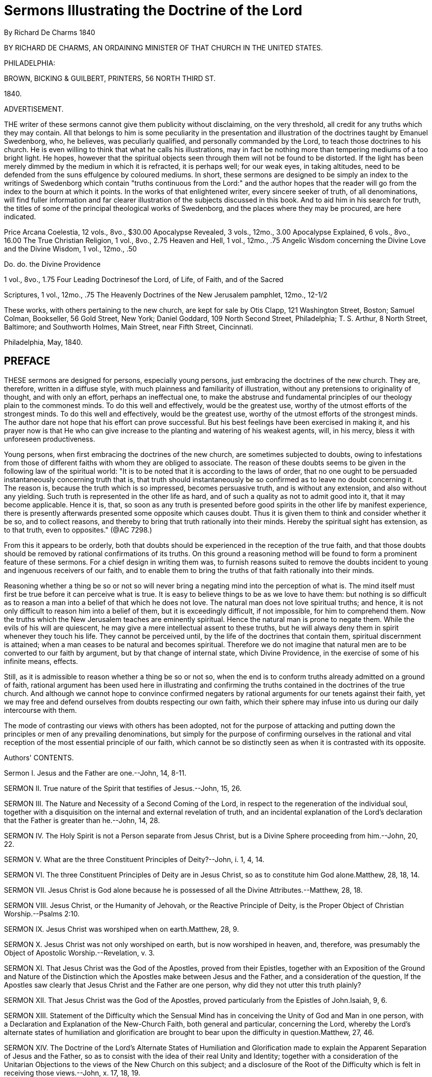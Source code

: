 = Sermons Illustrating the Doctrine of the Lord
By Richard De Charms  1840
//include::../template-attributes.adoc[]

BY RICHARD DE CHARMS, AN ORDAINING MINISTER OF THAT CHURCH IN THE UNITED STATES.

PHILADELPHIA:

BROWN, BICKING & GUILBERT, PRINTERS, 56 NORTH THIRD ST.

1840.

ADVERTISEMENT.

THE writer of these sermons cannot give them publicity without disclaiming, on the very threshold, all credit for any truths which they may contain. All that belongs to him is some peculiarity in the presentation and illustration of the doctrines taught by Emanuel Swedenborg, who, he believes, was peculiarly qualified, and personally commanded by the Lord, to teach those doctrines to his church. He is even willing to think that what he calls his illustrations, may in fact be nothing more than tempering mediums of a too bright light. He hopes, however that the spiritual objects seen through them will not be found to be distorted. If the light has been merely dimmed by the medium in which it is refracted, it is perhaps well; for our weak eyes, in taking altitudes, need to be defended from the suns effulgence by coloured mediums. In short, these sermons are designed to be simply an index to the writings of Swedenborg which contain "truths continuous from the Lord:" and the author hopes that the reader will go from the index to the bourn at which it points. In the works of that enlightened writer, every sincere seeker of truth, of all denominations, will find fuller information and far clearer illustration of the subjects discussed in this book. And to aid him in his search for truth, the titles of some of the principal theological works of Swedenborg, and the places where they may be procured, are here indicated.

Price Arcana Coelestia, 12 vols., 8vo., $30.00
Apocalypse Revealed, 3 vols., 12mo., 3.00
Apocalypse Explained, 6 vols., 8vo., 16.00
The True Christian Religion, 1 vol., 8vo., 2.75
Heaven and Hell, 1 vol., 12mo., .75
Angelic Wisdom concerning the Divine Love and the Divine Wisdom, 1
vol., 12mo., .50

Do. do. the Divine Providence

1 vol., 8vo., 1.75
Four Leading Doctrinesof the Lord, of Life, of Faith, and of the Sacred

Scriptures, 1 vol., 12mo., .75
The Heavenly Doctrines of the New Jerusalem pamphlet, 12mo., 12-1/2

These works, with others pertaining to the new church, are kept for sale by Otis Clapp, 121 Washington Street, Boston; Samuel Colman, Bookseller, 56 Gold Street, New York; Daniel Goddard, 109 North Second Street, Philadelphia; T. S. Arthur, 8 North Street, Baltimore; and Southworth Holmes, Main Street, near Fifth Street, Cincinnati.

Philadelphia, May, 1840.

== PREFACE

THESE sermons are designed for persons, especially young persons, just embracing the doctrines of the new church. They are, therefore, written in a diffuse style, with much plainness and familiarity of illustration, without any pretensions to originality of thought, and with only an effort, perhaps an ineffectual one, to make the abstruse and fundamental principles of our theology plain to the commonest minds. To do this well and effectively, would be the greatest use, worthy of the utmost efforts of the strongest minds. To do this well and effectively, would be the greatest use, worthy of the utmost efforts of the strongest minds. The author dare not hope that his effort can prove successful. But his best feelings have been exercised in making it, and his prayer now is that He who can give increase to the planting and watering of his weakest agents, will, in his mercy, bless it with unforeseen productiveness.

Young persons, when first embracing the doctrines of the new church, are sometimes subjected to doubts, owing to infestations from those of different faiths with whom they are obliged to associate. The reason of these doubts seems to be given in the following law of the spiritual world: "It is to be noted that it is according to the laws of order, that no one ought to be persuaded instantaneously concerning truth that is, that truth should instantaneously be so confirmed as to leave no doubt concerning it. The reason is, because the truth which is so impressed, becomes persuasive truth, and is without any extension, and also without any yielding. Such truth is represented in the other life as hard, and of such a quality as not to admit good into it, that it may become applicable. Hence it is, that, so soon as any truth is presented before good spirits in the other life by manifest experience, there is presently afterwards presented some opposite which causes doubt. Thus it is given them to think and consider whether it be so, and to collect reasons, and thereby to bring that truth rationally into their minds. Hereby the spiritual sight has extension, as to that truth, even to opposites." (@AC 7298.)

From this it appears to be orderly, both that doubts should be experienced in the reception of the true faith, and that those doubts should be removed by rational confirmations of its truths. On this ground a reasoning method will be found to form a prominent feature of these sermons. For a chief design in writing them was, to furnish reasons suited to remove the doubts incident to young and ingenuous receivers of our faith, and to enable them to bring the truths of that faith rationally into their minds.

Reasoning whether a thing be so or not so will never bring a negating mind into the perception of what is. The mind itself must first be true before it can perceive what is true. It is easy to believe things to be as we love to have them: but nothing is so difficult as to reason a man into a belief of that which he does not love. The natural man does not love spiritual truths; and hence, it is not only difficult to reason him into a belief of them, but it is exceedingly difficult, if not impossible, for him to comprehend them. Now the truths which the New Jerusalem teaches are eminently spiritual. Hence the natural man is prone to negate them. While the evils of his will are quiescent, he may give a mere intellectual assent to these truths, but he will always deny them in spirit whenever they touch his life. They cannot be perceived until, by the life of the doctrines that contain them, spiritual discernment is attained; when a man ceases to be natural and becomes spiritual. Therefore we do not imagine that natural men are to be converted to our faith by argument, but by that change of internal state, which Divine Providence, in the exercise of some of his infinite means, effects.

Still, as it is admissible to reason whether a thing be so or not so, when the end is to conform truths already admitted on a ground of faith, rational argument has been used here in illustrating and confirming the truths contained in the doctrines of the true church. And although we cannot hope to convince confirmed negaters by rational arguments for our tenets against their faith, yet we may free and defend ourselves from doubts respecting our own faith, which their sphere may infuse into us during our daily intercourse with them.

The mode of contrasting our views with others has been adopted, not for the purpose of attacking and putting down the principles or men of any prevailing denominations, but simply for the purpose of confirming ourselves in the rational and vital reception of the most essential principle of our faith, which cannot be so distinctly seen as when it is contrasted with its opposite.


Authors' CONTENTS.

Sermon I.
Jesus and the Father are one.--John, 14, 8-11.

SERMON II. True nature of the Spirit that testifies of Jesus.--John, 15, 26.

SERMON III. The Nature and Necessity of a Second Coming of the Lord, in respect to the regeneration of the individual soul, together with a disquisition on the internal and external revelation of truth, and an incidental explanation of the Lord's declaration that the Father is greater than he.--John, 14, 28.

SERMON IV. The Holy Spirit is not a Person separate from Jesus Christ, but is a Divine Sphere proceeding from him.--John, 20, 22.

SERMON V. What are the three Constituent Principles of Deity?--John, i. 1, 4, 14.

SERMON VI. The three Constituent Principles of Deity are in Jesus Christ, so as to constitute him God alone.Matthew, 28, 18, 14.

SERMON VII. Jesus Christ is God alone because he is possessed of all the Divine Attributes.--Matthew, 28, 18.

SERMON VIII. Jesus Christ, or the Humanity of Jehovah, or the Reactive Principle of Deity, is the Proper Object of Christian Worship.--Psalms 2:10.

SERMON IX. Jesus Christ was worshiped when on earth.Matthew, 28, 9.

SERMON X. Jesus Christ was not only worshiped on earth, but is now worshiped in heaven, and, therefore, was presumably the Object of Apostolic Worship.--Revelation, v. 3.

SERMON XI. That Jesus Christ was the God of the Apostles, proved from their Epistles, together with an Exposition of the Ground and Nature of the Distinction which the Apostles make between Jesus and the Father, and a consideration of the question, If the Apostles saw clearly that Jesus Christ and the Father are one person, why did they not utter this truth plainly?

SERMON XII. That Jesus Christ was the God of the Apostles, proved particularly from the Epistles of John.Isaiah, 9, 6.

SERMON XIII. Statement of the Difficulty which the Sensual Mind has in conceiving the Unity of God and Man in one person, with a Declaration and Explanation of the New-Church Faith, both general and particular, concerning the Lord, whereby the Lord's alternate states of humiliation and glorification are brought to bear upon the difficulty in question.Matthew, 27, 46.

SERMON XIV. The Doctrine of the Lord's Alternate States of Humiliation and Glorification made to explain the Apparent Separation of Jesus and the Father, so as to consist with the idea of their real Unity and Identity; together with a consideration of the Unitarian Objections to the views of the New Church on this subject; and a disclosure of the Root of the Difficulty which is felt in receiving those views.--John, x. 17, 18, 19.

SERMON XV. Consideration of the Lord's apparently contradictory assertions both of his equality and inferiority to the Father.--Total difference between the New-Church and Unitarian Views of this subject.--True Reason of the wide difference.--And a demonstration that the Divine Essence must have had a Divine Form to effect either creation, or redemption and salvation.--Isaiah, 59, 16.

SERMON XVI. A Familiar Illustration of what the Divine Humanity of the Lord is.--Jeremiah, 4, 25.

SERMON XVII. The Doctrine of a Divine Humanity the Touchstone which is to try who belong to the True Christian Church, and to be the means of breaking up all existing Denominations of the Old Christian Church, by separating its Wheat from its Chaff or secerning its Spiritual from its Natural Men.--Luke, 20, 18.

SERMON XVIII. The Necessity of Redemption.--An Answer to the Question, What did Jesus Christ come for? In which it is shown that Jesus Christ came to Redeem and Save Mankind by subduing the Hells, reducing the Heavens to order, and thereby establishing a True Church on earth.Matthew, 9, 12, 13.

SERMON XIX. The True Nature of the New Birth, in an explanation or what is meant by being born of water and the spirit.--John, 3, 5.

SERMON XX. The Necessity of the New Birth, together with a demonstration of the gradual and progressive nature of this change; and of the source from whence alone it can be effected.--John, 3, 7.

SERMON XXI. The Sum of all True Religion is the Life of Use from the Love of Use for its own sake.Matthew, 6, 33.


== INTRODUCTION.

THE entire series, of which the sermons published in this volume form a part, was originally delivered in Cincinnati. After their delivery it was the design of the author to work them up into articles for a periodical publication which he was then editing in that city. But being subsequently removed, in the Divine Providence, to another quarter of the general church, and yielding to repeated requests to have these sermons published elsewhere, it seems proper that the preceding parts, which are necessary to complete the series, should be published in connection with them. Therefore, four numbers, which originally appeared in "The Precursor," the periodical work above alluded to, under the head "Doctrines of the New Church," are here presented as an introduction. These four numbers were so many articles discussing

(I.) THE UNITY AND TRINITY OF GOD.

(II.) THE DIVINE TRINITY SHOWING THAT THERE IS

(III.) A TRINITY IN THE ONE GOD. AND SHOWING

(IV.) THAT THERE MUST BE A TRINITY IN GOD.

(I.) The Unity and Trinity of God.--These principles have ever been elemental and fundamental in all Christian theology. They are subjects so trite, and made so threadbare by immemorial and all varied discussion, that it is perhaps impossible to give to them any forms of newness. It is essential, however, that they should be noticed in the formal presentation and exposition of any doctrinal system; and the mists which have shrouded them with utter darkness in the old church, have made it especially needful that they should be placed in clear light when we essay to unfold the lucid doctrines of the new. It will be our aim to make them clear to common minds, although, in the effort, we may incur the charge of commonplace dullness by uncommon ones. And, in our discussion of these and other topics, we shall contrast, as we go along, the views of the new church with those of the old, because "every perception of a thing is according to reflection relative to discriminations arising from contraries in various modes and degrees,"
(@AC 7812,) and because "we have no idea of truth without falsity."
(H. K. to C. 17.)

As the Divinity is the First and the Last of all things, therefore the true knowledge of him is the foundation of religion, and the doctrine concerning him is the corner stone of the church: consequently, a proper idea of the Divine Being is the first subject of theological instruction.

In discussing this subject at some length, we shall take for granted the divine existence and unity, and shall, in the first place, show, from Scripture and the nature of things, that there is and must be a trinity in the one God; secondly, that this trinity is in the one person of our Lord Jesus Christ; thirdly, that Jesus Christ, or the son, ought to be directly approached in worship; fourthly, that he was worshiped when on earth; fifthly, that he is now worshiped in heaven; sixthly; that he was very presumably the God of the apostles; seventhly, that, therefore, he solely is the only true object of all Christian worship; eighthly, that he came into the world to subdue the hells, to restore the heavens, and by these means to redeem and save mankind; ninthly, that he effected this subjugation, restoration, redemption, and salvation, by a human nature which he look unto himself in the world and made divine; and, tenthly, that now the doctrine of the divinity of his humanity is the touchstone by which the Christian church is to be tried.

But before we proceed, it may be well, in this paper, just to glance at the subject of the divine unity. As already premised, we take for granted that God is, and that he is one. For the voice of enlightened reason, and the express language of Holy Writ, unequivocally pronounce that there is one, and but one, God. This truth is written as it were on the frontlet of creation. It is declared by the unity of design, and the coherency and harmony of operation, every where conspicuous in the universe. Hence there is a universal impression that the Divine Being is individual: so much so, that nothing can be more revolting to the common sense of mankind than the idea of a plurality of gods.

The very definition of the Deity clearly evinces the individuality of his nature. He is defined, an infinite, eternal, omniscient and omnipotent being; and it is very manifest that there cannot be more than one such being, for the idea of two infinites, or two omnipotents, is absurd.

The idea which every rational mind forms to itself of the Deity also shows that he is one. We conceive that he has life in himself, or suppose and admit that he is essential and underived life. Now it is perfectly manifest that a self-existing being cannot generate another being that is self-existent. For this involves contradiction and absurdity in the very terms: since that which is generated derives existence from that which generates, and of course cannot exist of itself. Hence it is impossible for God to generate a god. And thus there can be but one God.

This truth, which is so clearly demonstrable by reason, is as explicitly set forth in the Sacred Scriptures. "Hear, O Israel, the Lord our God is one Lord." (Deuteronomy 6:4) "I am the Lord, and there is none else, there is no God besides me." (Isaiah 45:5) "Look unto me, and be ye saved, all the ends of the earth: for I am God, and there is none else." (v. 22.) "I am the Lord thy God, and thou shalt know no God but me." (Hosea 13:4) "Thus saith the Lord, the King of Israel; I am the first, and I am the last, and besides me there is no God." (Isaiah 44:6) "And the Lord shall be king over all the earth: in that day there shall be one Lord, and his name one." (Zechariah 14:9)

We assume, then, that God is one, and proceed now to discuss the subject of a divine trinity.

In consequence of the above express declarations of the Sacred Scriptures, all denominations of Christians admit and maintain the unity of God. But they entertain very different ideas of the nature of this unity. In general the old Christian church resolves itself into two parties; one of which maintains that God is a simple oneness of being, and the other that his existence is tripartite. The one party of course denies, and the other affirms, the doctrine of a trinity. We, who believe that we have received the doctrines of a new church, sent down from the Lord out of heaven by the medium of an agent whom he raised up, enlightened, and commissioned expressly to teach them, hold, in common with the two parties just mentioned, that God is one; but differ from the former in asserting that there is a trinity, and from the latter in denying that this is a trinity of persons.

Trinitarians of the old school divide the godhead into three persons, to each of which they assign distinct offices. What they mean by person it is difficult to apprehend; and even they are not agreed among themselves as to what is to be understood by this word. But whatever it means, they assert that each person is "of himself" God. Hence you will find in the Litany of one of the most respectable denominations of the old church, adoration addressed in the form of separate supplications to "God the rather," "God the son," and "God the holy ghost." Still, however, they aver, that these three persons, each of which is of himself God, are not three gods, but one god. And they aver this, because the contrary would be repugnant to reason and common sense. They assert that these three,--though clearly and definably distinct and separate,--are some how one. They do not undertake to say how: this they consider an impenetrable mystery; a mystery which no human understanding can see into, and which it is the height of presumption to attempt to understand. It is, they say, a holy mystery, which is to be believed, whether it is understood or not, because it is revealed in the Holy Scriptures. Thus Trinitarians of the old church hold to one God in three persons - God the father, Creator, God the son, Redeemer, and God the holy ghost, Regenerator and Sanctifier. And though they say these three persons are one god, they believe each is separate and distinct from the others. For they will refer you to the baptism of our Lord by John, where the voice from heaven says, "This is my beloved son," and will ask you if the father and the son are not here clearly separate, nod of course distinct. They will tell you, too, that the son intercedes at the right hand of the rather, and of course is separate and distinct from him. And they will ask you if the holy ghost does not proceed from the father and the son, and they will say, if he proceeds from them, he cannot but be a separate person. Hence they believe in a trinity of separate and distinct persons.

But the idea of the trinity as entertained by the new church is essentially different. The new church believes there is one God in one person, and that this one God consists of a trinity of distinct principles, which have only a representative personification in the Sacred Scriptures as father, son, and holy ghost. She believes that this trinity is essential to the existence of the one God. She believes that, if either part of it were taken away, the others could not exist. And hence she believes that the father, the son, and the holy ghost, though they may be distinct, are not, and cannot be separate: and she believes that they are in no other sense distinct than end, cause and effect, or soul, body and conduct, or will, understanding and act, or love, wisdom and use. Hence she believes that three divine principles are distinctly one in God, and thus that there is a trinity in unity:
in other words, that the godhead consists of a trine, which is indispensable to every one, viz: an essential, a formative, and a spherical principle; and that these three are distinctly one in their subject, which, as to the divine, or a human, being, is one person.

The difference, then, between the old church and the new church is, that the former believes there is one God in a trinity of separate and distinct persons, while the latter believes there is a triune God in one person. Consequently, it is the peculiar and distinguishing trait of the new church, as respects the doctrine of the trinity, that, while the old church believes the godhead is in three separate and distinct persons, she holds that the Lord is constituted by three divine principles, which are three essential requisites of one person.

Thus we trust me have distinctly, because distinctively, set forth our view of the trinity. Be it then clearly understood, that we do not contend for a trinity of separate or individually and functionally distinct divine existences, but, for a threefold distinction in the essential constituents of the one Divine Being.

(II.) The Divine Trinity.We have assumed the existence and unity of God; and we have distinctly stated our view of the divine trinity. We proceed in this paper to show, from the Word, that there is a trinity in the one God.

The passages of Scripture which assert in just so many words that there is a triple principle in the godhead, are not numerous. But many passages prove this truth inferentially. And the whole Word is full of it in its spiritual meaning. But in view of the letter of the Word we would premise, that the Bible must be consistent; and therefore, the unequivocal meaning of one passage cannot be contradicted by the real meaning of any other, however seemingly conflicting they may be. Hence, if we can deduce the existence of a trinity from a single passage of the Word in the letter, we shall claim to have attained our end.

Now, in our view, the existence of such a trinity as we contend for is shown most unequivocally in this passage, from Genesis 18:1-5, "And the Lord appeared unto Abraham in the plains of Mamre: and he sat in the tent door in the heat of the day; and he lifted up his eyes, and looked, and, lo, three men stood by him: and when he saw them, he ran to meet them from the tent door, and bowed himself towards the ground, and said, My Lord, if now I have found favour in thy sight, pass not away, I pray thee, from thy servant: let a little water, I pray you, be fetched, and wash your feet, and rest yourselves under the tree; and I will fetch a morsel of bread, and comfort ye your hearts; after that ye shall pass on; for therefore are ye come to your servant. And they said, So do, as thou hast said."

To understand this passage fully, we should see it in its spiritual sense. But it would be contrary to our design in these papers, to unfold these verses as to their entire spiritual import. It is sufficient for our present purpose to direct attention to the fact which they state, that the Lord appeared to Abraham under the representative and significative personification of three men. For on this fact we ground our argument.

But in remarking upon these verses me must regard them as having a spiritual meaning, although we do not undertake to show fully what that meaning specifically is. For it is only from this spiritual ground that the true meaning of their literal sense can be seen. We at once, then, take the ground that what Abraham here saw, was a vision. This is manifest from the fact, that angels, as they are spiritual beings, cannot be seen by the reflection of natural light. And hence Abraham could not have seen them with his natural eyes. It was a vision similar to those which the prophets had - similar to that of the three disciples when they saw the Lord transfigured on the mount - similar to that of Mary Magdalene, in which she saw "two angels in white, sitting, the one at the head, and the other at the feet, where the body of Jesus had lain." (John 20:12) It was similar also to those visions that the disciples had of our Lord, in which they communed and ate with him after his ascension from the sepulchre. And it was likewise similar to the visions of the martyred Stephen and of St. John. The things beheld by these persons respectively were objects seen in the light of heaven or the spiritual world, thus by the opening of the spiritual sight. For in the case of Stephen it is said that he saw the heavens opened, and in the case of St. John it is expressly said he was "in the spirit on the Lord's day." What they saw, therefore, was in spiritual and not in natural vision. And we may presume it was the same in the case of Abraham and the rest, inasmuch as the objects which they saw were spiritual objects.

But as the spiritual sight can be opened in a state of bodily wakefulness, and consists in the minds consciousness being raised above the sphere of natural into the sphere of spiritual existences, while the natural plane of the mind is quiescent,--as in a reverie,--the objects seen by the spiritual eye would seem, to a person not aware of the fact that there is a spiritual sight distinct from the natural sight and that his spiritual sight was opened, as existing in the natural world: much the same as when a person has had a remarkably impressive dream, he can hardly divest himself of the notion that the things seen and heard in the dream have been actual natural occurrences. The only difference is, that, in the case of the dream, the transition from sleep to wakefulness, or from bodily quiescence to bodily activity, makes the person sensible of his two states of consciousness, and thus enables him to discriminate between them; whereas, in the case of the visions, the spiritual sight passing through the natural sight, which is now quiescent or altogether subservient, the person has nothing to mark the two states of his consciousness, and hence the spiritual objects seem to be natural objects. And thus, when those spiritual objects were persons, the circumstance of the spiritual eye being opened and closed would be attended by the natural appearance doors were shut where the disciples were assembled for fear of the Jews, and Jesus came and stood in the midst," (John 20:19) it doubtless appeared to his disciples as a natural event, and they seemed to see him with their natural eyes; but it was manifestly a spiritual vision, because the walls of the room where they were assembled, which did obstruct their natural sight, were no obstruction to the Lord's apparent natural entrance. So in the case of Abraham, the approach of the Lord to him in the form of three men appeared to him as a natural event; when in fact it was a spiritual event, occurring to the view of his spiritual sight. Fur Jehovah appeared to him under angelic forms, which, being spiritual, evidently could not have been seen naturally. And as Abraham probably was not aware that he saw by the opening of his spiritual sight, and thus rested in the natural appearance; hence it is recorded as an historical event, that three men stood before him as he sat in his tent door; and it is related that he performed natural offices to them. It is however manifest that all this must have been a spiritual occurrence of the merely mental world, seen by Abraham's spiritual eyes; and was but a representative imaging of divine and spiritual things, intended for the church in all ages. For these things, in common with other historical events which are recorded in the Old Testament, "happened," as Paul says, "for ensamples, and they are written for our admonition, upon whom the ends of the world are come." (1 Corinthians 10:11)

The end of the Divine Being in giving man a revelation, is the salvation of his soul. He could not therefore have given the Bible simply as an historical relation of events which took place in the early ages of the world: for how can the mere knowledge of an historical event avail to the souls salvation? But when the historical event is supposed to be representative of spiritual and divine realities, and is supposed to be related for the purpose of embodying those realities in sensible images and of thereby representing them to the human mind, so that when those sensible images are in the mind of man, angels can be associated with him thereby; we can very readily conceive how the divine end in giving that relation would be attained. For those spiritual and divine realities, when so communicated to the soul of man through angelic influence, might, by their enlightening and purifying effects on his will and understanding, save those faculties of his mind from evil and false principles. We say, then, that this historical event which is related as having occurred to Abraham in this world, was a representative imaging of divine and spiritual things intended for the church in all ages. We call it a representative imaging; for though these might have been, and doubtless were, actual angelic beings, still they were a representative personification of the Lord. For it is said "the Lord appeared unto him""and he lifted up his eyes and looked, and lo, three men stood by him, and when he saw them, he ran to meet them from the tent door and bowed himself toward the ground, and said, my Lord, if now I have found favour in thy sight, pass not away, I pray thee, from thy servant." All which shows that these three men were characters representative of the one God. They were representative, because they purported to be the Lord, who is God; but were not actually God, for Abraham saw them, and "no man hath seen God at any time." (John, i. 18.) And they were representative of the one God, because Abraham addressed them as one. He calls them my Lord; and throughout the chapter they are called the Lord, and in most instances spoken of in the singular number. Thus in the last verse it is said, "And the Lord went his way as soon as he had left communing with Abraham: and Abraham returned unto his place." We may here observe, incidentally, that this expression, "Abraham returned unto his place," is a further proof of Abraham's having been in a spiritual state when he saw the Lord as three men: for it denotes that he came again into his previous natural state. As before, his transition from a natural to a spiritual state was attended by the circumstance of the Lord's appearing, so here, his return to a natural is accompanied by the appearance of the Lord's going away.

Now this is our argument. Abraham saw the Lord representatively; for he could not see the Lord himself and live. (Exodus 33:20) But a representation of the Lord must have corresponded to his nature; or else, it could not have brought him forth to view. Now this representation of the Lord presented him as three men. Therefore, there is something threefold in his nature. And thus we prove there is in God a trinity. Were there not, then, another test in Scripture, on this alone we would boldly take our stand and confidently proclaim a trinity in God!

But, say the Tripersonalists, Granted. We too proclaim that there is a trinity in God, and bring this same passage to prove that this is a trinity of persons. For, if this representation indicates the Lord's nature,--as he is represented by three men, and three men are three persons,--therefore, the Lord in his nature is three persons. No! we answer. This representation only indicates that there are in the Lord's nature three constituent principles. For the Word of God is so written that it uses sensible forms to represent and signify spiritual principles in the church and heaven, or divine principles in God. And the person of a man is his outward form. Hence his person must represent his inward principles. And when the forms or persons of men are used in the Word to represent the Deity, they represent the principles which constitute him. Thus Moses represented the Lord as to his divine law, or as to the principle of truth. Aaron represented the Lord as a divine priest, or as to the principle of goodness. David represented the Lord as a divine king, or as a principle of truth ruling and governing the refractory passions of men by bringing them into obedience to its dictates. So universally a form or person is never used in the Word simply to suggest an idea of itself and no more, but to involve and present some principle to which it corresponds. This is the case in the passage before us. Therefore, when the Lord was presented as three men, it did not indicate that he was three men in form, but that there were in his nature three principles which could be so represented. So when the Lord is called a shield end buckler, it is not meant that he is in that form, but that he effects that for the spirit of him who trusts in state him which a shield does for his body; namely, defends it from evil. Thus, in this instance, the sensible forms of a shield and buckler are used to represent the Lord as a principle of defence. So when the Lord was represented to John in a vision as a lamb standing in the midst of the throne, it did not indicate that he is actually in the form of a lamb, but represented him as to a certain principle of his nature, the principle of innocence, to which the lamb corresponds. We repeat, then, that these three men represented principles and not persons.

Again, we argue from this passage that there is a trinity of principles in the individual Divine Being, and not a trinity of individualities in the godhead, because Abraham addressed these three men as one person, calling them my Lord. For thus we reason: if the three men represented three persons, then Abraham would have addressed them as Lords, and would uniformly have spoken to and of them as plural in number. But this he did not. For though he saw three, he addressed them as one. We conclude, therefore, that these three represented three essential constituents of one Lord.

Hence we are not to regard this figurative representation as indicating that there are three persons in the one God; but that the one God is constituted one person by three distinct but essential principles of his being. These principles are distinct, because they are not absolutely the same; and they are essential, because without them he could not be one person. Thus these three are distinctly one.

But it is perhaps difficult for some minds to conceive how three can be distinctly one. Let us endeavor to illustrate this. Take for example that mathematical figure called a cube. How are three essential mathematical properties distinctly one cube? The properties of a cube are length, breadth and depth. These properties are distinct, because the length is not the breadth, but is altogether different from it; and the length or breadth is not the depth. But they are essential, because without all three of these properties the figure would not be a cube. Were there merely length and breadth, the figure would not he a cube, but a superficies. Still less would it be a cube, if there were only one of these properties. Hence, length, breadth and depth are essential properties of one cube. And being distinct, therefore they are distinctly one cube. Just so it is with God. There are three principles essentially constituent of his being. What these principles are, it would be out of place here to say. We merely take the fact as set forth in the passage of the Word under consideration. In this passage the Lord is represented as three, and addressed as one. From which it appears that there is a threefold something in the one God. This, we maintain, is a threefold principle. Or, we maintain that there are three principles by which God is constituted one person. And we present to view the sensible figure of a cube, not to show the quality of the divine principles, but simply to illustrate how three principles can constitute one thing; and thus show how three divine principles may constitute one God. The nature of those principles will be discussed hereafter.

Now it is merely this distinction of the constituent principles of the one God which was represented to Abraham by the three men. Of this he doubtless had an intuitive perception. Hence, when he regarded the Deity in his complex character, he addressed these three men as one Lord: but when he regarded the Deity as to his distinctive constituent properties, he addressed the one Lord as several. So the mathematician, when he looks at the cube in the concrete, considers it one thing. But, to serve the purposes of abstract reasoning, he regards its three essential properties as distinct and several. In some cases, as in an algebraic process, he even considers these properties as separate from the subject in which they necessarily inhere, and represents them by distinctive characters. But this does not destroy the individuality of the subject, and imply that there are three separate things in one cube. So neither did Abraham, when he addressed the three men as several, destroy the individuality of God, and imply that there are three persons in the one God. He addressed the men as several only when he regarded the essential constituent divine principles distinctively. He still regarded them as one in their subject; that is, as existing in and constituting one divine person. Hence he most frequently addresses them as one, and speaks of them in the singular number. Of course, God is individual in person, though his individuality may consist of a threefold principle. And as he was represented to Abraham as three men, we argue that he does consist of three principles. And as Abraham addressed these three as one, we argue that they are the constituent principles of one God. Therefore, in our view, this passage of Scripture affords incontrovertible proof that there is a trinity in the one God.

(III.) Same Subject Continued.--It is usual for those who believe in a trinity to bring forward, in proof of their belief, Genesis, i. 26,
"let us make man in our image." But we do not advance this passage, because we think the plurality of the pronouns herein does not prove trinity. It would serve just as well to prove that there are four, or a hundred, as three. Nor do we think that one person in the godhead could say to two other persons, re let us make man in our image;" because it is utterly inconceivable how they could be so separate as to talk to one another and yet not be three gods. Besides, it is clear that God did not say this as three persons conversing together, first, because it is afterwards said, in the singular number, (verse 27,) "So God created man in his own image;" and, secondly, because man when created in Gods image was in one person and not in three.

But in Luke, i. 35, it is written, "And the angel answered and said unto her, The holy ghost shall come upon thee, and the power of the Highest shall overshadow thee: therefore also that holy thing which shall be born of thee shall be called the son of God." Here mention is made of three, namely, the Highest, the holy ghost, and the son of God.

In Matthew, i. 16, 17--"And Jesus, when he was baptized, went up straightway out of the water: and, lo, the heavens were opened unto him, and he saw the spirit of God, descending like a dove, and lighting upon him; and, lo, a voice from heaven, saying, This is my beloved son, in whom I am well pleased. Here, too, there are three indicated - God, the spirit of God, and the son of God.

We are aware that this passage is a strong redoubt of the tripersonal scheme. But if we regard it in the same light in which we viewed the passage from Genesis in our last number, this text will be seen to afford to that scheme no defence. Let it be observed, then, that what was here seen by the Lord, although an occurrence actually taking place before the minds eye of a person living on this earth, was a representation in the spiritual world. For it is said "the heavens were opened." Of course, the things seen by the Lord were in the heavens. This is a mode of expression .uniformly used in the Word in reference to the opening of the spiritual sight. Hence it is used by the prophets, and others, when speaking of their visions. Thus Ezekiel says, (i. 1,) "Now it came to pass in the thirtieth year," &c. "that the heavens were opened, and saw visions of God." Stephen, when about to be stoned to death, (Acts 7:56) said, "Behold, I see the heavens opened, and the son of man standing on the right hand of God."
So, too, Peter, when he fell into a trance, (Acts, x. 9-13,) "saw heaven opened, and a certain vessel descending unto him, as it had been a great sheet, knit at the four corners, and let down to the earth:
wherein were all manner of four-footed beasts, and creeping things, and fowls of the air." The least reflection on these passages will show that the opening of the heavens here spoken of means an opening of the spiritual sight of men on earth, so as to enable them to see visual representative forms of spiritual and celestial things existing in heaven and the church. This is especially manifest from the vision of Peter. For he was afterwards made to understand that his vision was a representative mode of signifying to him this truth, "that God is no respecter of persons: but, in every nation, he that feareth him and worketh righteousness, is accepted with him," (verses 34, 35.) Besides it is dearly seen that "fourfooted beasts of the earth, and wild beasts, and creeping things, and fowls of the air" represented men and those mental qualities which constitute men, because Peter, in reference to these animals which he saw in his vision, says, "God hath shown me that I should not call any man commoner unclean," (verse 25.)
Hence we may conclude it is a law of the spiritual world, that mental things, that is, voluntary and intellectual things, should be represented by visible images. And when men are in that state in which these images of heavenly things are seen, heaven is said to be opened, for such is the appearance; but in fact mans visual powers are so expanded or extended, or, are rather so indrawn, as to see things as they exist in a heavenly state. This is what we mean by his spiritual sight being opened. This undoubtedly was the case with the Lord when he, as recorded in the passage of the Word which we are now considering, saw heaven opened, and a dove descending and lighting upon him, and heard a voice from heaven, saying, This is my beloved son. Doubtless all this appeared, at the time, to be an event transpiring in this natural world, but it was, in reality, a visual representation and spiritual perception of things spiritual and divine which were transpiring in the Lord's internal man, or in the spiritual world. Therefore what is said in this passage is not to be taken in its mere literal sense. And hence the argument, based upon this sense, that the father, son and holy ghost are separate and distinct persons, is fallacious.

But even though you take this passage in its apparent meaning, it will not support the argument of the Tripersonalists. For, as a certain writer has remarked, if this passage, in its literal sense, proves any thing for the tripersonal scheme, it proves too much: since it proves, not only that the holy ghost is separate from the Lord, but that he is in the form of a bird!--which we presume the advocates of the personality of the holy ghost are not disposed to maintain. Yet this is the conclusion to which we must come, if we adhere to the strict literal sense of this passage.

But this is not all: for, to prove the separate personality of the father and the son from this passage, you must suppose that there was an audible voice from heaven, and that this was actually the voice of the father. Yet the Lord says, (John, v. 37,) respecting the father,
"Ye have neither heard his voice at any time, nor seen his shape." It could not then have been the voice of the father which was heard from heaven in this case; and thus the argument resting upon the supposition that the father was, as a person, where the voice came from, and hence was separate from the son, falls to the ground. Thus is manifest the fallacy of these reasonings from appearances in the mere letter of the Word. And it is high time that Christians should awake, and open their eyes upon the spiritual import of that book which they believe to be the Word of God!

In fine, the Tripersonalists might just as well argue that cherubim are actually in the form in which they were represented in Ezekiels vision, or that the Lord Jesus now actually exists in the form of a lamb, slain, standing in the midst of the throne of heaven, and that the New Jerusalem will actually descend from heaven in the form of a city,--because these things were so represented to John in vision,--as to argue, from our Lord's vision in the present instance, that the father and the holy ghost are persons separate or distinct from him, because he saw the spirit descend as a dove and light upon him, and heard a voice, as it had been the voice of the father, calling him his son. The separation is only an appearance. It is a visual representation of a certain process then going on in the glorification of the Lord's human nature, and indicates that the spirit is in him, or that he, even as to his human nature, is infinitely imbued with the divine spirit--"For God giveth not the spirit by measure unto him,"
(John 3:34) Hence, we have no more right to conclude that the holy ghost is actually separate from the Lord Jesus, because it descended upon him in the form of a dove, than we have to conclude that length, breadth, and depth are actually separate from a cube, because the mathematician can so represent them in an algebraic process. This vision which the Lord saw, like that which Abraham saw, was representative. And if the three men, which Abraham saw, represented the one God without distinction of persons; much more does this three fold appearance of the dove, the voice, and the Lord's person, represent the same.

Thus this passage, though it does indeed prove a trinity, does not prove a trinity of persons. And we deem ourselves justified in concluding from this passage too, that there are three essential divine principles in the one God.

Besides the passages above noticed, there are many others in the New Testament from which the doctrine of a trinity can be inferentially deduced: but it is needless to do more than advert to the first of John, where it is said, "In the beginning was the word," "and the word was made flesh;" which word made flesh afterwards breathed on his disciples and said "receive ye the holy ghost." Here mention is made of the word, "which was God," or the essential divine principle - the word made flesh, which was "Immanuel, or God with us," the "express image" of Gods substance, the "form of God," and therefore the divine formative principle - and the breath, or proceeding influence of Jesus Christ, the word made flesh, which was called the holy ghost, and was the divine spherical principle. Thus by this passage a trinity of principles is most clearly proved.

We may here just add, finally, that the Lord Jesus frequently speaks of the father as in him, of himself as coming forth from the father, and of the holy ghost, or the comforter, as sent by him from the father. And in the last of Matthew he commands his apostles expressly to baptize all nations in "the name of the father, and of the son, and of the holy ghost." In these passages, too, the same three fold distinction is kept up. Frequent mention is made moreover of the father, the son, and the holy ghost in the Epistles of the Apostles; acid so their testimony is given to the existence of a trinity. A very remarkable instance of distinct reference to a trinity in the one God is found in Johns First General Epistle, (v. 7,) "There are three that bear record in heaven, the father, the word, and the holy ghost: and these three are one. Here both the trinity and unity of God are expressly asserted.

We are aware that this is a disputed passage, and that many Trinitarians have relinquished their hold upon it as an authentic part of the original epistle. But we are not disposed to give it wholly up, both because it is quoted as genuine by the divinely commissioned teacher of the doctrines of the New Jerusalem and because there are both intrinsic and extrinsic evidences of its genuineness.

Some of the arguments for the authenticity of this verse are:

1. That the connection would be incomplete without it. To see this, just read the sixth, seventh and eighth verses consecutively. Now would not the mention in the eighth verse of three who bear witness in earth be too abrupt a transition from the sixth verse? What possible connection can there be imagined, in the drift of the apostles ideas, between the sixth and eighth verses? Moreover, can there be three principles in earth without three correspondent principles in heaven? There is no question about the authenticity of the eighth verse, and if this is genuine, then there is a trinity m earth; and if so, why should there not be a trinity in heaven also? Is not the earth created of God, and does not the creation bear the image of its creator? Are not "the invisible things of him, from the creation of the world clearly seen, being understood by the things that are made - even his eternal power and godhead?" (Hebrews 1:20) Hence, if there is a trinity in earth, must there not be a trinity in God too? And if there are three correspondent principles in the Divine Being, and in heaven from him, why not mention them? We reason, then, that the connection requires the verse which is supposed to be spurious; and, therefore, there is intrinsic evidence that it is in reality genuine. But, from what has been just advanced, we may shift our position, and directly argue, that, though the seventh verse be omitted, still the doctrine of a trinity is effectually proved by the eighth. For in this it is said there are three that bear witness in earth. And we contend that there cannot be principles in earth which have not principles in heaven from which they exist and to which they correspond. And therefore, if it be admitted that there is a trinity in earth, it will follow that there is a trinity in heaven. Indeed Paul clearly shows that this is so, when he says he was caught up into the third heaven. Hence there is a trinity in the complex heaven. Consequently there must be a trinity in God, from whom heaven exists.

2. The clause in the eighth verse, [scanner unable to insert words]
which is rendered, "and these three agree in one," if rendered literally would read, "and these three are in (the or) that one." It might be rendered, "and these three correspond to that one. The article in the phrase [scanner unable to insert words] evidently relative, and relates to a one which has been previously mentioned. So that the sense of the eighth verse is in this way, too, proved to be defective without the seventh.

3. The most ancient and most accurate manuscripts are said to contain this verse: thus affording extrinsic evidence that it is genuine.

4. It rests upon the authority, among others, of Cyprian, one of the Fathers, who lived in the third century, before the rise and spread of arianism: which proves that this seventh verse existed in copies of Johns First Epistle at a time when there could be no temptation to interpolate arising out of the arian controversy.

We conclude, then, that this verse is authentic; and, of course, the doctrine which it so unequivocally sets forth, cannot be impugned. But, admitting that it were not genuine, still the doctrine of the trinity is so interwoven with the very texture of the whole Sacred Scriptures, that the whole must be destroyed before it can be obliterated. And passages enough, without this, have been adduced from the Word of God to prove that there is a trinity in the one God.

(IV.) There MUST BE a trinity in God.--We proceed in this number to demonstrate that, in the nature of things, there must be a trinity in the one God.

Paul says, (Romans 1:20) "the invisible things of God,--even his eternal power and godhead,--are clearly seen from the creation of the world, being understood by the things that are made." Wherefore, the nature of the Deity is discernible in his works. Consequently, we may reason from the essential principles of natural existence to the essential principles of divine existence, or, to use the words of the poet, we may "look through nature up to natures God."

This mode of reasoning is not only legitimate and admissible, but, in the present constitution of man, it is the only way in which he can form any adequate conceptions of the Divine Being. Man is born in entire ignorance and helplessness. And, without instruction, he cannot know even how to feed and clothe himself. How then can he know his creator, unless he be instructed? And unless he has ideas in his mind from the objects of nature around him, there are no vehicles whatever by which instruction respecting the Deity can be conveyed to his mental apprehension or his moral feeling.

"That is first which is natural, and afterwards that which is spiritual." The form must first be impressed on the senses, before the rational and intellectual faculty can apprehend its qualities and its essence. Hence nothing of thought or affection can exist with man which has not with it a natural or sensual idea. Qualities cannot exist without subjects in which they inhere; and the mind cannot comprehend qualities without a distinct idea of their subjects. Hence the mind cannot apprehend the qualities of the Deity unless, and only in the degree that, it has a distinct idea of the forms which these qualities assume. And this is one meaning of that scripture, "No man cometh to the father, but by me," the son.

The essential divine principles, which, in the unapproachable and indescribable adytum of their own infinite and eternal being, no man hath seen nor can see, flowing down by a regular gradation of cause and effect, at length clothe themselves in natural forms and thus produce creation. In this plane of creation man first exists; and the images of the natural forms, that are the outermost coverings of the divine principles from which they ultimately exist, form the ground-work of his mind. When the form is presented, and is seen or perceived, by the imprinting of its image on organs suited to receive it, the qualities of that form may be gradually discerned, and thus its essence apprehended. And no quality can be discerned, and no essence apprehended, until the image of the form in which they inhere is thus received. And unless the qualities and essences of natural forms are discerned and apprehended, there is no possible may by which the mind can have any conception of the divine principles from which they exist, and which are most intimately within them. Hence, without the images of natural forms impressed on the senses, it is altogether impossible that man can have any idea of God. But, when the images of these forms are thus impressed, then the perfection of mans wisdom consists in the eternal opening up of his mind towards the essential divine principles from which those forms come forth.

These natural forms are the effects of the influx of spiritual forms as causes. They are common things which involve innumerable spiritual and infinite divine particulars; which particulars can never he reached or approached, before the common things which contain them are known and apprehended. For illustration, take the case of the human body. This consists of various common members, which involve many organical, visceral, muscular, fibrous, nervous and other particular parts. And these again, may be traced to singular constituents so minute and hidden that they elude the ken of the most searching and scrutinizing microscopic vision. Now what anatomist can, or attempts to know the hidden parts of the human body without first becoming acquainted with its common and obvious parts? In short, what is common is an effect caused by the influx of what is particular. And we cannot discern the cause if we do not know the effect.

Thus the only way in which man can attain to any knowledge of the hidden essences of things is, by tracing effects up to their causes. So that it is legitimate to reason from the essential principles of natural existence to the essential constituent principles of the Divine Being. In fact, these natural existences, or the works of creation, are the fruits of the Divine Being. And his own divine law must be universal in its application--"By their fruits ye shall know them."
Therefore, by his fruits we must know him.

Hence, if we discern that in every natural existence there is a threefold principle, we must conclude that there is a trinity in God.

In pursuing this argument, we must take things as they are. It is not necessary far us to show why they are so; nor to inquire whether the Divine Being could not have constituted things differently. It is sufficient for us to know that the order in which things do exist, is the result of infinite wisdom; and we are not to suppose that infinite wisdom could devise any other order than that which it has produced. For an infinite being cannot act otherwise than according to his nature - thus infinitely. And to suppose that he could produce any other order than the one he has produced, would be to suppose that he could produce either what is more than infinite, which is absurd; or what is less than infinite, which is impossible.

Our prescribed limits will not allow us to expatiate so widely on this head as might be necessary. And we must therefore confine ourselves within the narrow compass of a very cursory view of the general principles of natural existence.

In starting we take this position, that a trinity is necessary to every unity; which we will strive to maintain, first, by the fact that there is a threefold principle in every existence, and, secondly, by the rational deduction from this fact, that from a simple or metaphysical oneness of being nothing can exist: which will lead us directly to the conclusion that the Deity is not a simple oneness of being, and of course that he is a triune being.

Casting our eyes over the whole scope of creation, we cannot but observe this fact, viz. that in every existence there are three things essential to that existence, namely, an inmost, a middle and an ultimate. These three things are the essential principles of all being, and universally manifest themselves as action, reaction, and the operation or result of these two. In philosophical language these three principles are called end, cause, and effect. The end is the intimate, the cause is the intermediate, and the effect is the ultimate. The end is the essential principle, the cause is the formative principle, and the effect is the spherical or influential principle. Thus there are three essential principles in every one existence, which are essentially distinct the one from the others.

That this is the constitution of things, any of us may be sensible by attending to the subjects of our observation or consciousness. For in whatever we behold or examine, we find an inmost, a middle, and an outermost. In a circle, there is a centre, an area, and a circumference. In the earth there is a entre, a spherical bulk, and a surface. In a flower of the field there is its essence, its form, and its odor. In ourselves there is an inmost, a middle, and an ultimate principle; that is, there is a voluntary, an intellectual, and an operative principle; or a will, an understanding, and an act; or a love, a wisdom, and a use. And in this inmost of us are our ends, in this middle our causes, and in this ultimate our effects: that is, in our inmost are motives to action, in our middle are modes of action, and in our ultimate are actions themselves. So in every thing which is an object of our sight or consciousness, there is an end, a cause, and an effect - or an inmost, a middle, and an outermost.

And every effect is seen to be the result of an action and a reaction. Our will acts, our understanding reacts, and the consequence is affection and thought. Our mind acts, our body reacts, and the consequence is the varied modes of bodily motion. The head acts, the trunk reacts, and in consequence the animal fluids pervade the system, causing sensation in all its forms. The heart acts, the arteries react, and hence the blood circulates, producing bodily sustentation. All the viscera act, while the bony, muscular, membranaceous, and cuticular parts react, and thus the various members are formed, and the whole body is kept in order, symmetry, and beauty.

Now in all these things the result of action and reaction is essential to the mode of existence and subsistence. And this is true of all nature and of every object of nature - of every animal, plant, and mineral - of every work of art and of every mechanical invention. You could not shoot a gun unless the barrel reacted on the expanding powder, and thus caused it to speed the bullet in its course. Unless the projectile tendency of a planet reacted on the suns attractive power, the planet would not move in its orbit. Unless the earth reacted on the suns influences, no material form whatever could exist. You could not walk, unless the ground reacted on your feet: and hence the tiresome effects of walking on loose sand or newly fallen snow. You could not breathe, if the air did not react upon your lungs. You could not speak if the various conformations of the throat and mouth did not react on the air sent back again from the lungs. You could not hear your preachers, unless the walls of your temples and the atmosphere reacted on their voice. You could not understand their teachings, unless your minds reacted on theirs so as to give the requisite attention. And all preaching would be vain, unless the hearts of the people so reacted on its practical precepts as to bring them into life.

There is, then, in every thing, action, reaction, and the result of these. Or, in other words, there is an active principle and a passive subject; and the flowing of the active into the passive, and the reaction of the passive on the active, produce life in all its varied forms.

Thus there are in every thing end, cause, and effect. And these three are essential to every existence. For if you were to take any one away, the others would cease to exist. If, for instance, you take away the effect, the end and the cause would be nonentities for want of a power of ultimation. If you take away the cause, the end could not come into effect for want of the requisite means. And if you take away the end, cause and effect must of course cease for want of a first principle of their existence. Thus, if you take away exercise from the mind, it becomes enervated. If you take away understanding, will cannot effect its purposes. And if you take away volition, understanding is dormant. A disorganization of the brain produces insanity. A sudden recession of the spirit, as in the case of excessive fright, joy, or what not, produces instant death of the body. And a violent assault of the love, by some cruel treatment, sad disappointment, or dire calamity, oftentimes produces alienation of mind and premature dissolution. All which are instances in which the end, the cause, or the effect are suspended, obstructed, or taken away. So a workman without tools, though he has the best design and most perfect practical skill, can produce nothing useful. Without skill his design could do nothing with the best of tools. And without design his skill and tools would be both inoperative.

Thus we see, that in every thing there is an inmost, a middle, and an outermost. And we also perceive that they never can be blended. For they are evidently separated by discrete degrees. Hence the end by any continuity can never become the cause. So neither can the cause ever become the effect. Your will by any increase or activity whatever can never become understanding. And your understanding can never become act. Or your desire can never become thought; or your thought speech; except by correspondence. So that these three essential constituents of one thing, are and must be distinct. This is universal. It is true of every thing which comes within our observation. And hence we conclude that it is true with respect to the whole creation in general, and every part in particular. Consequently, there is a distinctly threefold principle in every existence. And thus a trinity is necessary to every existence.

Now,--taking things as they are, and supposing that they could not be otherwise in the divine economy,--from the fact that there is a threefold principle in every existence, we reason that, from a simple oneness, nothing can exist. By simple oneness we mean oneness in a metaphysical sense - that is, mere, abstract oneness, or a principle of unity without a subject of unity: which is the idea that we suppose Unitarians to have of the divine unity.

In arguing this point, we lay it down as an axiom that all things exist and subsist from the Divine Being. Of course, existing from the Divine Being, they cannot exist of themselves; but must exist by virtue of life flowing into them. Now as every thing which exists is the result of action and reaction; hence there must be a twofold influx, that is an immediate and a mediate influx. For the acting principle must be distinct, and we have seen that it is distinct, from the reacting principle: and that which acts must be distinct from that which reacts:
since to predicate action and reaction of absolutely one and the same thing is absurd. For to do this we must consider absolutely one and the same thing distinctly from itself: which would be like considering length as distinct from length: than which there cannot be a greater absurdity. And as action and reaction are distinct and twofold, hence the influx of the active and reactive principles, which produces these, must be twofold likewise. Thus there must be the influx of the active principle, or life, and this is called immediate influx; and the influx of that which forms the plane of operation of the former, and this is called mediate influx.

Let us illustrate this. In the formation and growth of a plant, for instance, the germ in the seed manifests itself by expanding and clothing itself in the elements of nature. Here there is the influx of life from the spiritual world into the germ; and the influx of the sun and earth into that material form which the life assumes in the natural world. The former is called immediate influx, not because it is life from the Divine Being flowing in without any media, but because it flows through spiritual agents, and thus is more direct than the latter, which comes from the same source by the round about way of material agents.

Take the case of man. His spirit or active principle flows in from the spiritual world, and his body or reactive principle flows in from the natural world. So his love, affection, or virtue, as an active principle, flows in immediately, or from within, into instruction, knowledge, or wisdom, which, as a reactive principle, flows into him mediately, that is by instructors and teachers, thus from without.

So in the various parts of his body, as the hand, for instance, or the arm. There is the immediate influx of the soul into the arm, by which it acts and performs its wonted operations for the body; and the mediate influx of the heart and lungs, by which it exists as a material reactive plane for the souls activity. The immediate influx in this case is by the nerves - the mediate by the arteries and veins: and the immediate is so called, because its medium, the nerves, is also the medium of the active principle to the heart, the source of the arteries, as well as to the arm, which those arteries support. That there is this twofold influx in the case of the arm, is proved by the fact, that, if you destroy the nerves, or interrupt the communication by them, as in a paralysis, the arm loses its power of action, while it still exists by nourishment from the heart; and if the communication from the heart is cut off, or the requisite supply of nourishment is lessened, as is the case in some diseases, the arm withers, while it is still capable of acting until it ceases to furnish an adequate reactive plane for the active principle.

So, universally, there must be into every thing that exists a twofold influx. Of course, this influx must have a twofold source. For how can that which is twofold proceed from that which is absolutely simple? Manifestly, that which is absolutely simple cannot both act and react in itself. How then can it produce action and reaction in that which is out of itself? Clearly mere, abstract, simple oneness can produce nothing at all. It is just as impossible as it is for an apothecary to make a compound medicine out of one drug; or for an arithmetician to compute with nothing but units; or for a conspiracy to be formed by one man. Thus nothing can exist without action and reaction. And action and reaction cannot exist without a twofold influx. And a twofold influx cannot proceed from a simple oneness of being. Therefore, from a simple oneness of being nothing can exist.

But things do exist. And their existence is the result of action and reaction: which are owing to a twofold influx; that is, both an immediate and a mediate influx of life from the Divine Being. Since, then, action and reaction, and their twofold influx, cannot exist from a simple oneness of being, and they do exist from the Deity, therefore, the Deity is not a simple oneness of being.

And further, as it is legitimate to reason from the essential principles of natural existence to the constituent principles of divine existence, and as a threefold principle is essential to every thing which exists in nature, hence we conclude that there is a threefold principle in the Deity. Thus there must be in the Deity, a divine active, a divine reactive, and a divine influential principle. And as we are not to suppose that things can exist in any other order than that in which they do exist, consequently are bound to suppose, that, as there is a trinity in every unity, there must be a trinity in every unity; hence we conclude that in the nature of things, there must be a trinity in the one God.

And this trinity does not consist in three persons or individualities. For every individual thing must be constituted by an inmost, a middle and an outermost. And hence, if there were three persons or individualities in the one God, there would be in the one God three inmosts, three middles, and three outermosts - or three divine actives, three divine reactives, and three divine influences; which is absurd.

But the trinity in the one God consists in three essential and indispensable principles, which are his inmost, his middle, and his outermost - that is, it consists in a divine active, a divine reactive, and a divine spherical principle; which, on another occasion, we shall prove to be divine love, divine wisdom, and divine use; and which, in the divine language of the Sacred Scriptures, are called,--that is, are personified to the thought of man as,--the father, the son, and the holy ghost. Thus, then, "there are three that bear record in heaven - the father, the word, and the holy ghost; and these three are one."

We have now, as we proposed, proved from the Holy Word that there is - and have shown by rational deduction from the nature of things that there must be - a trinity in the one God. And we have pointed out the true nature of this trinity as consisting, not in three divine persons, but in three indispensable divine principles.

To those persons, then, whose minds are not made up on this subject, we will, in concluding this paper, hold up to them a miniature portrait of the faith of the old church, and one of the faith of the new, in respect to the trinity.

The old church believes--"There is but one living and true God, everlasting, without body, parts, or passions; of infinite power, wisdom, and goodness; the maker and preserver of all things, both visible and invisible. And in unity of this godhead, there are three persons, of one substance, power, and eternity - the father, the son, and the holy ghost."--"There is one person of the father, another of the son, and another of the holy ghost: the father is God and Lord, the son is God and Lord, and the holy ghost is God and Lord; nevertheless there are not three gods and three lords, but one God and one Lord. For as we are compelled by the Christian verity to acknowledge every person by himself to be God and Lord, so are we forbidden by the catholic religion to say there be three gods or three lords."

The faith of the new-jerusalem church isThat there is one infinite and eternal God in one divine person - that this one person is necessarily constituted by an active, a reactive, and an influential principle - which are a divine essence, a divine form, and a divine sphere: and that these three principles, which in the Scriptures are called father, son, and holy ghost, are distinctly one God, just as soul, body, and conduct, are distinctly one man.

There are the two portraits before you. Judge ye for yourselves which is the best likeness of the truth. Look at them and compare them with the portraiture of the Divine Being, as seen in his Word and in his works; and, in the free and responsible exercise of your own reason and volition, take that which is conscientiously deemed best.

== Sermon I.

John XIV. 8-11.

"Philip saith unto him, Lord, show us the father, and it sufficeth us. Jesus saith unto him, Have I been so long time with you, and yet hast thou not known me, Philip? he that hath seen me hath seen the father, and how sayest thou, Show us the father? Believest thou not that I am in the father, and the father in me? The words that I speak unto you, I speak not of myself: but the father that dwelleth in me, he doeth the works. Believe me, that I am in the father, and the father in me."

ALL religion is founded on the knowledge of God; and the nature of a religion is determined by the quality of this knowledge. Hence its idea of the Divine Being wholly characterizes a church. Consequently the difference between churches may be known by knowing the difference between their ideas of the Deity.

The new-jerusalem church, which is now making its appearance in the world, differs essentially from the old Christian church. It is a new church, not because it advances entirely different doctrines, but because it understands the same doctrines in a new way. The old church is divided chiefly into Unitarians and Trinitarians. We have already stated our doctrine of the unity and trinity of God, and contrasted it with those of these two grand divisions of the old Christian church.

But that doctrine which most peculiarly distinguishes the new Christian church from the old, is her doctrine of the Lord, and especially of the divinity of his humanity. This doctrine we shall now proceed to unfold. However, before we go on to the specific consideration of this doctrine, it may be well to give here a brief recapitulation of what has been advanced in the introduction.

We of the New Jerusalem hold, in common with Unitarians of the old church, to the unity of God; yet differ from them in holding also to the personality of God. The Unitarians idea of the divine unity is, that God is a simple, abstract divine principle without any conceivable divine embodyment. Our idea is, that God is one, because all the divine principles are embodied in one person. We believe, with Paul, that all the fullness of the godhead dwells bodily in Jesus Christ; whereas the Unitarian believes that Jesus Christ is a mere man - highly gifted, indeed, above all other men - but still in respect to God a mere man; and that God is a divine, an infinite, an eternal, an omnipotent and an impersonal mind, dwelling infinitely above and entirely out of him.

On the other hand, we agree with Trinitarians in admitting a trinity; yet differ from them in denying that this is a trinity of persons. They maintain that there are three divine persons called father, son, and holy ghost, each of which is "of himself" God, and yet that these three are not three gods but one God. How these persons can be each of himself-God, and yet not three gods, they do not undertake to explain. They say it is a mystery which is to be believed because it is revealed in the Bible. It is a mystery, they say, which is above reason, and which is to be humbly admitted on a ground of faith.

But we of the New Jerusalem hold that such a trinity as that held by Trinitarians of the old Christian church is not only above, but contrary, to reason; and therefore that it cannot be revealed in the Word, because the Word of God cannot reveal that which is contrary to reason and therefore impossible to be understood.

Yet we do believe that the Word of God inculcates a doctrine of the trinity - namely, a doctrine of three divine principles dwelling bodily in the one divine person, Jesus Christ. What these principles are, we shall show hereafter, when we come to demonstrate, from the Word, that Jesus Christ is their embodyment. And at this time will only add, as a succinct contrast of our idea of God with those of old-church Trinitarians and Unitarians, that the Trinitarians believe there is one God in three persons - the Unitarians, that there is one God without any person - and we, that there is one God in one person.

In this discourse we shall trace the difference between the New-jerusalemists and the Trinitarians, and therefore shall take for granted the divinity of our Lord, because they hold that he is "very God," as well as "very man."

We proceed to show, first, negatively, that Jesus Christ and the father cannot be two divine beings; and then, affirmatively, that Jesus and the father are one and the same.

First, Jesus Christ and the father are not two. To show this, it will be necessary to bring forward the preliminary proof that the Lord's human, is not separate from his divine, nature; and that Jesus Christ as God has not an individuality distinct from the father.

In the first chapter of John, first verse, it is said, "In the beginning was the word, and the word was with God, and God was the word"--which word, it is said in the fourteenth verse, "was made flesh and dwelt among us." Thus God being the word, and the word being made flesh, it is manifest that God was in the flesh, or that the flesh was nothing more than an outward manifestation of divinity within it. Hence it is manifest that the flesh, that is the human nature of the Lord, had not a soul, or a vital principle, separate or distinct from the Divinity within it, from which as its only soul, it was originally formed and continued to exist. Therefore the New Jerusalem teaches that the Lord "was conceived from Jehovah; hence he had a divine esse from nativity, which was to him for a soul, and consequently was the inmost principle of his life - which was exteriorly clothed with what he assumed from the mother." (@AC 4641.)

Again, "the Lord's soul, being derived from the father, was of itself the essential divinity, and his body became a likeness of the soul, that is, of the father," @TCR 81.--And lastly, "He whose thought is from intellectual truth, and whose perception is from divine good, which also was the Lord's as being the fathers, for he had no other soul,) must needs act from his own proper power. * * * He who is conceived of Jehovah, has no other internal, that is, no other soul than Jehovah; wherefore, as to his veriest life, the Lord was Jehovah himself. Jehovah, or the divine essence, cannot be divided, like the soul of a human father, from which an offspring is conceived. This offspring, in proportion as it recedes from the fathers likeness, recedes from the father himself, consequently, it recedes more and more according to its advancement in age. Hence it is that the love of a father towards his children diminishes as they advance in years. But the case was otherwise with the Lord, who, as he advanced in age in respect to his human essence, did not recede, but continually approached to his father, even to perfect union. Hence it is evident that he is the same with Jehovah the father; as he himself also plainly teaches." (@AC 1921.)

It is clear, then, that the Lord's human was but an embodyment of Jehovah, or the essential divinity, which was in it as soul. And this is seen, likewise, from the birth of our Lord, as recorded in Matthew 1:18, and following verses, which shows an essential difference between the human of the Lord and that of any other man. The Lord's human is there stated to have been conceived directly from the holy ghost or the divine sphere, and hence he was expressly called God-with-us. If he had possessed a human soul which intervened between the divine essence and us, then he would not have been God with us, but would have been one of us. Or he would have been God with us only in the sense that the Divine Being is with us through the medium of any mere man who is in some remarkable degree a subject of the divine influences - and this is precisely the unitarian doctrine. But the Holy Scriptures are explicit:
"Now the birth of Jesus Christ was on this wise: when, as his mother Mary was espoused to Joseph, before they came together, she was found with child of the holy ghost." (Matthew 1:18) And again, in the twentieth verse, where the angel, encouraging Joseph to take Mary as his wife, says, "fear not to take unto thee Mary, thy wife: for that which is conceived in her is of the holy ghost." See also Luke, i. 26-35.

Here you see there is no ground of equivocation; but a plain and direct assertion that Jesus was the immediate offspring of the holy ghost, that is, of the divine emanating sphere. The assertion is so direct and plain, that no subterfuge can get over it. And hence certain theologians - to whose system it is completely fatal - sometimes assert and maintain that these passages are interpolations. But this will not do: for the whole tenor of Scripture clearly intimates that Jehovah himself would come unto his people, and hence that that body, that human form, that person, by which he would manifest himself, would be the "mighty God himself," (Isaiah 9:6) and not a mere man, highly gifted, and commissioned by God. Thus the child that is born unto us, is, to use the words of Paul, the express image of Gods substance, and the brightness of his glory. And thus the Lord's human is a mere continent of his essential divinity.

Since, then, the Lord's humanity is comparatively a mere covering of the divinity which is within it, and from which it immediately exists, it is clear that his human, is not separate from his divine, nature.

This is confirmed moreover by his own express declarations. For in John, v. 20, he says, "I can of mine own self do nothing." And, in the nineteenth verse, "The son can do nothing of himself, but what he seeth the father do: for whatsoever things he doeth, these also doth the son likewise." So in chapter 12:5:49, "For I have not spoken of myself; but the father which sent me, he gave me a commandment, what I should say, and what I should speak." And in our text, " I speak not of myself, but the father that is in me, he doeth the words." It is evident, then, that the Lord's human nature is not separate from his divine nature.

Neither is his divine nature separate from the divine nature of the father: that is, Jesus Christ, as God, has not an individuality distinct from the father.

Old-church Trinitarians hold that the son, or second person in the trinity. was begotten of the father from eternity; and that this son, who is himself "very and eternal God," "took mans nature in the womb of the blessed virgin:" "so that two whole and perfect natures, that is to say, the godhead and manhood, mere joined together in one person, never to be divided, whereof is one Christ, very God and very man." From this it would seem that the second person of the trinity is the divinity in connexion with the Lord's humanity: and as this divinity, being begotten of the father, must, of course, be distinct from the father, it follows from this view that the Lord's divinity is distinct from the divinity of the father. But we cannot find any authority in the Word for the doctrine of a son of God begotten from eternity. May, we even dare to deny that any such doctrine can be either expressly, or by implication, drawn from the Sacred Scriptures. It would be irrelevant to our present purpose to discuss this point at length here, or we could prove fully that the word made flesh is the only son of God. We will, however, refer you again to the quotation we have already made from John, "In the beginning was the word, and the word was with God, and the word was God." Here there is an absolute identity explicitly stated between God and the word. It is not said, nor intimated, that the word was begotten of God; but it is said expressly that the word was God: thus at least intimating that God and the word were one and the same being; however they might - from its being said that the word was With God - be supposed to be in some sense distinctly one. And this word, which was God, and the only God, inasmuch as there is but one God, "was made flesh, and dwelt among us, fall of grace and truth. And it was of this flesh that John said, "we beheld his glory, the glory as or the only begotten of the father." For they could not behold the word, which was within the flesh; because this was God: and it is expressly said, in the eighteenth verse, "No man hath seen God at any time, the only begotten son which is in the bosom of the father, he hath declared him." It was, then, the glory of the human principles which the Divinity assumed - in other words, the human nature of our Lord, which the evangelist means when he says "We beheld his glory." But mark, this was the glory of the only begotten of the father. The human nature of the Lord, assumed in time, is, then, the only begotten son, which is in the bosom of the father. If, then, this son begotten in time, is the only begotten son; how can there be another son begotten from eternity? And if there is not a son begotten from eternity, which, as a distinct divine being, is the divinity of our Lord, but the word - which the Scriptures say is the very God, and is so with the father as to make one with himself - forms his divine nature, then it is perfectly clear that the divine nature of Jesus Christ is not separate from that of the father.

But further, if we admit that Jesus Christ is in any sense God, it is altogether irrational to suppose that he can have an individuality distinct from the father. The idea we have of God is, that he is infinite, eternal, and unchangeably the same; that he is omnipotent, omniscient, and omnipresent. If, then, Jesus Christ is God, he must be omnipotent, omniscient, omnipresent, and "the same yesterday, to-day, and for ever." But, if so, how can he have an individuality separate or distinct from the father? If there is a deity, called the father, separate and distinct from the divine nature of the Lord Jesus, then there are two infinite beings; which cannot be, for the supposition of two infinites is infinitely absurd. Nor does it avail to say, that they are not separate, but are in some way mystically united so as to make one. For they are not supposed to be absolutely one and the same; but, notwithstanding their unity, they are still imagined to be distinct individualities, having distinct characteristics, and distinct functions to perform - one being creator, another redeemer, and the third regenerator: and they cannot be in any possible degree distinct, in this sense, unless the one possesses something which the others do not. But this also involves an absurdity; for this distinctive something in the one would detract from the infinity of the other. The difficulty is the same, too, whether we suppose them to possess something different in kind, or something respectively their own of the same kind.

The fact is, the attributes of deity are absolutely incommunicable; and the idea of a Gods making or generating a god is utterly absurd. Divine attributes are in their very nature essentially one and indivisible; and thus, where they exist at all, they must exist wholly. Hence, if the Lord Jesus Christ is God at all, he is wholly God. He cannot, therefore, have a divine nature separate or distinct from the divinity of the father. For it is ridiculous to think he can have an omnipotence in any possible degree distinct from that of the father. So of omnipresence and all the other divine attributes. For if the Lord possesses any power, of any kind, or of a degree ever so minute - to say nothing of all power - which the father does not, then the father is not omnipotent. Yet if the Lord does not possess a power in some respects different from that of the father, there cannot be any distinction between them in respect to this attribute: for if their power is in no respect different, it is absolutely the same. Again, if omnipresence is attributed to the Lord, he is every where. But if he is every where, how can you conceive of the fathers being where he is not? And if the father cannot be where he is not, how can the father be in any possible degree separate or individually distinct from the Lord? But if he is not separate or individually distinct from him, then they are one and the same being. The omnipotence, omniscience, and omnipresence of the father are those of the Lord, and thus the divinity of the father is the divinity of the Lord. Consequently, as the Lord's humanity is the bodily manifestation of his divinity, it is the bodily manifestation of the divinity of the father; and thus the Lord and the father are absolutely one and the same divine being. Of course, Jesus Christ and the father are not two.

In the second place, Jesus Christ and the father are one. The unity of the Lord and the father was negatively established, under the foregoing head, principally on rational grounds; we purpose now to establish it affirmatively by scriptural quotations.

When we say that Jesus Christ and the father are one, we mean that they are one as the soul and body are one. Now it appears to us that such a union between the Lord and the father could not possibly be more clearly set forth than it is in our text.

We are aware that the words of our text, having been uttered by a divine being, must have a recondite as well as an apparent sense; and that the unity of the Lord and the father is much more incontrovertibly seen by the light of their spiritual sense, than by any proof which the mere natural sense can furnish: for, in attaining to a spiritual perception of the Lord's words, we ourselves must pass through a process in some sort resembling that by which his unition with the father was effected; and thus, feeling in ourselves something resembling this union, we can best understand what it is. But as theologians of the present day, in deducing doctrines from the Sacred Scriptures, regard their natural or apparent sense alone - as they suppose that the Lord spoke from natural thought and affection, and have no idea that his aim was to embody in natural images divine and essential truths, but imagine that he inculcated mere dogmatic truths - we will, for the sake of confuting their false notions even on their own premises, reason from these words taken in their apparent sense merely.

It would seem, then, that Philip, having heard the Lord often speak of the father, and pray to him - having witnessed, perhaps, the opening of the heavens at his baptism, and heard the audible voice, as it were of the father, in heaven, proclaiming him his beloved son - was deeply impressed with the idea that the father and the son were separate and distinct persons. And when the Lord intimated that they from that time knew and had seen the father, Philip - conscious that he had seen no divine person other than the Lord, and thus being unable to conceive how he could have seen the father, as he was not yet aware of the intimate connection between the Lord himself and the father - intreats of him, "Lord, show us the father, and it sufficeth us." Now let us suppose that the doctrines at this day prevalent with respect to the distinct individuality of the father and the son are true. If so, then the Lord could have inculcated no other: for he is "the truth," and therefore nothing but truth can proceed from him. Let us suppose, too, that he spake for the purpose of uttering dogmatic truths, which must be the case if his words are to be understood only in their apparent sense. Here, then, the point of theology which we are discussing was brought distinctly into view. Philip, imagining, as the Christian of the present time does, and as does the mere natural man of every age, that the Lord and the father are distinct beings, wants to see the father. The Lord he had seen, and wanted no further evidence of his existence. To have seen the father, therefore, would have answered his doubts, and satisfied his desires. He very naturally, therefore, asks to see the father. On the supposition, then, that the Lord was teaching truths dogmatically, would he not have satisfied his inquiry in the precise Way in which He, who always knows what is in man, must have known that Philip wished for information? And on the supposition that he and the father are actually distinct, would he not have proceeded to explain to Philip the distinction between himself and the father? Would he not have portrayed the fathers character, described his person, spoken of his distinct offices, or in some way have intimated that he was a distinct individuality? But does he do this? No: so far was he from even hinting at a distinction - so far was he from implying that he as the son was a person separate and distinct from the father, he even proceeds to say that he is the very father himself: "Have I been so long time with you, and yet hast thou not known me, Philip? he that hath seen me hath seen the father.

Having so often assured them that he of himself could do nothing - that he spake not of himself, and that he had not a thought or a will of his own; knowing that they had heard him speak "as never man spake," and had seen him do works which none but a divine being could do; and hence supposing that they could not but have been sensible that the Divinity was in him, and hence that he himself was divine; having, in short, expressly told them, as he did, on another occasion, (John, x. 30,)
that he and the father are one; there is in the apparent sense of his words an expression of surprise at the request of Philip. Show us the father! Can you behold the essential divine principle and live? No man hath seen God at any time; the only begotten son, which is in the bosom of the father, he hath brought him forth to view. As if he had said, Do not I, begotten of him as you know, manifest him in the only way in which he can be manifested to finite apprehension? How are the affections and thoughts of your invisible soul manifested to your fellow-men? How can they be manifested but by your body? How then can you expect to sec the divine affections and thoughts of your heavenly father, except by his body? Now, being intimately united to him by the peculiarity of my birth, and thus having him within me as my soul or inmost principle of life, speaking as he dictates, and doing as he doth; having nothing which I do not derive from him, my every feeling, thought and action being his in and by me; I am the brightness of his glory, and the express image of his substance am, in a word, his body; and thus am a lower manifestation of him who would otherwise be unapproachable and incomprehensible to you. Being, therefore, so thoroughly identified with him, am not I and the father one - as much so as a soul and body? and do I not, therefore, show him to you? "How sayest thou, then, Show us the father? Believest thou not that I am in the father, and the father in me, the words that I speak unto you I speak not of myself, but the father that dwelleth in me, he doth the works. Believe me, that I am in the father and the father in me."

Now, my hearers, I appeal to you as men of common sense, whether, on the supposition that the Lord spoke in only a literal sense, language can be more explicit than this. Mark, he expressly says," I speak not of myself." He could not even speak without the indwelling father. How then could he be an individual distinct from him?

It is of no moment to urge that, when the Lord Jesus said he did not speak of himself, he meant to intimate that he was a subordinate being; for this is true of all creatures. His hearers did not in this sense speak of themselves, and they knew it. Hence it was hardly necessary for him to utter a truth so obvious. It could not then have been with the view of signifying that he was a mere man, as the Unitarians suppose, that he spake these words. For had he been a mere man, and the people had supposed him to be such, he need not have said any thing about it. But if, on the other hand, the people supposed him to be divine, and he perceived that they did so, when he knew he was not, he certainly should have adopted a more explicit mode of undeceiving them than he did, when he proceeded not only to say, "the father is in me," but also, "I am in the father." For he might have said the father was in him, if he were only a divinely commissioned agent, but he could not have said that he was in the father unless he had been himself divine. For no one can be in the Infinite, the Eternal, the Omnipotent, the Omniscient, but he who is himself possessed of infinity, eternity, omnipotence, and omniscience. When, therefore, the Lord says, "I speak not of myself," he indicates his identity with the father, and not his subordination to him. So that this clause harmonizes perfectly with that in which he says, "I am in the father:" for it implies that he himself is very God - since, as we have said, to be in the father, who is infinite, he must be himself infinite; and if he is infinite, he is God. And if he is God at all, he must be the only God; for if he is not the only God, and yet is God at all, then there are more gods than one - which is impossible and absurd.

We say, then, confidently, that Jesus Christ and the father are one. And, in doing so, we only echo the Lord's own words when he says, (John, v. 30,) "I and my father are one." Here you see a direct and explicit assertion, by the Lord himself, of the point which we are maintaining. Observe, too, that the Lord says he and the father are one-completely subverting the notion that the humanity has for its proximate divine principle a son or second person in the trinity.

We again, then, appeal to all men of common sense and rational Christians, whether - even on the grounds of argument taken by those who support a contrary doctrine - we are not justified in concluding, from these express declarations of the Lord, that Jeans Christ and the father are one.

Here we might leave our case as entirely made out; but, as this is a most important point, we will confirm it by a few more passages from the Word.

Jesus says, in our text, that they who saw him saw the father; and he could say this in truth, because Jehovah himself had declared, (by Isaiah, 9, 8,) that the child which was to be born should be called "the ever lasting father." Isaiah says, (xl. 3,) "The voice of him that crieth in the wilderness, prepare ye the way of Jehovah; make straight in the desert a highway for our God." But John said, (i. 23,) "I am the voice of one crying in the wilderness, make straight the way of the Lord." And it is well known that John made straight the way of Jesus Christ. Therefore, Jesus Christ is one with Jehovah. In Isaiah, 43, 11, are these words, "I am Jehovah, and besides me there is no saviour"--Hosea, 13, 4, "I am Jehovah thy God, thou shalt know no God but me, for there is no saviour besides me." But it was the express injunction of the angel of the Lord to Joseph, in respect to the son born of Mary, "thou shalt call his name Jesus, for he shall save his people from their sins." If, then, there is no saviour besides Jehovah, and Jesus Christ is saviour, Jesus Christ is Jehovah.--Again, in Isaiah, 49, 26, and 40:16, Jehovah is called the "redeemer;" and by this name too he is identified with the Lord Jesus, who is confessedly the redeemer of the world. We have also, in Pauls Epistle to the Hebrews, 13, 8, this remarkable passage, "Jesus Christ, the same yesterday, to-day, and for ever." From which, compared with John, 4, 42, "This is Christ, the saviour of the world," it follows, that, if Jesus Christ is the same yesterday, to-day, and for ever, and in Johns time, or tit any time, was saviour, he must have been saviour at all times; and consequently was so when Jehovah said, by Isaiah, "besides me there is no saviour." Wherefore this, too, shows that Jesus and Jehovah are one and the same being. The Lord himself declares, " I am Alpha sad Omega, the Beginning and the End, which is, and which was, and which is to come, the Almighty"--"I am the First and the Last." But how could he be the First, if he were a son begotten from eternity? In this case there would have been a divine principle eternally before him, and therefore he could not be in a divine sense the First. To be the First, therefore, he must be the father himself. And this the more especially, as he is "the Almighty;" for if he is not the very father, then there are two almighties - which is absurd. Hence, when Jesus Christ declares that he is the First and the Last, he only uses another form of saying that he and the father are one.

It is needless to multiply quotations on this head, had we time: for were we to quote all that would go, either directly or indirectly, to prove this point, we should be obliged to read the whole Bible.

Still we are aware, that, notwithstanding this overwhelming evidence from the Word, many will continue to cling to appearances of truth which seem to inculcate a different doctrine. And if they are resolved to adhere to the tenets, true or false, in which they may happen to have been educated, they may do so easily: they will find enough in the mere letter of the Word, which will give plausible colouring to their views; because any doctrine, however false or heretical, may be confirmed by the apparent sense of Scripture. But let all such beware how they ground their doctrines upon constructions of Scripture when those doctrines are at variance with the Lord's express declarations. When the Lord says the father is in him, and that he is himself the father, let them beware how they set about making the father a being out of him, so as to be a person separate and distinct from him. "Let them kiss the son, lest he be angry, and they perish from the way when his wrath is kindled but a little." And while they are confirming their views by the appearances of truth in the mere letter of the Word, let them take good heed to the apostle Paul, when he says, "the letter killeth, but the spirit giveth life."

== Sermon II.

John XV. 26.

"When the comforter is come, whom I will send unto you from the father, even the spirit of truth, which proceedeth from the father, he shall testify of me."

THESE are the words of the Lord Jesus to his disciples. They form a link in that chain of comforting and sustaining assurances which he gave them in view of his departure from this world, when they were to be left scattered like sheep while their shepherd was smitten.

This text will lead us to consider, first, the true nature of the spirit which testifies of Jesus; and, next, to explain some difficult points of our theology, by throwing upon them its light. The first of these topics will be the theme of our present discourse, the second that of our next.

Let us, then, remark here that the spirit which testifies of Jesus is "the spirit of truth which proceeds from the father." A father is one who begets, or has begotten, children; and who sustains them in existence. Hence, in the abstract, the term father denotes a begetting and sustaining principle. Consequently, the term father as applied to the Deity, means a divine begetting and sustaining principle in God. And what this is, will appear plainly to any spiritually minded person who duly considers the apostolic declaration that "God is love." The father, or all begetting and all sustaining principle in God, is, then, divine love. Therefore, "the spirit of truth which proceeds from the father," is the spirit of truth which proceeds from divine love. And what this is, is clearly indicated by that other apostolic declaration that "God is light." Hence, "the spirit of truth which proceeds from the father," is the sphere of divine light which flows from divine love.

It is the same thing to say the spirit of truth which proceeds from Jesus; for he expressly says, "I and my father are one:" and "he that seeth me, seeth the father." For Jesus Christ, when he was glorified with the glory which he had with the father before the world was, became the divine good of the divine love even as to his very body. This was the reason that, on the mount of transfiguration, his face did shine as the sun; because the activities of the divine love are the sun of heaven, and the divine love, being within Jesus Christ as his soul, shined forth through his race, as a mans face corresponds to and manifests the interiors of his mind. Thus "the spirit of truth which proceeds from the father," is the sphere of divine light which flows from the divine love in Jesus Christ, which is a sphere of life enlightening the mind; because "in him was life, and the life was the light of men." (John, i. 4.) Hence, the Lord says, in our text, the comforter which is the spirit of truth, "whom I will send unto you from the father." For when Jesus was so glorified that he and the father were one, and those that saw him saw the father, he was divine good in form; and as the form of good is truth, therefore he, as the form of divine good, was divine truth, that is, truth itself. And hence, his spirit, that is his breath or proceeding influence, must have been the spirit of truth, or a sphere of light and life.

We reason, then, that the spirit spoken of in our text, and which is therein said to testify of Jesus, is truth itself in its sphere or its activity. It is thus the fruit of truth, by which truth, or He who is "the truth," may be known. For the law is, "By their fruits ye shall know them." Thus the spirit in question is truth proceeding from the Lord Jesus Christ, as the sphere of his life, and so expressing his quality. And as it is the sphere of his life, it is the activity of his love, which is the divine love, and is the father in him. Consequently, the spirit of truth, spoken of in our text, being the activity of divine love in Jesus Christ, is the sphere of truth proceeding from the father in him which activity, as it is the fruit of his life, is of course that by which his quality is to be known, and therefore is that which testifies of him.

We are aware that this view conflicts with the commonly received opinion, that the spirit is not a mere principle of truth, but a third person co-equal with two other persons in the godhead. But that the spirit is nothing more than truth proceeding from the Lord Jesus as a sphere of his life, and so bearing witness of him, is evident from what John says in his First Epistle, v. 6, "This is he that came by water and blood, even Jesus Christ: not by water only, but by water and blood. And it is the spirit that beareth witness, because the spirit is truth."

To understand the phraseology of the apostle here, we shall have to regard his words in spiritual light. We must attach to his words spiritual ideas; or we must give to his natural language a spiritual interpretation. Because the apostolical principle of exegesis was, to "compare spiritual things with spiritual;" and not to rest in the mere "letter which killeth." By water, therefore, in this passage from the Epistle of John, we are not to understand mere material water, but spiritual water, which is truth; for wasting with truth cleanses the spirit as washing with water cleanses the body. The Lord says, "now are ye clean through the words which I have spoken unto you." And Paul speaks of Christ having cleansed his church "by the washing of water with the Word."

And by blood, also, is not to be understood material blood, but spiritual blood, that is, truth of another and a higher degree; for the saints are said, in the Revelations, to have "washed their robes, and made them white, in the blood of the Lamb;" which passage evidently indicates some sort of purification which the spirits of just men made perfect have undergone by means of truth from the Lord Jesus, who is expressly called "the Lamb of God that taketh away the sins of the world."

The difference between truth as water and truth as blood is, that in the latter case, truth has more of a vital quality. For it is said in Genesis, "the blood is the life." Hence, in the passage of Johns Epistle before us, water means truth in a clear but cold degree, and blood means truth in a warm and vital degree. Water means truth of the intellect merely, and blood truth of the will and the life also. In short, water means natural truth,--and blood means spiritual truth. Natural truth is external truth - truth of the body, that is, truth as mere knowledge and intelligence; but spiritual truth is internal truth, truth of the spirit, that is, truth of life, or truth united to good, which is intellectual truth reduced to practice.

Thus we can see that Jesus Christs coming by blood as well as by water, or his not coming "by water alone, but by water and blood," means that he came not as a principle of truth alone, but as a principle of truth united with good. He was in fact God with us, saving us from our sins. Hence he was the divine principle of good operating by truth in the glorification of human nature, so as to provide for all human redemption and salvation. Thus there was in him the essential principle of good, which was divine love in its activity, forming his inmost soul; and there was in him the truth of this good, which is the form of this good, hence the form of the divine love; and there was in him, or proceeding from him, the sphere of this divine love or this essential principle of good, operating by the truth, which is the form of it, in the salvation of men. Hence there were in him these three, good, truth, and the spirit of truth. Therefore John immediately adds, "For there are three that bear record in heaven, the father, the word, and the holy ghost, and these three are one; and there are three that bear witness in earth, the spirit, and the water, and the blood; and these three agree, or correspond, with that one." (v. 7, 8.)

By heaven, here, the apostle meant the Lord's internal man - that man which appeared to the angels, and to his disciples when he was transfigured before them; and by earth, he meant the Lord's external man - that man which appeared to men here on earth. And by his saying there are three that bear record in heaven, he meant that the Lord's internal man was constituted by divine love, divine wisdom, and the divine sphere of use - meaning the divine love by the father, the divine wisdom by the word, and the divine sphere by the holy ghost. These three are the eternal and infinite evidences that there is a God. For, if there were not a God, there could not be either love, wisdom, or use. And, conversely, the fact that there is either love, wisdom, or use, is irrefragable proof of a divine existence. And the apostle says these three are one, because they are all three indispensable principles of unity, inasmuch as they are all three indispensable to any one thing,--as an essence, a form, and an action,--and because neither of these divine principles could exist or be any thing without the others, any more than an essence could exist or be any thing without a form and an activity. And, as qualities, or properties, or principles, cannot exist unless they have a subject in which they inhere, therefore the apostle says these three divine qualities, properties, or principles are one because they inhere in and constitute the one divine person Jesus Christ. For the faith of the apostles in respect to the Lord Jesus must have been one and the same; and Paul says that in Christ Jesus dwells all the fullness of the godhead bodily; therefore John must have held that all the divine qualities, properties, or principles, were dwelling in Jesus Christ as one divine embodyment or person. The three divine principles of love, wisdom and use were more over one in Jesus Christ, because in him there was no such thing as goodness abstract from truth, or truth abstract from goodness, or conduct abstract from either truth or goodness. His words were spirit and life. Every thing he said was but an outer form or manifestation of wisdom and of love. Wisdom was the spirit, and love the life, of his every utterance. And there was no word of his without the divine intelligence of a divine wisdom, and without the vital power of a divine love. Into his speech divine love and divine wisdom flowed simultaneously, imparting to it all their own divine heat and light, and producing such a unity of themselves with it as to make Jesus Christ, in respect to it, as he is emphatically called, the Holy One of God - so that he spake "as never man spake," and with an "authority" adequate to the expulsion of all evil and false spirits, and with a power adequate to the impartment of all degrees of spiritual and eternal life. The same was true of his acts. They were the works of the father, or the divine love, in him. "I speak not of myself, the father that is in me, he doeth the works." "My father worketh hitherto, and I work." "I came not to do my own will, but the will of the father that sent me." Thus, there was no act of his that was abstract from the divine love, or the divine wisdom within him; So that he not only spake as never man spake, but he did works which he could not have done unless God had been with him. Thus divine love, and divine wisdom, (for Paul expressly calls him the "Wisdom of God,") and the energy of divine use or operation, (for Paul as expressly calls him the "Power of God,")
made one in Jesus Christ-constituting him (as John also expressly calls him) the Holy One - having the divine love so fully in him as to be the anointed of the father, "full of grace and truth;" and having the divine wisdom so fully in him as to have the spirit given unto him "without measure;" and having these Divine principles so fully ultimated in his conduct as to be the word, which was in the beginning with God and was God, "made flesh," in him, and constituting him "God WITH US." Wherefore, there were these three, divine love, divine wisdom, and divine use, in him, that is constituting his internal man, and testifying, or for ever bearing record, in that man, that he is the one God. And this is what John means when he says, in that passage of his Epistle, which we are considering, "There are three that bear record in heaven."

By the three that bear witness on earth, the apostle John meant so many corresponding principles in the Lord's external man or the humanity which he assumed and glorified on earth; that is to say, the good of the Lord's precepts, the truth of his doctrines, and the savour of good and truth which was every where perceptible in his conduct. The good of the Lord's precepts is the spirit of the church on earth, the truth of his doctrines is the water whereby that church is cleansed, and his blood is the truth mid good of his doctrines brought into the rational voluntary conduct of his disciples, all so giving them spiritual and eternal life. And these three in earth - that is, the spirit, the water, and the blood - are said to agree with the three in heaven - namely, the father, the word, and the holy ghost - because the Lord's external man fully corresponded to his internal man, so that his external man was so completely transfused with his indwelling divinity as to become itself divine. His will, his doctrines, and his works, were those of the father that sent him. For Jesus expressly says, "I came not to do mine own will, but the will of him that sent me." (John 6:3-8.)"My doctrine is not mine, but his that sent me." (John 7:16)"My father worketh hitherto, and I work"--"the son can do nothing of himself, but what he seeth the father do: for what things soever he doeth, these also doeth the son likewise." (John, v. 17, 19.) Thus the Lord's will, doctrine, and works were those of the father that sent him; that is, they were the will, the doctrine, and the works of the divine love, and not of any merely human love. They were the will, the doctrine, and the works of the divine love, the divine wisdom, and the divine sphere of use.

Thus the will, the doctrine, and the works which constituted the Lord's external man, proceeded from, and made one with, the three corresponding divine principles which constituted this internal man. And thus it is that the spirit, the water, and the blood on earth, agree with the father, the word, and the holy ghost in heaven.

And as the father, the word, and the holy ghost, in the one person Jesus Christ, bear record to angels that he alone is God in heaven; so the spirit, the water, and the blood, in the same one person Jesus Christ, bear witness to men that he alone is God on earth. He has "all power in heaven and on earth." He is "Alpha and Omega, the Beginning and the End, the First and the Last, who was, who is, and who is to come, the Almighty"--"the same yesterday, to-day and for ever""God our Saviour"--"God over all, blessed for ever"--"the only true God and eternal life."

And the evidence of all this was, that from him, when on earth, proceeded the spirit of truth - the life, the practical operation of truth. The evidence of all this was, that he did "the WORKS of God"--the works of truth itself - the works of divine love and essential goodness as formed by, and operative in, divine truth. "The works that I do," says he, (John, v. 37,) "bear witness of me, that the father hath sent me." And, in showing that the son of man had power on earth to forgive sins,--a power belonging to God only,--he said to the man sick of the palsy, or Son, be of good cheer, thy sins be forgiven thee""arise, take up thy bed and go unto thy house." Thus the Lord Jesus gave the evidence of his divinity when he was on earth by doing the works of God; that is, by manifesting the spirit of truth from a principle of divine love within him. For the miracles which he wrought, were types of those subjugations of the principles and powers of evil, and of those purifications, reformations, and regenerations of universal human nature, which a principle of divine love alone could effect. And these miracles, or mighty works, the divine love in him did by means of the divine wisdom, or by means of truth; they were, in fact, the breath or spirit of truth glorifying human nature in himself, and from himself in universal humanity out of himself. Hence the works he did were the spirit of truth operating in him mans salvation, and so bearing witness that He was God then: and the same spirit, ever proceeding from him as a divinely glorified humanity, so as perpetually to redeem and love, from sin all who go to him in faith, love, and practice, is constantly testifying that He is God now.

We conclude, then, that the spirit is truth, proceeding as vital principle from the Lord Jesus and testifying, by the divine love, wisdom, and power conspicuous in his life, that he is God. And this is what John means when he says, "It is the spirit that beareth witness, because the spirit is truth."

Of course, the spirit cannot be a person distinct and separate from Jesus, because truth is not a person distinct and separate from him. Truth is a principle in Jesus, so that he could say expressly I am "THE
truth." And the spirit or life of truth must proceed from him, because he expressly says I am "THE life." Thus the spirit of truth proceeding from him, must be a principle of life proceeding from him.

And this is further manifest from that property of the spirit which Jesus himself attributes to it, when he says, "the spirit of truth shall not speak of himself; but whatsoever he shall hear, that shall he speak - He shall glorify me: for he shall receive of mine, and shall show it unto you." (John 16:13, 14.) For this could not be said of a person proceeding from the father and the son as two other persons with whom he was co-equal in power and glory; because, in this case, he must have spoken of himself at the same time that he spoke of them, and he must have glorified himself at the same time that he glorified them, otherwise he could not have been co-equal with them. But the Lord Jesus expressly says, that "he shall not speak of himself," and "he shall glorify me;" which could not be done except by something proceeding from Jesus, as a part or extension of himself, so as to express his quality, as light or heat, proceeding from the sun, expresses the suns quality. And light or heat proceeding from the sun, is a principle of the sun; and not a person distinct or separate from it. So the spirit of truth proceeding from Jesus, is a principle of his nature; and not a person distinct or separate from him.

And that the spirit of truth is a principle proceeding from Jesus, is not contradicted by our text, which says that it proceeds from the father,--"even the spirit of truth, which proceedeth from the father,"--because Jesus, in the very next verse to those just quoted,
(xvi. 15,) says, "All things that the father hath are mine: therefore said I, that he shall take of mine and shall show it unto you." And he elsewhere says, "I and the father are one""I am in the father, and the father in me""He that seeth me seeth the father." So that the spirit, in proceeding from the father, proceeds in fact from Jesus - just as the light or heat which proceeds from the fire of the sun, does in fact proceed from its flame: for there is precisely the same relation between Jesus and his father that there is between flame and its fire, because flame is the brightness of fires glory and the express image of its substance, and this Paul declares to be the very relation of Jesus Christ to God. And thus it is that Jesus sends the comforter, the spirit of truth, unto his disciples from the father - namely, as the flame of the sun sends light and heat, with all their enlightening, verifying, fructifying, and so materially comforting influences, from the fire of the sun to the multifarious objects of its production and sustentation upon earth. And the spirit of truth testifies of Jesus just as the heat of light, that is, the heat which light bears in its bosom, testifies of the suns flaming properties. The light alone, as in winter, does not testify any of the properties of either the suns flame or its fire. For in winter all vegetation is dead. It is only when the light is united with heat, so as to convey and impart heat as the spirit of it, that it can make any testification whatever of what the sun is either in its fire or its flame. It is only summer light that causes the barren earth to bud, and blossom, and yield fruit And when the light with heat in it, or rather when the heat of light, that is, the life or spirit of light shows what flame is,--takes of the dame and shows it unto the objects of the natural world,--it shows at the same time the fire unto them; for the dame is but the form and activity of the fire as its vital essence, so that all things of the fire belong to the flame, just as all things of the essence belong to its active form. And hence, whatever proceeds from the flame does at the same time proceed from the fire in the dame; and, in expressing the quality of the one, does equally express the quality of the other. And thus the spirit of truth, in proceeding from Jesus, does at the same time proceed from the father in him; and, in expressing the quality of Jesus, does also and equally express the fathers quality.

The spirit of truth, then, is not a person, because it testifies, not of itself, but of Him who sends it. It testifies of Jesus, that he is God, and God alone - God in essence, God in form, and God in proceeding energy. In other words, it testifies that Jesus is God in love, God in wisdom, and God in redeeming and saving power. Therefore, it testifies, not that itself is a person separate from Jesus, nor that Jesus is a person separate from the father; but it takes of what belongs to Jesus and shows it unto his disciples. It takes of the love, and the wisdom, and the life of Jesus and shows them unto those who take up their cross daily and follow him in the regeneration. It takes thus of the divine qualities of Jesus and shows them unto those who truly learn of him in keeping his commandments. It expresses only his quality, as being in the father and having the father in him; so that they who see him, may in him see the father. And it shows itself to be nothing but his breath - nothing but his divine effluence and his human influence, breathing into mens nostrils the breath of lives. Thus it shows most clearly that the spirit of truth is a principle, and not a person, proceeding from Jesus.

The conclusion to which we have thus come, is clear, not only from the apostolic testimony which has been advanced, but likewise from the Lord's own and infinitely more conclusive testimony, when, in being about to leave his disciples, he told them that he would send them the spirit of truth, the comforter, which spirit of truth - testifying of him, and taking of his and showing it unto them - was to abide with them for ever, so that they were to know him, and he was to dwell in them and be in them. For the disciples of the Lord never have known the holy spirit as a personal individuality distinct from Jesus Christ: neither could a divine individuality dwell and be in finite creatures. His disciples received the truth from the Lord's lips, and they continue to receive it from his Word, while his influences on their hearts open the eyes of their minds to see its divine-contents. Jesus is the mediator between the essential divine principle and man; and the Divine Being, in and through him, declares to those who believe in and obey him, the truth which is necessary for their regeneration - the truth which convicts them of sin, delivers them from evil, supports them in temptation, and comforts them in affliction. And thus it is that the father - that is, the essential, invisible and incomprehensible divine essence - sends the comforter, which is the holy spirit, in the name, that is, in the quality, the character, the doctrine, the person, of Jesus Christ, who is that human nature, and consequent form, which the divine essence assumed and glorified upon earth.

But, as this divine human nature and form makes one with the divine principle which is in it, as a soul and essence, hence the Lord Jesus says, "All things that the father hath are mine: therefore, said I, that he [the spirit of truth] shall take of mine, and shall show it unto you." (John 16:8-15.) And as this divine human nature and form of Jehovah, acts of itself from the Divinity, as our bodies act from our souls, hence the Lord Jesus says, also, "As the father hath life in himself, so hath he given to the son to have life in himself."--"I lay down my life that I might take it again. No man taketh it from me, but I lay it down of myself I have power to lay it down, and I have power to take it again. This commandment have I received of my father." And thus, as Jesus had life in himself as the father or divine essence had life in himself, thus infinitely, eternally, and omnipotently, therefore he himself was, and is, as the apostle John expressly and very emphatically calls him, eternal life;--"this is the true God, and eternal life;"--and as Paul expressly says that "Jesus Christ is the same yesterday, to-day, and for ever," therefore, consequently, Jesus Christ had, and has, and ever will have, "all power, in heaven and on earth," to impart life to all who will "come unto him that they may have life." Hence he can impart to all, who will so come unto him in faith and practice as to open their hearts for its reception, the life of truth, that is, the spirit of truth; which, when it comes unto men, delivers them from their evil - hence, brings them off conquerors in the spiritual combats which they have to undergo in consequence of their evils - thus sustains them in temptation, and comforts them in those salutary afflictions which the outbreakings of their inbred corruptions bring upon them for their eternal glory. And thus it is that Jesus sends unto his disciples the spirit of truth, as a comforter, from a principle of love in him, which imparts a corresponding principle of love to them, that, in its pervading controlling, cleansing, and rectifying activities, develops in them the redeeming and saving spiritual and celestial properties of its divine source. So that the divine good of his love becomes so correspondently active in them as to shine with its own brightness and thus be in its glory, and to impart to them its own image and likeness. And therefore the Lord says of the spirit of truth, which he was about to send unto his disciples from the father, "He shall glorify me: he shall receive of mine, and shall show it unto you;" which words import, that the divine truth or wisdom of the divine love, becoming active in those who receive that truth in obedience, faith, and love, so brings that love, or its goodness, out into manifest form and light, as not only to show what that goodness is in all its own intrinsic resplendency, but also to impart its qualities to those who keep its commandments - to those who do the truths that are its form and activity. And to such as thus experience the good of truth proceeding from the Lord, it is perfectly clear, that good and truth are absolutely one in him; so that, when the truth comes unto them from him, it of course brings along with it his good; and, consequently, that the sphere of truth from him, is at the same time and equally the sphere of goodness.

Thus, finally, it is the same whether Jesus or Jehovah sends the spirit of truth. In both cases it is truth proceeding from the Lord, enlightening, vivifying, supporting, and comforting his disciples, and, by imparting to them his own nature, testifying to them concerning him.

Such, then, is the true nature of the spirit. And, therefore, we say again, the spirit spoken of in our text, is not, as some suppose, a divine person, equal in power and glory, and co-existent with two other divine persons in the godhead; but it is a divine sphere, emanating from Jesus Christ, and containing and expressing his qualities, so as to bear witness of these qualities in all who, by its influence, receive into themselves their image and likeness.

In concluding this discourse, we will remark, what ought never to be lost sight of, that it is not truth merely which testifies of Jesus to his disciples, but it is the spirit of truth. It is not truth alone, but it is the life of truth, which bears any adequate testification of who and what Jesus Christ is. Hence, the old Christian church does not discern the sole divinity of Jesus Christ; because that church is principled in faith alone, and the mere faith of truth is not the spirit of truth. Hence, there is not, in the old Christian church, any thing which can testify to it of Jesus. Though the Christian church has faith to remove mountains, still that faith is nothing without charity, and has no power whatever to form in the soul an idea of Jesus Christs true character. Charity is the essence of faith, so that there is no true faith without genuine charity; and the life of charity, operating by a true faith, is that spirit of truth which alone testifies of Jesus to the individual soul and the collective church: for charity is itself the Lord's image and likeness in the soul.

We may, then, learn from our text why men in their natural state - why men who are actuated by selfish loves and worldly passions - cannot comprehend the grand truth that Jesus Christ is God, and God alone. It is because this truth can be seen only in the light which the spirit of truth sheds - thus in spiritual light: and this shines only in spiritual men. Hence it is because this truth is eminently spiritual, and men in a mere natural state are as grossly carnal. This truth is emphatically the mystery of God. And without godliness, that is, without God-like-ness, it can never be comprehended. "Without controversy," says Paul, "great is the mystery of godliness-God was manifest in the flesh, justified in the spirit, seen of angels, preached unto the Gentiles, believed on in the world, received up into glory. And no one knows the mysteries, the deep things of God, unless the spirit of God be imparted to him. No one can know these mysteries unless he have, as the apostles had, "the mind of Christ." Thus no one can understand this greatest of mysteries, the divinity of the Lord's humanity, except so far as the mind of Christ is in him by the spirit of truth proceeding from Jesus and testifying the qualities of Jesus Christ unto him. Before this is the case, or while man is in a natural state, he sees Jesus Christ, as John expresses it, "as through a glass, darkly." And it is only when Christ so comes unto us as to make us like him, that we can see him as he is. And Christ comes to us when he sends the spirit of his truth unto us in our life of his commandments. For the Lord says, "he that hath my commandments, and keepeth them, he it is that loveth me; and he that loveth me shall be loved of my father, and I will love him, and will manifest myself to him."

Thus it is that no one call believe that Jesus Christ is God, and acknowledge him alone as such, while he is a natural man, or until he is made spiritual, by the spirit of truth sent unto him from the father in Jesus Christ, in the actual formation of Jesus Christ in him as "a new creature. And hence Paul expressly says, cc No man can say that Jesus is the Lord but by the holy ghost." For it is only when a man has the spirit of truth, proceeding from Jesus Christ and regenerating him into the image and likeness of the divine love, that he can see Jesus in himself as the divine flame and form of that love. And it is the light of the flame of this love, shed from the human heart into the human understanding, which alone displays Jesus in his true character - throwing around the idea of him in the mind that light which alone shows what he truly is, as the Form of God, the Wisdom and Power of God, the Express Image of Gods substance, and thus as God himself made manifest. Hence Jesus says, No man cometh unto me except the father which sent me, draw him."

Thus it is the life or practice of truth, flowing from the love of truth, and so proceeding from good, which alone bears true testimony of Jesus: and thus that which alone truly testifies of Jesus, is "the spirit of truth which proceedeth from the father."

And my dear brethren, if this was ever true in the Lord's first and natural advent, it is more especially true now in this his second and spiritual coming. Wherefore, it is all in vain that we seek to proselyte men to our faith by merely preaching the truth to them. This will never testify to them of Jesus. It will never show them Jesus in the spirit of his Word, wherein his second coming most conspicuously is. It will never show to men around us that the divine love, wisdom, and energy are in the spiritual sense of the Word. It is not enough merely to teach men who the Lord is, we must also lead them to him. The mere verbal uttering of the truths of the Word never presents the divine quality of those truths to the apprehensions of any. To make these truths known, and to make men receive them as such, so as by them to bring the Lord present to the souls of men in the good of them, we ourselves must live them. Then the sphere of those truths goes forth from us; and, as the spirit of those truths, does indeed testify to men around us that Jesus Christ is in them; and, by leading them to the life of them, does verily bring him present in a new and second advent to their souls.

Such is the doctrine of our text as to the true nature of the spirit which testifies of Jesus, and such is the practical conclusion we deduce from that doctrine in its application to us as members of the Lord's new church.

May the Lord, in his mercy, bless what is here dispensed in his name; and cause all to redound to his glory in the reformation of our lives, and the eternal good of our souls!

== Sermon III.

John XIV. 26.

"Ye have heard how I said unto you, I go away and come again unto you. If ye loved me, ye would rejoice, because I said, I go unto the father:
for my father is greater than I."

JESUS, in sundry places of his Word, speaks of his leaving his disciples and coming to them again; of his going away, and sending the comforter, which is the spirit of truth, unto them; and of this spirit of truths testifying of him, and leading his disciples into all truth - bringing all things to their remembrance which he had spoken to them when he was with them on earth. There must, then, be some important spiritual truth involved in this thing of the Lord's going away from his disciples and coming to them again, which it may be a matter of great spiritual moment to have explained. It involves the necessity, and would lead us to consider the nature and use, of a-twofold advent of the Lord. To this subject the text before us has explicit allusion"Ye have heard how I said unto you, I go away, and come again." Here the Lord sanctions, by repetition, a previous declaration of his departure after his first advent, and his prediction of a second advent. It may be well, then, in this discourse, to discuss and explain the nature and necessity of a second coming of the Lord, especially in respect to the regeneration of the individual man.

But the Lord, in the text, makes a very singular and striking declaration, which needs, perhaps, more than any other parts of the word, an explanation by us, because it seems to militate against our fundamental article of faith, that Jesus Christ is God alone. It is the declaration of his inferiority to the father. He is assigning a reason why his disciples, instead of being grieved in the prospect of his leaving them, should rather rejoice in that prospect, because, in leaving them, he went to his father: and, in giving this reason, he says expressly, "for, my father is greater than I." Now the opponents of our faith instantly say, if the father is greater than Jesus, how can he and the father be one and the same person; and therefore, how can Jesus Christ be, as you say he is, the one and the only God? This is a specious objection, which ought to be answered; and we design to discuss this topic also, in the present discoursealthough we must necessarily touch on it rather incidently and briefly.

In the last discourse we showed, at considerable length, the true nature of the spirit that testifies of Jesus. And that discourse was introductory to this, because, in a true idea of the spirit, and of its proceeding from the father and the son, there is involved a correct idea of the relation of Jesus to the father, which, when it is clearly comprehended, enables the mind to discern, very satisfactorily, not only why it was expedient for Jesus to leave his disciples and go to the father, or why he must needs go to the father before he could send the holy spirit unto them as a comforter and a leader into all truth, or why it was necessary for him to come unto them himself a second time; but also in what sense it is that he is inferior to the father. And when the mind once gets an accurate, clear, and distinct idea of what the father is, and of what Jesus Christ is, and thus of the true relation of Jesus Christ to the father, then there will be no difficulty whatever in seeing that Jesus Christs saying, in our text, that his father is greater than he, does not at all militate against the truth that he and the father are one, and that he himself is God alone.

We will now proceed to throw the light of our last text, as it has been unfolded, upon the distinct subject of our present consideration.

The first point to be illustrated is, why it was expedient for the Lord to go away and come again. This involves the consideration Of the nature and necessity of the Lord's second advent. And the clear understanding of this, requires a disquisition upon the internal and the external revelation of truth.

As man was originally created, he received truth by only an inner way. The Lord flowed into his soul with the love of good; and from this there was the intuitive perception of all truth: There was then no written revelation; for the Word was then written on the heart. But then, as now, life flowing from the Lord into man appeared to be in him as his own. Hence the good by which man was actuated, and the truth which he perceived, were both apparently his. This was the external appearance. While, however, man remained in his integrity, he had as inward perception that the good and the truth, which were his apparently, really flowed into him from the Lord. He inwardly perceived that he was but the recipient of life from the Lord, who alone has in himself life underived. And while he remained in the interior acknowledgment of this truth, his seeming to have, and his acting as if he had, life in himself, was not injurious to his spiritual state. The intelligence of this state is represented in the Word by the garden of Eden, and his appearing to live - that is, to will good and understand truth - from himself, while he inwardly acknowledged that he lived from the Lord, is signified by his eating of the tree of life which grew in the midst of the garden. This acknowledgment of the Lord kept the internal of his mind constantly open up to the Lord, so that life from the Lord could perpetually flow into his inmost with a perennial stream of divine revelation, that flowed, like a river, out of his Eden, or his celestial mind, to water its garden, or his spiritual mind, and parted into fountain heads of heavenly intelligence to all his minds inferior regions.

But from this state of integrity, man ultimately fell. And his fall consisted in his resting in the appearance that life flowing into him from the Lord was in him as his own. For thus he supposed himself to be a god knowing good and evil. That is, he imagined that his will of good and his understanding of truth were really his own - which led him at length to love himself supremely, and hence to take pride in his own righteousness and his own intelligence. This was eating of the tree of the knowledge of good and evil. And thus ceasing to acknowledge the Lord in the internal of his mind, that internal was closed, so that revelation from the Lord could no longer flow in by the way of his love; for his love being now self-love, truth flowing from the Lord through it, would not be divine or real truth, but only such appearances of truth as would favor mans loving and honoring of himself: and, consequently, he by degrees lost all intelligence of heavenly and divine things - which was represented by his being driven out of the garden of Eden; and was at last filled with the most direful evils of life and falsities of doctrine, so as to have all spiritual life extinguished - which was represented by the worlds being destroyed with a deluge.

Then a radical change took place in the genius of man, and the economy of divine order in respect to him was entirely altered. The Lord could no longer reveal truth to him by an inner way, but had to make a verbal and written revelation to his senses. And this necessity has been entailed on human nature ever since. Thus, originally, truth was revealed from the Lord within, through the will, into the understanding. But now that man has acquired to himself a contrariety to divine goodness and truth - has become sunk in selfish, worldly, sensual and corporeal loves - it is manifest that truth can be no longer revealed to him in this inner way. For, when the divine love,--which would lead man to prefer others to himself, for it would lead him to love God above all things and his fellow-men for Gods sake,--flows down by divine goodness into mans perverted form, it becomes self-love, which manifests itself in a will to self-gratification, and this in an understanding of all those false maxims which justify self-indulgence; and thus man, from the impulses of this love, prefers himself to others, and makes others subservient to himself. In this state, man thinks the gratification of self-love good, and the maxims which favor self-love truth. He thus "calls evil good, and good evil, puts darkness for light, and light for darkness; and puts bitter for sweet, and sweet for bitter." (Isaiah 5:20) And divine goodness and truth being thus altered in their nature as they flow into him, are not seen in their true light, and, of course, are not revealed to him. Hence, as man has now become evil and false in his nature, there is no possibility of revealing goodness and truth to him by an inner way. For the truth flowing into him, and appearing in him as his own, does not produce real good in him, but is perverted into a nature similar to his, and thus is changed into what is false and evil. The truth thus coming into man appears, indeed, to him to be true, because it favours his love; but it is really false, because his love is evil.

We say the divine goodness and truth, flowing into man as a perverted form, are altered in their nature. But this is speaking according to appearance. What is divine is unchangeable, and hence cannot be altered in its essential qualities. But it may be altered in its effects, according as the forms into which it flows become less and less correspondent.

Now that mans form or nature had, in process of time, become so perverted as not to receive and manifest the divine goodness and truth correspondently, is clearly proved, both by the Word and by daily experience. Thus the Word declares, (Psalms 14:2, 3,) "The Lord looked down from heaven upon the children of men, to see if there were any that did understand and seek God. They are all gone aside, they are altogether become filthy, there is none that doeth good, no not one."
And the daily experience of all proves that men are now born into the loves of self and the world, thus with a character which is contrary to the divine goodness. And hence, now, and ever since this became the condition of man, the divine truth, not finding in man a correspondent form, cannot be revealed to him by an inner way, so as to form the divine goodness in him, and present to his apprehension an idea of what the divine goodness is.

Truth is the form and light of goodness. And while man is in a fallen state, the divine truth cannot pass into him without having its nature changed, so as to prevent divine goodness being seen in its own light. Thus, in this fallen state of man, there is nothing to declare to him what the divine goodness is, and thus there is nothing to testify to him of Jesus, who is that goodness in an express image and likeness. The divine qualities flowing into him are perverted in him into an evil nature, and the more they flow into him, the more inveterately evil does that nature become. Hence, that man may be saved from evil, it is needful that the Lord should go away from himit is needful that the divine qualities should not flow into man internally, but that his internal should be closed. For the divine truth thus coming to man, while he is in evil, is only his tormenter, by increasing his evil and of course the punishment of it. Hence the divine truth must needs go away from man, that is, must cease to enter into him by an internal way, and must come again in an external way, so as to alter his form, and, by a true form, externally or intellectually induced, reproduce a good quality in his will or love. In this way only can divine truth come to him as a comforter, for in this way only can his forms be so rectified as to fit him to receive the influx of the divine love and wisdom without torture to his spirit. This was a first and second advent of the Lord which was needed in mans decadency from pristine order. Another twofold advent is necessary in his restoration.

Man, in his fall, like the earth in its diurnal revolution, has turned from the sun of righteousness so that its direct rays cannot reach him. The only way, therefore, in which he can now receive the light of heaven is by reflection. Hence the faith of truth in his understanding, must, as a moon, reflect the light of truth to his darkened will, so as to form a new will from an intellectual ground. Thus the truth must now flow into man by an outer way. It must be brought down to a plane which is below his internal, and be reflected from the lower powers of his mind. It must be brought to his sensesto his sight, hearing and touch. In the way it must enter, and be stored in, his memory. From hence it must enter his understanding and by means of right forms in his understanding renew his will.

But, that mans will may be again opened to goodness, the Lord must again go away from him and once more come again. He must go away as mere truth, in science, knowledge and intellection, and come again as truth in practice, truth in life, thus as the spirit of truth. Then mans internal, that is, his love, will again be reduced to order, so as once more to receive the divine truth in a correspondent form. Then the divine truth can again come into him by an inner way. And the spirit of truth thus coming to him and transfusing him, will be to him a comforter, because it will then be in him a principle that removes his evils and conforms him to good, so that the divine truth coming into him inwardly, and descending from within out, is only the truth of good producing in him nothing but good. Before this, the divine truth flowing in by this way would have only increased his self-love, and multiplied and magnified its evils; but not it increases his love to God and the neighbour, and increases indefinitely and renders indefinitely more intense, its felicities. Now, therefore, the divine truth is in him a comforter - being sent unto him by the father, that is, flowing down from a principle of good in the inmost of his mind, because it is now the spirit or life of truth flowing from a love of truth for its own sake, and forming all the qualities of truth, which are the varied forms of true goodness, in the soul, so as to give to the soul a conscious perception of what true goodness is, and thus to give to the soul a true testimony of Jesus.

Thus, by comparing spiritual things with spiritual, so as to throw the light of our last text upon other passages of Scripture, which are parallel to it, we can see distinctly why the Lord, having come once, must go away and come again. Thus we can see the necessity of the Lord's twofold advent.

We can see that mankind, being now fallen, and so in evil, must first be led by truth to good, and then be led from good to truth. Hence, in the redemption of mankind, Jehovah descended to the earth as divine truth, in which, nevertheless, the divine goodness was stored up as a germ in a seed. He came as the word made flesh, yet as the word so in the beginning with God that it was still God, and so in the bosom of the divine essence that it brought that essence forth to view. Thus, though he came as the divine truth, he did not separate it from the divine goodness. He came as Jesus saving his people from their sins; for he came as "God in Christ reconciling the world unto himself." Thus he came as good in truth, bringing men from a state of evil into a state of good by conformity to that truth. For Jesus, when on earth, told his disciples the truthhis words are truth, and by his words are his disciples made clean. He spoke his truth to their ears, showed it by his conduct to their eyes, and otherwise exhibited it to their senses, which are the earth or groundwork of the human mind. Thus the Lord not only descended to the earth, but he spake to his disciples from the earth. He came as truth down to a bodily form and a sensible manifestation, and he addressed the higher faculties of mans mind, by and from its lowest faculty. In other words, the Lord flowed into the minds of his disciples with truth from without. He presented truth to their mere knowing faculty.

But the disciples of the Lord, not being in a state of conformity to the truth which he taught - not having experienced it - not having received from him the spirit of it - in fact, being rather in a state of opposition to it, they could not hear its dictates. Its dictates were contrary to all they had previously willed and understood; and hence it was hard to assent to or obey them. In their natural state, assent or obedience to the dictates of truth was an affliction. And to comfort them in this affliction, it was necessary for the Lord to go away. For, in order that his disciples might interiorly understand the truth, it was necessary that they should will it. And they could not will the truth unless the Lord gave them an interior affection for it; that is, affected them inmostly with a love of truth for its own sake - thus told them the truth from within. And to do this it was necessary that he should go away from them; that is, as they were in a natural state, it was necessary that he should rise above the natural plane of existence, and flow into them from the spiritual and the celestial planes - it was necessary that he should ascend to their father and his father, that he should leave their senses with a visible presentation of divine truth, and flow into, and act upon, their spirits from a principle of divine love or goodness - should not only tell them the truth as a matter of thought, assent, and obedience, in which state it ire a cross to their natural man, and so afflictive, but should give them the truth as a principle flowing from their love, that is, should give them a love of the truth for its own sake, in which state, the truth, being an object of their affection, is delightful to them, thus a comforter.

But, the incident of the Lord's going away from his disciples and coming to them again, is susceptible of a more specific application to the individual member of the church. In viewing this point, we have to remark, that this incident which our text brings into view, represents and signifies the following well known state in the process of individual regeneration. The first affection developed in the course of regeneration, is the love of knowing truths of the church and of heaven. From the activities of this love our memories became stored with knowledge. In this state the mere knowing of truths is delightful. This is the budding and blossoming state, and is a means whereby truths are made to conduce ultimately to the good of life, just as the bud and blossom serve to form the incipient fruit. But this love of knowing is at first stimulated by impure loves, that is, the loves of self and the world. And hence it is seen to be necessary, in the Divine Providence, that the truths thus acquired should presently disappear from the recollection, lest they should be profaned by being made subservient to the defence and gratification of those loves, and man be brought into eternal condemnation by having: those loves thereby irrevocably confirmed, And hence, in most, if not in all cases, the mere delight of knowing spiritual truths wanes away, and is succeeded by the delights of sensual, natural, and moral life. Then the spiritual truths which were at first vividly in the memory, seem to lapse from the mind. The blossoms fall from the tree. The external memory in which those truths were stored, holds nothing with tenacity which is not constantly used in the minds daily operations. And we can at length recollect, or recall at our will, those things only which are transferred from the external to the internal memory, that is, from the memory of the thoughts to the memory of the affections.

But what is once in the external memory never in fact leaves it. Those things that are not recollected become only quiescent. And hence, when the affections of the love of use flow down into the external memory, they bring to remembrance all its dormant truths which are correspondent to those affections. Those truths thus sleeping unseen in the external memory, are like the obliterated devices impressed on time-worn coins, which, when the coins are thrown on a red-hot bar and heated to a red heat, become again visible. And just as a red heat makes visible the impressions on these ancient coins, so the affection of use, flowing into the external memory, makes visible the truths dormant there.

Thus the spiritual truths that are only stored in the external memory by the mere affection of knowing, go away, and only come again, when the affection of use in the internal man needs and seeks them with an end of applying them to life. This, therefore, is a particular sense, in which the Lord as truth goes away from his disciples, that he may come again unto them in the good of that truth.

Thus the Lord first comes as truth to the sense, knowledge and understanding. Then, that the truth may not be defiled by remaining in the external man alone, the Lord as truth goes away to the father or good; and from good comes again, by flowing through the affections of good in the internal man into the truth corresponding to it previously stored up in the external memory. And when the Lord, from this high elevation of a principle of good, flows into the wills of his disciples, and thus influences their principle of life - hereby leading them to do the truth he had previously told them as a matter of knowledge, the spirit of truth comes to them; for the spirit of truth is the life of truth; and the life of truth gives the experience of truth, which is the seeing truth in its own light. It is the coming into the hidden essence of truth; for the life of truth leads to the good of truth, and good is the essence of truth: and when we have the essence, we have the form of course. Hence, when we are in good, we perceive truth intuitively; for truth is the form of good. Consequently, when we are in good of any degree, we from that good discern all the truth which belongs to that degree of good, as an animal has an instinctive perception of all the science necessary to attain the ends of its affections. Thus it is that the spirit of truth, when it comes from the Lord to his disciples, guides them into all truth.

We presume it is clear, from what has now been shown, that the spirit, in its true nature, is truth proceeding from the Lord; and therefore, by the spirit, the comforter, which testifies of Jesus, is not meant, as is very generally supposed, a distinct individuality, or a person separate from two other persons in the godhead, but a spherical emanation from the Lord Jesus, expressing his quality, as the effluvium of a rose expresses the quality of that flower, and affecting the minds of his disciples internally with a love of the truth for its own sake; which love, flowing into their wills and prompting them to do the truth, gives them, in the doing of it, an experimental knowledge, and so an inward perception, of the truth. All which was signified by the Lord's breathing on his disciples and saying, "Receive ye the holy ghost."

Before we close this topic, we may just observe, that this subject admits of a somewhat varied presentation. This spirit of truth proceeds from the Lord and flows into man in a twofold way: for there is a twofold influx of life from the Lord, that is to say, an immediate and a mediate influx. The spirit of truth proceeds from the Lord, and flows into men, by the intermediation of angels, as well as from his own glorified humanity immediately: for angels are "ministering spirits sent forth to minister to those who will be heirs of salvation." Hence the spirit of truth may now, as well as in apostolic times, be continually flowing into man through particular angelic societies and by the spirits attendant on him from thence, as well as immediately from the Lord's divine humanity in the whole complex heaven. The immediate influx from the Lord's humanity gives to man a general light to see spiritual truths is objects of faith in the Word, as well as a general inclination and faculty to live those truths. And the Lord's mediate influx through angels and spirits, excites mans general powers to determinate activity. And when angels and spirits, as the Lord's agents, acting on what is correspondent to themselves in man, that is, on his understanding to see, and his will to do, lead him from motive and precept to act according to truth, while the Lord himself flows directly into mans inmost with a love of truth for its own sake, so as to lead him to do the truth spontaneously; then the Lord sends unto man the spirit or life of truth, whereby he perceives in his own experience, thus by a light within himself, that the truth which Jesus Christ uttered when on earth, and now utters in the letter of his Word, to his knowing and understanding faculty, is indeed true. Thus it is that the spirit of truth, when it comes unto his disciples from Jesus, testifies to them concerning him as "the truth," and brings all things which he had said unto them to their remembrance. For, when this spirit comes to man; that is, when man acts according to the Lord's precepts, the life of these precepts forms the Lord himself in man, so that man call see in himself the Lord's form, which is his truth, and perceive the Lord's quality, which is his goodness; and thus he receives testification of who and what the Lord is.

We come now, in the second place, to consider the latter clause of our text, which contains the assertion of our Lord, that he is inferior to the father. This matter will be discussed more fully hereafter. We shall notice it briefly here, because the subject which we have now discussed helps to explain it, and because a brief explanation of it now is needful to do away its apparent contradiction of the theme of our first discourse, that Jesus Christ and the father are one. "Ye have heard how I said unto you, I go away, and come again unto you. If ye loved me, ye would rejoice, because I said, I go unto the father: for my father is GREATER than I."

Some contend from this that Jesus is not only a distinct person from the father, but also a being inferior to him. But the connection, when properly explained, shows that he did not intend to teach any such doctrine. He had before said that he and the father were one,--that they who saw him saw the father,--thus asserting an absolute identity between himself and the father. Paul also declares, expressly, that,
"being in the form of God, he thought it not robbery to be equal with God." This expression of Paul confirms the view which we have taken of the relation of Jesus Christ to the father, namely, the relation of a form to an essence. For God in his essential being must be confessedly an invisible and incomprehensible divine essence, in the bosom of which Jesus Christ dwells as the son of it - the image, the likeness of it - so as to bring it forth to view; that is, a principle of truth or wisdom flowing forth from it as a principle of love, and showing the quality of that love in the perfect practice of its precepts. Hence Paul, in another place, speaking of "the appearing of our Lord Jesus Christ," says, "which [appearing or appearance] the blessed and only Potentate, the King of Kings and Lord of lords - who only hath immortality, dwelling in the light which no man can approach unto, whom no man hath seen nor can see, to whom be honour and power everlasting; amen - shall, in his own time, show forth." (1 Timothy 6:15) Thus the appearing, the outward manifestation, or the personal appearance of our Lord Jesus Christ is at the same time the bringing forth to view the otherwise unapproachable and invisible divine essence; so that Jesus Christ could say, those who see him see the father, and that no man cometh unto the father but by him. Wherefore, the true relation of Jesus to the father is that of a form to an essence, which is the relation of wisdom to love, or of truth to good.

Hence it is clear that the Lord does not, in the present passage, mean to teach that he as one person is inferior to the father as another person. He is speaking to his disciples, as truth personified, and apparently distinct from the love which was in him as a soul. He was about to leave them, as a visible doctrinal and sensible presentation of truth, and to "ascend far above all heavens, that he might fill all things"--to "ascend to their father and his father," "to their God and his God," that is, to the essential divine love, which is the generator and so the rather of all things, and from which, therefore, Christ, as a distinctive principle and personification of truth, was at first begotten. He as "the truth" was about to be more fully, that is, infinitely, united to the divine good from which he originally came forth, and so to be "glorified with the glory which he bad with the father before the world (scanner unable to insert word) was;" that is, before the incarnation of the word or divine truth. For, as to the word, he was from eternity with God and was God - the infinite and eternal form of the divine essence. And his birth in flesh on earth was the enveloping of the divine truth or the word in an orderly arrangement (scanner unable to insert word) of all the parts and principles of human nature; so that, by conforming human nature to the divine truth, in fulfilling every jot and tittle of the word from a principle of divine love, he might take human nature infinitely up to the divine essence, from which he came forth into this temporal world, and of which he had ever been the form in the eternal world. The divine essence is, as we have said, the divine love or goodness: and the whole of the Lord's life on earth was a process of glorification, whereby this love or goodness, his inmost principle at conception on this earth, was developed in his outward conduct, so as to make his external man, assumed in lime, more and more conformed to that inmost as his internal man, until his external on earth should bear the same relation to the divine essence or goodness that he as the word had done before conception, that is, from eternity. And when Jesus Christ, as this external man, was thus more intimately because infinitely united to the divine goodness, so as to become divine goodness itself in outward form, and thus to have all power given to him on earth (or his external man) as well as in heaven (or his internal man); then he was to come to his disciples AGAIN - not, as before, outwardly, in the form of mere truth, as a form of doctrine or sensible precept, but, inwardly, in the hearts emotion and the wills determination, as the good of that truth - thus in filling his disciples from an inmost ground with the vastly increased powers and felicities of that good, which, as it is in a higher degree than the truth that proceeds from it, just as an essence is in a higher degree than its form, is therefore said to be greater than the truth. Thus it is that the father, as a principle of good, was greater than Jesus Christ, as a principle of truth.

And the disciples, if they had really loved the Lord, instead of loving themselves - if they had loved the truth for its own sake, instead of loving it on account of its administering in some way to self-interest or self-gratification - thus, if they had loved the truth for the sake of the good to which it leads in the regeneration of their own souls and the souls of all men, they would have rejoiced, because the Lord said he was going unto the father; for they would have seen that the father was greater than he - they would have perceived that the principle of goodness was in a higher degree and therefore more important and more essential to their salvation than a principle of mere truth. And the thought of his more intimate union with the father, and his consequent more powerful operation on their spirits with the spirit of his truth, would have been in the highest degree delightful to them; because this thought and conviction would have refreshed and strengthened their spiritual love of the Lord's essential qualities; whereas they were in the natural love of his person, and promising themselves that worldly eminence and that earthly comfort which the presence and the influence of his person here on earth would give; and hence were feeling sorrowful ..d desolate in the thought of his departure.

Thus this passage does not imply a personal inferiority of the Lord Jesus to the father. It only implies that inferiority which exists between truth and good, or between a form and its essence, or a body and its soul. And it implies this only when the body is considered distinctively from the soul, or the form from the essence, or truth from good. Hence it was only said by the Lord, that the father was greater than he, while he was yet not fully glorified - while, as divine truth apparently separate, he was not yet fully, that is, infinitely, united with the divine Good, from while he originally proceeded. In the degree that this union took place, in the same degree he and the father were one; so that all things which the father had were his, and they that saw him saw the father. Hence it was a ground of rejoicing that, when he left the disciples as to the flesh, he would, by a more intimate union with the father or essential divine principle, be in a capacity to impart infinitely greater blessings to their spirits.

The consideration which we have given to our subject enables us, then, to see, that the inferiority of himself to the father, of which the Lord Jesus speaks, is not the inferiority, of one person to another in the godhead, but the subordination of an external to an internal principle, which is indispensable to a perfect unity of all the divine principles in the one divine person, Jesus Christ. Such is the clear evidence of his sole divinity, which the spirit of truth, when its true nature is known, gives, in its testification of Jesus.

What, then, is the sum of the subjects discussed in this and the last discourse? It is, in few words, this: that the spirit which testifies to us truly of Jesus Christ, is the life of his truth, proceeding from good in him and leading to corresponding good in us. It is the life of truth, flowing from the love of truth for its own sake. This life cannot be lived at first; for all men are first natural, and therefore at first actuated by the love of self; but, if we mortify and deny self-love, in obedience to the divine commands, we shall at length become so spiritual, that the Lord can send this life unto us. And when this spirit or life comes to us, it relieves us from the turmoils and deep temptations consequent on the conflicts between our external and our internal man - thus gives us internal peace and external tranquillity, and so is our comforter, guiding us into all the truth that is correspondent to the love in which me are principled, and making us know, in the liveth experience of its effects, the good to which that truth leads, so as to testify to us of that good.

If, then, we would know the truth, and the good of it, without any possibility of deception, let us put away, by self-examination, contrition and repentance, every love which is contrary to the divine love: then will the divine love flow into us, and by its own light guide us in true wisdoms ways, which are pleasantness, and keep us unerringly in her paths, which are peace.

== Sermon IV.

John XX. 22.

"And when he had said this, he breathed on them, and said, Receive ye the holy ghost."

IN the first of the two discourses immediately preceding, we showed the true nature of the spirit which testifies of Jesus, and in the last, we proceeded to throw the light o that discussion upon certain passages of the Word in which the holy spirit is mentioned, so as to show the nature and necessity of the Lord's second advent, as well as to explain the sense in which Jesus Christ asserts his inferiority to the father. The design of all was, to demonstrate that Jesus Christ is one with the father and the holy spiritthat in him, as one divine person, dwells all the fullness of the godhead bodily; and, therefore, that he is God alone, and the sole object of Christian worship.

We shall, in this discourse, pursue this subject, so as still further to show the identity of Jesus Christ in person, with both the holy spirit and the father. For it is only in the degree that we can remove from the common mind the prevalent erroneous notion of these being three separate and distinct persons in the godhead, that we can have any hope of introducing the true idea of their being nothing more than three distinct principles in the one person Jesus Christ. On the present occasion, therefore, we shall still further show from the Word, as the true and palpable meaning of our present text, that the holy spirit is not a person separate from Jesus, but a divine sphere proceeding from him.

Little need now be said in further disproof of the personality of the holy spirit. For we have shown that the father, the son and the holy spirit are no otherwise distinct than fire, flame and a sphere of heat and light are in the sun. We may here just say, that they are no otherwise distinct than are soul, body and conduct in man. We suppose, therefore, that the holy ghost is the operation of the Lord Jesus from the father within him. For it is our doctrine, that the father, or essential divine principle, is the soul of the Lord Jesus; that Jesus Christ, or the human principle which the essential divinity assumed and glorified in time, is the body of the father; and thus that the holy spirit is the conduct, or operation of this body from this soul. It is, then, in the sense of the holy spirits being a divine sphere proceeding from the son, that we suppose the Lord Jesus and the holy spirit to be one: and a very few passages from the Word will prove this.

But, before we bring forward this proof from the Word, we must remark upon the term person, and notice the argument in favour of the personality of the holy spirit from the use of the masculine pronoun.

Among those who hold to a tri-personal God, there seems to be, as already intimated, some diversity of opinion as to what is to be understood by the term person. It is generally defined "an individual substance of a rational intelligent nature." This is the common theological definition. And, though some object to the use of the term person in this sense, in reference to the trinity, yet it is generally maintained, that "no single term, at least, can be found more suitable, and that it can hardly be condemned as unscriptural or improper. Let us see.

In the English translation of the New Testament, the word person is used in the singular about eight times, and in the plural, persons, about six times. This word is used more frequently in the Old Testament, but never, it is believed, in express application to the Divine Being. And of the fourteen times that it is used in the New Testament, it is applied to the Divine Being, as the father or the son, only twice, and as the holy spirit not once. The instance in which it is applied to the father is Hebrews 1:3; where, speaking of the son, it is said, "who, being the brightness of [Gods] glory, and the express image of his person," &c. And the instance in which it is applied to the son is 2 Corinthians 2:10"for if I forgave any thing, to whom I forgave it, For your sakes forgave I it, in the person of Christ." Of the instances in which the word person is used not in express application to the Divine Being, take Matthew 18; where the disciples of the Pharisees and the Herodians say to the Lord, "Master - we know that thou carest not for any man; for thou regardest not the person of men." Paul says, (1 Corinthians 5:13,) "But them that are without, God judgeth. Therefore, put away from among yourselves that wicked person." Again,
(Hebrews 12:16) he says, "Lest there be any profane person, as Esau, who, for one morsel of meat, sold his birth-right." Peter says, (2 Epist. 3:11,) what manner of persons ought ye to be?" And Jude, in the sixteenth verse of his Epistle, speaks of "having mens persons in admiration for advantage."

In general, the word person is applied to signify, first, a particular individual man or woman; second, the outward qualities and conditions of men; and, third, sight, name, or authority. As an instance of this last signification, you have the passage of Paul which we have quoted from 2 Corinthians 2:10; where, when he says he forgave in Christs person, he means in the sight, the name or the authority of Christ. Now by a reference to the original, we find that the Greek word which is rendered person, in reference to individuals and to their external qualities, is [scanner unable to insert word]. It is this same word which Paul uses when speaking of the person of Christ in the 2 Cor. 11. 10, [scanner unable to insert words], as well as when he speaks, in the eleventh verse of the first chapter of the same epistle, of "the gift bestowed on the apostles by the means of many persons." The word, then, which was used in the Greek language to signify an individual man or woman, or the outward qualities and conditions of men, or the name and authority of Jesus Christ, is [scanner unable to insert word]. And this word is derived from [scanner unable to insert word], to, and [scanner unable to insert word], the eye; and signifies, in the literal idea, whatever meets the eye. Hence it was used in Greek to signify the visage, the face, the countenance, the mien, the aspect, or appearance; as in the phrase [scanner unable to insert words], before his face, and in the word [scanner unable to insert word], a respecter of persons; for these are what meet the eye, when we behold an individual. From this ground the Grecians employed the word to signify the mask, which, among them, was used by a performer on the stage. And hence it came to signify a character or a person in a theatrical representation. And in general it signified a person considered with respect to external appearance or circumstances. It is therefore manifest that, when the word person is used in reference to the Divine Being, it should mean all that of God which meets the eye. Hence the person of God is he who is the manifestation of the whole godhead; it is he in whom all the fullness of the godhead dwells bodily; it is the only begotten son, who is in the bosom of the father and brings him forth to view. And the word person used in this sense in express application to the Divine Being, is only spoken of Jesus Christ, or the son, and never of the father. For in Hebrews 1:3,--the only instance in the Bible in which the word person is used in reference to God the father,--the Greek word which the English translator has rendered person is [scanner unable to insert word], which never means person in the Greek language, except when applied to personality as a distinct substance; and in this sense it surely can never be applied to the trinity: for to maintain that the father the son, and the holy spirit are three distinct divine substances, would be to maintain, in the most unequivocal manner, that there are three gods. And this is against the creed of even the old church, which holds that, though there are in the godhead three, yet these three are one in substance, power and glory.

The word person, therefore, in any sense in which it can be applied to the Divine Being, that is, the word person as the rendering of the Greek word [scanner unable to insert word], is never used in the Word in reference to the father. And hence it is unscriptural to call the father a person.

The word [scanner unable to insert word], which Paul applies to God the father, is derived from [scanner unable to insert word]o, under, and
[scanner unable to insert word], to stand; hence it signifies, in the literal idea, that which stands under, and was used by the Greeks to mean a basis, foundation, bottom, supporter, or stay. Hence it signified a ground or motive of action, and the first principle, cause, or beginning of a thing. And hence, by a very natural figure of speech, it might be applied to the soul, in respect to the body. For as the body is formed from the soul, and all the activities of the body are derived from the soul, and the body dies when the soul leaves it, hence the soul may be said to stand under the body, or may be said to be its basis, foundation, bottom, supporter, or stay.

Now the body is that which meets the eye in respect to the soul. Hence the body is the [scanner unable to insert word] of the soul, and the soul is the [scanner unable to insert word] of the body. As, then, the word [scanner unable to insert word] is by the apostle invariably applied to the son, while the word [scanner unable to insert word] is applied to the father, it would seem to be intimated hereby that there is the same relation between the father and the son that there is between the soul and the body, or between an invisible divine substance and its visible form.

The two Greek words from which [scanner unable to insert word] is derived, namely [scanner unable to insert word] and [scanner unable to insert word], are the same as sub and sto in Latin; from which comes our word substance. And, therefore, the proper rendering of [scanner unable to insert word] in English would be substance. Hence substance is the only proper word to apply to God the father.

And the son is the express image of the fathers substance - the [scanner unable to insert words]. This Greek word, [scanner unable to insert word], from which comes our English word, character, signifies any instrument for making an incision or impression; hence, a die; for coining; hence, the image on the coin made by the die; hence, the engraved image, the portrait, the lineaments, the features, the form, the appearance, the peculiar disposition and. character of the substance or thing which is brought into form. The son, then, is the express image, the portrait, the character, of the fathers substance - he is the distinct form, the expressed nature, by which the essential divine substance is discriminated and brought forth to view; thus he is the [scanner unable to insert word] of God - he is that which makes God meet the eye; hence he said to Philip, "he that seeth me seeth the father:" and therefore he is the person of God, And as he only presents God to view, therefore we say there is but one person in the godhead: for the holy ghost is never called in any sense the person of God.

We are, therefore, more free to prove, from the Word, what we advanced, in our last two discourses, namely, that the holy spirit is a divine sphere flowing forth from Jesus Christ. And before we proceed to quote texts from the Word in proof of this position, we shall only stop to draw an argument in favour of it from the etymology of the expression that is used in the Word to signify the spirit.

The Greek word in the New Testament for spirit is, [scanner unable to insert word]--[scanner unable to insert words], holy spirit or ghost. Now the literal signification of this Greek word is, wind, and, by derivation from this, breath. Hence, as we live by breathing, it is put for spirit, or life. Thus holy spirit properly signifies holy life. And hence, when applied to the Divine Being, it properly signifies divine life.

Thus the etymology of the term shows that the life or operation of the Lord is meant by holy ghost. Keeping this idea in our minds, we shall be able to understand all those passages of the Word where mention is made of the holy ghost, the holy spirit, or the spirit of truth, without supposing that these terms mean a person separate and distinct from the Lord. It is called the spirit of truth, because the Lord, from whom it proceeds, is truth itself. For he says, "I am the way, the truth, and the life," (John 14:6) and hence, all that which proceeds from him must of necessity be the breath, the active operation, or the spirit, of truth; and this is the same as truth itself: the only difference being that of truth in cause and truth in effect. Hence the holy ghost is effectual truth proceeding from the Lord.

That the holy ghost is truth - thus a principle, and not a personality or individuality, could not be proved more conclusively than it has been in a previous discourse, by that direct and remarkable assertion of John, (1 Epist. 5:6,) "And it is the spirit that beareth witness, because the spirit is TRUTH." It was also shown that, therefore, the holy spirit is called the comforter, because truth proceeding from the Lord and entering the minds of men, is that which supports them in temptation, strengthens them in weakness, and consoles them in affliction.

These things being known, we need not be at any loss to understand the Lord where be says, "I tell you the truth; it is expedient for you that I go away: for if I go not away, the comforter will not come unto you; but if I depart, I will send him unto you," (John 16:7) "Howbeit, when the spirit of truth is come, he will guide you into all truth; for he shall not speak of himself, but whatsoever he shall hear, that shall he speak," (John 16:13) "He shall glorify me; for he shall receive of mine, and shall show it unto you. All things that the father hath are mine: therefore said I, that he shall take of mine, and shall show it unto you," (John 16:14, 15.) "I will pray the father and he shall give you another comforter, the spirit of truth; whom the world cannot receive, because it seeth him not, neither knoweth him: but ye know him; for he dwelleth with you and shall be in you. I will not leave you comfortless, I will come to you," (John 14:16, 17.) "When the comforter shall come, whom I will send unto you from the father, even the spirit of truth, he shall testify of me," (John 15:26) This spirit of truth is called the holy ghost in John, 14, 26.

Now from these passages, explained as they have been on former occasions, it surely must be manifest, that the Lord, by the comforter or holy ghost, means himself as to the sphere of truth which proceeds from him. And this is made evident especially by these clauses, "the world would not know him""but ye know him." For, as we have before remarked, his disciples had not known the holy ghost as a person separate and distinct from the Lord. It could not have been in this sense, therefore, that the Lord said they knew him. Mow then did they know him? Clearly in no other way than as truth, or as a divine spiritual influence, proceeding from the Lord Jesus.

And as the sphere which emanates from a person makes one with the person himself, hence the Lord, when speaking of sending the holy ghost to them, said "I will come unto you"--and "ye shall see me." Thus, when they saw the holy ghost, they saw Jesus; for they saw the emanating sphere of Jesus; that is, they saw mentally, or inwardly perceived, his sphere operating on their hearts. And that he himself was present with them by his holy spirit, he indicates where he says, "Lo! I am with you always, even unto the end of the world," (Matthew 28:20) and "He shall not speak of himself, but he shall take of mine." Consequently, Jesus Christ and the holy ghost are one.

But here we come to the main design of this discourse, namely, to answer the argument which the old church advances for the personality of the holy ghost from the fact that he is spoken of in the third person masculine: thus, "he shall not speak of himself." For this is the only plausible argument which we have ever heard advanced from the Bible to prove the holy ghosts distinct personality.

Now, in answer to this argument, we have to observe, that, in the Greek language, the genders have not the same grammatical power that they have in the English. In the English language, except in poetic usage, all objects which are not either male or female, are put in the neuter gender, and take the neuter pronoun it. But it is not so in the Greek. In that tongue, the gender of nouns is not determined by sexual distinction, but on the apparently arbitrary principle of the termination of words. Thus a noun will be masculine because it ends in or, feminine because it ends in a, and neuter because it ends in a; and this without any regard to distinction of sex. Hence it is, that words which signify things impersonal and inanimate, are in the masculine or the feminine gender.

For the same reason the masculine and feminine pronouns are put for nouns signifying impersonal and inanimate things, because the nouns are grammatically in the masculine or feminine gender. Thus, when the holy spirit is called the comforter,--because this word comforter in the Greek has a masculine termination [scanner unable to insert words]--the holy Ghost is styled he: but when the words holy spirit [scanner unable to insert words] occur, because the word spirit [scanner unable to insert word] has a neuter termination, the holy ghost is styled it; as may be seen in John, 14, 17. So that no argument for the personality of the holy ghost can be raised from the use of the masculine pronoun.

It is true that the masculine pronoun [scanner unable to insert word], he, is in some instances used for the neuter noun [scanner unable to insert word], spirit, as in John, 16, 13; but this is not conclusive, because it is not uniform. For, if this masculine pronoun was used in this instance expressly to signify that the holy ghost is a person, the evangelist would have always used it in the same connection. But this he does not. Thus, in ch. 14:16, 17, he says, [scanner unable to insert words.] "And I will pray the father, and he shall give you another comforter, that it may abide with you for ever; the spirit of truth; which the world cannot receive, because it seeth if not." In the common English version, it is said, "whom the world cannot receive; because it seeth him not;" but, in the original, these are neuter pronouns [scanner unable to insert word] and [scanner unable to insert word], agreeing with the neuter noun [scanner unable to insert word], and should be rendered which and it. So that, admitting that the use of the masculine pronoun he, in one place, in reference to the holy ghost, proves his personality; we have just as good grounds to argue that the use of the neuter pronoun it, in another place, proves that the holy ghost is not a person. And thus the arguments drawn from the grammatical structure of sentences, confute one another.

Besides, there are instances in which pronouns, or pronominal adjectives, are used in the masculine gender for words in the neuter gender, which obviously cannot signify persons. Thus, Johns 1 Epist. 5:8, [scanner unable to insert words.] "And there are three that bear witness in earth, the spirit, and the water, and the blood." Here the pronominal adjective [scanner unable to insert word] and the article
[scanner unable to insert word] are in the first person, plural, masculine gender, relating to the neuter nouns, [scanner unable to insert words], and [scanner unable to insert words]. And hence, if the use of the masculine pronoun [scanner unable to insert word] in reference to the neuter noun [scanner unable to insert word] proves that to be a person, so the use of [scanner unable to insert words] in this instance proves that [scanner unable to insert words] and [scanner unable to insert words] are persons.

The truth is, that nothing can be more futile than an argument of this kind. On the same grounds you might prove the personality of a thousand shapeless and inanimate things which are expressed in Greek by words of masculine termination. The genius of the ancient languages is essentially different from the English in this respect. The genders of their nouns and pronouns were not determined by a regard to sex and person; and hence the use of pronouns in a particular gender, proves nothing with regard to personality. In the Hebrew language, as also in some modern languages, the French, for instance, there is no neuter gender at all: and hence, in those languages, all objects are either masculine or feminine, and require the masculine and feminine pronouns. Thus, in the French, the nose [le nez] is masculine, and the mouth [la bouche] is feminine; and the Frenchman would say of the one he, and of the other she. Now an argument upon which so important a doctrine as the personality of Deity is grounded, should apply with equal force in all languages: but what argument would it be to the Frenchman that the holy ghost is a person because it is called he, when the Frenchman calls the nose in his face he! This argument then avails nothing in proving the personality of the holy ghost.

To return, then, to our proof from the Word, we may observe, finally, that there are many other passages which go to show that the holy ghost is not a person distinct from the father and the son as two other persons. Let these few suffice. "The holy ghost was not yet given because Jesus was not glorified," (John 7:39) With the idea that the holy ghost is a person separate from the father and the son, of equal power and glory, very and eternal God, this passage, especially when taken in connection with Matthew 1:20, where the Lord's humanity is said to be conceived of the holy ghost, is totally unintelligible; but its meaning is comprehensible enough, if by the holy ghost we understand the divine truth proceeding from the Lord's glorified body.

Again, and very especially, in our text, after the Lord's glorification, it is said, "he breathed on his disciples and said, receive ye the holy ghost." From this it is perfectly manifest that the holy ghost is not a person, for how could the Lord breathe a person on his disciples? or how could his disciples receive a person in his breath? If it be said, that the holy ghost as a person might have existed invisibly in the Lord's breath; we ask, in reply, how could the holy ghost, who is supposed to be coequal with the Lord, be less visible as a person than the Lord himself? Let it be borne in mind, in this connection, that the scripture signification of the word person, or [scanner unable to insert word], is, that which meets the eye; and then let it be told us, how the holy ghost, or any thing else, can be a person, when it is invisible. Surely, it must be perfectly plain, from this text, that the holy ghost is nothing else but the Lord's proceeding sphere or influence.

Again, John (Matthew 3:11) says, "I indeed baptize you with water; but he that cometh after me shall baptize you with the holy ghost." Now you might just as well suppose that the water with which John baptized was a person distinct from John, as to suppose that the holy ghost with which the Lord baptizes is a person distinct from the Lord.

But enough. We cannot believe there is any one who, after a deliberate and candid investigation of the texts of Scripture which have been cited, will still maintain the distinct individuality of the holy ghost. Jesus Christ and the holy ghost, then, are one. And as he and the father are one, we come to the conclusion, that Jesus Christ is a complex of the father, the son, and the holy ghost.

With what peculiar propriety and force, then, does Paul say, "In Christ dwelleth all the fullness of the godhead bodily" (Colossians 2:9) And how fully is the new church justified, both on rational and scriptural grounds, in maintaining that the trinity is in Jesus Christ!

We will close this branch of our subject with some sententious reflections. If Jesus Christ and the father are one and the same person, what becomes of that system of theology which rests on the idea that there are three separate and distinct persons in the godhead?--like the baseless fabric of a vision, it vanishes, and leaves not a wreck behind! If there is no son begotten from eternity,--very God, equal in all respects with the father, and yet separate and distinct from the father - how could such a son descend, assume our nature and be "crucified, dead and buried, to reconcile his father to us, and to be a sacrifice both for original guilt and for actual sins of men"? If there is not an infinite and eternal being separate and distinct from the father, how can it be said that such a being has rendered an infinite sacrifice for sin; and, by thus satisfying the infinite justice of the father, and atoning for the infinite transgression of finite man, has made his salvation possible without a conformity to the divine law? If Jesus Christ and the father are one and the same being, how can the father, as a separate being, impute his righteousness to man? If Jesus Christ is God himself how can his righteousness be imputed? How can that which is divine be imputed to a finite being? The Lord's righteousness consists in that process by which he wrought out redemption. But this was a divine work. His redemption, then, or his righteousness, can no more be imputed to man than creation, or any divine attribute. If, moreover, we cannot be saved by the righteousness of a second person in the godhead, imputed to us, what becomes of faith alone, and the imputation of faith, and all that concatenation of doctrines which teach that man may, and must be saved, without an actual conformity to the divine law?--which teach that we are saved by the passive reception of divine grace, instead of an active co-operation with the Lord's spirit, operating in and by us?--which, in a word, teach that we are saved by believing right, instead of doing right? Admit that the godhead is in one person,--that in "Christ dwelleth all the fullness of the godhead bodily,"--and these dogmas fall to the ground. Yes! that chain of false principles - dependent from a tri-personal god - which has shackled and cramped the human mind for centuries, and still binds it down in adamantine bonds, is fused and scattered to the winds by this electric truth, Jesus and the father are one!

Finally, if the father is in Jesus Christ, we can only approach the father through him. Is it not then a lamentable fact, that many - alas, too many!of those calling themselves Christians, are looking for the father out of him? How many consider Jesus as a mere messenger sent from God! And though he expressly says, "No man cometh to the father but by me;" though he avers explicitly, "I and my father are one," "he that seeth me seeth the father," "I am in the father and the father in me"--how many are forming to themselves notions of the father as a being out of and separate from the Lord, and, by addressing their prayers to the father as a being distinct from the Lord, are thus passing by him and going to the father direct! Oh, let us devoutly pray, that all such may take care that they come not under the description of persons who enter not in at the door, but, climbing up some other way, are thieves and robbers!

== Sermon V.

"In the beginning was the word, and the word was with God, and the word was God.--In him was life, and the life was the light of men.--And the word was made flesh, and dwelt among us (and we beheld his glory, the glory as of the only begotten of the father,) full of grace and truth."

IN former discourses we have shown that Jesus Christ and the father are one person; and that the holy ghost is not a person, but a sphere of truth, proceeding from Jesus Christ and the essential divinity within him, and teaching that Jesus Christ is God alone. Thus we have subverted the idea of three divine persons in the godhead, at the same time that we have affirmed the doctrine of a trinity of principles as constituent of the one God.

We are now to inquire what are the three constituent principles of Deity. We have shown that, in all things which exist around us, there is an inmost, a middle, and an outermost - that is, an active principle, a reactive principle, and the result of these, which is a spherical, an operative, or an influential principle. And, reasoning from nature up to natures God, we have concluded that there must be in the Divine Being also, an active, a reactive and. an influential principle. But it may be asked, what are these distinctive principles in the Deity? This can be answered only by the revelation which he has made of himself. For it is not possible that any created being can know who or what God is, unless God informs him. Now the Divine Being has revealed himself in his works and his Word. For his "eternal power and godhead are clearly seen, being understood by the things that are made," (Romans 1:20) And his written Word must manifestly present a declaration of his being and a portraiture of his character. Let us then see what evidence, bearing upon the question before us, is furnished by these two witnesses.

There is no one of the Creators works which so entirely and vividly reflects himself as man. Indeed, man is asserted to be a world in miniature, and hence he must present all the scattered reflections of the Deity, which are to be seen in the whole of his other works, in one focal image. It is moreover expressly asserted in the Word that God created man in his own image and likeness. Wherefore, by seeing what are the constituent principles of man, we are to understand what are the constituent principles of God. But our understandings are not left to inductions from the evidence of our senses solely. Our spiritual-rational faculty is addressed and enlightened by truth revealed in an intellectual form in the Sacred Scriptures. In pursuing our present inquiry, therefore, we shall at the same time bring forward the documents of Holy Writ, as well as the evidence furnished by our own internal consciousness.

The first point of our inquiry is, what is the active principle of God? And here me must remark, that we can have no adequate conception whatever of the Deity as he exists in his essential substance and form, because that which is finite cannot grasp that which is infinite. We do not, therefore, presume to say what any divine principle is as such; for this is totally incomprehensible. We merely profess to show the constituents of the divine nature only as they can be apprehended by our finite capacities. Nor is it necessary that we should be able to comprehend the Divine Being fully: for this is not required by the ends of our creation. All that is necessary is, that we should have such a conception of him as will enable us to enjoy eternal life in conjunction with him. Now, the only way in which me can conceive of his properties, is by attending to our consciousness of the corresponding properties in ourselves which exist by influx from him. Thus we can form no idea of the divine active principle unless it be as something similar to the active principle in us. We must suppose that God is that in an infinite form which we perceive ourselves to be in a finite form. We must suppose, therefore, that that which is the active principle in us finitely is the active principle in him infinitely. And we must call this property in him by the same name which we attach to the corresponding property in ourselves, and signify all that which we cannot comprehend in his property, by the qualifying adjective, divine.

What, then, is the active principle in ourselves? A strict scrutiny of the human constitution will show that the active principle of man is love. By this we mean not a mere pleasurable emotion of our heart, but the all-pervading conatus or tendency of that inmost organized spiritual substance which constitutes our soul. This conatus is the effect of the divine life flowing as heat into the inmost forms of our soul, and is perceived by us as an all-prevading end of action. Thus, if we are in our state by nature, our love is love to self, that is an all-prevading end of self-gratification. But, if we are regenerated, our love is love to God and the neighbour; that is, an end incessantly proposed to ourselves of doing what God would have us do for the good of our fellow-men. Such is mans inmost principle or love. It is this that prompts to action; in this are all our motives of action; and according to the intensity and permanence of this are our efficiency and continuance of action. We conclude therefore, that love is the active principle in the Divine Being. In other words, we conclude that the active principle in God is an infinite conatus, endeavour and effort to make, sustain and bless beings formed out of himself, by imparting to them gratuitously from himself all that is suited to make them eternally happy in conjunction with himself. From reciprocal affection. This principle undoubtedly prompts all the divine action. And, therefore, we mean this principle, when we say the active principle in God is love.

Again, our love is that principle in us which generates all our affections and thoughts, and all the activity consequent on these. The whole mind and body are a complex of faculties and forms of use produced from the love and so reacting upon it as to serve and gratify it in the attainment of its ends. Thus, as our love produces all things of our activity, it may be considered, and virtually is, the father in respect to the other principles of our being. Therefore, we suppose that love is the generative principle in God. And thus we conclude that the divine love is the principle in the Divine Being, which, in the Sacred Scriptures, is called the father.

The word of God properly so called - that is, the word which Jehovah himself uttered by the mouths of his prophets and by the mouth of his own truth incarnate - cannot be supposed to say, in just so many conventional terms, that his active principle is love. This is precluded by the peculiar style in which the Word of God is written. This style, requires that spiritual and divine things should be expressed by correspondential forms and sensible images. Therefore, we cannot expect to find truths taught in the Word dogmatically. But dogmatic truths must be deduced from its literal sense as seen in the light of its spirit. For the Lord's words "are spirit, and are life;" and therefore, we can see their true literal meaning only when we understand them from their spirit and life. Hence to ascertain from the Word what the essential divine principles are, we must look through its letter up to its spiritual sense. Now, according to this sense, we can learn what are the divine constituent principles from our text.

In our text we learn that, in the beginning was the word, and the word was God, and in him was life. Thus we see that there are two distinct principles - the word, and the life within him. It is also said in the context, that by the word all things were made, and without him was not any thing made that was made.

Now, if there was life in the word, and the word made all things, the word must have made all things from the life within him. Thus the life must be the active principle of the word, and the word was God. From our text, therefore, it appears that the active principle of God is life.

Recollect, now, that in the Sacred Writings the form is used to signify the essence, the effect to signify the cause, that which is produced to signify that which produces, and you will understand by the term life that which is the essence or producing cause of life. Now what is the essence or producing cause of life, if it be not love? Love is the essence of our life, why then is it not the essence of the divine life? We suppose that it is; and therefore conclude from our text that the active principle of God is love.

This conclusion is confirmed by John, in his First Epistle, 4, 16, where he expressly says, "God is love; and he that dwelleth in love, dwelleth in God, and God in him." The active principle of the Deity, which in the Sacred Scriptures is called the father, is, then, divine love.

Thus we prove from the Sacred Scriptures themselves that the term father which they use in speaking of the Divine Being, does not denote a divine person, but a divine principle, namely, the principle of divine love, which, as being an infinite and eternal end to action in him, is consequently the active principle of God.

What now, in the second place, is the divine reactive principle? A
principle is called reactive because it so reciprocates the energies of an active tendency within it, as to bring the purposes of that active tendency into effect. The acting principle is an endeavour or a tendency to action, and the reacting principle is a plane, or form, which furnishes to this tendency the means of coming into action. Thus steam is an active power, and the resistance of machinery is a reactive power. Steam is an expansive energy, and the machinery of a steam engine is a mechanical form so reacting on that energy as to give to its propulsive effect. Again, the whole body of man is a human machine, so reacting upon his moral and mental faculties as to effectuate the purposes of his will. Thus the arm is a form so reciprocating the tendencies of the will as to write, to sew, and to perform all those manual operations which are necessary to the various purposes of life. The reactive principle, then, is that by which the active principle operates. Hence, in ourselves, it is that by which our love operates:
and this, in general, is our thought, our intelligence and our wisdom, or, in one word, the form of our will. We reason, therefore, that the divine reactive principle is divine wisdom, or the form of the divine will.

This rational deduction is supported by the Sacred Scriptures. For the heavens and the earth are the handy-work of God; and (Psalms 104, 24) it is said, "In wisdom hast thou made all thy works."--(Ps 136:5)
"To him that by wisdom made the heavens."--(Jeremiah 10:12) "He established the world by his wisdom.""The sea is his, and his hand formed the dry land," (Psalms 95, 5.)"Before me there was no God formed, neither shall there be after me," (Isaiah 43:10)"God himself formed the earth - He formed it to be inhabited," (Isaiah 45:18)"God hath in these last days spoken unto us by his son, whom he hath appointed heir of all things, by whom also he made the worlds; who is the brightness of his glory, and the express image of his substance," (Hebrews 1:2, 3;)
and "who, being in the form of God, thought it not robbery to be equal with God," (Philippians 2:6) "in whom are hid all the treasures of wisdom and knowledge," (Colossians 2:3)--so as to be emphatically "the power of God, and the wisdom of God." (1 Corinthians 1:24)

Thus the reactive principle in the Deity is wisdom or the form of the divine substance, which is the divine essence, or the divine will.

Now, our wisdom is formed by the truth me know and practise. Thus our wisdom is truth. Hence, we conclude that the divine wisdom is divine truth.

This conclusion is supported by our text. "In the beginning was the word, and the word was with God, and the word was God.""All things were made by him," (v. 3.) Thus, as it is here said by the word were all things made, and it is elsewhere said that the Lord by wisdom made his works, hence the Lord's word and wisdom are synonymous. But the Lord Jesus, in addressing the father, (John 17:17) says, "Thy word is truth." Wherefore, Gods wisdom is his truth. And thus truth is the divine reactive principle. Hence it is the same whether we say the divine reactive is wisdom, or the word, or truth.

Again, we may remark that the effect of truth is light. By truth the mind is enabled spiritually to see. And that which enables us to see, we call light. Hence, as the effect is used in the Scriptures to signify the cause, light is used to signify truth. Thus in our text it is said, in the word was life, and the life was the light of men. Where, by light, truth is manifestly meant. For it is most plain that men are enlightened by truth.

On this subject the New Jerusalem teaches this express doctrine:--"The divine sphere which proceeds from the Lord, and which is called divine truth, is universal, filling the universal heaven and constituting the all of life therein. It appears there before the eyes as light, which not only illuminates the sight, but also the mind. It is the same sphere likewise which constitutes the understanding appertaining to man." (@AC 9407.)

Thus the effect or sphere of the divine wisdom is light. The life of the divine wisdom, it will be recollected is divine love; and the effect or sphere of the divine love is heat. This is the cause of heat in heaven and in angelic minds. Love is the cause of heat in men too. For it is clearly seen that they grow hot or cold according to the presence or absence of love. And all love has its ultimate source in the divine love. Hence men have heat and consequent life from the divine love. This love, flowing into the souls of men, quickens them and gives activity to all their powers. And this activity is always proportioned to the intensity of the exciting cause. Thus, in proportion to the exciting influence of love, the understanding of man is active. When the love is quiescent, the understanding does not think at all; and the clearness and purity of its thought is always in the ratio of the intensity and purity of its affection. This then is what is meant by the life being the light of men: when the affections of men are purified and vivified by the quickening influences of divine love, they have a clear intellection and perception of truth. Hence the new church teaches, that, "When man is in good, and from good in truth, then he is elevated into that divine light which is divine truth proceeding from the Lord, and more interiorly according to the quality and quantity of good." (@AC 9407.)

Here then we clearly see what is the divine active, and what is the divine reactive. The divine active is life, that is love; and the divine reactive is light, that is wisdom. Hence it is that John says, in his First Epistle, i. 5. "God is light." You will recollect he says, in the passage already quoted from the same Epistle, (iv. 8, 16,) "God is love." In these two declarations he evidently alludes to two fundamental constituent principles of God: for the constituent principles of God are God himself. Hence two of the constituent principles of God are love and light: or, as light is truth and truth is wisdom, they are love and wisdom.

Now, as we have seen, our wisdom is generated by our love; because the life is the light of men. Hence our wisdom has its quality and nature determined by our love; reflects and represents our love; and is the express image of our love. Our wisdom is an intellectual form, which, existing from our love as an essence, may be said to be in the bosom of our love, and, view. Thus our wisdom is a propagated form of our love, or is an image and likeness of our love begotten from itself. Hence wisdom is the son of our love. We conclude, therefore, that the divine wisdom is that principle in the Divine Being which the Sacred Scriptures call this son. Indeed, there can be no doubt of this. For the word, which is the same as the divine wisdom, was made flesh and dwelt among us, and we beheld his glory, the glory as of the only begotten of the father. And John expressly re bare record that this is the son of God." (verse 34.)

Having, then, ascertained the divine active and reactive principles to be love and wisdom, it follows that the third divine principle is the sphere or influence of these two. It is the sphere of the divine operation. It is the breath of Jehovah breathing into the nostrils of man the breath of lives. It is the life of divine love manifesting itself by divine wisdom in the works of creation, preservation, providence, redemption, and salvation. And this may be called divine use. It is in fact the divine action, and therefore is the breath, the life, the spirit of God. And hence it is called, in the Sacred Scriptures, the holy ghost or spirit. For the Greek word which is rendered ghost or spirit, means wind and breath; and the divine breath is the proceeding divine sphere, which is Gods spirit.

The breath of God in the natural or material world is evidently the air or wind, as composed of the atmosphere and its currents. For this is that in the material world which corresponds to his breath in the spiritual world. From the suns three atmospheres, and from the earths three atmospheres thence proceeding, in indefinite combinations, all material things are produced, comparatively as is formed from the combination of oxygen and hydrogen gasses. And this is proved by the fact that all material substances, when decomposed by the compound blow pipe, pass up and off into vaporous, aerial, etherial, or aurial substances. Thus the breath of God as the air or atmosphere, produces all material things. And when we see how necessary to material existence are the currents in the atmosphere - when we see that stagnation of the air, as a calm on the sea, leads to putrescency in the seas waters, for want of the motion which is necessary to their sweetness, and which motion is produced by the agitations of the wind - when we see that stagnation of the air, undisturbed by the concussive effects of thunder and lightning, leads to the death of all animal and human existence, by the noxious miasmata and pestilential vapours thence produced - when we see how the life of our bodies, and all animal life is sustained by the oxygen of the air - how combustion is kept up by it, whereby the elaborations of science, art, manufacture and culinary work are carried on for the varied use, support, comfort and delight of manwhen we see too that this oxygen imbibed by vegetable forms and given out in day time, compensates for the destruction of the vital principle of the air which combustion and human and animal respiration is incessantly producing - when, I say, we see all this, we must surely discern that that which gives life to the material world is the breath of God - is wind breathed from his divine mouth into the nostrils of the material creation and imparting to it the breath of its lives. And thus we see, in an image, the law of sustentation for the spiritual creation, namely, the breath of Jehovah, as divine truth, with divine good in it, coming down from heaven, and giving life unto the world. The descent on the day of Pentecost was "as a mighty rushing wind"--corresponding in the spiritual world to those gusts of wind which purify the air and give material life and health to the material world. It is highly probable that the saxon word ghost [scanner unable to insert word] from [scanner unable to insert word] originally signified gust; and therefore the term holy ghost, as applied to the Divine Being, would literally mean the holy gust - the afflatus of Gods divine breath, by which reformation and regeneration are conveyed to the soul, and thus spiritual vitality and health are given to the spiritual and moral universe.

Moreover, truth is that which proceeds from good and is operative in the regeneration and salvation of man. Therefore, (Psalms 57:3) it is said, "God shall send forth his mercy and his truth.""Mercy and truth shall go before thy face." (Psalms 58:14)"Send out thy light and thy truth, let them lead me." (Psalms 43:3)"All his works are done in truth." (Psalms 33:4) And that truth, as the operative principle of God in the regeneration and salvation of men, is, every where in the New Testament, called the holy spirit, has been very fully shown in our former discourses.

The third principle in the Deity, then, is the operation of truth from good, or wisdom from love, in the works of creation, redemption and salvation. And this is divine use.

Wherefore, the three principles which are in and constitute the one God, are, divine love, divine wisdom and divine use. Love acts, wisdom reacts, and the result of this action and reaction is use, which is a creating activity that produces all inferior existences. And as all existences bear the impress of the hand which made them, hence every existence has the threefold principle of action, reaction and efficient result. In the divine love are ends, in the divine wisdom are causes, and in the divine use are effects. And this is the reason that there are in every existence which meets our observation, end, cause and effect. And as end, cause and effect are one, or as essence, form and odour are one, or as soul, body and activity are one - so are divine love, divine wisdom and divine use one: and as end, cause and effect are distinct, so are divine love, divine wisdom and divine use distinct. So too, and in no other way, are the father, the son and the holy ghost distinct. And as no one created thing call exist without its three constituent principles of end, cause and effect, so neither can the one God exist without his three constituent principles of love, wisdom and use. For take away either of these, and the others would be nonentities.

These three constituent principles may be called the essential qualities of the Divine Being. And as in created being quality cannot exist out of a subject, so we reason that in uncreated being divine quality cannot exist out of a divine subject. And the subject in which the divine qualities inhere is the person of God. And the three essential qualities of love, wisdom and use inhere in and constitute the one person of God, just as the three essential qualities of will, understanding sad activity inhere in and constitute the one person of man. In the next discourse of this series we shall show that these three essential qualities of God are in the person Jesus Christ.

We have thus, in our peculiar way, illustrated the scripture doctrine of the trinity. And whatever else may be said of it, we are persuaded it cannot be thought obnoxious to the charge of irrationality. Indeed, we never yet have met a candid person, of any denomination, who, on having this doctrine thus presented to him, did not acknowledge it to be highly rational or plausible. Why then is it not adopted?

One would think that those who have been taught to believe in the doctrine of a trinity, and yet have never been able to understand how three could make one, would be glad to have this matter cleared up to them: more especially, when their church has been so heavily and so successfully assailed on this point by Unitarians. Yet, on hearing it, they either reject it at once, simply because it was not suggested by themselves; or, at first admitting it, they afterwards give it up, when they discern the consequences to which it leads.

The truth is, as we said on setting out, that the whole of theology and religion rests on the idea which is conceived of God. And hence, to alter essentially the idea of God, is to subvert the whole theological system which is based upon it. Now the whole of the most prevalent theology of the present day is founded upon the notion of God as three separate and distinct persons. Consequently, the idea which we entertain of God as one person must be subversive of that theology. Hence our doctrine of the trinity - though so consonant with Scripture, reason and common sense - is pertinaciously rejected. However readily this truth is assented to at first, it is at length seen that it militates against some darling distinguishing tenet, which cannot be given up on any account. It is seen, for instance, that, if God be only one person, then the second person could not die in mans stead to appease - the wrath of the first person; and thus the whole system of a vicarious sacrifice falls to the ground: and to give up this, would be to relinquish all the hopes which the natural man so fondly cherishes of getting to heaven without the sacrifice of his natural loves in keeping the commandments from spiritual affection. Any one who has experienced any thing of the nature of true self-denial, knows how difficult it is to give up self in our religious opinions as well as in our personal and worldly pleasures. It is indeed like plucking ones heart out. Hence we do not wonder that our doctrines are so reluctantly embraced by those who have been initiated and partly confirmed in the doctrines of the old church. Nay, it is much more a matter of surprise that so many embrace them as do. "No man can enter into a strong mans house, and spoil his goods, except he first bind the strong man, and then he will spoil his goods." The strong man is the understanding of the false, and the house of this man is a will and practice conformed to this understanding. The man who is to enter this house and spoil this strong mans goods is the Lord as to truth, who cannot enter into the will of man, and bring it and all its principles into subjection to himself, until the preconceived opinions, the false persuasions, and the darling tenets of his understanding, are given up and renounced. How little likely is it, then, that the Lord in his new church can he readily received by those who are confirmed in the doctrines of the old church!

But still, the truth must be preached, whether men will hear or whether they will forbear. We cannot, on the peril of our souls, do any thing but preach the truth, and leave it to do its own peculiar and thorough work - to divide between the joints and the marrow, and to search the thoughts and intents of the heart. And happy shall we all be, if we are in that state indicated by the Lord when he says, "Blessed is he whosoever shall not be offended in me."

== Sermon VI.

MATT. XXVIII. 18, 19.

"And Jesus came and spake unto them, saying, All power is given unto me in heaven and on earth; go ye, therefore, and make disciples of all nations, baptizing them in the name of the father, end of the son, and of the holy ghost."

In the preceding discourse, we endeavoured to show, both from the Word and from reason, what are the three divine principles, or the trinity, which constitute God. Our course of reasoning was briefly this. All things have been created by God, and bear in some degree his image and likeness. This is especially the case with man, who, being a microcosm, is a miniature of the whole material creation. Therefore, the essential principles of mans being are in an infinite degree the essential principles of the Divine Being. Now, as far as our knowledge extends, all things, including man, have three constituent principles of their existence, namely, an active principle, a reactive principle, and the result of these, which is a spherical principle: and we proved, from Scripture and from reason, that the divine active is lore, the divine reactive is wisdom, and the divine sphere is use. Hence we inferred that divine love, divine wisdom and divine use are signified in the Sacred Scriptures by the terms father, son and holy ghost.

The next point in the new-church view of the Lord to which attention is to be directed, is, that these three divine principles are in the one person, Jesus Christ, so as to constitute him God alone. This is the most peculiar doctrine of the New Jerusalem, which runs through and characterizes her whole theology, and which most especially distinguishes her from every other church. It is meet, therefore, that we should discuss this doctrine fully.

It is usual to prove the divinity of Jesus Christ by demonstrating that the attributes of God are ascribed to him in the Sacred Scriptures. This, perhaps, is proper as a popular mode of proving this fundamental truth; and we shall adopt it in our next discourse. We shall therein show that Jesus Christ is God alone, because there are ascribed to him the divine attributes of life in himself, unchangeableness, infinity, eternity, omniscience, omnipresence and omnipotence, together with the creation and sustentation of all things.

But the attributes of God are not God himself. God himself is constituted by his substance, his form and his work. His substance is his active principle, his form is his reactive principle, and his work is his spherical or influential principle. His substance is love, his form is wisdom, and his work is use. His substance is the father, his form is the son, and his work is the holy ghost. And the complex subject or bodily manifestation of these three divine principles, is the sole person of Deity, and therefore the only God.

In order, therefore, to show that Jesus Christ is this only God, we must show from the Scriptures that these three constituent divine principles are in him; which we shall do by showing that he is synonymous, in name and person, with the three terms father, son and holy ghost, and with what is signified by them.

This is clearly inferable from our text. You will observe, from the context, that "the eleven disciples went away into Galilee, into a mountain where Jesus had appointed them." *** And Jesus came and spoke unto them, saying, All power is given unto me in heaven and on earth, go ye, therefore, and make disciples of all nations, baptizing them in the name of the father, and of the son, and of the holy ghost.

Now, in commenting on this passage, we wish you to observe particularly what meaning there is in this word therefore. But, to feel the force of this word, we must discern somewhat of the spiritual sense of the passage.

Bear in mind, what has been remarked heretofore, that the Lord's words were uttered, not merely to give verbal commands,--though, in their natural sense, they ought to have the utmost force of such commands,--but also to enunciate and to give form and fixedness to spiritual and eternal truth; and you will then see that whatever the Lord says, is a declaration of what eternally is as regards himself, and of whatever is or will be with regard to man. Now the Lord assumed human nature, and was manifest in the flesh, to redeem and save mankind. To do this, he had first to redeem and save mans nature in himself, from the evils into which man had fallen, and then to make it the medium of imparting to man a regenerated nature. Therefore, by a process of glorification, which is the type of mans regeneration, he made human nature in himself divine; that is, he made it the unmodifying subject and fully correspondent medium of the divine attributes. By this process, the human nature which Jehovah assumed, became the living temple of the living God. Hereby the living God was made manifest. And now and ever "the blessed and only Potentate, the King of kings and Lord of lords, who only hath immortality, dwelling in the light which no man can approach unto, whom no man hath seen nor can see," is shown to us, just in the degree, and only in the degree, that the Lord Jesus Christ, by his appearing in our hearts and lives through regeneration, "shows us plainly of the father," (John 16:25) Thus, by that process of glorification whereby the human nature of Jehovah was made divine, the whole godhead, the three essential principles of Deity - the father, the son and the holy ghost, were made to dwell in the Lord Jesus Christ bodily. And when this process of glorification was completed by his "ascending up far above all heavens, that he might fill all things," (Ephesians 4:10) then the way was opened for the descent of divine influences to men. For the operation of divine love and divine wisdom in redeeming and saving men is the holy ghost; and it is said, (John 7:39) "the holy ghost was not yet given, because Jesus was not yet glorified." Hence, when Jesus was glorified, the holy ghost was given. And it should be well noted, that these words were spoken in reference to that "spirit which they who believe on him should receive:" thus showing, both that the holy ghost is that spirit which is received from Jesus Christ, and that it could not be received,--of course could not be given,--until it proceeded from him. But when it was so given and received, it was a comforter which Jesus sent unto his disciples, which received of his and showed it unto them, and which thus led them into all truth.

Hence it appears that the spirit of truth is in and proceeding from Jesus Christ. And as this spirit of truth manifests to his disciples Jesus who is "the truth," it must also show, in him, to his disciples, the good, for good dwells in truth as an essence in its form, and truth presents good to view as a form brings to view its essence. Thus when the holy spirit shows Jesus as the truth to his disciples, it also shows to them the father, for good is the father of truth as an essence is the father of its form. Hence when Philip (John 14:8) said to the Lord, "show us the rather and it sufficeth us, Jesus said unto him, Have I been so long time with you, and yet hast thou not known me, Philip? he that hath seen me hath seen the father." Wherefore, when the holy ghost opens the hearts of men to call Jesus Lord,--to see that he is the son, the truth,--it also enables them to perceive that he is the father, the good: for through him, as the divine truth, the divine goodness is manifested in their hearts: and thus the son, who is in the bosom of the father, brings him forth to view. Wherefore, when Jesus was fully glorified, the father, the son and the holy ghost were all in him, and the way was opened for those divine principles to descend from him to men; and, by gradually restamping upon them the divine image and likeness, to save them from their sins.

Now the Gospel by Matthew, as well as by the other evangelists, is a book in which this process of glorification is described. The close of the book treats of the close of the work. And, therefore, the words of our Lord in the text are, spiritually, an enunciation or the state of things incident and consequent upon his entire glorification. For when the human nature of Jehovah was fully glorified, it was entirely one with himself; it was his right arm; it was the body in which he dwelt and by which he acted. He, therefore, did not give the spirit by measure unto it. Wherefore, it was full of the spirit of might, majesty and dominion. Hence, in the conclusion of that book which describes his glorification, Jesus comes to his disciples in Gallilee,--in a gentile state, in which the mind is not perverted by false doctrines, but is in a state of simple and teachable good,--and speaks unto them, saying,
"All power is given unto me in heaven and on earth;" thus declares, the fact that he was so fully glorified as to have in him the divine attribute of omnipotence: and, as a consequence of this, commands them to go and make disciples of all nations, baptizing them in the name of the father, and of the son, and of the holy ghost: which command spiritually signified, that Jehovah, by the assumption and glorification of humanity, had acquired all power to impart spiritual truths to mankind for their regeneration in all the three discrete degrees of the human mind. In other words, it denotes that in consequence of the Lord's full glorification, the divine influences of love, wisdom and use are to be imparted from him through the truths, which his apostles represented and taught, to well disposed men of all names and professions. Hence, after announcing that all power is given unto him in heaven and on earth, he says, "Go ye, therefore, and make disciples of all nations, baptizing them in the name of the father, and of the son, and of the holy ghost; teaching them to observe all things whatsoever I have commanded you." By observing whatsoever things he had commanded them, they would conform themselves to his commandments; and by such conformity they would receive from him the influences of the divine love, the divine wisdom and the divine sphere of usefulness - which three divine principles are personified in the Word as the father, the son and the holy spirit: and thus they would be baptized in the name, that is, in the quality of those three divine principles, and so cleansed from all contrary defilements.

The apostles, to whom the Lord gave the command of the text. represented all the truths of his church in the complex. These truths, when received and practised in spiritual faith, form the image and likeness of Jesus Christ in the soul - so that the soul reflects, as in a mirror, his love, his wisdom and his usefulness. And thus when truths come to us from the Lord in the doctrines of his church, they baptize us into the Lord's death and raise us again from the dead into his life, so as to ingenerate in us the quality of the Lord's internal, interior and ultimate principles, which are called in the Sacred Scriptures the father, the son and the holy spirit.

Hence the Lord's commanding his apostles to baptize all nations in the name of the father, and of the son, and of the holy spirit, as a consequence of all power having been given unto him in heaven and on earth, is an evidence that all the divine principles which are signified by the terms father, son and holy spirit are dwelling bodily in him, so as to constitute him one divine person, and invest him with all the properties of Deity.

Now, our argument from this passage of the Word is, that the apostles to whom the Lord addressed it, must have understood what the Lord meant by the terms father, son and holy ghost; and, if they had understood him to mean by those terms three separate and distinct persons in the godhead, that they, in obeying his command, would have baptized into the three separate and distinct names of father, and of son, and of holy ghost. But, in fact, although the Lord had expressly commanded them to baptize in those three names, still there is no record of their ever having baptized in any other name than simply Jesus Christ.

Wherever the rite of baptism is spoken of in the Acts of the Apostles, we see the truth of this assertion. For example, in the second chapter, verse thirty-eight, "Peter said, Repent, and be baptized every one of you in the name of Jesus Christ." So, in the nineteenth chapter, verse five, it is said, certain disciples at Ephesus "were baptized in the name of the Lord Jesus." When the people of Samaria, who had been bewitched by Simon the sorcerer, had "believed the apostle Philip preaching the things concerning the kingdom of God and the name of Jesus Christ," and were in consequence "baptized both men and women," it is said "the holy ghost was fallen upon none of them: only they were baptized in the name of the Lord Jesus:" but "they received the holy ghost" when the apostles "laid their hands on them." (Acts 8:12-17.) Peter commanded the Gentiles whom he had converted cc to be baptized in the name of the Lord." (Acts, x. 48.) And Paul speaks (Romans 6:3) of being cc baptized into Jesus Christ."

Hence we conclude, that the apostles did not understand the Lord to mean by the three terms father, son and holy ghost, so many persons; but, on the contrary we conclude that in their view the one name Jesus Christ was entirely synonymous with those three terms; and that, as the one name Jesus Christ included the three names rather, son and holy ghost, so the one person Jesus Christ is an individual embodyment of all the divine principles or properties which those three names signified. For names are given to express qualities; and hence the fact that the apostles substituted the one name Jesus Christ for the three names father, son and holy ghost, makes it clear that they must have regarded the person Jesus Christ as possessing all the divine qualities of the "Everlasting Father," of "the Son of God," and of "the Spirit of Truth."

Wherefore, we conclude, from this text, that the three essential qualities of God, namely, the divine active, the divine reactive and the divine spherical principles, are in, and constituting, the one divine person, Jesus Christ: and, of course, that Jesus Christ is the only God.

Hence we can see with what strict propriety the angels could direct that Jesus, as the word made flesh, should be called God-with-us. We can see with what propriety John, too, could say that in Jesus was life, that is, divine love; and that he was "the light which enlighteneth every man that cometh into the world," or the divine truth or wisdom: hence that he was full of "grace and truth;" for fullness of grace is infinity of love, and fullness of truth is infinity of wisdom. And we can see, moreover, with what truth John could say, (in 3:24,)
that "God giveth not the spirit by measure unto him"--thus that Jesus has in himself the spirit in an immeasurable and so in an infinite degree. Moreover, we can see why Jesus, when, as it is recorded in John, 20, 22, "breathed on his disciples," said, "Receive ye the holy ghost,"--thus clearly indicating that from him, as the truth itself, proceeds the sphere of truth, which is the spirit of truth, or the holy spirit. For all these are only so many confirmations of the truth which we have deduced from our present text, that in Jesus Christ is divine love, which is the father - as well as divine wisdom, which is the son - and that in and proceeding from him is the truth, and the spirit of it, which is the sphere of divine operation, or divine usefulness.

The same doctrine is strikingly confirmed by that remarkable saying of Paul, which we have before quoted, that "in Christ dwelleth all the fullness of the godhead bodily;" for this most expressly asserts that all divine properties whatsoever are in him, so that he must of course possess the three essential principles of Deity. Paul expressly calls. him, too, the power of God and the wisdom of God," (1 Corinthians 1:24)--asserting, in just so many words, that, "being in the form of God, he thought it not robbery to be equal with God," (Philippians 2:6)--that he is "the express image of Gods substance" (Hebrews 1:2) and says, that " by him were all things created that are in heaven and that are in earth, visible and invisible - all things were created by him and for him - thus asserting that Jesus Christ was not only the instrumental cause, but also the end, of creation. In declaring then that Jesus Christ had in him all the fullness of the godhead, that he was the power and wisdom of God, that he is the form of God and the express image of his substance in such a degree as to be equal with God, and that he is both the cause and the end of creation - how clearly does Paul show that Jesus Christ is God himself! Well, then, might he speak of him as "the same yesterday, to-day and for ever," (Hebrews 13:8)
and well might he call him "God over all, blessed for ever," (Romans 9:5) for he must have known that Jesus Christ himself had said, "I
Before Abram was I AM" (John 8:58)--thus had an essential and eternal existence; and of course is God.

The truth, that Jesus Christ is God, because he is possessed of the three essential properties of Deity, we shall consider as established. We might prove it further by the most abundant testimony from all parts of the Word. But this one passage makes this point of our faith clear enough, and were we to bring forward a too great multiplicity of corroborative passages, we should but darken it with excess of light. In our next discourse, we shall go on to prove the same truth, by showing that Jesus Christ is possessed of all the divine attributes, and will now call your attention to two particular texts of Scripture which seem to us very forcibly to controvert the far too prevalent notion that Jesus Christ is a mere man.

In former discourses, we have more particularly traced the difference between the New Jerusalemites and the Trinitarians, as to the doctrine of the Lord. In this and the last discourses, you have seen how entirely and widely we differ from the Unitarians. There is not time now to state specifically what are the distinct and the distinguishing points of the Unitarian faith. Indeed it would be difficult to do this, if we had ever so much time. For Unitarians are much more remarkable for what they do not believe, than for what they do. They are far more acute in discerning the absurdities of the Trinitarian faith than in presenting convincingly the truths of a contrary faith of their own. They are far more powerful in demolishing the strong holds of Trinitarian error than in building up any peculiar temple of Unitarian truth. The common bond that seems to hold them together is, opposition to some other sect, or negation of some other faith. When they come to consider what tenets of positive faith there are which all Unitarians as a common body are bound to admit and hold, there appears to arise division among them. There are no articles or confessions of faith which Unitarians are required to subscribe, or to make, on penalty of exclusion. The Bible in its mere literal sense is their only rule of faith and catechism; and every one is left free to interpret it for himself. Hence a good deal of diversity of opinion prevails among persons of that denomination. But the most general division of them is into Arians, who hold that Christ is a super-angelic, though still a created, being, and Socinians, who maintain that he is a mere man, in no respect differing From other men, except that he is more highly gifted of God.

Now this position, that Jesus Christ is only a super-angelic, or a mere, man, is the very antipode of our faith. And the first argument against this position, which we shall now present to your consideration, is derived from Johns hesitation to baptize Jesus Christ when he had come to him to be baptized. John was too well aware of the character of Jesus to regard him as a mere man. He knew that "He who cometh from above is above all," (iii. 31.) Knowing, in fact, that he was God-with-us, how could he do otherwise than hesitate to baptize him? And the fact that he did so hesitate, is as direct a testimony as he could give to the divinity of Jesus Christ. For had Jesus been a mere man, a prophet, or a messenger sent from God, then John need not have hesitated to perform upon him the rite of baptism: since, of this same John, Jesus says, (Matthew 11:9) "But What went ye out for to see? A prophet? Yea, I say unto you, and more than a prophet." And, again,
(verse 11,) "Verily I say unto you, among them that are born of women, there hath not risen a greater than John the Baptist." Hence, as John the Baptist was more than a prophet, and greater than any born of women, he need not have hesitated to baptize a prophet, or any mere agent or messenger of God that was born of a woman. The fact, therefore, that John did hesitate to baptize Jesus, proves that he was more than a prophet, or a messenger sent from God, or a mere man.

John, moreover, expressly says of Jesus, (Matthew 3:11) "He that cometh after me is mightier than I, whose shoes I am not worthy to bear"--(whose shoe-latchets I am not worthy to unloose, John, i. 27):--and if John is more than a prophet, and greater than all born of women, and yet is not worthy to unloose the shoe-latchet of the Lord Jesus, how, then, can the Lord Jesus be a mere man, a mere prophet, or a mere messenger sent from God? Does not all this show that he is, as John asserts, in a peculiar and an emphatic sense, the Son or God (ch. 1:34)? Does it not prove that he is "the word which was with God, and was God"? and which, being made flesh, "dwelt among us? And thus, does it not prove that he is God with us? Hence, as the Divine Being is one and indivisible, that he is God himself, the very and the only God?

The second passage which we would advance to rebut the position that Jesus Christ is only a super-angelic being, or that he is nothing more than a man, is John, 6, 62, where our Lord says, "What and if ye shall see the Son of Man ascend up where he was before?" Jesus put this question to some of his disciples when they had murmured at his saying,
"I am the living bread which came down from heaven:" and therefore he, by this interrogatory, implied that he was originally in heaven before his coming down to earth. How strong a proof is this, then, that Jesus in his conception was not a mere man! The Socinian asserts that Jesus was only the son of Joseph the carpenter. If this were true, then the beginning of his existence was in the moment of his conception; and the highest point to which he could ascend towards the origin of his being would be to his state in that conception. But it is clear that heaven could not have existed in the soul of Joseph the carpenter; and if the Lord had been only the son of Joseph, his soul would have been only the transcript of Josephs soul. But, as the Lord declares that he had an existence in heaven before his conception on earth, therefore he must have had an existence prior to his conception, and, consequently, could not have been in his origin a mere man.

And that Jesus Christ was more than merely super-angelic, was in fact divine, in his origin, is clear from his intimating, as he does in chapter 16:27, 28, "that he came forth from God;" and from his expressly saying, "I came forth from the father, and came into the world; again I leave the world, and go to the father." These passages show that the Lord not only had an existence before he came into the world, but that the origin of his existence was so far above that of the angels, as to be in the very divine emanating sphere of Jehovah. Hence he had his origin in God himself; so that John could say that he, in his Beginning, was hot only the word which was but God, but the word which was God. The emanating sphere of Jehovah, descending as an operative divine energy into the virgin, Mary, upon earth, web that holy spirit from which Jesus was begotten a material embodyment of all latent divine properties - so that, when born into this world, the "holy child Jesus" could be "the Mighty God, the Everlasting Father, the Prince of Peace," upon whose shoulders the government of the whole universe might depend. On this account it was that the Magi worshiped him, though a child, as God, and, in the gifts which they gave him, ascribed to him, correspondentially and representatively, the possession and source of all divine things.

Hence it is manifest that Jesus Christ had an existence prior to his conception on earth, and that his origin was not merely super-angelic, but divine. And hence we can see with what propriety Paul should say of Jesus Christ that he is "the same yesterday, to-day and for ever"--which he could not have said, with any kind of propriety, if Jesus had not had an existence prior to his conception and birth in time and space, or if he had not existed "from everlasting to everlasting." But this truth is resistlessly set forth by those words already quoted, "Jesus said, Verily, verily, I say unto you, Before Abraham was, I AM"--than which there cannot be a more direct and unequivocal assertion of the eternity and divinity of the being of Jesus Christ.

Wherefore, the notion that Jesus Christ is a mere man, or a mere super-angelic being, is false: and it becomes the whole Christian world to regard him as a divine man, as God-Man; and to ascribe to him as such, "the kingdom, and the power, and the glory for ever." For he is the arm of Jehovah, and has, therefore, "all power given unto him in heaven and on earth," so that he can in truth be called "the Almighty."
(Revelation 1:8) He is the Lamb of God that taketh away the sins of the world"--that principle of divinely human innocence, which, so far as it is received by us, in our becoming regenerated into his image and likeness, takes away all the evils and falses of our utterly corrupt hereditary nature. And therefore we, in the words of Holy Writ, should incessantly ascribe "Blessing, and honour; and glory, and power, unto Him that sitteth upon the throne, and unto the Lamb for ever and ever"--for there has been "given him dominion, and glory, and a kingdom, that all peoples, nations and languages should serve him:" and "his dominion is an everlasting dominion, which shall not pass away, and his kingdom that which shall not be destroyed." To which the New Jerusalem especially sends up, in reverberated echoes from all her walls, the glad and glorious response"Amen and Amen."

Such is our proof from the Word that Jesus Christ is the embodyment and radiant form of the three essential divine principles, so as to be the only God. And if he is the only God, then he should be the sole object of all Christian worship. Why, then, is not he alone worshiped by all Christians as their God?

In closing our last discourse, we animadverted rather freely upon Trinitarians on account of their rejecting the rational doctrine of the trinity which the new church teaches. And we have here and elsewhere contrasted our views of the Lord with those of the Unitarians, as some may think, disparagingly. But let it not be supposed that we wish to attack and vituperate the views of others in propounding and defending our own. For whenever we point out the errors of others, it is merely for the purpose of presenting our own views in such bold relief, that our hearers may more distinctly see what it is we believe. Heaven forbid that we should even desire to take from by others, that most precious privilege, which we claim to ourselves, of freely adopting, and honestly maintaining, what they sincerely believe to be the truth. And our religion, so far from teaching us to condemn all who do not agree in faith with us, expressly teaches us that the good of all denominations will be saved, and that, too, even by their false doctrines, provided they innocently believe those doctrines to be true. For the new church teaches, that, "whilst man is regenerating, he is let into combats against falses; and in this case he is kept by the Lord in truth - but in that truth which he had persuaded himself to be troth, and from this truth combat is waged against the false. Combat maybe waged even from truth not genuine, provided it be such that by any means it can be conjoined with good; and it is conjoined with good by innocence, for innocence is the medium of conjunction. Hence it is that they within the church may be regenerated by means of any doctrine whatever, but they especially who are in genuine truths."(@AC 6785.)

Hence, though we may believe the doctrines of all the prevailing sects of the old church to be false, yet we can and do admit that there are many good people in all of them who honestly embrace those doctrines as the true ones. And while duty may compel us to expose their principles, still we leave them in the hands of Him whose tender mercies are over all his works - who well knows our frame, and who remembers that all, even the best of us, are but dust, are but the frail and erring subjects of sinful mortality.

In the sight of God we are all nothing but sinners, and hence are all more or less in error. Even those who have the truth, see it but imperfectly, and too often mix it up and defile it with their inbred corruptions. It becomes none of us arrogantly to say to his fellow-man, stand aside, for I am holier than thou: but it becomes all humbly to acknowledge our ignorance and unworthiness, and to commend ourselves, as well as those who differ from us in opinion, to the care and guidance of Him in whose light alone we can see light, and whose life is that true light which enlightens every man that cometh into the world. He breaks not the bruised reed and quenches not the smoking flax - neither should we. Like him, we should not seek to force the conviction of unsuitable truth upon any, however great their errors, however low their state.

Still, it is no charity in us to blind our eyes to errors because good people may be innocently in them. It is no part of true charity to confound error with truth, because error may be embraced innocently. True charity would lead us to discriminate error and falsehood from truth, and to expose error and falsity for the good even of those who may be the innocent subjects of them. But when we have seemed to attack the views of others, our only aim has been to guard ourselves from their errors; and though we would not be insensible to their good, and hence would not refuse to expose their errors for their good, still we would not rashly take away their errors before we are sure they are in a state to receive higher and truer views than those they now possess.

While, therefore, we guard ourselves from the false principles of the well meaning professors of religion in the old church, we charitably leave those professors themselves in the hands of the Great Physician, who, mercifully regarding their infirmities, has placed them for a time in the faith which they now hold, as a spiritually dark chamber, that he may kindly temper the light of heaven to their diseased eyes. If the eye be evil, as it is when the understanding is consciously and rationally confirmed in self-love and love of the world as principles of action, then indeed the whole body will be full of darkness which no light call dispel: and it was to those who possess such an eye, that we alluded in the conclusion of our last discourse.

But an eve not evil may be unable to see in consequence of darkness arising from the mists of ignorance and the honest prejudices of erroneous education. And we hope there are many more than we are aware of, among all the existing sects of Christendom, who have an eye that is thus not evil. Upon all such, we doubt not that the Lord will, in his own good time, cause abundant light to arise, if, though they are thus sitting even in the valley of the shadow of death, they are nevertheless sincerely seeking and ardently desiring the truth. Most certainly we do not doubt that all who really wish to go right, will be led right. There are many wayward children, wandering from their Heavenly Father like lost sheep: but he has come to seek and to save that which was lost, and all who are inwardly good children will, though they may now be lost, find their way home to him at last.

Therefore, however few there may now be, who are prepared as yet to embrace this doctrine of the Lord which we preach; still, as we are taught from heaven that it is true, we doubt not it will ultimately be embraced by all the good. Hence we are not disposed to quarrel with those who differ with us. We know that the truth is hid from those who are not in a state to embrace it; and we are fully aware that we cannot fight them into a better state. The holy spirit from on high alone can give sight to the blind and raise the dead to life. And as all who can be healed will be, we doubt not that, in the coming world, if not in this, there will be some of all nations, and kindreds, and people, and tongues - some of every denomination of religionists - who, clothed with white robes, and palms in their hands, will be heard saying, "Salvation to our God which sitteth on the throne, and unto the Lamb:" for "Thou art worthy, O Lord, to receive glory, and honour, and power; for thou hast created all things, and for thy pleasure, they are and were created"! Amen.

== Sermon VII.

MATTHEW, XXVIII. 18.

"And Jesus came end spake unto them; saying, All power is given unto me in heaven and on earth."

WE are now to prove from the Word, that Jesus Christ is God alone because he has ascribed to him the divine attributes.

The attributes of Deity are, life in himself; eternity, infinity, omnipotence, omniscience and omnipresence, together with the creation and sustentation of all things. Now it will be conceded by all, that these attributes belong to the father, or the essential divinity: but the Lord Jesus says, (John 16:15) "All things that the father hath are mine." Therefore the attributes of the father must be those also of Jesus Christ.--In John, i. 1-4, it is said, "In the beginning was the word, and the word was with God, and the word was God. The same was in the beginning with God. All things were made by him; and without him was not any thing made that was made. In him was life; and the life was the light of men:" this light John came to bear witness of, and says that "he was in the world, and the world was made by him:" and afterwards that the "word was made flesh and dwelt among us:" and he bare witness of him, and cried saying, "This was he of whom I spake, He that cometh after me is preferred before me; for he was before me;"--thus clearly showing that Jesus, who came after him, was the word that was with God and was God, by whom all things were made, in whom was life, who was in the world, and who made the world.

Hence, according to John, Jesus Christ has life in himself, is the creator of all things, and is God. At least John expressly ascribes to him the divine attribute of creation: for he says all things were made by the word.

Paul also ascribes creation to Jesus, in Colossians 1:18, "For by him," says he, "were all things created that are in heaven, and that are in earth, visible and invisible; whether they be thrones, or dominions, or principalities, or powers: all things were created by him and for him."

The Lord himself expressly says, too, (John, v. 26,) "as the rather hath life in himself, so hath he given to the son to have life in himself." There is no difference, the son, or humanity, has life in himself as the rather, or essential divinity, has life in himself.

From these passages of Scripture it is sufficiently clear that the attribute of essential life is ascribed to Jesus Christ. And as creation also is ascribed to him; and as he is by fair implication proved to be the word which was God; he himself, therefore, is God. And if God, he possesses of course all divine attributes.

But his eternity is expressly asserted by himself in John, 8, 58:
"Verily, verily, I say unto you, before Abraham was, I am." He thus assumed the title of Jehovah, who calls himself the I am. It should be observed, too, that the Jews took up stones to stone him for this saying: thus evidencing that they understood him to assume to himself this divine attribute of Jehovah. Paul also ascribes to him eternity and unchangeableness in Hebrews 13:8, where he says, "Jesus Christ, the same yesterday, and to-day, and for ever." His omnipresence is shown by his own words, (Matthew 18:20) "For where two or three are gathered together in my name, there am I in the midst of them:" and (xxviii. 19, 20,) "Go ye, therefore, and make disciples of all nations, teaching them to observe all things whatsoever I have commanded you: and lo, I am with you always, even unto the end of the world." His omniscience may be inferred from the fact "that he knew all men, and needed not that any should testify of man; for he knew what was in man." (John 2:25) Also by its being said in John, i. 47-49, "Jesus saw Nathaniel coming to him, and saith of him, Behold an Israelite indeed, in whom is no guile! Nathaniel saith unto him, Whence knowest thou me? Jesus answered and said unto him, Before that Philip caned thee, when thou wast under the fig-tree, I saw thee. Nathaniel answered and saith unto him, Rabbi, thou art the Son of God." You see the true import of the Lord's saying, from the effect which it had on Nathaniel. Doubtless divinity beamed from his eye and glowed in his countenance as he spake. And his overpowering omniscient sphere wrested from the at first wondering but now adoring Nathaniel, the confession, "Rabbi, thou art the Son of God!" That Jesus is possessed of omniscience may be further gathered from the account of his appearing to the doubting Thomas, recorded in John, 20, 19-28. You will observe that, when the Lord appeared the second time, he immediately, without any previous information derived from the other apostles, began to satisfy Thomass doubts. Now how could he have known the doubts expressed by Thomas eight days before, and retained in his mind since, unless he had been omniscient and omnipresent? That Thomas believed him possessed of these attributes, is evident from his exclamation, "My Lord, and my God!" Is it not evident from this that even the most doubting and external of the apostles, had an ocular, sensible, perceptive demonstration of the divinity of Jesus Christ?--a demonstration which no powers of reasoning could resist, and which constrained even the most sensual to cry out, My Lord - my God! This passage proves, beyond a reasonable doubt, that the humanity of the Lord is itself divine: for, otherwise, such effects could not follow its mere presentation. Jesus Christ, then, is Lord and God, and as such must possess every divine attribute.

But the Lord's own language in the Apocalypse, indicates, if possible, still more clearly, that he has all the attributes of God. He there says, (ch. 1:8,) "I am Alpha and Omega, the Beginning and the End:
which is, and which was, and which is to come, the Almighty. Here he, if not in express language, at least in language which can bear no other import, claims to himself eternity, infinity, omnipresence, omniscience and omnipotence. You are aware that alpha and omega are the first and last letters of the Greek alphabet. Taken in the above connection, therefore, they must signify what is absolutely first and last: that is, absolute being through all its gradations. Now Jesus Christ is first and last in this sense, because Jehovah, or the essential divinity, is in him as a soul in a bodily form. For the essential divinity being in him as a soul, he has within him all first principles: and all ultimate principles being congregated in the bodily form of this soul, be has likewise in him all last principles. His essence is God, his form is man. And as the form can have nothing but what it derives from the essence, and is of a nature altogether correspondent to the essence, he is also God in ultimates as well as God in intimates. He is thus essential and actual being - lives in all life and extends through all extent - is very and eternal God. He is the Beginning and the End - which is, and which was, and which is to come, the Almighty. These words need no comment. The commonest minds must understand their meaning and feel their force. They imply infinity; for such must be the meaning of beginning and ending when taken in an absolute sense. They imply eternity, for such is the manifest meaning of all time - present, past and future. They imply omniscience and omnipresence; for these are the consequence of infinity and eternity. And they expressly assert omnipotence; for they say he is the Almighty.

Nor can there be any doubt that it is Jesus Christ, or the Divine Humanity, which is speaking. For John afterwards describes his person, as "one like unto the Son of Man,"(ch. 1:13;) and then says, (ch. 1:17,) "when I saw him, I fell at his feet as dead: and he laid his right hand upon me, saying unto me, Fear not; I am the first and the last."
It was, then, this person, in a human form, like unto the Son of Man - all the principal parts of which form are described - who said, in the verse we first quoted, and again in the eleventh verse, "I am Alpha and Omega." Now it is this divine human form which we are to understand by Jesus Christ. Jesus Christ, then, is Alpha and Omega. There can be no doubt that John understood it thus: for in the first verse of the first chapter he says, "The revelation of Jesus Christ, which God gave unto him, to show unto his servants things which must shortly come to pass; and he sent and signified it by his angel unto his servant John."
Now some minds may apprehend that John makes a distinction in this verse between Jesus Christ and God; and to such it may seem a matter of doubt whether Jesus Christ or God sent his angel unto John. But if we compare the sixth and sixteenth verses of the twenty-second chapter, doubt on this subject will vanish. In the sixth verse are these words:
"And the Lord God of the holy prophets, sent his angel to show unto his servants the things which must shortly be done:" and in the sixteenth,
"I Jesus have sent mine angel to testify unto you these things in the churches." From these two verses taken together, it is evident that Jesus and the Lord God of the holy prophets are one person; and it amounts to the same thing whether God sent his angel or Jesus sent his angel.

Observe too, in the seventh verse, immediately after the words, "And the Lord God of the holy prophets sent his angel to show unto his servants the things which must shortly be done"--these words, "Behold I come quickly:" which, evidently, in this connection, refer to the Lord God of the holy prophets. Then glance your eye to the twentieth verse, and read, "He which testifieth these things saith, Surely I come quickly;" and hear John add, "Amen, Even so come, Lord Jesus"--and you can have no doubt that John identified the Lord Jesus with the Lord God of the holy prophets, and hence must have regarded him as the Alpha and the Omega. Jesus Christ, therefore, is possessed of all divine attributes; and, consequently, is very and eternal God.

Now we presume there cannot be a doubt in the mind of any truly rational man, that the conclusion to which we have come is fairly deducible from the texts of Scripture brought forward; and, therefore, that Jesus Christ has ascribed to him all the divine attributes in general. This point then is settled. And here we might leave it. But we will detain you with a remark or two upon our text; in which the same doctrine is clearly set forth.

"And Jesus came and spake unto them, saying, All power is given unto me in heaven and on earth." Here the omnipotence of Jesus Christ is unequivocally shown; and with it every other divine attribute. For divine attributes are inseparable; and the possession of one implies the possession of all the rest. He has all power in heaven and on earth. He has therefore the power of seeing all things and of being every where. Thus he has omniscience and omnipresence; and of course every other characteristic of God.

We are aware that the word given in this passage seems to imply that there is a power superior to Jesus; and hence that his power is but delegated. But this is only an appearance, similar to many others in the Word, where Jesus is represented as separate from God. This subject, however, is particularly discussed on another occasion; and we will not dwell upon it now. We will here only remark that the difficulty arises from attaching to the word given a natural idea, that is an idea derived from lime and space; which supposes distinct personality in the giver and receiver, and a separation between him that gives and him that receives. But all this difficulty vanishes when we attach to the word given a spiritual idea. According to such an idea Jehovah gives all power to Jesus, in the same sense that my soul gives all its power to my body, or an essence gives all its power to its form, or a cause gives all its power to its effect. And you might just as well argue that my body is separate from my soul, or a form is separate from its essence, because the power of the one is given to it by the other, as argue that Jesus is separate from Jehovah, because all power is given to him by Jehovah. Every interior principle is full and perfect in its ultimate; and has no power without its ultimate. Thus my soul has no power without its body; affection has no power without thought; will no power without understanding; virtue no power without wisdom: and these spiritual principles together have no power without a bodily organization in which they are ultimated, and by which they manifest themselves. So the divine essence has no power without its form Jehovah has no power without his body. But the essential divine principle is full and perfect in its ultimate, and has all power by its ultimate. Thus the divine soul gives all power to its body. And thus Jesus, the body or Jehovah, has all power given unto him in heaven and on earth.

But we waive this subject. It is not relevant here. The question before us is, whether the humanity is divine - not how the divine attributes:
there can be no question that the divine essence does. Now it seems to us there could not be a passage it became so. The question is, whether the humanity possesses the divine attributes: there can be no question that the divine essence does. Now it seems to us there could not be a passage more perfectly in point than our text. "Jesus came and spake"--they saw him and heard him. It was not an impalpable, incomprehensible, inconceivable, unseen and unknown being; it was some thing that came and spake: it was a divine human form which came and spake unto them, saying, "all power is given unto me in heaven and on earth." The form that spake possessed all power. Jesus possessed all power. And as "Jesus is the same yesterday, and to-day, and for ever," he, therefore, possesses all power now. Hence it is perfectly manifest that the humanity has all power. Thus it is clear that Jesus is omnipotent. It is no matter how he became so, or when he became so. That is not the question. The question is, is the human possessed of divine attributes now. This is settled. Jesus is omnipotent. And if omnipotent, then he is possessed of all divine attributes: and if possessed of divine attributes, then he is God: and if God - should be worshiped. Hereafter we shall proceed to show that he was actually worshiped when on earth, and that he is now worshiped in heaven.

We shall conclude this part of our series with two reflections.

First, if Jesus Christ has all power in heaven and on earth - is hence God, and ought to be worshiped, then we ought to address our prayers to him directly. When, in your worldly vocations, you want any favours, do you not go to those who are able to give them to you and ask them For them? If, now, Jesus Christ has all power in heaven and on earth, he is able to give you whatever you want, or can ask for, in heaven or on earth. Should you not then ask him for what you desire? thus should you net pray to him?

But you say, we are commanded to pray to the father, and to supplicate him to have mercy on us for Jesus Christs sake. It is true the Lord has said, "whatsoever ye shall ask the father in my name, he will give it you." But the name of Jesus in this passage means Jesus himself - his name is his quality, his state; and we ask in his name, when we ask from a quality and state similar to his - when we ask from his spirit abiding in us and dictating to us what we shall ask. And the father will give us whatsoever we ask from this spirit, because it will be according to his order to grant it. But if we were to ask from our own spirit, that is in our own name, the father could not grant it because it would not be good for us.

Again, the name of Jesus means Jesus himself; and Jesus is the form, the body, the express image of the rather. Hence, we pray to the father in the name of Jesus when we pray to Jesus himself as the personal manifestation of God. For the father is in Jesus, and we come to the rather in him and through him. He does not mean that we should put up verbal petitions to the father as a separate being, in the mere words Jesus Christ. This is taking in a far too literal sense the Lord's words, which he elsewhere says are spirit and are life. And how are we to come to the father, unless we come to him in Jesus Christ? and how are we to pray to him unless we pray to him in Jesus Christ? Where is he? What is he? How can you conceive of him? How can you think of him? You may pray to something out of Jesus Christ, which you call the father: but it is a thing of your own imagination. It is not really the father; and when you pray to it, you do not pray really to the father, you only pray to your own imagination of the father. Jesus says, "I am the way, the truth, and the life: no man cometh unto the father but by me." Now by coming to the father, he does not mean walking up to him with our bodies. He means approaching him spiritually, mentally; that is, coming to him in thought: and this we do in prayer. No man, therefore, prays to the father unless he prays to Jesus Christ in his proper person. No man prays to the father, unless he thinks of Jesus Christ at the same time that he thinks of the father. Again he says, "I
and the father are one;" "I am in the father and the father in me;" "he that hath seen me hath seen the father." Now by seeing he does not mean corporeal sight, but spiritual or mental sight. Therefore, he that mentally sees Jesus mentally sees the father. That is, he who thinks of Jesus, has, in so far, the father in his thought at the same time:
because Jesus is " the form of God" and the "express image of his substance:" so that he who sees Jesus must at the same time see the father in the only way in which he can be seen. For no man has at any time seen God in his essence, and no plan can so see him and live. But to see Jesus in thought is to see the father in him, as a divine essence in its appropriate divine form. Now this mental sight is exercised in prayer. Hence praying to Jesus is praying to the father. And hence to pray to the father in the name of Jesus is, in one sense, to pray to the Divine Being in 'that divine human form by which he has manifested himself. Thus it is to pray to Jesus Christ himself.

Wherefore, we are not required by the Lord's command to pray to the father as a being out of Jesus Christ, and to supplicate of him spiritual favours for the sake of Jesus Christ as a being distinct from him. And, consequently, it is a direct inference from our text, that, if Jesus Christ is God, we should offer up our prayers to him directly.

Secondly, As Jesus Christ is God, he should be the object of our highest reverence and love.

We should reverence him, because he is the source of all truth; and we should love him because he is the source of all good. He says, "I am the way, the truth, and the life." He is the word which lighteth every man that cometh into the world. He is, therefore, the great fountain of wisdom, and the source of all human intelligence. And as he has "all power in heaven and on earth;" and as "a man can receive nothing except it be given him from heaven;" therefore, a man can receive nothing except it be given him from Jesus Christ: who is thus the "giver of every good and perfect gift."

Now we are accustomed to reverence and love men for their wisdom and virtue. Those who are learned, experienced and sage, we ever treat with deference. We have respect to their opinions, and treasure up their sayings. We seek their advice and regulate our conduct by it. We hold them in honour, rise in their presence, and are silent while they speak. But if all this is due and paid to men noted for their wisdom, how much rather ought it to be paid to Him who is wisdom itself. But you ask how are we to reverence him? We answer by attending to, and paying deference to what he says in, his Word. The wise man lives and speaks in his writings, when his body has left our sight and is mouldering in the dust. In them are contained his choicest thoughts, hit; deepest reflections, his most deliberate judgments, the sums total of his knowledge, the results of his experience, and his wisest maxims. If we were wont to reverence him, we reverence these his writings. We procure them with avidity, preserve them with care, peruse them with attention, and carefully reduce to practice the maxims they contain. So too, our Lord, though he has left the earth, so as not to be visible to our bodily eyes, yet he lives and speaks to us in his Word. If, then, we would reverence him, we will reverence his Word. We will procure it, if we have it not; we will value it above price; we will read it with the most profound attention; and we will most scrupulously practice its precepts. For "the law of the Lord is perfect, converting the soul: the testimony of the Lord is sure, making wise the simple. The statutes of the Lord are right, rejoicing the heart: the commandment of the Lord is pure, enlightening the eyes. The fear of the Lord is clean, enduring for ever: the judgments of the Lord are true and righteous altogether. More to be desired are they than gold, yea, than much fine gold:
sweeter also than honey and the honey-comb." (Psalms 19:7-10.) And the Lord has said, "Search the Scriptures, for they are they which testify of me."

Therefore, if we would honour the Lord, we shall study diligently his Word, and regulate all our conduct by its precepts. And in like manner shall we: express towards; him our love. For he says, "He that hath my commandments, and keepeth them, he it is that loveth me;" and "if a man love me, he will keep my words: and my father will love him, and we will come unto him and make our abode with him." "Amen. Even so, come quickly, Lord Jesus," and take up in us thy everlasting abode!

== Sermon VIII.

PSALM II. 10.

"Kiss the son, lest he be angry, and ye perish from the way when his wrath is kindled but a little."

IN discussing the doctrine of the Lord, we come now, in the series which has been proposed, to the consideration of the proper object of Christian worship.

Both of the principal divisions of the old Christian church, namely the Trinitarians and the Unitarians, with whose views we have been comparing and contrasting the views of the new-jerusalem church, regard God as an invisible and incomprehensible divine essence. The Unitarians, especially, think it essential idolatry to conceive of God as existing in form. Therefore they, in worship, approach the Deity as a mere principle of goodness, mercy, wisdom, or power, which is inconceivable in any embodyment appreciable to human thought or to any human faculty.

The Trinitarians, too, expressly define God as a being "without body, parts or passions;" and, in the thought and feeling of their worship, endeavour to approach directly the unembodied divine essence. Thus they pray to the father directly, and implore him to grant them divine favours for the sake of the son.

Hence both Trinitarians and Unitarians regard the essential divinity as the proper object of worship. They worship directly the active principle of the godhead.

But the new-jerusalem church, on the contrary, looks to the reactive principle of the godhead as the appropriate object of her worship. That is, she regards the active only in the reactive. She worships the son as the image, the likeness, the glory, the wisdom, the power, and thus the full embodyment of the father. She does not, indeed, regard the form or person of God as God himself, but she does not attempt to conceive of God except in and through his form, and does not attempt to approach to God in thought except through his person. She does not therefore worship his person, but his qualities in his person. She worships his love and his wisdom in their appropriate manifestation. Hence, as Jesus Christ is the full and most appropriate manifestation of divine love and divine wisdom, she regards him as the proper object of worship: that is, the new-jerusalem church believes that Jesus Christ should be the object of thought whenever the human mind endeavours to form any conception of what the divine love or the divine wisdom is, and that the divine love and the divine wisdom should be regarded and loved in his person as well as received into our souls by the regenerating influences of the divine sphere which incessantly proceeds from his person as a glorified divine-human essence. In short, the new-jerusalem church teaches that, whenever we think of God, we must think of Jesus Christ; and whenever we think of Jesus Christ, we must think of God.

This chief tenet of her faith, as well as all others of minor consequence, the new church founds upon the Word. And among the passages of the Word by which this tenet may be confirmed, our present text stands forth conspicuous.

"Kiss the son, lest he be angry, and ye perish from the way when his wrath is kindled but a little." In discoursing upon these words, we intend to show, first, that the son ought to be worshiped; and, secondly, that the son whom we are here commanded to worship, is Jesus Christ.

In the first place, the son is the proper object of worship. This follows from the spiritual signification of the verse from which our text is taken. For, "Kiss the son," signifies conjunction with the Lord by love. "Lest he be angry, and ye perish in the way," signifies, lest evils invade you, and ye be condemned: for to be angry, when it is said of the Lord, signifies the aversion or turning away of men from him, consequently their anger and not the Lord's; and evils [that is the passions and conduct which flow from self-love and love of the world]
are the things which cause men to avert themselves, and afterwards cause them to be angry. "Because his anger will kindle shortly," signifies the last judgment, and the casting down of the evil into hell. "Blessed are all they that put their trust in him," signifies salvation by love and faith in the Lord. (@AE 684.)

Hence when we are commanded to kiss the son, it is manifestly signified that we should worship him. For the kiss is a sign of love; and hence the act of kissing denotes conjunction from love. Therefore to kiss the son signifies conjunction with him from love. Now conjunction from love implies every kind and degree of worship. For, as Paul says, "love is the fulfilment of the law;" and the law, which is the divine truth, embraces every formulary of faith and worship. Love implies the keeping the Lord's commandments; for Jesus says, "He that hath my commandments and keepeth them, he it is that loveth me:" and this implies conformity to all the requisitions of the Gospel, wherein prayer, and its modes, the ordinances, and all the observances of the Christian church, are set forth and enjoined.

Thus conjunction from love implies every kind and degree of worship. Hence to kiss the son implies the worship of the son. It does not imply merely the verbal ascription of honour to him, by saying that he is God, and thinking him equal with the father; but it implies the actual rendering of honour to him as God himself - to him as the sole or only God: for it implies that we should give him our love, whereas it is expressly commanded that we should "love the Lord our God with all our heart, and with all our soul, and with all our mind. Hence, as we are commanded to kiss the son, that is, to love and serve him, the son must be the Lord our God.

And if we are to be conjoined to the son from love, and this implies all worship, then we are to love and worship him alone for it is written, "Thou shalt worship the Lord thy God, and him only shalt thou serve."

Thus we are to worship the son as God alone, and we are to serve him only. We are to pray to him alone; for to pray to another, would be to worship that other: and we pray to another than the son, when we pray to the father out of the son. Hence we are not to pray to the father for the sake of the son. For we are commanded to kiss the son, not to kiss the father.

We are commanded to "honour the sea, even as we honour the father;" and "he that honoureth not the son, honoureth not the father who sent him."
Hence we are to pray to the son; for this is to honour him: and he that prayeth not to the son, prayeth not to the father.

All who are heavily laden are to come unto the son for rest. To him it "every knee is to bow, of things in heaven, things in earth, and things under the earth; and every tongue is to confess that Jesus Christ is Lord to the glory of God the father:" for unless we bow the knee and confess to the son, we cannot worship the father, or render glory to him; because the father and the son are one; the father is in the son and the son is in the father; and no man can come to the father but by the son. Hence the son must be approached directly.

The son is the door by which we are to enter to the father; and he that climbs up any other way is a thief and a robber. Hence we are not to make to ourselves any graven image of the father - we are not to devise in our own minds any general, indistinct, or bodiless notions of divine goodness, excellence, or perfection; thus we are not to form in our imagination any conceptions of the rather as a being separate from Jesus; but we are to go to the father in Jesus - we are to know what divine goodness is by studying what is good in him, and to know what is good in him we must have him formed in us by regeneration. For he is the express image, the bodily manifestation, of the fathers substance - he is in the bosom of the father and by his character brings him forth to view; and by regeneration from him we have our sins wiped away, and, being made new creatures in Christ by having Christ formed in us the hope of glory, we know who the father is by thus knowing Christ.

We must go, therefore, to the son to have our sins forgiven: for though we know that no one can forgive sins but God only, yet we also know "that the Son of Man hath power on earth to forgive sins;" and hence we must go to the Son of Man to have our sins forgiven. And we must go to the Son of Man alone. We must not go to the father out of the son. For if the father out of the son forgives sins, and the son himself also forgives sins; then there are two beings who forgive sins; thus there are two Gods: because God only forgives sins. But "the Lord our God is one Lord." (Deuteronomy 6:4.-Mark, 12, 29.) And "to the Lord our God belong mercies and forgivenesses." (Daniel 9:9) And the son of man hath power to forgive sins. Thus the son of man is the one Lord, who is the Lord our God, to whom belong mercies and forgivenesses; and to whom alone, therefore, we are to go to have our sins forgiven. And thus there are not two beings who forgive sins: and hence we are not to go to the father out of the son, by praying to him to forgive our sins for the sons sake; but we are to go to the father in the son, and to pray to the son himself, as "the Mighty God, the Everlasting Father, and the Prince of Peace, who hath the government upon his own shoulders," and pray to him to forgive us our sins, "for his own names sake," (Jeremiah 14:7)
and "for his mercies sake." (Psalms 6:4)

All things whatsoever we ask in the sons name, that the son will do: or whatsoever we ask the father in the sons name - that is, in the sons person and character - that the father will do. For all things that the father hath are the sons also. Hence, all worship is to be paid to the son, and only through the son to the father. "Whosoever denieth the son, the same hath not the father: but he that acknowledgeth the son hath the father also." (2 John, 2, 23.) For the father dwelleth is the son; since in him "dwells all the fulness of the godhead bodily:" and is manifested only by and through the son; since "no man hath seen God at any time, the only begotten son, which is in the bosom of the father, he hath declared him." "No man," therefore, "cometh unto the father but by the son." (John 14:6) Hence, no man can worship the father, except he worship the son. The son, therefore, is to be worshiped. Wherefore, "Kiss the son, lest he be angry, and ye perish from the way, when his wrath is kindled but a little."

But, in the second place, let us inquire, who is this son, whom we are commanded to worship upon so heavy a penalty? Some, as we have before stated, hold that he is a son born from eternity, who is equal in all respects to the father, and who descended and assumed human nature upon earth. And hence this son of God from eternity is the divine nature of Christ, from which his human nature was begotten. Hence they seem to maintain that there are two sons of God - one begotten from eternity, and the other begotten in time. And, as has also been said, they make such a distinction between the divine and human natures of Christ, that the human is not an object of worship; for they make his human to differ in no respect from that of a mere man.

But we maintain that the son alluded to in the text is the son born in time, and not a son born from eternity. We maintain that it is the human nature which Jehovah himself assumed and glorified upon earth. In other words, by the son is here meant the Divine Humanity, which is called Jesus Christ. This is evident from the fact that John, speaking of the word made flesh, calls him the only begotten of the father. (ch. 1:14) And that the word made flesh is Jesus Christ, is manifest: for John says, (verse 14,) "The word was made flesh and dwelt among us, full of grace and truth." Yet he says, (verse 17,) "but grace and truth came by Jesus Christ." Jesus Christ, then, and the word made flesh are one and the same. Again, (verse 15,) John bare witness of him, (that is, of the word made flesh,) and cried, saying, "This was he of whom I spake, He that cometh after me, is preferred before me; for he was before me." And, (verses 29, 30,) "The next day John seeth Jesus coming unto him, and saith, Behold the Lamb of God, which taketh away the sin of the world. This is he of whom I said, After me cometh a man, which is preferred before me: for he was before me:"--thus expressly and completely identifying Jesus with the word made flesh. But Jesus and the word made flesh being the same, and the word made flesh being the only begotten of the father, Jesus, therefore, is the only begotten of the father.

This may be still further confirmed. For, in Matthew 3:16, 17, it is said,--"when Jesus was baptized, and went up out of the water, the heavens were opened unto him, and he saw the spirit of God descending like a dove, and lighting upon him. And lo, a voice from heaven, saying, this is my beloved son, in whom I am well pleased." And John,
(i. 32, 34,) bare record of Jesus," saying, I saw the spirit descending from heaven like a dove, and it abode upon him. And I saw and bare record that this is the son of God." But he had said (verse 18,)
"No-man hath seen God at any time; the only begotten Son, which is in the bosom of the father, he hath declared him."

Now it appears from this, that there is but one son begotten of God. And Jesus is shown to be the son of God, both by the voice from heaven, and the express declaration of John his forerunner. Jesus Christ, therefore, is the only begotten son of God.

So when Jesus was transfigured before Peter, James and John, (Matthew 17:1-5) a voice out of the cloud said, "This is my beloved son, in whom I am well pleased; hear ye him." In this passage there cannot be a question that Jesus is designated as the son of God.

But Jesus himself settles this point, by what he says in John, (ix. 35-37,) to the man born blind, to whom he had given sight, "Dost thou believe on the Son of God? He answered and said, Who is he, Lord, that I might believe on him? And Jesus said unto him, Thou hast both seen him, and it is he that talketh with thee:"--thus directly asserting that he was the son of God. Now compare this with the eighteenth verse of the first chapter of John already quoted, "No man hath seen God at any time, the only begotten son, which is in the bosom of the father, he hath declared him:" and you cannot for a moment hesitate to admit that Jesus Christ is the only begotten son of God.

You may gather this, too, from the First Epistle of John. For instance, in ch. 4:9, "In this was manifested the love of God towards us, because that God sent his only begotten son into the world, that we might live through him." And in verses 14, 15, "we have seen and do testify, that the father sent the son to be the saviour of the world. Whosoever shall confess that Jesus is the son of God, God dwelleth in him, and he in God." He had before said, too, in the second verse,
"Hereby know ye the spirit of God: every spirit that confesseth that Jesus Christ is come in the flesh, is of God." Now put these things together, and you cannot resist the conclusion, that Jesus Christ is not only the son, but is the only begotten son of God.

We feel warranted in asserting, then, that the idea of a son of God born from eternity is no where held forth in the Word. If you examine the Word attentively, you will find there is but one son of God - an only begotten son, namely, the word made flesh, which was a son begotten in time, and was called Jesus Christ.

We admit that a son of God has existed ever since creation, namely, the divine truth, which is the form and manifestation of the divine goodness, and which is the word that was in the beginning with God and was God, by whom every thing was made that was made. And in the sense of proceeding from, this son may be said to be born, from eternity. But it cannot be said to be begotten, because this term implies a beginning to exist. Nor can it be said to be born, so far as born and begotten are synonymous in this sense. For it is manifest that this son was not born in this sense from eternity, because it is said "In the beginning was the word," and eternity has no beginning. In fact, it is not possible that there could be any son of God before creation; because, according to this sacred record itself, the son is he by whom all things were made: in other words, the son is that emanation of the Divine Being which produces creation as an inevitable result. Thus the son can no more exist without creation than a cause can exist without its effect. The son is "the wisdom of God and the power of God;" and you see clearly that the wisdom and the power of God cannot possibly exist but in his divine acts or operations, which are the manifestations of his power and wisdom, and these are creation. So that, as the wisdom of God and the power of God can have no possible existence without the manifestations of divine wisdom and power, thus without the works of creation - just as, comparatively, the concussion of the atmosphere cannot exist without sound, or any other cause cannot exist without its effect - in like manner the son of God could have no possible existence without creation. And, therefore, there could not possibly be a son of God born from eternity; because creation must take place in time. Hence we maintain there is but one son of God - an only begotten son, namely the word which was a son begotten in time. In the very begetting of this son of God, time commenced. And hence it is said "In the beginning was the word." And it is manifest that this son of God, which was in the beginning, and Jesus Christ are the same. For Jesus Christ was this very word made flesh. Hence Paul speaks of Jesus Christ as "the same yesterday, to-day and for ever." And John (1 Peter 4:3) says, "every spirit that confesseth not that Jesus Christ is come in the flesh, is not of God"--thus intimating that Jesus Christ had an existence before he came in the flesh; and of course was the son of God that was in the beginning with God and was God. But there is a distinction between a son existing or proceeding in the beginning with God, and a son born or begotten of God. The son existing in the beginning is the first or inmost manifestation of the Divinity, that is, the most proximate sphere of the divine essence; and the son born, or, as Paul expresses it, "the first begotten brought into the world," is the last or outermost manifestation of the Divinity. The one is the Alpha, the other is the Omega. And as we cannot suppose a state of divine inaction; hence must suppose creation infinite, and thus as far as our conceptions go, eternal, there must have been, in one sense, a son of God existing from eternity - that is, there must have been a son of God in every point of time: thus a soil of God has existed throughout all time; and all time is to us eternal time. But the son of God was born in one point of time; and of course was not born or begotten from eternity. Hence it is said that the word which was in the beginning was made flesh, and dwelt among us: that is, the divine truth came into a state and form accommodated to our perceptions; and thus the infinite was finited for our salvation.

There is, then, clearly a distinction between a son born or existing from eternity and a son born or begotten from eternity. And though, in a certain sense, we may suppose a son of God to have existed from eternity, yet it is totally absurd to suppose son of God begotten from eternity. The truth is that the son of God existing from eternity, was born in time. And thus the son existing and the son born are the same. Wherefore, we say there is but one son of God. And we say there was an only begotten son, namely, the word made flesh. For the son which is in the beginning, that is, the word itself which was made flesh, was not also the begotten son of God; because John expressly says "the word was God." Hence God himself was made flesh; and for this reason the child which was conceived of the holy ghost and born of the virgin, was called Emmanuel, God-with-us. This child was also called Jesus because he saves his people from their sins; and Jesus Christ, because in him dwells all the fulness of the godhead bodily: and these two terms signify that fulness, Jesus signifying the divine good, and Christ, the divine truth.

Jesus Christ, then, or the son born in time, or the divine human nature of Jehovah God, which he manifested and glorified upon earth, is the son referred to in our text. And hence our text, at the time it was written, had a prophetic bearing, and referred to the Messiah who was then to come, and not to a son who had existed from eternity.

Paul also shows this clearly and unequivocally in his Epistle to the Hebrews, in which he quotes a passage of this very Psalm, and applies it expressly to Christ - as you will find in the fifth chapter at the fifth verse. "So also Christ glorified not himself to be made a high priest; but He that said unto him, Thou art my son, to-day have I begotten thee." Thus he shows, without a shadow of doubt, that the son alluded to in out text is Jesus Christ, and not a son who had been born from eternity and who had an individuality distinct from the father. For he not only in express language identifies Christ with the son mentioned in our text, but says he "glorified not himself:" whereas, if he, as to his divine nature, had been an individuality distinct from the father and yet equal with the father, he would have glorified himself by his own proper power.

Here we may observe, by the way, the fallacy of those who ground salvation upon a righteousness wrought out by the son to appease the father. For the righteousness of the son must have been his glory. And hence the righteousness which he wrought out must have been the glorification of himself. Yet he did not glorify himself by any distinctive power. But the father glorified him. The same doctrine is taught by the Lord where he says, (John 12:28) "Father glorify thy name:" and again, (John 13:28) "Now is the Son of Man glorified, and God is glorified in him." Hence the righteousness of Jesus Christ is the righteousness of the father in him. And it is absurd to suppose that the father wrought out a righteousness to appease his own wrath.

But, to return, if now Christ was the son of God alluded to in the text, and he had not a divine self-hood, that is, an appropriate divine nature distinct from the father, but was divine by virtue of the glorification which the rather wrought in him - then the son of God to which the text alludes, is not a distinct divine individuality born from eternity. This view Paul confirms, when he says, in the beginning of the epistle, "God, who at sundry times, and in divers manners, spake in time past unto the fathers by the prophets, hath, in these last days, spoken unto us by his son, whom he hath appointed heir of all things, by whom also he made the worlds; who, being the brightness of his glory, and the express image of his substance, and upholding all things by the word of his power, when he had by himself purged our sins, sat down on the right hand of the Majesty on High, being made so much better than the angels, as he hath by inheritance obtained a more excellent name than they. For unto which of the angels said he at any time, Thou art my son, this day have I begotten thee?" And again, "I
will be to him a father, and he shall be to me a son?" And again, "when he bringeth in the first-begotten into the world, he saith, Let all the angels of God worship him." (ch. 1:1-6.)

Could any thing be more to the point than this quotation? Here Paul mentions Gods speaking to us in these last days by his son: thus showing that the son is the humanity which was born in time.

But especially mark these words: "When he bringeth the first-begotten into the world, he saith, Let all the angels of God worship him." By this passage all we are contending for is established. For it shows that the first-begotten was brought into the world: of course, he was not begotten from eternity. This term first-begotten, may signify, either that which was begotten in the beginning now brought forth in this particular point of time, or what is now begotten for the first time. But in either case it must allude to only one begotten. For if it does not, and if it alludes to priority of birth in one among several, then it would follow that there are more than one begotten. But it has been clearly shown that the son of God is his only begotten son. The first and only begotten son, then, was the son which was brought into the world. Consequently, there could not have been a son begotten from eternity.

Moreover, the angels of God are expressly commanded to worship this son which was brought into the world. For it is said, "Let all the angels of God worship him." Now, if the angels of God are to worship this son, surely he ought to be worshiped by men.

Thus this single passage of Paul proves the two points for which we have been contending, namely, that there is not a son born from eternity, but a son born in time; and that the son born in time, that is the human nature of the Lord, ought to be worshiped. And in the fourth chapter, at the fourteenth verse, we find Paul saying, "we have a great high priest that is passed into the heavens, Jesus, Be son of God." Here he most clearly identifies Jesus with the son of God. Wherefore Jesus is the first-begotten who was brought into the world, whom angels were commanded to worship, and whom consequently men ought to worship.

Thus, then, is it established that Jesus Christ is the son referred to in the text, and therefore is the legitimate and sole object of Christian worship. On another occasion we shall show that Jesus Christ was worshiped when upon earth.

The remainder of our text suggests so much matter of the most important consideration that our time will not allow us to dwell upon it. We will therefore conclude by illustrating it with one or two familiar comparisons.

It is conceded on all hands that the Creator of the Universe, "who only hath immortality, dwells in light which no man can approach unto."
Hence, in his essential nature, he is a being "Whom no man hath seen, nor can see." Yet, as he is the source of all life and blessedness, it is manifest that man cannot enjoy the felicities of eternal life without conjunction with him. If, then, the great and glorious Jehovah did not descend from his essential and hidden nature, and, by an accommodated presentation make himself approachable and apprehensible by man, it is perfectly clear that man could not possibly enjoy the blessedness of eternal life. Now, to render himself approachable and apprehensible by man, Jehovah must make himself the subject of mans thought and affection. For the whole of man is referable to two universal principles of his being, namely, his love and his wisdom. Love is his essential life, and wisdom is the form which that life acquires to itself by the reception and appropriation of truth. From love comes will and perception: from wisdom comes understanding and thought. Love feels, wisdom sees. The object of love is good: the object of wisdom is truth. Truth is the form of a thing, good is its quality. Truth, abstractly, is form, in which good inheres as quality. Hence the love of man perceives, that is, feels good, and the wisdom of man understands, that is, sees truth. The thought of man is nothing more than his mental cognizance of some form in his imaginative faculty. And when his thought is the mental cognizance of the entire form of a thing, he is said to understand that thing. And the form of a thing thus taken cognizance of by the minds seeing faculty, is a medium whereby the affection of the love perceives, reels, and delights in the good of that thing, which is its essence manifesting itself as the quality of its form. And it is perfectly clear that nothing can approach, or come into man, which does not thus enter by his thought into his affection. For, although good may flow from the Lord immediately into the will and its affections, still, if there were not truth in the understanding, or knowledge and science in the life, to react upon it, it would pass off unperceived, and without any abiding place.

Now it is self-evident that an essence cannot exist out of its form; and therefore cannot be perceived out of its form. But, from what has been said, it is clear that the quality of a form cannot be perceived, until the form itself is a subject of thought. Hence, if an essence does not present itself in form, so that its form can be seen in thought, it is totally impossible that man can ever know any thing about, or be affected with, that essence. This is universal. And hence unless Jehovah, who is the Essence of all essences, presents himself in form so that his form also can be seen in thought, it is totally impossible that man can ever know any thing about, or feel any affection for him.

Now the form of Jehovah is the wisdom, or the word, or the truth of God; and this form is presented to the thought of man in Jesus Christ, who is the word made flesh. Hence, if man does not think of Jesus Christ as God, it is totally impossible for him ever to know any thing about, or to feel any affection for, God. And therefore, if he rejects Jesus Christ as God, he must sink in endless perdition. For there is "no other name given under heaven whereby we can be saved." This is the reason that we are commanded to kiss the son. And this is the reason why, if we do not kiss the son, we must perish!

The case, then, is this: Jehovah in his essential nature is invisible and unapproachable by man. But man cannot be blest unless he does in some measure see, approach and become conjoined to Jehovah. And man cannot spiritually see, approach and become conjoined to Jehovah, unless Jehovah so presents himself in form that he can be an object of mans thought and affection: In order, therefore, to save and bless man, Jehovah has actually so presented himself in form in the person of his only begotten son. If, then, man denies and rejects this son, he must inevitably be lost.

The fact is, that man is fallen. By a perversion and abuse of his faculties he has so estranged himself from his Heavenly Father that he is utterly unfit for conjunction with him, and unless his nature is changed, he must plunge into remediless ruin. Now in this his deplorable condition, Jehovah,--who is a being of infinite love and mercy, who desires not the death of a sinner, but had rather he would turn from his wickedness and live, and whose bowels of tender mercies yearn over his fallen creatures with infinite compassion,--descends to earth, and so accommodates himself to man that he can communicate with him, and, by imparting to him his divine life, can raise him from the defilements in which he is immersed to the purity and bliss of heaven. This is the way which Jehovah has actually adopted. And we are to presume that this is the only way in which man can be redeemed or saved. For, as we have said on another occasion, it is clear that infinite wisdom can take but one course to attain the ends of divine love - namely, the: best course: and, therefore, the way which infinite wisdom actually does point out for mans salvation, is the only way in which he can be adequately saved. Consequently, if man neglects this way - if he will not come onto his God thus manifested, that he may have life - if he perversely marks out for himself some other way than that which has been indicated by Him who is "the way, the truth, and the life," what alternative Fan there be but that he must perish!

To feel the force of the latter clause of our text still more strongly, we may use the following illustration. Suppose all men were labouring under an epidemic disease, which so prostrated their strength, and paralyzed their faculties, that they could neither devise a remedy for themselves, nor apply one when devised. And suppose a spiritual agent was to enter into a body like to theirs, undergo himself the disease, and by conformity to the rules of the most perfect medical skill, cure his own body and gain that sensible experience of the nature of the disease which would enable him to prescribe for the cure and restoration to perfect health of those who were dying around him. But suppose, because he appeared to be a weak mortal like themselves, they were to despise him, scorn his prescriptions, and, in the delirium of their disordered imaginations, were to eat and drink those things which were most palatable to their diseased appetites: would not death be the inevitable consequence, and a death aggravated by pains and torments proportioned to the indulgence of their morbid propensities?

Now this is precisely what results in a spiritual way to who reject Jesus Christ as the manifested Jehovah healing body of human nature which he assumed in the womb of the virgin, and who imagine salvation to consist in any thing but a life according to his commandments. This natural picture portrays most accurately the present spiritual condition of the world. We have estranged ourselves from God. We have degenerated from the purity, and lost the bliss, of angelic perfection. We are spiritually diseased. Our moral strength is prostrated, and our spiritual faculties are paralyzed. And though we think we live, and are glorying and boasting in our strength, it is nothing but feverish excitement, and the ravings of delirium. We are sunk in selfishness and worldly-mindedness. "The whole head is sick, and the whole heart is faint. From the sole of the foot even unto the head, there is no soundness in it; but wounds, and bruises, and putrifying sores: they have not been closed, neither bound up, neither mollified with ointment." (Is. I.) And in this our state of utter helplessness, Jehovah himself has descended. The Great Physician of Souls has visited us. He has taken upon himself our diseased body. By conforming to the prescriptions of divine truth, he has restored it to perfect health. And by and through the mode of treatment in this his own case, he has left us such a curative formulary - such rules of life - as will, by his continued assistance, enable us, in like manner, to attain to spiritual health. He has himself overcome "the world, the flesh and the devil," and has commanded us to deny ourselves, to take up our cross daily, and to follow him. He has commanded us to mortify our selfish propensities, to renounce the world, and to love God supremely and our neighbour as ourselves. For without this love, we can never enjoy conjunction with him, nor consociation with angels in heaven, but must die the second death.

But mankind, too generally, are not willing to give up themselves and the world. They maintain that self-love is natural to us, and therefore allowable. And, instead of following the Lord's example, and pouring out their "soul even unto death"--instead of being willing to "lose their life for the Lord's sake, that they might find it"--instead of being willing "to lay down their life for the brethren"--they set about refining the principle of self-love, and maintain that, when properly regulated, it is the fountain head of virtue. Thus they take their cure into their own hands; and in their fancied strength and superior wisdom, they despise the humiliating prescriptions of the meek and humble Jesus. They "will not have this man to rule over them." They make to themselves a god, whom they worship, and whom they can worship, without giving up self. They pass by and slight the appointed medium of their salvation - turn from Him who "giveth that water which would be in them a well of water springing up into everlasting life," and "hew out to themselves cisterns, broken cisterns, which will hold no water."
They create for themselves imaginary heavens in the delights of forbidden loves, and so confirm themselves in the principles which justify these Loves and make them seem allowable, as to render their minds impervious to the light of heaven, and their hearts callous to its sanative effects. In vain, then, does the Sun of Righteousness arise with healing in his wings: for the morbid state of their affections turns his genial influences into effects of a contrary nature, and their immortal souls perish as to all that is good, and exist only as loathsome forms of spiritual putrescence. Love to God - that heavenly flame which warms and dilates angelic hearts - becomes in their breasts the love of self. And this principle with all its appearances of life, is death. Yes! refine it, gild it, polish it as you may, it is nothing else but death! For it is death to the Lord's life: and therefore it is death to heaven - death to angelic consociation and angelic bliss!

This is the death which man inevitably dies when he goes away from the Lord Jesus Christ to any other as having the words of eternal life. For God hath given to him a name which is above every name. The divine essence which was in Jesus by conception, has by its full development in his character, given him the quality of divine truth and divine goodness. And that soul whose knee bows not at the name of Jesus, or whose tongue confesses not that he is Lord - that soul whose understanding does not bend its own intelligence, and see and receive truth as it is in Jesus, and whose will and affections do not perceive that the good which is in Jesus is the divine good, and do not appropriate that good to themselves, and thus do not become good as he is good - that soul whose knee does not thus bend at the name of Jesus, and whose tongue does not thus confess that he is Lord; that soul, I say, does not and cannot "with the heart believe unto righteousness, and with the mouth make confession unto salvation"--that soul does not and cannot swell with the heavings of divine benevolence, and thus live in the activities correspondent to divine beneficence, but must die the death of sordid and unmingled selfishness!

== Sermon IX.

MATTHEW, XXVIII. 9.

"And they came and held him by the feet, and worshiped him."

IN our last discourse we showed conclusively that the son is to be worshiped; and as conclusively that by this son, is not meant a son born from eternity, but a son begotten in time - that is, a human nature and form manifested by Jehovah God himself upon earth, and called Jesus Christ. Hence we have shown upon scriptural authority, that Jesus Christ ought to be directly worshiped. And we have now to prove that he was actually worshiped when on earth.

A preliminary question here: naturally presents itself - what is worship? Worship consists in two things, an internal feeling and an external act. It is a feeling of reverence, awe and profound humiliation proceeding from fear or love, and accompanied by a correspondent bodily prostration. The Divine Being is the only proper object of this feeling, and before him alone should we thus prostrate ourselves. For he only is possessed of those perfections which deserve our supreme love. He is all-good, all-wise and almighty; and all goodness, wisdom and power in others are derived from him. Hence he has expressly commanded, "Thou shalt have no other gods before me. Thou shalt not make unto thee any graven image, or any likeness, of any thing in heaven above, or that is in the earth beneath, or that is in the water under the earth: thou shalt not bow down thyself to them, or serve them." (Exodus 20:3-55.) And again, "Thou shalt worship the Lord thy God, and him only shalt thou serve." (Matthew 4:10) But men, having become estranged from God, in their ignorance, their weakness and their wickedness, have "worshiped and served the creature more than the Creator." They actually worship whatever they love or fear. And when they know nothing of the true God, or do not love him, they attribute what is divine to the objects which they do love or fear, and pay them that honour and reverence which is due to God only.

By superior knowledge, greater power, or in some other way, some men can command the lives and property, or control the welfare of others; and thus become the objects of love or fear to those who are in this way subject to them. And when this love or fear is in activity, it produces a greater or less prostration of the body, according to the intensity of the feeling. Hence a subject prostrates himself before his king - a captive before his conqueror - a lover before his mistress - the suppliant of mercy before the highwayman who is about to take his life. This is the reason that we incline our bodies in bowing to those whom we respect or love, or whose: favour we wish for any reason to conciliate. This is the deference which we invariably pay to goodness, or wisdom, or power. And it is a deference paid to men on account of those qualities which, when considered abstractedly from them, are divine.

So far as this deference is paid to the dualities of goodness, wisdom, or power themselves as divine, and to men for the sake of them, so far it is proper: for it is the worshiping the Creator in the creature as his legitimate representative. For this reason, reverence and respect paid to a king, or other chief ruler, a governor, a judge, or a priest, are proper: because the principles of royalty, justice, judgment and priesthood are in themselves holy. Hence Paul says, "Let every soul be subject unto the higher powers; for there is no power but of God; the powers that be are ordained of God." (Romans 13:1) "Render, therefore, honour to whom honour is due." (verse 7.) "Let the elders that rule well be counted worthy of double honour." (1 Timothy 5:17) And Peter says, (1 Peter 2:17,) "Honour all men. Love the brotherhood. Fear God. Honour the king."

But so far as this deference is paid to men themselves on account of these qualities as their own, go far it is wrong: because it is attributing what is divine to men, and is thus idolatry. Hence, when Herod, as recorded in Acts, 12, took to himself the honour due to God,
"the angel of the Lord smote him because he gave not God the glory: and he was eaten of worms, and gave up the ghost."

This distinction it is important we should keep in mind. Let us, therefore, repeat it. Reverence paid to men on account of what is good and true as divine in them, is the worship of God in them: but reverence paid to men themselves, on account of what is good and true as their own in them is the worship of the creature instead of the Creator, and is idolatry.

From what has been said, it follows, that divine worship is reverence paid to a being on account of divine virtues supposed to be in him as his own. It is perfectly evident that this worship can be legitimately rendered to none but God; for he alone has divine virtues in him as his own. Reverence paid to those who have divine virtues delegated to them by him, is not the worship of them, but of him in them. It is like the respect paid to the ambassador of a king; which is not paid to him in his proper person, but to him as the representative of his sovereign. In order to show, then, that Jesus Christ was worshiped when on earth, we must make it appear that he was reverenced on account of divine virtues supposed to be in him as his own.

That Jesus Christ was thus reverenced, appears from two facts: first, that he had divine virtues in him as Iris own; and, second, that people paid him adoration on account of them.

That the Lord had divine virtues as his own, appears from his own words. Life in itself is divinity; and of course is the fountain of all divine virtues. But Jesus says, (John, v. 26,) "As the father has life in himself, so hath he given to the son to have life in himself;" thus Jesus, who is the son, has life in himself; which implies the possessing, and the power of imparting, every divine virtue. John, too, speaking of him, says, "In him was life, and the life was the light of men." (i. 4.) Jesus again says, (xi. 25,) "I am the resurrection and the life." And that he is the source of this life to men, he intimates (v. 4) where he says to the Jews, "ye will not come to me, that ye might have life;" That this life is in him as his own, is moreover manifest from what he says in chapter 10:17, 18, "Therefore doth my father love me, because I lay down my life, that I might take it again. No man taketh it from me, but I lay it down of myself: I have power to lay it down, and I have power to take it again." And there can be no doubt that he assumed to himself this as a divine attribute, as any one will be convinced, if he reads on in this chapter. For when he had said in verse 30, "I and my father are one," the Jews took up stones to stone him, because "he, being a man, made himself God." (verse 33.)

Again, the forgiving of sins is a divine virtue. It is the exercise of a power which belongs to God only. Yet Jesus assumed to himself this power, and actually did forgive sins; as appears from Mark, 2,--where he says to the sick of the palsy, "Son, thy sins be forgiven thee." And when certain of the Scribes reasoned in their hearts "Why doth this man thus speak blasphemies? who can forgive sins but God only?" he, by an ocular demonstration of divine power, showed them that "the Son of Man hath power on earth to forgive sins." Thus by his own express declaration it appears that he had the divine virtue of forgiving sins.

And that the Lord possessed all divine virtues, is summarily declared by him in these words, (John 16:15) "All things that the father hath are mine."

We might go on to show that Jesus had divine virtues in him as his own, by many other declarations of his; but these will suffice.

That the Lord had divine virtues in him as his own, appears also from his acts. It is a divine virtue to raise the dead. But this he did, in the cases of Lazarus and the widows son. It is by the exercise of divine virtue that the sick are miraculously healed, the lame are made to walk, the deaf to hear, those born blind are restored to sight, and devils are cast out; but all these things Jesus did in ways and instances so numerous, that it would take hours to repeat and comment on them. And that he did these from himself, is evident from the fact that when the Jews threatened to stone him because he assumed to himself this power, he justified himself by asserting that he and God were one - that the father was in him, and he in the father. Had he been a mere man, and hence acted by a delegated divine power, he would have been anxious, as a good man, to do away even the appearance of assuming the power and the glory to himself: and, especially as the Jews accused him of blasphemy, he would have strenuously denied that he took any honour to himself, and would have expressly ascribed the power and given the honour solely to God. Instead of this he did not attempt to undo the impression in the minds of the Jews that he, though to appearance a man, made himself God; but goes on to reason with them, and show, that there was an absolute unity between him and God, and thus that he had divine power in himself. He even made it a requisite or a condition of imparting these divine influences, that they should believe he had the power. Thus, when the two blind men followed him, crying and saying, "Son of David, have mercy on us," he "saith unto them, Believe ye that I am able to do this? They said unto him, Yea, Lord. Then touched he their eyes, saying, According to your faith be it unto you." Now if this was not acting in his own strength, and if it was not taking to himself the praise of it, we are utterly at a loss to know what could be.

It is true that the Lord elsewhere says, "I can of mine own self do nothing." (John, v. 30.) "The father that dwelleth in me, he doeth the works." (xiv. 10.) But this he says, not to disclaim the power he exercised as his own - not to show that he was a mere man, and thus a mere passive agent of God, like a prophet or an apostle; but to show that he was not an individuality distinct from the father, but did the works from the father in him as a soul; thus to show his absolute unity with God, and that he had power to do what he did by virtue of divinity in him as his own. For, in the context, he had said that he himself is the father, and he utters these words to confirm that assertion. Therefore these words of his taken in connexion with what goes before, evidently mean that he, as a mere human being, without the father, would have no life or existence at all, and thus no, power whatever, just as a body would have no life without its soul because he and the father are so intimately united as to be one, just as the soul and body of man are one.

To see this, it is only necessary to read the context. The Lord said to Philip, "If ye had known me, ye should have known my father also: and from henceforth ye know him and have seen him." When Philip could not conceive how he had seen the father as he had only seen Jesus, and begged the Lord to show them the father because that would be enough, Jesus proceeds to say unto him "Have I been so long time with you, and yet hast thou not known me, Philip? he that hath seen me hath seen the father. Believest thou not that I am in the father, and the father in me?" Then follow the words we quoted above, "The words that I speak unto you, I speak not of myself: but the father that dwelleth in me, he doeth the works. Believe me that I am in the father, and the father in me: or else believe me for the very works sake." Hence it is evident that he says this to show, not that he is a mere man, but that he is God, and that there is no more distinction between him and God, than there is between a manifested form and its hidden essence, or between a soul and its body. And as they could not yet believe him on his assertion - because the appearance of his being a mere man was yet so strong - he refers them to the works as an incontrovertible evidence of the truth of what he says. He says that he is the father - not sent by the father, or the accredited agent of the father - but the father himself. And the evidence he gives is, that he does the works of the rather. Now, if he did not do the works himself, from the father as a soul in him, but the father, as a separate person, did the works by him as an agent; then the works would be no evidence that he was the father, but only that he was the agent of the father. But as he asserts that he is the father, and gives the works as an evidence of the fact; he evidently asserts that he does the works himself by a power which is in him as his owe, and not by a delegated power: that is, that he does the works from the rather dwelling in him; and not from the father dwelling above him, and acting on him, as would be the case were he a mere man, acting by a delegated power.

It was necessary, too, that the Lord should have shown his absolute unity with the rather by saying "I can of mine own self do nothing"--"the father that dwelleth in me he doeth the works:" because, as he invariably did these works of himself, and thus by a divine power in himself, if he had: not shown his oneness with the father, he would have countenanced the idea, now so generally prevalent, that he had a divinity in him separate and distinct from the father. For, as he invariably assumed to himself divine power, and acted from a power avowedly his own, if this power had not been shown to be identical with the fathers, then the conclusion would have been that there are two divine powers - thus two gods: or, at least, that there are two persons, of distinct, and separate, and equal power, in the godhead. But by thus identifying his power with the fathers, and himself with the father, he completely subverted the idea of distinct duality in the godhead, which he, doubtless, in his omniscience foresaw would exist, and left no scriptural foundation for this thing of mere human devising.

The acts of Jesus Christ, then, show that he had divine virtues in him as his own. The acts themselves were divine; and, as he did them himself, he gave them as an evidence that he was God. Hence, when John sent two of his disciples to Jesus to know whether he were the true Messiah, Jesus commanded them to go and show John again the things which they heard and saw, thus to show his works, as the evidence of his messiahship.

And the Lord invariably spoke and acted, as we have said, from a power avowedly his own. Thus, when he raised the widows son, "he said, Young man, I say unto thee arise." He did not command him to arise in the name of the father, as the apostles did in his name afterwards, but, without even mentioning the father, or alluding to the father, he himself commanded him to arise: thus clearly showing that he raised the young man from the dead, by a power which was his own. So, too, at the grave of Lazarus, "he cried with a loud voice, Lazarus, come forth"--without mentioning the fathers name. It is true, that he previously addressed the father: but this he did, as he expressly said, for the sake of those who stood by that they might know that the father had sent him - that is, that he proceeded from the father as a sphere from its essence - that the father was in him as a soul - that he was born from the father - that he acted from the fathers power in him as his own, thus from a divine power, thus, that he was not a mere man, but a divine man. So, again, when he commanded the sick of the palsy "to arise, take up his bed, and go his way into his house," he did not take care to inform the by-standers, as he should have done, if he had been a mere man, that he was exercising merely a delegated power from the father; but he did it expressly to show that he himself had power on earth to forgive sins, which he knew that they were aware was a power which God alone could exercise.

Thus the Lord invariably acted by his own authority and in his own strength. And herein he differed from the apostles, and all others who are stated, in the Bible, to have manifested miraculous powers. For the apostles invariably performed miracles in the name of Jesus, as is abundantly seen in the record of their acts; and they always utterly disclaimed honours on account of these acts as their own. So Moses performed signs and wonders in Egypt in the name of Jehovah, and at his express command. And all know that Moses and Aaron were not permitted to enter the promised land, because they did not "sanctify the Lord in the eyes of the children of Israel," when they brought water for them out of the rock.

Thus, then, it appears, both from his words and his acts, that the Lord Jesus Christ had divine virtues in him as his own.

But, secondly, it appears that Jesus Christ was worshiped when on earth, from the fact that people paid him adoration on account of these divine virtues in him as his own. To show this fact, all we have to do, is to present those passages of the New Testament, in which it is said he was worshiped.

It will be recollected that the conception and birth of Jesus was altogether miraculous. The proceeding divine sphere overshadowed the virgin; and, therefore, that which was conceived in her was of the holy ghost. The angel of the Lord dictated to Joseph the child's name; and he was called Jesus because he was to save his people from their sins. Jehovah by his prophet had himself foretold this event, in these words:
"Behold, a virgin shall be with child, and shall bring forth a son, and they shall call his name Emmanuel, which, being interpreted, is, God-with-us." Thus Jesus in his very conception and birth was divine. He was not born of a mere human parent, and thus from a mere man at first afterwards made divine: but he was divine in the very beginning, and from the instant he was brought into the world he was God with us. And his subsequent life on earth was not an acquisition, but a development of godhead. Hence, when the wise men from the East,--miraculously conducted from Jerusalem to Bethlehem where the young child was by a star,--had come into the house and seen the young child with Mary his mother, they fell down and worshiped him; and when they had opened their treasures, they presented unto him gifts; gold, and frankincense, and myrrh." (Matthew 2:11) Here you see there was profound reverence paid to Jesus, and paid to him as God. The wise men did not say any thing about the father - they did not say any thing about Jesus as the accredited messenger of the father - they did not worship the father for his sake; but they "worshiped him." And they came, propelled by a spiritual influence, and led by a miraculous guide, for the purpose of worshiping him. They came "from the East to Jerusalem, Saying, Where is he that is born King of the Jews? For we have seen his star in the east, and are come to worship him." (ii. 2.)
And they came to worship him as God with usas Jesus, who was to save his people from their sins. Thus they worshiped him on account of his saving power, which was a divine virtue in him as his own: because he was to save his people. Thus do we establish the divinity of Jesus Christ upon the letter of his Word.

Again, in Matthew 8:2, 3, we find these words: "And behold there came a leper, and worshiped Him, saying, Lord, if thou wilt, thou canst make me clean. And Jesus put forth his hand, and touched him, saying, I will; be thou clean. And immediately his leprosy was cleansed." Here you see an exercise of divine power, proceeding from his own will, without any mention of the father. And you behold the prostrate adoration of the leper, who worshiped him on this account. He worshiped him, because he believed he could heal him if he would. It was evidently an act of divine adoration, and it was paid to Jesus in his proper person. The man evidently meant it as such; and Jesus as evidently received it as such.

In Matthew 9:18, it is said, "Behold there came a certain ruler, and worshiped him, saying, My daughter is even now dead: but come and lay thy hand upon her, and she shall live." Here reverence was paid to the Lord, because it was believed he could raise the dead to life, which is a divine power. And as there was no mention made of God as distinct from Jesus, either by the ruler or by Jesus, it is evident that this reverence was paid to Jesus himself, on account of this divine power.

In the fourteenth chapter of Matthew, is this remarkable relation: "And straightway Jesus constrained his disciples to get into a ship, and to go before him unto the: other side, while he sent the multitudes away. And when he had sent the multitudes away, he went up into a mountain apart to pray: and when the evening was come, he was there alone. But the ship was now in the midst of the sea, tossed with waves: for the wind was contrary. And in the fourth watch of the night, Jesus went unto them, walking on the sea. And when the disciples saw him walking on the sea, they were troubled, saying, It is a spirit: and they cried out for fear. But straightway Jesus spake unto them, saying, Be of good cheer: it is I; be not afraid. And Peter answered him and said, Lord, if it be thou, bid me come unto thee on the water. And he said, Come. And when Peter was come down out of the ship, he walked on the water, to go to Jesus. But when he saw the wind boisterous, he was afraid; and, beginning to sink, he cried, saying, Lord, save me. And immediately Jesus stretched forth his hand, and caught him, and said unto him, O thou of little faith, wherefore didst thou doubt? And when they were come into the ship, the wind ceased. Then they that were in the ship came and worshiped him, saying, Of a truth thou art the Son of God." This passage needs no comment. There can be no doubt, that, whatever we at the present time may think of Jesus, they, at that day, worshiped him us a divine being.

In the fifteenth chapter, is the account of a woman of Canaan, who came unto Jesus, saying, "Have mercy on me, Lord, thou son of David; my daughter is grievously vexed with a devil. But he answered her not a word. And his disciples came and besought him saying, Send her away; for she crieth after us. But he answered and said, I am not sent but unto the lost sheep of the house of Israel. Then came she, and worshiped him, saying, Lord, help me." And after her great importunity had drawn from the Lord the exclamation "O woman, great is thy faith!" he said, "be it unto thee even as thou wilt. And her daughter was made whole from that very hour. Here you see the Lord supplicated for mercy, which is a divine gift; and adoration paid to him on account of his power of casting out devils: a power exercised in this case without the bodily presence of the person from whom the devil was cast out. Which circumstance strikingly evinces the divine power of the Lord, and, together with other instances, peculiarly distinguishes his acts from the miraculous operations of mere human agents. For this circumstance shows that bodily presence was not necessary for the exercise of his power; and thus indicates his omnipresence.

As to the Lord's being sent unto the lost sheep of the house of Israel, we are not to infer from this any separation of individuality; because this word sent is to be understood in a spiritual sense. We are to suppose that the father sends the son, not as one person sends another person, from one part of space to another, but as a cause sends its effect - thus as the soul forms to itself a body, or as affection sends thought, and thought speech. In fact, the son is an emanation of the hidden, the invisible and the unapproachable divine essence, by which that essence is brought forth and made apprehensible and perceptible to human minds. Hence the father sends the son as any emanating body sends its emanation - thus as a luminous body sends light. And in spiritual language, Israel represents the spiritual church, that is, the church as to the love, understanding and life of truth. House signifies good. Thus house of Israel signifies the good of the spiritual church. Sheep signifies innocence. Lost sheep, one who is in error or false principles innocently - thus one who is in a fallen state by hereditary transmission without known, voluntary and actual transgression. Therefore, the Lord's being sent to the lost sheep of the house of Israel, means an out-birth of the divine essence, whereby the essential divine qualities of goodness and of truth were accommodated to the good or well-disposed of the spiritual church, who were in a fallen state. And hence, when the Lord Jesus says, he was sent, it does not imply that he is separate from the father.

Wherefore, when the woman, crying for mercy, worshiped Jesus, she evidently regarded him as the fountain of mercy, thus as one with God. Mercy is a divine virtue. The woman supposed this virtue to be in Jesus. And therefore she worshiped him. Thus it is seen by this example that Jesus was worshiped on earth on account of a divine virtue supposed to be in him as his own.

Having read to you the chapter from which our text is taken, I need not repeat to you the context. Considering the view which his followers had had of his character - considering that they had heard him speak as never man spake - had witnessed his performance of acts which a divine being alone could perform - had heard his express declarations that he was one with the father, and, of course, was God - had beheld the dazzling splendour of his divine countenance when transfigured on the mount - had seen the veil of the temple rent, the heavens hung in black, the sun turned to blood, and the quaking earth by its convulsions bearing trembling testimony to the awful consummation of his crucifixion - considering all this, need we wonder, that, on beholding him again, risen from the dead, and, doubtless, beginning fuller divine majesty from his disencumbered body, they should prostrate themselves in the profoundest veneration? And while we behold them clasping his feet, can we doubt that they are worshiping him as God?

It is said, in the seventeenth verse, that the eleven, having gone away into Galilee, into a mountain where Jesus had appointed them, when they saw him, worshiped him: but some doubted. It does not say of what they doubted - whether it was of the reality of his existence or of his being the divine person which they supposed him to be. The fact of his ascension from the dead might have appeared to them an illusion. They might have supposed his appearance an apparition. Or supposing him to be really alive, the appearance that he was a mere man being still so strong", they might have doubted that he was the divine being which his whole life on earth, and even the circumstances attending his crucifixion, had declared him to be. Probably they doubted in both these respects. And without question, the unbelieving Thomas was among the some who doubted here. But, if we turn to the twentieth chapter of John, we shall see how effectually his doubts were removed.

"And, after eight days, again his disciples were within, and Thomas with them. Then came Jesus, the doors being shut, and stood in the midst, and said, Peace be unto you. Then said he to Thomas, Reach hither thy finger, and behold my hands; and reach hither thy hand, and thrust it into my side: and be not faithless, but believing. And Thomas answered and said unto him, My Lord, and my God." Mark Thomass answer--"My Lord and my God." Can there be any question now that Thomas considered Jesus Christ as God? And hence can there be any question that the other disciples, who were less unbelieving than he, when they worshiped Jesus worshiped him as God? When, therefore, Luke says,
(xxiv. 52,) "And he led them out as far as Bethany; and he lifted up his hands and blessed them - And it came to pass, while he blessed them, he was parted from them, and carried up into heaven - And they worshiped him;" we are to understand that they paid adoration to him as a divine being.

The last instance, which we shall notice, in which it is expressly said that Jesus was worshiped, is in John, 9, 38. Nearly the whole of the chapter is taken up in giving an account of his restoring to sight a man who was born blind, and the fermentation which this produced among the Jews. They tried to prevail upon the man to "give God the praise," by denying that Jesus had wrought this miracle upon him. But he persisted in thinking, and argued to convince them, that Jesus was the Christ; until, indignant at the thought that he, "who was altogether bore in sin, should presume to teach them," they cast him out. And when Jesus heard that they had cast him out, and had found him, he said unto him, "Lost thou believe on the Son of God? He answered and said, Who is he, Lord, that I might believe on him? And Jesus said unto him, Thou hast both seen him, and it is he that talketh with thee. And he said, Lord, I believe. And he worshiped him." This instance furnishes direct and incontrovertible evidence that Jesus Christ was worshiped when upon earth. For the worship in this case was reverence paid to him not as a mere man, or as a prophet, or as a man highly gifted of God; for he that had been blind believed Jesus to be all this before he revealed himself to him as the Son of God; but it was reverence paid to him as the Son of God, that is, as the brightness of Gods glory, the express image of his substance, the bodily manifestation of his whole godhead; thus as one with God, as God himself. When, then, this man worshiped Jesus, he paid him divine adoration, on account of divine virtues in him as his own.

Thus it appears conclusively, that the Lord Jesus Christ was worshiped when on earth; both from the fact that he had divine virtues in him as his own, and from the fact that adoration was paid to him on account of them. And thus we have shown, on scriptural authority, that Jesus Christ ought to be worshiped, and that be was worshiped when on earth.

Since, then, Jesus Christ was worshiped directly when on earth, we cannot be far wrong, who worship him now he is in heaven, and has, as he expressly assures us, "all power in heaven and on earth." But let all those who worship the father directly, by praying to him out of Jesus Christ, instead of worshiping the father in Jesus Christ, by praying to Jesus Christ himself as the father - beware lest they perish because they kiss not the son. And especially let those who are degrading the Lord Jesus to the level of a mere man, see well to it, that they are not committing that sin which can never be forgiven, either in this world or that which is to come!

== Sermon X.

REV. V. 13.

"Blessing, and honour, and glory, and power, be unto Him that sitteth upon the throne, and unto the Lamb, for ever and ever."

HAVING proved from the Word that the three essential constituents of God are in Jesus Christ, that all the divine attributes are ascribed to him, that, therefore, he is the proper object of Christian worship, and that he was actually worshiped when on earth, we come now, in the regular course of our series, to show that he is worshiped in heaven, and, consequently, must be presumed to have been the object of apostolic worship. For as Paul, the chief of the apostles, was caught up into the third heaven, he must have had his views of the proper object of his worship on earth, very much, if not wholly determined by what he saw in the heavens. Hence, if Jesus Christ is worshiped in the heavens, and Paul was permitted to see and to know that fact, it is most presumable that his worship on earth would be after the pattern of that heavenly worship which he had seen, as it were, upon the mount. And it cannot be doubted that his views and practices in this respect, would be those also of the other apostles. Besides, as they that live and worship in heaven, once existed on earth,* and have carried with them the ideas of God by which their earthly character was formed, and the essential principles of worship with which their earthly life was replete, hence those that worshiped the Lord on earth will of course worship him in heaven; and, therefore, the fact that Jesus Christ is now worshiped in heaven must go hand in hand with the other fact that he was worshiped when on earth; and the fact that he was both worshiped on earth and is worshiped in heaven must he inseparably connected with the supposition that he was the God of the apostles. Hence the proof of either of these positions will be but the confirmation of the others. And hence we shall now blend these topics in some degree together.

*"The angel which showed me these things, then saith unto me, See thou do it not I for I am thy fellow-servant, and of thy brethren the prophets." (Revelation 22:8, 9.)

Paul, in his Epistle to the Hebrews, (i. 8,) quoting from the Word of the Old Testament, most fully ascribes a divine character to the Lord Jesus, and, in express reference to him, represents Jehovah, when bringing the first begotten into the world, as saying, "And let all the angels of God worship him." This proves that Jesus Christ is the object of angelic worship, and therefore renders more intensive the argument that the reverence paid to Jesus when on earth was divine adoration. We have, then, the greater boldness in assuming and maintaining that the attitude of adoration was assumed before Jesus Christ on earth because of his manifestation of a divine character, and not, as some in the present day pertinaciously maintain, because that was the attitude of respect to superior power and excellence ordinarily assumed by the people of eastern countries in ancient times. And the best proof of this is that the Lord Jesus always received the divine honour of worship as paid to himself without referring it to any superior being. In not one of the many passages which we have heretofore cited from the Word to prove that he was worshiped when on earth, did he forbid the prostration of the body before him, or any other act of worship, although he well knew the express command of Jehovah to be, "Thou shalt have no other gods before me. Thou shalt not make unto thee any graven image, or any likeness of any thing in heaven above, or that is in the earth beneath, or that is in the waters under the earth: thou shalt not bow down thyself to them, nor serve them." (Exodus 20:3-5.) And again,
"Thou shalt worship the Lord thy God, and him only shalt thou serve."
(Matthew 4:10) Hence he could not have permitted these acts of worship, if, as some suppose, he had been a mere man, or if he had been any other than the very God. For admitting - and from the passages cited there can be no doubt - that this worship was divine adoration, he, as a messenger sent from God, or as any being subordinate to God, could not have received it, and yet be a good man.

It matters not to say that the prostration of the body by persons of inferior rank when they approached persons high in authority or conspicuous for their dignity and virtue was an eastern custom prevalent in our Lord's day, because, except in cases of idolatry, this prostration was not considered as divine honour, while in the case of Jesus there was none of that dignified elevation of worldly rank, those trappings of royalty, or that pomp of circumstance, which would command ceremonial reverence. He was a despised Nazarene - a man of low estate - reputed a carpenters son; and it was only the display of divine virtue, which emanated from his person and beamed from his character, which prostrated before him the healed, the blessed and the gladdened subjects of his miraculous power. Hence this attitude was assumed before him as divine adoration. This distinction should be attended to. It is true, that, in eastern countries, subjects did then, and do still, prostrate themselves in the presence of their sovereigns or those high in power and authority. But, except in cases of gross ignorance, this honour was not paid to the sovereign, or other dignitary, on account of any divine excellence supposed to be his own. And we see that, in the case of Jesus Christ, this honour could not have been paid to him for the same reason that it was paid to eastern potentates, or others high in power or station, because, as he himself expressly says, his kingdom is not of this world. Therefore the honour paid to him must have been on account of divine virtues in him as his own, and thus to him as a divine being. Here, then, is the difference:
prostration of the body as an eastern custom was a deference paid to rank without any reference to an exercise of divine power; but in the case of our Lord this attitude was assumed before him because "he spake as never man spake," and "did works which he could not have done unless God had been with him." And as Jesus did not refer to a superior being the honour thus paid to himself it is evident that it was paid to him himself, and received by him as God.

This distinction is clearly seen in the Sacred Scriptures throughout. Wherever the prostration of one man before another is mentioned in the Word, it is manifest from the context that this is not honour paid to him as God. Thus, although it is said in Daniel, (ii. 46,) that "the king Nebuchadnezzar fell upon his face and worshiped Daniel," yet it is evident that this worship was not paid to Daniel as God; for it is said, in the next verse, by the king, "Of a truth it is that your God is a God of gods and a Lord of kings and a revealer of secrets, seeing thou couldst reveal this secret. Thus the honour was expressly referred to Daniels God, and therefore not paid to Daniel himself. It was paid to Daniel because he was a representative person - was sustaining that prophetic office by which the Word of Truth, which is the Lord, was brought down to men - thus was in the Lord's place, that he permitted the prostration of the body before him. He allowed it as a becoming deference to the divine truth, which he represented. But whenever worship was about to be paid to mere men as divine adoration, we find that they invariably forbade it. Thus in Acts, x. 25, 26, when the devout Cornelius,--commanded by an angel to send for Peter, "as Peter was coming in,--met him, and fell down at his feet, and worshiped:" it is said, "Peter took him up, saying, Stand up; I myself also am a man."

In this case, Peter evidently discovered that Cornelius was paying him adoration on account of some supposed divine virtue; and conscious that he was but a man, or an apostle, he could not allow that reverence to be paid to him which was due only to God. Had it been only a mark of respect for his office, he might have permitted it as Daniel did. But he discovered more than mere respect: he perceived religious veneration. And hence he bade him "Stand up:" reminding him that he also was a man.

And here you see the contrast between Peter and the Lord. In no case did Jesus Christ forbid the worship which was paid to him: though there can be no doubt that it would have been as improper for him to have permitted it, as for Peter, if he had been a mere man; for there cannot be a shadow of doubt that the worship which wets paid to Jesus was at least as much divine worship as this which was offered to Peter.

All must recollect, too, the case of Paul and Barnabas, as recorded in Acts, 14, 8-15.

In this case the worship was manifestly about to be offered to Paul and Barnabas as gods. And these apostles, so far from allowing it, discountenanced it with the most violent demonstrations of disapprobation"They rent their clothes, and ran in among the people crying out" to them and dissuading them from doing sacrifice to them who were men of like passions with themselves. How different this conduct from that of the Lord Jesus! who not only did not prevent those who prostrated themselves before him as God; but, when the Jews accused him of blasphemy, because he (in their estimation) being a man, made himself equal with God, began to justify himself by showing his unity with the father, and thus his identity with God. Nay, he even allowed himself to be crucified by the Jews on this very charge of blasphemy, because he called himself the Son of God, that is, the visible manifestation of God,--and predicted that they would see him, as the Son of Man, sitting on the right hand of power, and coming in the clouds of heaven," (Matthew 26:65)--that is, possessing the omnipotence of divine love in and through the spirit of truth in the letter of his Word.

Take, as another example, the case of John, in the Apocalypse, who fell at the feet of the angel to worship him, under the impression that he was God. And the angel said unto him, "See thou do it not: I am thy fellow-servant, and of thy brethren that have the testimony of Jesus:
worship God." (Revelation 19:10) You here see that an angel, a commissioned messenger of the Lord to his beloved apostle, would not receive that honour which was due to God only: while it is remarkable that when this same John fell at the feet of the Son of Man, (i. 17,)
who manifestly was the Lord Jesus Christ, he did not forbid this act, and tell John to worship God, as a being separate from himself; but, laying his right hand upon him, said unto him, "Fear not; I am the First and the Last:" thus receiving the worship; and directly asserting that he was God.

Seeing, then, that an angel as a commissioned messenger of God, would not permit John to prostrate himself before him, and yet that Jesus did allow this prostration before him, it follows that Jesus was more than a messenger of God - was God himself in an ultimate form. Wherefore, we presume it is evident to every reflecting mind, that the veneration which was paid to Jesus Christ when on earth was divine worship. And therefore it is clear that Jesus Christ was worshiped as God when on earth.

Now a reference to the Apocalypse will prove as clearly that he is also worshiped in heaven. The instance just cited, in which John in spirit fell prostrate before him as dead, goes to prove this. In the fourth chapter, John describes the throne of God in heaven and one sitting on it. He speaks of four and twenty seats round about the throne, and of four and twenty elders sitting thereon; which we may suppose to be a representative form of all who are in the heavens. And, in the conclusion of the chapter, he says that these "four and twenty elders fall down before him that sat on the throne, and worship him that liveth for ever and ever, and cast their crowns before the throne, saying, Thou art worthy, O Lord, to receive glory, and honour, and power; for thou hast created all things, and for thy pleasure they are and were created." (verses 10, 11.) Now who was this one that sat upon the throne of God? In John, i. 18, it is said, "No man hath seen God at any time; the only begotten son who is in the bosom of the father, he hath declared him." And Jesus himself says of the father, (John, v. 37,) "Ye have neither heard his voice at any time, nor seen his shape."
But on another occasion, when Philip had asked him to show them the father, he replied, "He that hath seen me, hath seen the father."
(John 14:8) And John in this vision saw the shape of him that sat on the throne. He that sat upon the throne, then, was Jesus Christ, the only begotten son who manifests the father. Paul, too, in his Epistle to Timothy, (vi. 15,) speaks of "our Lord Jesus Christ," as of him, who, "in his times, shall show who is the blessed and only Potentate, the King of Kings, and Lord of Lords; who only hath immortality, dwelling in the light which no man can approach unto; which no man hath seen, nor can see." Thus he shows that Jesus Christ is he who manifests the invisible and unapproachable God. And hence it is clear that he who sat upon the throne of God was Jesus Christ; and thus that Jesus Christ was worshiped by the four and twenty elders, who represented all who are in the heavens.

This is clear, too, from its being said that they "worship him that liveth for ever and ever." For the Son of Man, who is manifestly Jesus Christ in his glorified body, says to John, (i. 28,) "I am he that liveth and was dead; and, behold, I am alive for evermore." And still more clear from its being said by the elders to him who sitteth on the throne "for thou hast created all things, and for thy pleasure they are and were created." For Paul, in his Epistle to the Colossians, says expressly of Jesus Christ, "by him were all things created that are in heaven, and that are in earth, visible and invisible, whether they be thrones, or dominions, or principalities, or powers; all things were created by him and for him." Thus he that sat upon the throne and Jesus Christ are clearly identified. Hence, when the four and twenty elders fall down before him that sitteth upon the throne, and worship him that liveth for ever and ever, they worship the Son of Man, who is Jesus Christ.

Again, in the chapter that contains our text, John, after saying, in the sixth verse, "And I beheld, and lo, in the midst of the throne, and of the four beasts, and in the midst of the elders, stood a Lamb as it had been slain," &c.--says in the thirteenth verse, "And every creature which is in heaven, and on the earth, and under the earth, and such as are in the sea, and all that are in them, heard I saving, 'Blessing, and honour, and glory, and power, be unto him that sitteth upon the throne, and unto the Lamb for ever and ever." Now by the Lamb in this passage is evidently meant Jesus Christ as to that human nature, or in that character of divine human innocence, in which he was rejected by the church on earth: for it is said "a Lamb, as it had been slain:" and Jesus is expressly styled by John the Baptist, "the Lamb of God, which taketh away the sin of the world." (John, i. 29.) And thus it is clearly seen that the universal heavens worship Jesus Christ. For they ascribe blessing, and honour, and glory, and power unto the Lamb.

It may be asked, why the Lamb is mentioned as distinct from him who sat upon the throne, and if he that sat upon the throne signifies Jesus, how is it that the Lamb also signifies Jesus? Does not he that sat upon the throne signify the father and the Lamb represent Jesus as distinct from him? Even admitting this; still it is seen that the Lamb is worshiped equally with him who sits upon the throne. And thus our position is proved that Jesus Christ is worshiped in heaven. But we have shown that he who sat upon the throne could not signify the rather; because he was seen by John, and no man hath seen the father, and no man can see him in his essence, and live. But the father may be seen in his form; and he is seen in Jesus Christ, for he is the "form of God," thinking it "not robbery to be equal with God," because he is the "express image of his substance." It was, therefore, Jesus Christ, the son who reveals the father, that sat upon the throne. And the Lamb which was seen in the midst of the throne, did not represent a being or person separate from Jesus, but a part of his complex nature, considered abstractly for the sake of the illustration and instruction of John, and of the church through him. The Lamb here was a kind of hieroglyphical or representative imaging of the human nature of Christ, considered abstractly or distinctively from his divine nature, which was represented by him who sat upon the throne. It was not that there is in fact any separation of these natures in Christ; but it was only a distinct consideration of these natures, as we have said, for illustration and instruction: just as, comparatively, the length of a room is considered as separate from its breadth and depth in an algebraic process for the determination of its solid contents. In that case the length is only a property of the room considered abstractly from its other properties. Just so in the case before us, the Lamb represents a property of the Lord's nature considered abstractly from his other properties. It represents his human nature considered abstractly from his divine nature. But this representation no more signifies that his human nature exists separately from his divine nature, than the mere abstract consideration of its length would imply that the length of the room exists independently of the room itself. And the divine and human natures together - thus He that sitteth upon the throne and the Lamb - form the one person of the one God, just as the length, breadth and height of the room form together the common properties of the room, and are inseparable from the room itself. Thus, then, when it is said, "Blessing, and honour, and glory, and power be unto Him that sitteth on the throne, and unto the Lamb, for ever and ever," it is an ascription of divine honours to both the divine and human natures of Christ - that is, to the divine in his human nature; and thus an entire and a full worship of him. And as this is said to be rendered to him by all in all the heavens, it is seen that the prophetic command of Jehovah as quoted by Paul is accomplished"Let all the angels of God worship him."

This command was uttered by Jehovah in reference manifestly to Jesus Christ, because he undoubtedly was "the first-begotten into the world."
And as Jesus Christ is worshiped by all the angels of God, it is only expressing the same thing in other words to say he is worshiped in heaven. Wherefore, we deem ourselves justified on scriptural grounds in asserting, not only that Jesus Christ was worshiped when on earth, but also that he is now worshiped in heaven.

And now as to the fact that Jesus was worshiped by the apostles. We shall discuss this topic more at length in a subsequent discourse. And in introducing the subject here, we will recall attention to the remarkable instance of Thomas, who was one of the eleven, in that memorable exclamation of his"My Lord, and my God!" This puts it beyond any question that Thomas, at least, considered Jesus Christ as God. The answer to this argument which is made by some, that Thomas herein only expresses his surprise and wonder at seeing the Lord alive after he had supposed him dead, is too futile to need refutation. Such expositions of the Word of God are too manifestly paltry to deserve notice. It is very clear from all the circumstances that Thomas was aroused from a state of doubt, and hereby makes a declaration of his faith, that Jesus Christ is God. And what right have we to suppose that he was the only one of the Lord's chosen apostles who so regarded him? Nay should we not reason from their being less unbelieving than Thomas, that the other disciples had a clearer perception of the Lord's divinity than he, and hence were more ready to acknowledge him as the Divine Being? And consequently, when it is stated in the Scriptures that they worshiped Jesus, must we not suppose that they worshiped him as God? When, therefore, Luke says, (xxiv. 52,) "And he led them out as far as Bethany; and he lifted up his hands and blessed themAnd it came to pass, while he blessed them, he was parted from them, and carried up into heaven - And they worshiped him;" we are to understand that they paid adoration to him as a divine being. And thus we conclude that the Lord's eleven disciples considered him as their God.

We might argue that the apostles regarded Jesus as God from the fact that they performed miracles in his name. For who ever heard of real miracles being performed in any other name than that of God? But we will say nothing about this, and will advert on the present occasion only to the case of Stephen, who was stoned to death as recorded in the seventh chapter of Acts. It will be recollected that Stephen was one of the seven deacons appointed for the daily ministration of the temporal concerns of the church, and that he was "a man full of faith and of the holy ghost." Hence his example is equivalent to that of the apostles. It will be recollected also that he foiled certain persons of the synagogue of the Libertines, and Cyrenians, and Alexandrians, and of them of Cilicia, and of Asia, in disputation; that they suborned men to accuse him falsely of blasphemy; that, in defending himself against this charge, he reprehended them for their rebellion and for murdering Christ: whereupon they stoned him to death. "When they heard these things, they were cut to the heart, and they gnashed on him with their teeth. But he, being full of the holy ghost, looked up steadfastly into heaven, and saw the glory of God, and Jesus standing on the right hand of God, and said, Behold, I see the heavens opened, and the Son of Man standing on the right hand of God. Then they cried out with a loud voice, and stopped their ears, and ran upon him with one accord, and cast him out of the city, and stoned him; and the witnesses laid down their clothes at a young mans feet, whose name was Saul. And they stoned Stephen, calling upon God, and saying, Lord Jesus, receive my spirit. And he kneeled down, and cried with a loud voice, Lord, lay not this sin to their charge! And when he had said this, he fell asleep."

Now you will observe it is said, in verse 59, "they stoned Stephen calling upon God." But the word God is not in the original. It is evident that he was calling upon the being whom he saw, and to whom he spoke, namely, the Lord Jesus. It was the Lord Jesus then, to whom he kneeled down and prayed not to lay this sin to their charge: thus showing that he regarded Jesus as the being who remits sins, which God alone gave it? And he expressly calls on the Lord Jesus to receive his spirit. And who can receive the spirit but God, who gave it?

Compare this passage with Psalms 31:5, "Into thine hand I commit my spirit: thou hast redeemed me, O Lord God of truth." Here you see the psalmist, who speaks in prophetic allusion to the Lord Jesus, commits his spirit into the hands of "the Lord God." The fulfilment of this prophetic allusion is recorded in Luke, 23, 46," And when Jesus had cried with a loud voice, he said, Father, into thy hands I commend my spirit." But the needs some explanation. For it may be asked, if Jesus Christ committed his spirit into the hands of the Lord God, how then can he himself be God? And to explain this matter, we must anticipate the contents of a future discourse.

Jesus, when on earth, was continually engaged in combating the false and evil principles of the human nature which he had assumed from the mother Mary. And when he was in that human nature,--that is, when he was thinking and reeling in the external plane of his mind,--he would address his internal, or the father, as a being separate from himself; when, nevertheless, his internal was intimately connected with his external, and was that divine energy of love and wisdom which at all times enabled him to overcome the false thoughts and evil feelings of his external man.

The case is similar with an ordinary man. He has an external and an internal. In his internal are those feelings of religious love and those motives of wisdom and virtue by which he regulates his speech and actions, which are his external. And it is often the case, when he is in his external, that is, in the sphere of mere bodily or animal thought and feeling, he is tempted to say and do those things which are contrary to the dictates of the wisdom and virtue that form his internal. How often is it the case that a man in the excitement of mere natural feeling, says and does things, for which he is sorry in his cool, rational moments. In this case his internal appears to be separate from him: when, in fact, it is now more present with him than ever. For, if his internal principles were not acting on him as a conscience of right and wrong, he would, like a mere animal, go on in the indulgence of his sensual appetites without any compunction. And when his internal thus appears to be separate from him, he often addresses it as if it were another person. Hence we hear David addressing his soul as a being separate from him--"Why art thou cast down, O my soul, and why art thou disquieted in me? hope thou in God; for I shall yet praise him, the help of his countenance." (Psalms 89, 5.) And how often do we find ourselves, in a burst of strong feeling addressing our heart, in some such way as this, "Oh my heart, thou hast deceived me!" Or when a man makes a miscalculation, how prone is he to say, "My head missed it that time!"

These observations are made to show, that, though the Lord Jesus addresses the father as a being separate from him, it is only an appearance resulting from the circumstances of trial in which his mere human nature was then placed. For, in the nature of things, the human nature appeared to have life in itself without any distinct vision of the inward divine life from which it was begotten, and by which it was continually sustained, in all its temptations, until its full glorification with that glory which it had with the father before the world began. For it is a law of order that internal life shall seem to be in the external form of it - the efficient cause of life shall seem to be in the instrumental cause of it; and hence the human nature of the Lord, while it was undergoing temptations, seemed to be left alone in its combats with the powers of evil - though in fact the divine nature was then most intimately present in it, giving it strength to conquer, and becoming so completely united with it in its conquest as to become distinctly one with it, and transfuse it with its own glory, gift it with its own life and deify it with all its own divinity. Thus, although the humanity of Jesus Christ seemed at times to be separate from the divinity within it, and to be subordinate to that divinity, still this was only an appearance; for, in reality, it was so completely one with the divinity as to be itself divine. Hence the Lord Jesus himself says, "I and my father are one.""As the father hath life in himself so hath he given to the son to have life in himself.""Therefore doth my father love me, because I lay down my life, that might take it again. No man taketh it from me, but I lay it down OF MYSELF. I have power to lay it down, and I have power to take it again. This commandment have I received of my father." (x. 17, 18.)
These passages show clearly that there was divine life and power in the humanity itself and that its human infirmity, inferiority and subordination to divinity was but an appearance incident to the state into which divinity had voluntarily come for human redemption and salvation - incident to that state into which it had come to be a type or ensampler of mans regeneration and salvation. For the Lord's humanity was glorified just as a mans external is brought into order. A mans external,--that is, his speech and actions,--is reduced to order by putting off or desisting from all that is contrary to the dictates of wisdom and virtue. So the Lord's humanity was glorified by his putting off or desisting from all that was corrupt in mere human nature, and by his acting from the dictates of divine love and divine wisdom, which were the father within him. It was this corrupt human nature, with its corporeal body, which died on the cross, and not the divine body of the Lord, which was in it, and which was seen at his transfiguration on the mount - that could not be crucified or die because it was divine. And this corporeal body died, and with it all the corrupt principles of human nature were put off, that the Lord might exist fully and solely in his glorified body, which was afterwards seen and worshiped by his disciples as his divine human form. But, before this corporeal body or corrupt humanity was put off, there was contrariety between it and the Lord's internal principles of love and wisdom, which were the father within him; and while the Lord was still thinking and feeling in this corrupt humanity, his internal principles, or the father, appeared to be separate from him; and under the strength of this appearance he addressed the father as a separate being. But the father was, in fact, no more separate from him than Davids soul was from David, or my heart and head from me.

Hence, when the Lord gave his spirit up to the father, it was his human consciousness yielding itself entirely up to his divine consciousness; and by that act it was signified that there was an entire conjunction between the divine and human natures of Christ, because all that was contrary to the divinity being put off, the humanity became entirely one with the father, and was thus an unresisting and unperverting medium of divine love and divine wisdom.

When, then, the mere humanity of the Lord gave up its spirit to the father, it was shown that the father is the being to whom the spirits of men are to be commended: and hence that God only is the being who can receive the spirits of men. Wherefore, when Stephen called upon the Lord Jesus to receive his spirit, it is clear that he considered him as the father; consequently, as God. And thus it is manifest that Stephen worshiped the Lord Jesus as his God. And this proves collaterally that Jesus Christ was the God of the apostles.

But it may be objected here, that Stephen saw the glory of God, and Jesus standing on the right hand of God: which implies that Jesus was separate and distinct from God, and of course could not be God himself. In answer to this, we can only observe, as heretofore, that Stephen saw with his spiritual eyes opened; and hence that which he saw was a representation in the spiritual world, similar to those representations which John saw in vision, and which he has described in the Apocalypse. For Stephen saw "the Son of Man standing on the right hand of God." And John (Apoc. 4:2) beheld a throne set in heaven, and one sitting on the throne, who was evidently the same whom he had before described as "one like unto the Son of Man standing in the midst of the seven golden candlesticks." (i. 13.) Hence it is clear that this representation to the eye of Stephen is to be explained in the same way that those are which were seen by John. And as, from the representation made to John of one sitting on the throne with a Lamb in the midst of the throne, we are not to suppose that He who sat upon the throne and the Lamb are separate and distinct beings; so neither are we, from this representation to Stephen of Jesus standing on the right hand of God, to suppose that Jesus and God are separate and distinct beings.

That this was but a mere representation, is clear from its being said that Stephen saw the Son of Man standing on the right hand of God:
which, if supposed to be a presentation of a real truth, would imply that he saw God, on the right hand of whom the Son of Man stood. But it is elsewhere said, "No man hath seen God at any time." It was not, then, really God whom Stephen saw. And, of course, it was not really the Son of Man whom he saw standing on the right hand of God. Consequently it was only a representation of God and of the Son of Man. And of the meaning of this representation Stephen doubtless had an intuitive perception. He, without doubt, perceived that the right hand represents power, because mans right hand is the member by which his power is exercised. Hence he perceived that the right hand of God signifies the power of God; and of course that the Son of Man standing on the right hand of God signified that Jesus, who was represented by the Son of Man, had the power of God: which is "all power in heaven and on earth." Thus he perceived, from this representation, that Jesus was God himself. And hence he called upon him and said, "Lord Jesus, receive my spirit."

In this vision, we should particularly observe, that Stephen, in his prayer, did not address the glory, but the Son of Man which was standing on the right hand of the glory: thus he addressed the Lord Jesus directly, and prayed to him to forgive his persecutors this sin. From which it follows that the Lord Jesus had the same relation to Stephen in his prayer, which the father had to the Lord's humanity in his prayer on the cross. And hence that the Lord Jesus was the father in the view of Stephen. But, to say nothing of that, it is clear that Stephen prayed to the Lord Jesus to forgive his persecutors their sin. And hence, as no one can forgive sins but God, it is clear that he worshiped the Lord Jesus as his God. Thus this single example will of itself suffice to show from the Acts of the Apostles that Jesus Christ was the God of the apostles.

We might also prove from ecclesiastical history, that the early Christians in general were in the habit of addressing prayers, and singing hymns, and offering up all their acts of public worship to Jesus Christ as God. For it is well known that some of them suffered persecution and martyrdom on this very account. But this does not come within our present plan. And we shall only further confirm the truth we have now established by adverting in our following discourses to the Epistles of the Apostles; all of which, we doubt not, will show that the apostles regarded Jesus Christ as their God.

We have not time now to indulge in any reflections upon this important subject. And we will only beg you to mark attentively that Stephen called on the Lord Jesus to receive his spirit. There was the glory of God, and the Son of Man standing on the right hand of it. Yet Stephen did not address himself to God as the glory, but prayed to Jesus himself. And while you are reflecting upon this most important fact, we will conclude with simply this solemn injunction--"Go, and do thou likewise!"

== Sermon XI.

ISAIAH, XLV. 8.

"I have sworn by myself, the word is gone out of my mouth in righteousness, and shall not return, That unto me every knee shall bow, every tongue shall swear."

IN our last discourse, we showed, from the recorded acts of the apostles, as exemplified in the case of Stephen when about to be stoned to death, that they paid to Jesus divine adoration. For it was to be inferred from this instance of "a man," acknowledged to be "full of faith and the holy ghost," praying directly to Jesus as a divine being, that the apostles also, by whose instructions and instrumentality this man had been brought into the church, must have regarded Jesus in the same light, and thus must have worshiped him as God. It remains for us, in this and the following discourse, to discuss this topic at length. The drift of our argument will be, that the apostles have used language in their Epistles, in reference to the Lord Jesus, which they could not have used unless they had considered him as God.

But it must be admitted that, in arguing this point, we have to encounter difficulties. It cannot be denied that the apostles so speak of Jesus Christ in connection with the father as if they considered them personally separate. It is undoubtedly true, that they make a distinction between Jesus end the father. And though, by pointing out the grounds and nature of that distinction, we should show clearly that it did not conflict with the idea of Jesus and the father being one person, yet still the question might arise in the minds of some, if the apostles had this idea in their minds, why did they not state it plainly? Admitting, then, that the apostles in some passages of their writings clearly indicate that they considered Jesus Christ as God, an answer must be given to the inquiry, why do they not state this in express language, and why do they in other parts of their writings speak of him as a man to all appearance personally distinct from the Lord God?

In the conduct of this discourse, therefore, it is our intention to make cursory quotations from the Epistles of all the apostles except John - to explain the ground and nature of the apparent distinction which the apostles make between Jesus and the father - to suggest the probability that they meant by the terms father, son and holy ghost a distinction of principles in the godhead - and finally to answer the question, why they did not speak plainly of the Lord's unity with the father, when they themselves saw it clearly.

The limits of one discourse will not allow us to quote all the passages in the writings of the apostles which go to show that they regarded the Lord Jesus as their God. We shall therefore select some of the most prominent.

In writing to the Romans, Paul has these words, (ch. 9:5,) "Whose are the fathers, and of whom, as concerning the flesh, Christ came, who is over all, God, blessed for ever." Here is a direct assertion that Christ is God. We are not then surprised when Paul ascribes to him the attributes of God, as he does in his Epistle to the Colossians, (i. 16, 17,) where he says, "For by him were all things created that are in heaven, and that are in earth, visible and invisible, whether they be thrones, or dominions, or principalities, or powers; all things were created by him, and for him; and he is before all things, and by him all things consist." So in Hebrews 1:3, "who upholds all things by the word of his power. Thus Paul ascribes to Jesus Christ the creation and sustentation of all things; which are manifestly the attributes of God. Again, in his Epistle to the Hebrews he says, (xiii. 8,) "Jesus Christ the same yesterday, and to-day, and for ever." Here he ascribes to him unchangeableness, which implies infinity and eternity; and these are the well known attributes of God. Hence Paul swears by him, (Romans 11:1) "I say the truth in Christ, I lie not." Now swearing is an act of worship; a solemn appeal in important cases to the omniscient God as our witness that what we say is true. As then Paul solemnly appeals to Christ in this case, he shows that he considered him as God.

That Paul supposed Jesus Christ to have something more than a mere superangelic origin, and regarded him as an emanation of the essential divinity, is plain from what he says of him in Hebrews, i. where he styles him the brightness of Gods glory and the express image of his substance, and speaks of his being made "so much better than the angels," as to be the very son begotten of the rather, whom the angels of God were to worship, (verses 4, 5, 6,) and whom (ii. 16) he expressly speaks of as not "taking on him the nature of angels." In this and what follows Paul most evidently intimates that Jesus Christ had an existence anterior to his incarnation; for he speaks of his "taking on the seed of Abraham;" and how could that which did not exist take on any thing? To have taken on human nature in the seed of Abraham, it is plain that Jesus must have had prior being as an active agent. And that Paul regarded him as such an active agent above the plain of all angelic being, is quite manifest from his saying that he took not on him the nature or being of the angels. Consequently he must have regarded him as divine in his origin. Hence he speaks of him (Philippians 2:6) as being so in the form of God as to be equal with God.

A very striking confirmation of this view may be seen in the Epistle of this apostle to the Ephesians, 4, 9, 10, where he says, "Now that he ascended, what is it but that he also descended first into the lowest parts of the earth? He that descended is the same also that ascended far above all heavens, that he might fill all things." This passage most clearly shows that Paul regarded the origin of Jesus as divine; for how else could Jesus in ascending up to where he was before have gone so high as to rise to omnipresence? Water rises as high as its source; and therefore the height to which Jesus ascended, shows that the source of his being was divinity itself. This declaration of Paul compared with the Lord's own declaration that he is Alpha as well as Omega - the Beginning as well as the End - the First as well as the Last, must make it plain that the apostle regarded Jesus in his origin as no less than God, who, as he descended from the highest principles of the godhead, could descend to the "lowest parts of the earth;" and in again ascending from the lowest parts of the earth, would rise again to the highest or first principles of Deity, so as to be in his exaltation God himself.

If the above had not been Pauls view of Jesus Christ, how could he have said, as he did to Timothy, (1 Peter 3:16,) "God was manifest in the flesh, justified in the spirit, seen of angels, preached unto the Gentiles, believed on in the world, received up into glory?" Mark, he says "God was manifest in the flesh, preached unto the Gentiles, believed on in the world." And did not Paul preach Christ and him crucified? and was not Christ, when so preached, believed on in the world? Therefore, when Paul says God was received up into glory, is it not clear that he means that Christ was so received up?--thus that Jesus Christ in his descent, as well as in his ascent, was God; and so was in his origin, as he is now in his final existence, divine?

See, in this connection, Pauls Epistle to Titus, i. 3, where he says,
"But hath in due times manifested his Word through preaching, which is committed unto me, according to the commandment of God our Saviour."
Now who was it gave commandment to Paul to preach? Turn to the ninth chapter of the Acts, and you will see that it was Jesus Christ. It is plain, then, that he considered Jesus Christ as "God our Saviour."
Indeed, in the next verse he expressly says, "Grace, mercy and peace from God the father, and the Lord Jesus Christ our Saviour." It is clear, then, that Paul considered Jesus Christ as God our Saviour. Hence there can be no doubt about the person to whom he alludes in the second chapter of this same Epistle to Titus, where he enjoins it on him to exhort servants to a faithful performance of their duties, "that they may adorn the doctrine of God our Saviour in all things," (verse 10): adding, "For the grace of God that bringeth salvation, hath appeared to all men, teaching us, that, denying ungodliness and worldly lusts, we should live soberly, righteously and godly in this present world: looking for that blessed hope, and the glorious appearing of the great God and our Saviour Jesus Christ," (verses 11-13): thus clearly intimating that Jesus Christ our Saviour is the great God.

It is not surprising, then, that Paul should say, (Romans 14:10-12)
"for we shall all stand before the judgment seat of Christ. For it is written, As I live, saith the Lord, every knee shall bow to me, and every tongue shall confess to God. So then every one of us shall give account of himself to God." It would indeed have been surprising and unaccountable if he had said this and not considered Christ as God. For he says we shall all stand before the judgment seat of Christ - of course, to give account to Christ. But he says "every one of us shall give account of himself to God." Clearly, then, he must have considered Christ as God. For he asserts that Christ will be our judge, and to prove it quotes our text, in which Jehovah says "every knee shall bow to me, and every tongue shall confess to God:" thus leaving us to make the plain inference that Christ, who is to be our judge, is the same with Jehovah, and is God.

Since, then, it is clear that Paul considered Jesus Christ as God our Saviour, we need not be at a loss to understand these words of his in the third chapter of his Epistle to Titus, verses 4-6, "But after that the kindness and love of God our Saviour towards man appeared, not by works of righteousness which we have done, but according to his mercy he saved us, by the washing of regeneration, and renewing of the holy ghost; which he shed on us abundantly, through Jesus Christ our Saviour." This apostle here seems, indeed, to make a distinction between "God our Saviour" and "Jesus Christ our Saviour." But is it not manifest that by "God our Saviour" he means the divine essence which dwells in Jesus Christ as a soul in a body? if he does not, and makes a personal distinction between them, then we have two saviours. But this is evidently not the case. For it is said in Hoses, (xiii. 4,) "I am the Lord thy God from the land of Egypt, and thou shalt know no God but me: for there is no saviour besides me. Manifestly, then, "God our Saviour" and "Jesus Christ our Saviour" are one and the same. And hence Jesus Christ is God our Saviour.

Thus, by these passages of Pauls writings, we may see that he ascribes to Jesus Christ the attributes of God. For he ascribes to him the divine attribute of the creation and sustentation of all things; speaks of him as "the same yesterday, and to-day, and for ever;" asserts that every knee should bow to him, of things in heaven, and things in earth, and things under the earth, thus that he should be the object of universal worship; and expressly calls him God our Saviour, and God over all blessed for ever.

Now it is perfectly evident that Paul could not have used this language in reference to the Lord Jesus unless he had considered him as God. And if there is but one God, as he expressly says there is, (Ephesians 4:6) then Jesus Christ was in his estimation that one God. It is true that Paul makes a distinction between Jesus and the father, and seems to speak of them as if they were separate: bat we shall presently point out the grounds and nature of that distinction, and show, we trust clearly, that it does not militate against the idea that Jesus and the father are one person.

In order to confirm this position, let us now advert to one or two passages in the Epistles of the other apostles. We shall find that they too use language in reference to Jesus which is only applicable to the one supreme God. Thus James, in his Gen. Epist. 2:1, says, "My brethren, have not the faith of our Lord Jesus Christ, the Lord of glory, with respect of persons." Now how could he call Jesus Christ the Lord of glory if he did not regard him as a divine being? For who is the Lord of glory? Is he not the King of glory? And who is the King of glory? We are informed in the twenty-fourth Psalm, tenth verse, "The Lord of hosts, he is King of glory." According to James, then, Jesus Christ is the Lord of hosts, who is the supreme and only God. Compare this with Revelation 17:14, and 19:16, where Jesus Christ,--who is the Lamb of God that taketh away the sins of the world, (John, i. 29,) and the Word, which was God made flesh, (verse 14,)--is expressly called "King of kings and Lord of lords."

Again, Peter, in his First Epistle, i. 10, 11, says, "of which salvation the prophets have inquired, and searched diligently, who prophesied of the grace that should come unto you; searching what, or what manner of time the spirit of Christ which was in them did testify, when it testified beforehand the sufferings of Christ, and the glory that should follow." Here Peter speaks of the spirit of Christ being in the prophets: while in his Second Epistle, i. 21, he says, "prophecy came not in old time by the will of man; but holy men of God spake as they were moved by the holy ghost." Hence, according to him, the holy ghost and the spirit of Christ are the same. Now how could he have spoken of Christ in this way, if he had regarded him as a mere man, or if he had not regarded him as God? For compare this with Luke, i. 68-76, where Zacharias, filled with the holy ghost, prophesies, saying,
"Blessed be the Lord God of Israel, for he hath visited and redeemed his people, and hath raised up a horn of salvation for us in the house of his servant David; as he spake by the mouth of his holy prophets, which have been since the world began." Here it is said the Lord God of Israel spake by the mouth of his holy prophets. Hence the spirit of Christ must have made one with the Lord God of Israel. And Christ and his own spirit are evidently one. According to Peter, then, Jesus Christ made one with the Lord God of Israel.

See, also, the conclusion of the Epistle of Jude, in which he ascribes glory and majesty, dominion and power, "to the only wise God our Saviour." Here he evidently alludes to the Lord Jesus, and hereby shows as clearly that he regarded him as God. So John (1 Epis. 5:20) speaks expressly of Jesus Christ as the "true God and eternal life."
Wherefore, we may conclude that Jesus Christ was considered as God by all the apostles.

It is true, as we have already admitted, that both in the Acts and in the Epistles of the Apostles, there is a very manifest distinction made between the rather and the Lord Jesus. The most remarkable instance in the Acts is recorded in the fourth chapter, verses 24-30. Here there is a prayer addressed to the Lord God as a being distinct from his "holy child Jesus." This, it is believed, is the only instance recorded in the Bible of a direct address, made by the apostles or their disciples, to the Lord God, without going to him through the person Jesus Christ. In the case of Stephen, as remarked in our last discourse, the prayer was addressed directly to Jesus and not to God as the glory. But here the prayer is addressed to the Lord God, as the father of the child Jesus whom he had anointed. It may be that the apostles, like other men, were liable to fluctuations of state. They could not, any more than we can now, be made spiritual at once. They must, therefore, have frequently relapsed into the states peculiar to them as natural men. (See Romans 7:8-25.) Hence, as the ark rose and fell before it rested on Ararat, so they were, probably, at first, in alternate states of light and obscurity respecting the Lord's true character. When they were opposed, persecuted and afflicted, and hence were brought into a desponding state, they would see less clearly the identity of Jesus and the father, and rest more in the apparent distinction between them: for they would be now in a more sensual and corporeal state of thought and affection; and therefore in a greater state of obscurity as to spiritual and divine thing: because the opposition, persecution and affliction which the Lord permitted them to suffer, were doubtless consequences of some low state, and designed in the divine mercy as means of elevating them out of it. Thus, after Peter and John had healed the cripple at the beautiful gate of the temple, and, having taught the people to ascribe the power and glory of their act to Jesus, because "his name, through faith in his name, had made the man strong," had consequently drawn upon themselves and their brethren the severe rebuke of the high priest and his council, the apostles must necessarily have been affected by the state of their accusers. Therefore they must have spoken in accommodation to their state, when speaking of Jesus. Hence they must have spoken both to and from a more or less sensual and corporeal slate. And hence their view of Jesus, at the time, must as necessarily have been an obscure one. Therefore, in praying from this state, they would of course pray obscurely to him as one with the father. But when, like Stephen, they became wrapped in beatific vision, or were strongly under the influence of potent heavenly associations, their views of the Lord's true character would be clearer; and then they would, as Stephen did, regard Jesus as one with the father, and pray to the father only in and through him.

Such may be one way of explaining this discrepancy in the apostolic mode of addressing the Divine Being in prayer. But I rather think it is a strong case of discrimination between the Lord's divine and human natures, in which the thought reverts to the human nature, before its glorification and full unition with the Divinity. The expression "holy child" indicates this - especially when compared with the thirty-sixth verse of the preceding chapter, where the apostle had said, "Therefore let all the house of Israel know assuredly, that God bath made that same Jesus, whom ye have crucified, both LORD and CHRIST." Here Jesus is distinctly presented to the mind in a two-fold character, as one who could be crucified by the Jews, and therefore not the Divine Being; and as one who was made to become LORD as well as Christ, and therefore God himself. Why, then, is it not presumable that when Peter in the next chapter prays to the Lord God,--as, doubtless, he and John both did, with the rest of "their own company,"--he in reality prays to him who was made "Lord and Christ"; thus to Jesus Christ himself in his divinity; and only alludes to "the holy child Jesus;" as the humanity, contradistinguished from that divinity, as its bodily form in a yet subordinating state? The whole connection shows to my mind that the thought of the prayer, in respect to Jesus as the humanity or form of the divine essence, is retrospective.

But, be this as it may, it is certain that there is every where manifest a clear distinction between Jesus and the father in the minds of the apostles. Thus James styles himself "a servant of God and of the Lord Jesus Christ." Peter speaks of "the God and father of our Lord Jesus Christ." Jude, too, addresses his Epistle "to them that are sanctified by God the father, and preserved in Jesus Christ." So Paul speaks of God our Saviour as saving us through Jesus Christ our Saviour - as if God our Saviour and Jesus Christ our Saviour were two persons. Hence it may be asked, how can we suppose the apostles considered Jesus Christ as God, when they thus speak of him as separate from God? How, it may be asked, can it be said that God our Saviour saves us through Jesus Christ our Saviour, if Jesus Christ is himself God our Saviour? Is not this as much as to say Jesus Christ saves us through himself? In order to answer these questions we must here again anticipate the subject of a future discourse, and lay open the grounds of the apparent distinction which the apostles make between Jesus and the father.

There is in the one person of Jesus Christ, a two-fold nature - a divine and a human nature. But these natures are not separate in Jesus Christ:
for his human can no more exist separately from his divine nature, than an effect can exist separately from its cause, or a form from its essence, or a body from its soul. But the human and divine are distinct in him, just as an effect is distinct from its cause, or a form from its essence, or a body from its soul. And, for the sake of distinction, they are sometimes spoken of as separate, and in the spiritual world are sometimes represented as separate. Thus the divine and human natures of Jesus Christ were represented to John by "One sitting on the throne of God, and by a Lamb in the midst of the throne:" and the same was represented to Stephen by the Son of Man standing on the right hand of God. And it is in reference to this distinction that the apostles speak of Jesus in connection with the father. For the speaking of Jesus in connection with the father, is the same, in an intellectual point of view, as the representing him standing on the right hand of the glory of God, is in a sensual point of view. Thus grace, mercy and peace are no less than twenty times implored of Christ together with the father. For example, Paul, in his Epistle to Titus, says, "To Titus mine own son after the common faith, grace, mercy and peace from God the father, and the Lord Jesus Christ our Saviour." Now here it would seem that God the father and the Lord Jesus Christ our Saviour are two separate beings. But this cannot be. For grace, mercy and peace are the gifts of God only. And hence, if they are derived from two separate beings, there must be two Gods - which is impossible. But there is certainly a distinction made between them by the apostle. And it becomes a question what that distinction is. This can be determined only by a reference to other passages of his writings.

In Colossians, i. 15, this apostle says, Jesus Christ "is the image of the invisible God;" and, in another place, that he is "the brightness of his glory, and the express image of his substance." (Hebrews 1:3) The relation of Jesus to the father, then, is that of brightness to glory, or of image to substance, which is the same as form to essence. When, then, Paul speaks of God the father and the Lord Jesus Christ, he alludes to the divine essence and the divine form, which together make one God. Thus he does not allude to Jesus Christ as a being separate from God, but to a principle in the one God, in contradistinction to another principle in the one God - to the external man of Deity as distinguished from his internal man - to the visible form as distinguished from the invisible essence. So in the terms "God our Saviour" and "Jesus Christ our Saviour," he alludes to the hidden essence and the manifested form of God. And as the form has nothing but what it derives from the essence - as the effect has nothing but what it derives from the cause - hence the form is one with the essence. Consequently, as the essence is divine, so also is the form. Thus, as the father is God, so also is Jesus Christ God. And thus, as the father is Saviour, so also is Jesus Christ Saviour. When, then, it is said that God our Saviour saves us through Jesus Christ our Saviour, it is meant that the Essential Divinity saves us through the medium of his manifested form; and not that God in one person saves us by the mediation of God in another person.

Thus, then, when the apostles speak of Jesus Christ in connection with the father, they merely allude to what is external and internal in the one God. And hence, whether they say "God the father," or "Jesus Christ the Saviour," they equally mean the one, only, living and true God.

Therefore, when Paul says God our Saviour, according to his mercy, saved us by the washing of regeneration, and renewing of the holy ghost, which he shed on us abundantly through Jesus Christ our Saviour, he means, that God the father saves us by that regenerative process which he himself works in us through the medium of the human form and character by which he manifested himself upon earth. Thus he saves us by the mediation of Jesus Christ, who is "the image of the invisible God," and who has dwelling in him "all the fulness of the godhead bodily." In other words, God the father, as the soul and mind of Jesus Christ, saves us by the doctrines, precepts and divine spiritual influences of Jesus Christ - who is thus a mediator between God and man, just as my body is a mediator between my soul and you. And in this light it is, that Paul says, (1 Timothy 2:5,) ii There is one God, and one mediator between God and man, the man Christ Jesus:"not that the man Christ Jesus is a separate person, or an individuality distinct from the one God, but is that human principle, nature and form which the one God has taken to himself, or by which he has brought himself down to the sense, thought and affection of man - through which he thus communicates with man, and which, in a sense, he has in common with man. The man Christ Jesus is the external man of Jehovah himself - is the manifestation of his glory - is the express image of his substance; and hence he is not a person distinct from Jehovah. Jehovah is the invisible divinity which resides within him as a soul in its body, or as fire in its flame, or as an essence in its form. And as the invisible Jehovah God can be approached only through the form by which he manifests himself, hence that form is a mediator between him and man: and thus it is that the man Christ Jesus, who is the form of Jehovah, is the mediator between God and man. Hence, when Paul says "there is one God, and one mediator between God and man, the man Christ Jesus," it is as if he had said illustratively, there is one sun, and one mediator between the sun and the earth, the light which proceeds from the sun. And the man Christ Jesus is no more separate from the one God, than the light which proceeds from the sun is separate from the sun.

Jesus Christ is actually, too, the "true light which enlighteneth every man that cometh into the world." (John, i. 9.) And comparatively in the same way that light proceeds from flame, does Jesus, who is the light of truth, proceed from God the father, who is the dame of love. For "in the beginning was the word, and the word was with God, and God was the word - and the word was made flesh and dwelt among us." The word was the divine wisdom or truth, which was with God, because it was the form of divine love or goodness. And the divine wisdom or truth, descending from the divine love or goodness, manifested itself upon earth through a material body, with which it clothed itself and was thus made flesh, as light proceeds from the suns flame, and, descending into the atmospheres of this earth, manifests itself in the various material existences of nature. This body, through which the divine truth manifested itself, was called Jesus Christ. And thus Jesus Christ was the true light, because divine truth from divine goodness was in him as an animating soul, and beamed from his life and conversation, as a wise and virtuous soul shines in a good mans speech and actions.

Now, from what has been said, it results that there is the same relation between Jesus and the Essential Divinity that there is between the light of the sun and the flame or essential fire which constitutes the sun. And, if we keep this idea in our minds, it will enable us to apprehend rightly the distinction which the apostles make between Jesus and the father, when they mention them together. For the word was with God, that is, with the essential divine principle, or divine goodness, as light is with the suns flame: and the word was God, that is divine truth made one with the divine good, or the divine understanding made one with the divine will, as the suns light makes one with the suns flame. Hence, when it is said, "In the beginning was the word, and the word was with God, and God was the word - and the word was made flesh," we may imagine it is something similar to its being said, in the beginning there was light, and the light was with the sun, and the sun was the light, and the light was made matter.

Thus, then, there is no other distinction between Jesus Christ and God than there is between light and flame, brightness and glory, form and essence, or the visible image and the invisible substance. And Jesus Christ is no otherwise separate from the father than the light which proceeds from and manifests the sun is separate from the sun. He is "the glory as of the only begotten of the father"--"He is in the bosom of the father, and hath brought him forth to view"--"He came forth from the father," and hath shown him unto us. And thus those that see him see the father. For "all things that the father hath are his;" and "he is in the father, and the father in him." Hence "he and the father are one." Consequently, we may conclude, that the apostles, as they were filled by his spirit,--though they speak of him as if separate from the father,--must, nevertheless, have regarded him and the father as one. And this accounts for the fact that they ascribe to him the attributes, the perfections, and the acts of the father; implore from him together with the father, grace, mercy and peace; perform miracles, and pronounce benedictions in his name; expressly call him the Lord God of the holy prophets, (Revelation 51, 6, 16,) and in all respects regard and worship him as God.

This enables us to understand, too, why Paul, though he often names Jesus in connexion with the father, seemingly as if they were separate, nevertheless expressly calls him God our Saviour, and God over all, blessed for ever. It is evident that he makes no other distinction between him and the father, than between what is visible and what is invisible, or the divine essence and its manifested form. Hence in Philippians, 2, 5, 6, he says, "Let this mind be in you which was also in Christ Jesus: who, being in the form of God, thought it not robbery to be equal with God." Mark, he here expressly says Christ Jesus is in the form of God, and implies that he is equal with God. Now in what sense can he be the form of God, unless as divine truth is the form of divine goodness? Supposing this to be Pauls meaning, then this passage runs parallel with the passages from John above quoted and illustrated. Thus he is the form of God, and is equal with God, because be is the word which was in the beginning with God, and was God.

But Paul proceeds to say, (verses 7, 8,) that, notwithstanding this his high estate, he "made himself of no reputation, and took upon him the form of a servant, and was made in the likeness of men; and, being found in fashion as a man, he humbled himself and became obedient unto death, even the death of the cross." Now it is utterly inconceivable to me how any one, on reading this passage of Pauls writings, could doubt that he regarded Jesus Christ as God. Most certainly it is evident, beyond the shadow of a doubt, that Paul did not, like the Socinian, regard Jesus as a mere man. For he speaks of his taking upon him the form of a servant, which shows that he had another form before he took upon him that of a servant. And as Paul says he was in the form of God, it follows that he was God before he appeared on earth as man. Thus it is manifest that Paul did not regard him as a mere man, but as God. And the Socinian, who, judging from mere appearances, mistakes Jesus Christ for a mere man because he, to effect the purposes of Iris mercy, took upon himself the form of a servant, is like a clown who should mistake a king for a peasant because he had assumed that disguise in order to become acquainted with, and to relieve, the actual condition of his subjects. But Paul was no Socinian. His spiritual discernment was too acute to be deceived by mere appearances. Beneath the habiliments of the despised Nazarene, he could see the royal robes of the King of kings. And though he calls him the man Christ Jesus, he was not therefore ignorant that he is also the Lord of lords. Hence he speaks of him as being found in fashion as a man, as humbling himself, and as becoming obedient unto death, even the death of the cross. Which is equivalent to the words being made flesh and dwelling among us: and implies that the divine truth assumed our nature with all its corruptions - that is, assumed a human free agency disposed to all evil, without destroying its appropriate life by a too powerful influx of the divine life, and experienced in it all the consciousness of human nature as it was then defiled; and by acting in this nature as another man, except that he acted from a divine impulse, dictate, or influx, he submitted to those trials and conflicts - even to death on the cross - which were necessary to purify and glorify this nature until it became divine. And when the divine nature of Jesus Christ had entirely broke the bonds of evil hereditarily accumulated in the human nature which he assumed upon earth, had entirely conformed himself to the laws of divine order, and had thus "by himself purged our sins," "he then ascended up on high leading captivity captive and receiving gifts for men." "He sat down on the right hand of the Majesty on High; being made so much better than the angels as he hath by inheritance obtained a more excellent name than they." For Jesus came forth from the father, and came into the world, and again he left the world, and went to the father. And the father glorified him with the glory which he had with him before the world was. "Wherefore God also hath highly exalted him, and hath given him a name which is above every name; that at the name of Jesus every knee should bow of things in heaven, and things in earth, and things under the earth; and that every tongue should confess that Jesus Christ is Lord, to the glory of God the father." All which implies that Jesus Christ was the manifested form of Jehovah upon earth - that the divine essence which was in him as a soul enabled him to purify himself until he became one with that divine essence, and thus became himself God - and that now he is to be worshiped directly as God, to the glory of the divine essence of which he is the manifested form. So "that all men should honour the son even as they honour the father." And "he that honoureth not the son, honoureth not the father which hath sent him."

Now was it possible for Paul thus to hold up Jesus Christ as the being before whom all created intelligences should prostrate themselves in adoration, and yet not regard him as God? For our part, we think this last passage alone conclusive; but when it is added to the other passages which we have brought forward from his epistles as well as those of the other apostles, there is an accumulated weight of evidence that they considered Jesus Christ as God which cannot be withstood. And therefore we conclude, that, though they speak of Jesus as if he were separate from the father, yet they saw clearly that he and the father are one person, and consequently must have considered him as God.

Indeed all difficulty on this subject would vanish if we were to apply the principles of our preceding discourses, and suppose that the apostles, by the terms father, son and holy ghost, understood a distinction of principles in the godhead.

Peter, when he addresses his First Epistle to the "elect according to the foreknowledge of God the father, through sanctification of the spirit, unto obedience and sprinkling of the blood of Jesus Christ," does indeed seem to imply that the father, the spirit, and Jesus Christ are three separate beings. But may not this be a mere appearance? May we not suppose that he considered these three as the distinct constituents of the one God? In short, may we not suppose that all the apostles considered God the rather as the essential divine principle, which in itself is incomprehensible and unapproachable by man?--Jesus Christ as this essential divine principle in a manifested form?--and the holy ghost as the spirit and influence of Jesus Christ? The more we consider this matter, the more are we convinced that the above suggestion is probable. The essential divine principle is love; the manifested form of this is light, or wisdom, or the word, or the truth; and the spirit of truth is truth operating in and sanctifying the hearts of men. May it not have been, then, in reference to these principles that the apostles spoke, and not to any separate individualities in the godhead? At least, will not their language bear this construction? And will not their language thus construed be less exceptionable, more consistent with reason as well as the Sacred Scriptures, and less liable to the charge of tritheism in ascribing to the father, the son and the holy ghost, each as a separate person, the incommunicable attributes of God? We have seen that, in speaking of Jesus, they use language which is only applicable to the supreme and only God; and it is utterly inconceivable how he can possess divine properties, and yet be an individuality separate from God the father, without supposing there are two beings possessing divine properties, which is to suppose there are two gods. But supposing that he is only the manifested form of God the father, and that there is no more distinction between him and the father than there is between a form and its essence, or a body and its soul, then all becomes plain and rational. For, in this case, it is no more absurd and improper to ascribe divine attributes to Jesus Christ than it is to ascribe the energies of a mans soul to his body. The essence and the form make one:
for the essence cannot exist without its form, and the form cannot subsist without its essence. Hence what belongs to the essence belongs to the form, and what is ascribed to the essence may be ascribed to the form. Supposing, then, that Jesus is the form of God as a hidden divine essence within him, all that belongs to the divine essence may be ascribed to him; because all that belongs to the divine essence belongs also to him. And that this really is so, may be gathered from the Lord's own words in John, 16, 15, "All things that the father hath are mine."
And again, ch. 12:10, "all mine are thine, and thine are mine." And, therefore, supposing the apostles to regard him as holding this relation to the essential divine principle, or God the father, there would be no impropriety in their ascribing to him the attributes of God the father. Since, then, this view so satisfactorily explains their language, why may we not suppose they entertained it? And hence, when they speak of God the father, why may we not suppose that they allude to the principle of divine love, and not to an individual being or person called the father?--and when they speak of Christ, why may we not suppose that they allude to the principle of divine wisdom, or truth, in a human form, and not to another individual being, or person, called the son?--and when they speak of the holy ghost, why may we not, in like manner, suppose that they allude to the proceeding influence or spirit of Christ, instead of a third separate or distinct personality? The view of three separate or distinct personalities is clogged with insuperable difficulties, but that of three essential principles in one divine person is highly rational; and while it enables us to account for the threefold distinction which the apostles every where in their writings make, it also enables us to account for their ascription of the incommunicable properties of God to the man Christ Jesus. For, according to this view, they regarded the man Christ Jesus as nothing more than the outward form of the essential divinity dwelling within him.

And we are not left to conjecture on this point: for Paul expressly says that Jesus Christ was in the form of God - that he is the express image of Gods substance, and the brightness of his glory: and thus the Lord Jesus can no more be a person separate or distinct from the father, than brightness is a person separate or distinct from glory, or the form of God a person distinct from the essence of God.

John also, as we have shown before, and as we shall show more fully in our next discourse, speaks of God as love, and God as light. And it is very manifest to those who study his Epistles in connection with the Gospel written by him, that he identifies Jesus Christ with God as light. Supposing, then, that he alluded to the father, or essential principle of Deity, when he speaks of God as love, we have it clearly indicated that be distinguished between Jesus Christ and the father, as between the two principles light and love.

Jesus Christ is, moreover, clearly identified with the second or formative principle in the godhead mentioned above, viz. the light, the divine wisdom, the word, or the truth. For Paul expressly calls him "the wisdom of God." (1 Corinthians 1:24) John shows that he was "the word made flesh, and the true light which enlighteneth every man that cometh into the world." (John, i. 1, 14.) And Jesus himself asserted that be is "the truth." (John 14:6)

We conclude, then, that the apostles, when they speak of Jesus as distinct from the rather, regard him as no otherwise so than a form is distinct from its essence. And as the form of a divine essence must be divine as well as the essence, hence, that they ascribed to him divine attributes and considered him as their God.

We have now seen, by quotations from the Epistles of all the apostles except John, that there is language used in reference to Jesus Christ which can only be applied to God. We have reserved our quotations from the Epistles of John to the last, because they contain a passage which we wish to consider somewhat minutely.

And now, in conclusion, we are to answer the question, why the apostles, when they saw clearly that the Lord Jesus and the father are one person, did not utter this truth plainly. The reason we have to give why the apostles did not state in express language that Jesus Christ and the father are one person, is because this was too spiritual a truth for the incipient state of the church. It was in express reference to this point that we introduced the second sermon of this series, the main object of which was to show the great spirituality of the truth that Jesus Christ is God alone, and the consequent difficulty of its reception by natural men. Hence the low natural views of the first Christians did not allow them to comprehend this truth. It is a truth which the spiritual mind alone can in any degree comprehend. The merely natural mind cannot conceive how God can be man. It cannot conceive how the infinite, the eternal, the omniscient, and the omnipresent God can be at the same time in heaven, and in a circumscribed bodily form upon earth. All the ideas of the natural mind are derived from time and space; and therefore time and space must enter into the idea which this mind forms of the Divine Being. Thus its idea of the Divine Being is as duration without beginning or end and space without limit. For these are the eternal and infinite of time and space. And as it is impossible for the mind to form any conception of time without beginning and end, or of space without limit, hence it is impossible for the natural mind to conceive of the Deity as existing in form. For in the idea of the natural mind, form is limited in space. Consequently, it would be impossible for the natural mind to conceive of the Divine Being as existing in a human form, thus as existing in Jesus Christ. This is one of those deep arcana of heaven, one of those things of God, which Paul says are foolishness to the natural man, and which must be spiritually discerned. "Great" says he, "is the mystery of godliness: God was manifest in the flesh, justified in the spirit, seen of angels, preached unto the Gentiles, believed on in the world, received up into glory." (I Timothy 3:16) These words have reference to the assumption and glorification of human nature by the Divine Being: and this is called a great mystery. Is it, then, to be supposed that the natural mind can comprehend it. Surely not. And hence we may see why Paul says, in another place, "no man can say that Jesus is the Lord, but by the holy ghost." (1 Corinthians 12:3) Hence, that Jesus Christ is God and God alone, is a truth which the mere natural mind cannot conceive and admit. And hence Paul, though he might have had a very clear idea of this truth himself,--as he had been caught up into the third heaven and had seen unutterable things,--was under the necessity of being cautious how he uttered this truth plainly when he was addressing natural men.

But it may be asked what evidence have you that this was the character of the first Christians? We reply, does it not stand to reason, that, in that period of the world in which it was necessary for the Divine Being to descend to earth to redeem men from perdition, all men must have been in the most gross and grovelling condition; and was it possible to raise them instantly from this to a state of spiritual perception? It is said that the kingdom of heaven is like a grain of mustard seed - small in its beginning and gradual in its growth. Must not, then, the church, which is the kingdom of heaven upon earth, be of a similar nature; and thus must not those who first constitute the church be in a lower state than those by whom it is subsequently and finally constituted? That the character of the Lord's disciples, and of course of the first Christians, was merely natural, is evident from the fact that they so often understood him in a natural sense when his words had a spiritual import; and from the fact that he so frequently had occasion to explain to them the meaning of what he had uttered. That this was their character is plain, too, from his expressly saying,
"I have yet many things to say unto you, but ye cannot bear them now."
(John 16:12) And again, "These things have I spoken unto you in proverbs; but the time cometh, when I shall no more speak unto you in proverbs, but I shall show you plainly of the father." (verse 25.)
These words of the Lord show clearly that the state of the first Christians was more obscure then that of the church at some future day would be. And we may gather that it was an obscurity as to perception of the truth that he was the very father.

That Paul, too, considered the first Christians in a low natural state, and on this account did not speak more plainly of Jesus as identical with the father, must be manifest to any one who attentively reads his Epistles. See, for instance, what he says to the Corinthians, in his First Epistle, 3, 1-3, "And I, brethren, could not speak unto you as unto spiritual, but as unto carnal, even as unto babes in Christ. I have fed you with milk, and not with meat: for hitherto ye were not able to bear it: neither yet now are ye able. For ye are yet carnal."
This language is express with regard to the Corinthians, showing them to be in the lowest natural state as Christians, or only on the verge of spirituality. How then could he speak to them plainly of a truth which is so highly spiritual and mystical in its character that even the angels desire to look into it (1 Peter 1:12) And we may conclude, from the tenor of his Epistles to the Christians of other churches, that they were in a state little if any superior to that of the Corinthians. See his Epistle to the Gallatians, i. 6, and 3:3. Also, Ephesians, 4, 14; and his Epistles throughout.

Turn especially to the fifth chapter of his Epistle to the Hebrews, which is directly in point. For in that chapter he is speaking of Christ. And "of whom" he expressly says, (verse 11,) " we have many things to say, and hard to be uttered, seeing ye are dull of hearing. For when, for the time, ye ought to be teachers, ye have need that one teach you again which be the first principles of the oracles of God; and are become such as have need of milk, and not of strong meat." Here all we are contending for is uttered in so many words. For Paul says explicitly, that he had many things to say of Christ, which he could not say on account of the low state of those to whom he addressed himself. They were only in the first principles of Christianity, and therefore could not bear the plain enunciation of its sublimest truth, that Jesus Christ and the father are one and the same person. In their mere natural views of things they were prone to regard Jesus as a mere man like themselves; and to have told them in direct terms that he and the father are absolutely identical, would have been uttering to them a hard saying, which they could not have borne. He was obliged, therefore, to accommodate himself to their state, and to speak as unto babes. He, therefore, spake according to the appearances of things, and seemed to speak of Jesus as if he were separate from the father: just as an earthly parent must speak, according to appearances, to his infant children in relation to the things of this world. Because, if a parent were to talk to his children in philosophical language, it would be perfectly impossible for them to understand him. Thus he must speak of the suns rising and setting - though it is philosophically true that the sun is stationary, and the appearance of its rising and setting is produced by the earths rotary motion on its axis. For a child's mind being as yet formed by the appearances of truth only, he is not able to apprehend the philosophical truth. And if you talk to him about the fact as it really is, the appearance in his mind is so contrary to what you say, that he cannot believe you. So had Paul spoken to the early Christians in plain terms about the identity of the Lord Jesus and the father, his doctrine would have been so contrary to appearances in their natural mind, that they would have rejected it wholly. And thus, that they might receive this most important spiritual truth in any degree, he was obliged to clothe it in a natural form suited to their natural state. Hence he spoke of Jesus in connection with the father, and ascribed to him divine attributes; thus intimating that he was in some sense divine, and hereby leading them to regard him with religious veneration, without expressly asserting his identity with the rather. This statement of the truth was explicit enough for that state of the church. It was as full a disclosure of the divine character of Jesus Christ as the minds of men at that time would bear. And it enabled the natural Christian to understand the truth in his degree, white the spiritual Christian could understand ii in his: just as the usual custom of saying the sun rises and sets is accommodated to the apprehension of the illiterate man, while it does not prevent the philosopher from understanding the truth philosophically.

Thus we may discern why Paul,--though he himself saw clearly, as every Christian who arrives at his state: of spiritual discernment, will, that Jesus and the father are one and the same person,--yet does not, in his Epistles to the first Christians, state this truth plainly.

But although Paul does not say in so many words that Jesus Christ and the father are one person, he speaks of him in such a way as clearly to intimate that this is the truth. He uses such language in relation to Jesus that it is impossible for the mind to conceive of the truth in any other way, without an idea of two divine beings or of two gods.

Notwithstanding, then, the apparent distinction between Jesus and the father in the Epistles of Paul, it is evident that this apostle considered Jesus Christ as God. Hence we conclude that Jesus Christ was the God of Paul; and, of course, of all the apostles.

To Jesus Christ, then, be glory and dominion, for ever! For "there is given him dominion, and glory, and a kingdom, that all people, nations and languages should serve him - his dominion is an everlasting dominion, which shall not pass away, and his kingdom that which shall not be destroyed." (Daniel 7:13, 14.)

== Sermon XII.

ISAIAH, IX. 6.

"For unto us a child is born, unto us a son is given: and the government shall be upon his shoulder: and his name shall be called Wonderful, Counsellor, the Mighty God, the Everlasting Father, the Prince of Peace."

IN our last discourse we made quotations from all the Epistles except those of John. And we trust it was proved satisfactorily, that the authors of those Epistles, though they speak of Jesus Christ as if he were separate from the father, nevertheless really considered him as one with the father, and thus as God. We pointed out the grounds and nature of the distinction which the apostles make between Jesus and the father, suggested the probability of their understanding by the terms father, son and holy ghost three distinct principles in the godhead, and showed that the reason why they did not say plainly that Jesus and the father are one person, was, because the church in their day was not in a state to see and admit a truth so highly spiritual. We now bring forward the testimony of John also, that Jesus Christ was the God of the apostles.

Glancing our eye over the Epistles of John, we every where discern that he speaks of Jesus Christ as the son of God; and by this term, it is very evident that he understood, as we have theretofore explained it, an embodied presentation of the divine essence.

A son of any thing, in the sense in which the Scriptures use this term, is that which proceeds from it and presents an image of it in another degree. Thus a plant is the son of the vegetable soul that flows into the elements of nature and clothes itself with a correspondent form. Certain mineral substances, if their minute parts are suspended in a suitable solvent and are left free to obey the laws of attraction flowing in from the spiritual world, invariably arrange themselves into certain crystalline forms. Thus the carbonate of lime, or limestone, crystallines in the form of a rhomboid; common salt in the form of a cube; and silex, or quartz, in the form of a six-sided prism. Now this prismatic form is the son of the spiritual principle which so flows into and clothes itself in the natural world. And by seeing the form of the crystal, we know the quality of the spiritual principle which produces that form. Just so Jesus Christ is the son of God. And hence Paul calls him the express image of Gods substance. So that when we see him, we see the image of the divine essence; and by seeing his form may know the quality of that essence. Wherefore, he himself says, "He that seeth me seeth the father." It is evidently in this sense of an embodied presentation of the divine essence, that John speaks of Jesus Christ as the son of God throughout his Epistles; and therefore, by virtue of Jesus Christs conjunction with the Eternal Divinity, regards him as a divine principle which existed antecedent to the incarnation.

Thus he says, (1 Peter 5:5,) "who is he that overcometh the world, but he that believeth that Jesus is the son of God?" So throughout the chapter, in which he evidently ascribes to Jesus divine properties, and makes him one with God the father. For he says "there are three that bear record in heaven, the father, the word and the holy ghost: and these three are one." (verse 7.) It is clear that the word in this passage is identical with Jesus, as will be seen by comparing it with the Gospel by John, i. 1, 14. "And," again, "this is the record that God hath given to us eternal life; and this life is in his son. "He that hath the son hath life; and he that hath not the son of God hath not life." (verses 11, 12.) Here eternal life is ascribed to Jesus Christ, and is said to be in him: and this is ascribing to him a divine property which is absolutely incommunicable from one person to another.

So in chapter 4:2, 3, he says, "Hereby know ye the spirit of God:
every spirit that confesseth that Jesus Christ is come in the flesh, is of God; and every spirit that confesseth not that Jesus Christ is come in the flesh, is not of God." Here he speaks of Jesus Christ coming in the flesh, as if he existed before he came in the flesh - thus intimating that Christ is a divine principle.

Compare, too, the first and sixteenth verses of the third chapter:
"Behold what manner of love the father hath bestowed on us, that we should be called the sons of God""Hereby perceive we the love of God, because he laid down his life for us." Now it is manifest that Jesus laid down his life for us: how, then, could John say that God laid down his life for us, if he did not consider Jesus Christ as God? See in connection with this, Acts, 20, 28, where Paul, speaking to the elders of the church at Ephesus, says, "Take heed, therefore, unto yourselves, and to all the flock over the which the holy ghost hath made you overseers, to feed the church of God, which he hath purchased with his own blood." We presume there cannot be a doubt in any mind that Paul alludes here to Jesus Christ; and therefore, he expressly calls him God. Thus we may conclude from the express language of both Paul and John, that they considered Jesus Christ as God.

But it is likewise true that John, with the other apostles, makes a distinction between Jesus and the father. Thus (1 Peter 1:3) he says,
"And truly our fellowship is with the father, and with his son Jesus Christ." But if any one has read attentively the sermons of this series, we think he will say it is perfectly manifest that this distinction, as it existed in the mind of John, was nothing more than a distinction of divine principles. For, in chapter 4:8, he says, "God is love:" this is the father. And, in chapter 1:5, he says, "God is light:" this is the son. For turn to his Gospel, i. 1, 9, and you will find him saying, of the word which was in the beginning with God and was God, that he "was the true light, which lighteth every man that cometh into the world:" and afterwards, (verses 14, 34,) of this word made flesh, or Jesus, you will find him saying, "And I saw and bear record that this is the son of God." Thus the distinction between the father and the son is as of love and light: or as of love and wisdom; because light is truth and truth is wisdom. And Jesus Christ is the son, because he, as the light, is the embodied presentation of the dame of divine love; or because he, as "the truth," is the embodied presentation of the divine goodness, and thus is, to use the words of Paul again, "the brightness of the fathers glory." Therefore, the distinction between Jesus Christ and the father is the same as that between truth and goodness or wisdom and love: thus is a distinction of principles, and not of persons. When, then, John says, "our fellowship is with the father, and with his son Jesus Christ," he means that our fellowship is with the divine love or goodness, and with the divine wisdom or truth, which is the manifested form of the divine love or goodness, and is thus the only begotten son of the divine love or goodness.

And this distinction does not so destroy the unity of the father and the son as that he might not say, as he does in chapter 5:7, they are one. For the father and the son, though they are distinct, make one as love and wisdom make one; or as will end understanding, or thought and speech, make one. That this is the distinction, and this the unity, between the father and the son, which were conceived in the mind of John, is very manifest from what he says in-chapter 2:20, "But ye have an unction from the Holy One"--and in verses 22, 23, "who is a liar but he that denieth that Jesus is the Christ? he is anti-christ that denieth the father and the son. Whosoever denieth the son, the same hath not the father." Here he calls Jesus the Holy One, and implies that he who denies Jesus denies the father also: for he says he is anti-christ who denieth the father and the son: which is the same as saying he that is against Christ is against both the father and the son; inasmuch as to deny one is to deny the other. Thus it is plain that he considered the son and the father one, and only distinct as truth and goodness are distinct. For whosoever denieth the truth denieth the good of which it is the manifested form. And as there can be no distinction between Jesus Christ and the truth which he utters, hence he that denies the truth denies Jesus Christ. And as Jesus Christ is "the truth;" and as the truth comes forth from, thus is the manifested form, or the son, of the divine goodness or father; and he that denieth the truth denieth the good which sent it; hence he that denieth Jesus Christ denieth the father that sent him.

By denying Jesus a man renounces the doctrines and the precepts which Jesus when on earth uttered, and which his Gospel now contains; and by renouncing these doctrines and precepts, or by not living according to these doctrines and precepts, he is without the good from which they came forth in the divine mind of Jesus, and to which they lead in the human mind of every one who faithfully and perseveringly reduces them to practice. And thus "whosoever denieth the son, the same hath not the father." Hence John says, in the next verse, the twenty-fourth, "Let that therefore abide in you which ye have heard from the beginning. If that which ye heard from the beginning shall remain in you, ye also shall continue in the son, and in the father." Now what did they hear from the beginning but the truth? and how could this remain in them but by their practicing it? In the degree that they practised the truth, they continued in the truth; and in the degree that they continued in the truth, they continued in the son, that is Jesus Christ, for he is "the truth," (John 14:8) and in the degree that they continued in the son, they continued in the good to which the truth he utters leads - that is, they continued in the father. Hence it is that John said to them to whom he wrote, that if what they had heard from the beginning remained in them, they should continue in the son and in the father. And hence the Lord himself said to his disciples, (John 14:23) "if a man love me, he will keep my words: and my father will love him, and we will come unto him, and make our abode with him." For, in the degree that a man loves the truth, he does it; and in the degree that he does the truth, his mind is opened to the influences of divine love - thus the father loves him; and in the degree that the divine love is shed abroad in a mans heart, with all its sanctifying and perfecting influences, he has a clearer and fuller internal perception of goodness and truth, even the same truth which he before had seen only intellectually : thus both the father and the son "come unto him;" and in the degree that he, from the delight of this perception, more thoroughly and effectively reduces these principles to practice, so that they become a matter of habit with him, they acquire within him a fixed habitation, and thus both the rather and the son "make their abode with him."

To the same purport, the Lord says, (John 15:7-10) "If ye abide in me, and my words abide in you, ye shall ask what ye will, and it shall be done unto you. Herein is my father glorified, that ye bear much fruit.--If ye keep my commandments ye shall abide in my love." "He that hateth me, hateth my father also. If I had not done among them the works which none other man did, they had not had sin: but now they have both seen and hated both me and my father." (verses 23, 24.) Now it was impossible for them to have seen and hated the father in any other sense than as divine goodness manifested in his speech and actions. For the Lord says, on another occasion, (John, v. 37,) they had neither heard the fathers voice at any time, nor seen his shape. And John 2:18) says; "No man hath seen God at any time, the only begotten son which is in the bosom of the father, he hath declared him:" by which he means that no man has had presented to his outward vision, or to his mental perception, the essential divine principle or divine love, except so far as that principle is manifested in the person and character of Jesus Christ. For in 1 Peter 4:2, he uses the same words,
"No man hath seen God at any time;" and proceeds, "If we love one another, God dwelleth in us, and his love is perfected in us:" and afterwards, (verse 16,) "God is love; and he that dwelleth in love, dwelleth in God, and God in him:" thus showing that God is a principle of love, and that God is in us in the degree that that principle operates in us and produces the activities of love to one another.

Now that this principle of divine love is most fully manifested in Jesus Christ, John leaves us to infer from these words, (verse 15):
"Whosoever shall confess that Jesus is the son of God, God dwelleth in him, and he in God:" for to confess that Jesus is the son of God, is to believe that he came forth from God so as to be God in form - that is, that he came forth from divine love so as to present the divine love in form - thus that he is the outward form of the divine essence. Or, in other words, it is to believe that he is the divine truth manifesting the divine goodness - for nothing but a divine form can adequately present to view a divine essence, and the form of the divine essence is truth itself. Hence the idea of Jesus Christ as the son of God, implies nothing less than that he is that very truth itself, or that divine truth which manifests the divine goodness. And to confess that Jesus is the son of God in this sense, is not only to make a verbal asseveration of belief in the proposition which asserts that such is his divine character, nor to make a mere intellectual assent to that proposition; but the confession to which the apostle here alludes consists in an internal acknowledgment, or a full assent of the will, that such is the Lord's character; and this acknowledgment or assent, if sincere and abiding, leads inevitably to the practice of his precepts. In short, the true confession of the Lord, is simply the keeping of his commandments. For Paul says, "with the heart man believeth unto righteousness, and with the mouth confession is made unto salvation."
(Romans 10:10)

And if Jesus Christ is the divine truth, or the form of divine goodness, his precepts, embracing as they do his truth, must be the dictates of the truest wisdom, which point out the way to eternal life, and which, therefore, in the conformity of the will to them produce the only true righteousness, and in the regulation of the life by them lead to the only sure salvation. Hence, to believe, that is, to acknowledge from the will, that Jesus is the son of God, or the divine truth, brings us under the necessity of obeying his precepts, as much as a sick mans believing that a physician can cure him, brings him under the necessity of taking his prescriptions. But, as the precepts of Jesus are practiced, the character of him who practices them becomes, as we have said, perfected in the internal perception and the outward exhibition of all that is good and true; which is to have the love of God shed abroad in the heart. And thus it is that the love of God is shed abroad in the heart, that is, in the will and its consequent conduct, so as to have God himself dwelling in the man who is thus perfected.

Thus, then, it is because the belief of the Lord's divinity, with the consequent practice of his precepts, brings men into the slate in which they perceive the divine love in their hearts, that John says,
"Whosoever shall confess [that is, show by his life] that Jesus is the son of God, God dwelleth in him, and he in God." And, consequently, this apostle clearly shows that Jesus Christ, being the visible manifestation of divine love, is the "only mediator" between the divine love and men; and that he makes one with the divine love as a form makes one with its essence.

Hence we can clearly see what John means when he says, (1 Gen. Peter 5:20,) "We know that the son or God is come." For the word, or the truth, is God; because "the word was in the beginning with God, and God was the word;" and the son of God is the bodily presentation of this word, or truth, in a lower degree; and the true disciples of the Lord are those who so learn of him as to have the truth, which is the son of God, that is, a bodily presentation of the Lord's truth or commandments formed in their lives by regeneration from him. And therefore when any are so far regenerated from the Lord as to have his truth not only acknowledged in their wills, but also presented bodily in the lower degree of their outward lives, then they know that the son of God is come. They see, they feel, they have the vital experience of the truth of good in their own regenerated lives. This is what John meant when he said "We know that the son of God is come. And that such is really the meaning of these words, must surely be plain to every spiritually-minded person who duly considers what follows"and hath given us an understanding that we may know him that is true: and we are in him that is true, in his son Jesus Christ - This is the true God, and eternal life."

To clearly understand these latter clauses of this passage, we have only to bear in mind the remarks which have already been made upon the passages just quoted from the writings of the same apostle. If our minds have dwelt profitably upon those passages, and have heeded well the remarks which have been made upon them, we have clearly discerned that John calls the word which was in the beginning with God, and was God, and which was made flesh and dwelt among us so as to be "God-with-us"--the son of God. He also calls this word made flesh "the true light," and says, in another place, that "God is light." From which we may conclude that this word made flesh is divine truth made manifest; because truth is spiritual light. And hence the son of God is divine truth proceeding from and manifesting divine goodness or love. For John says that God is love, and the son of God must be the manifested form of God. Hence the son of God is the manifested form of love. And it is perfectly clear that Jesus Christ is this son of God:
for he is the word made flesh and "the truth." When, then, John said,
"we know that the son of God has come" he means that divine truth, which is the form of divine love, had been manifested in the character of Jesus Christ,--and that they his disciples, had had a perception of this divine truth in their own minds, by having the image and likeness of that character stamped on their souls by regeneration. Hence he says," And hath given us an understanding that we may know him that is true"--that is, the divine truth in and through Jesus Christ has opened our understandings, and has elevated our mental perceptions, so that we can see the truth.

The word in the original, which is rendered "him that is true," is
[scanner unable to insert words], a mere adjective, without any substantive which it qualifies, and thus may be taken in a substantive sense to signify truth in the abstract, that is, the principle of truth. And hence this clause signifies that the Lord Jesus has given us an understanding whereby we can understand the truth. This is in fact, too, what Jesus Christ did. For, in Luke, 24, 45, we read that he "opened the understandings of his disciples that they might understand the Scriptures." So, while journeying with the two who were going to Emmaus, he "beginning at Moses and all the Prophets, expounded unto them in all the Scriptures the things concerning himself." And after he had vanished from their sight, "they said one to another, did not our heart burn within us, while he talked with us by the way, and while he opened to us the Scriptures?"

This, then, is the sense in which we are to understand John when he says the son of God "hath given us an understanding that we may know him that is true" he hereby implies that Jesus Christ has elevated our spiritual state, so that we can understand the truth.

"And we are in him that is true, in his son Jesus Christ." This clause, too, if literally rendered, would imply that we are in the principle of truth, and the son of it, that is, the sensible or bodily presentation of it in a still lower degree. For him that is true, signifies, as we have seen, abstract truth, or the principle of truth, as the son of God, and hence the son of him that is true is a bodily manifestation of this essential truth to the senses or the lowest perceptive faculty of man. And such a bodily manifestation of divine truth was Jesus Christ. For he was the word made flesh. These words, therefore, imply that we are the disciples of Jesus Christ - that is, those who believe in him and practice his precepts. For in the degree that we believe in Jesus and practice his precepts, we are in the principle which proceeds from him, and this is the truth: because "in him is life, and the life is the light of men"--he is "the way, the truth, and the life"--and the words he "speaks unto us are spirit and are life;" and John says "the spirit is truth." And the Lord plainly shows what it is to be in him, to abide in him and to be his disciples, (John 15:5, 8,) where he says, "He that abideth in me, and I in him, the same bringeth forth much fruit;" and "herein is my father glorified, that ye bear much fruit - so shall ye be my disciples" and again "ye are my friends if ye do whatsoever I command you." (verse 14.)

Thus, we are in him that is true, when we are in a rational conviction of truth, and in the son of him that is true, when our characters are formed according to that rational conviction. For the life of a rational conviction of truth, or the life of truth in the abstract, is a bodily presentation of that truth in a lower degree, thus is the son of that truth. And as Jesus Christ was the most perfect, the infinite life of truth in the abstract, that is of the Word of God, and his Gospel is the record of his life, hence we are in him that is true, and in the son of him that is true, when our understandings are enlightened, when our wills are rectified, and when our lives are formed by the Gospel of Jesus Christ. When, then, the disciples of the Lord are regenerated from him, and thus have "the old man put off, which is corrupt after the deceitful lusts of the flesh, and have the new man put on, which is created after God in righteousness and true holiness," they know that the son of God has come, they see him reflected in their own mind as in a mirror. And they perceive that this son of God has given them an understanding, by which they are enabled to see the truth in rational light - thus to know him that is true; and to appropriate this truth into their wills - thus to be in him that is true; and to bring this truth into their lives - thus to be in the son of him that is true.

Now when any are in the son of him that is true, that is, when they are in the life of rational truth, they perceive that the perfect life of that truth is divine. Thus they are enabled to perceive that Jesus Christ, who is the perfect, the infinite, life of divinely rational truth, is divine. And hence they are enabled to say, This,--that is, the perfect life of divine rational truth, which is the Divine Humanity of Jehovah, which is Jesus Christ,--this is the true God and Eternal life!

Thus you see that John confirms the doctrine that the Lord as to his human nature is divine; and that he clearly inculcates that Jesus Christ, the Divine Humanity of Jehovah God, is the true God, and therefore the proper object of Christian worship.

We know, there are those who quibble about the antecedent to the pronoun this; and say that it refers to God, and not to Jesus Christ as the son of God. We cannot, therefore, better conclude this discourse, and our whole subject, than with a cursory argument on this point.

It would seem, from the tenor of the Epistles of John, that the minds of the early Christians were unsettled by heretical opinions, already broached in the church, with regard to the incarnation of the divine truth. It was probably held that the divine truth had been manifested; but it was perhaps supposed that it had been by means of a vision only, and not by an actual incarnation. Hence, that there was such a being as Jesus Christ; but that he had existed only in an ideal and not in an actual corporeal form. To combat this heresy, therefore, appears to be the drift of John in his Epistles. Thus he condemns those as anti-christ who deny that Jesus had come in the flesh. And by all the force of his authority maintains that the divine truth, or the son of God, had actually assumed a human form upon earth; and clearly, unequivocally and emphatically asserts, that Jesus Christ - who was the divine truth so manifested - is the true God and eternal life.

This was the grand object of the apostles design - to show that Jesus Christ, he whom they had known on earth, with whom they had been from the beginning, from whose own lips they had received command. to preach the gospel, whose gospel had been preached and received, and by the knowledge and practice of whose precepts his disciples had been formed as a body from him its head - it was the main object of the apostles design, I say, to show that this Jesus was not merely an ideal but an actual manifestation of divine truth, and thus was himself the very and eternal God, the fountain and stream of eternal life. Hence we see the error of those who argue that the pronoun this does not refer to Jesus Christ as its antecedent, but to the father understood. For who doubts, or ever doubted, that the father is the true God. The first Christians had worshiped Jesus Christ as God; and this was the matter which had now come into doubt. John was writing about the true object of worship, and cautions those to whom he writes to beware of idols. In order to show them the true object, it was not necessary for him to say that the father is the true God; for this they all knew as well as he did. The only question was about the son. Some were for rejecting the son, and for going to the Father direct without him. They denied that the son had come. And it was for the express purpose of combating these notions that John writes. Thus it was his design to show that the son is the true object of worship; and that it is impossible to worship the father without worshiping the son. Hence he says, "Who is a liar but he that denieth that Jesus is the Christ? He is anti-christ that denieth the father and the son. Whosoever denieth the son, the same hath not the father. Thus, in answer to those who were for rejecting the son, and for worshiping the father out of the son, he directly asserts that they who have not the son have not the father: of course, intimates that they who do not worship the son cannot worship the father who is in him, and whom he manifests. And, in answer to those who denied that the son had come, he as directly asserts, that "every spirit which confesseth not that Jesus Christ is come in the flesh, is not of God. And this is that spirit of anti-christ whereof ye have heard that it should come." Again, he says expressly, "we know that the sop of God is come; and hath given us an understanding that we may know him that is true: and we are in him that is true, in his son Jesus Christ. This is the true God and eternal life." Thus he completely rebuts the idea that the son had not come, and that the son was not to be worshiped, by directly asserting that they could not have or worship the father without the son, and by unequivocally declaring that the son had come, and that the son is the true God and eternal life.

That John refers to Jesus Christ when he says "this is the true God and eternal life," is confirmed by the eleventh verse, where he says, "And this is the record, that God hath given to us eternal life; and this life is in his son." For if eternal life is in the son, then the son may be called eternal life. And, therefore, John must have had reference to the son, when he said this is eternal life. Moreover he that hath eternal life in him, and may be called eternal life, is the true God. Jesus himself also says, "As the father hath life in himself, so hath he given to the son to have life in himself." And as none can have life in himself but God, therefore the son is God. And hence John meant the son when he said, "This is the true God and eternal life."
Again, the son is expressly called God in Psalms 45:6, and in Hebrews 1:8, as well as in this verse of John"But unto the son he saith, Thy throne, O God, is for ever and ever; a sceptre of righteousness is the sceptre of thy kingdom."

But nothing can be more directly to the point than the express and emphatic words of our text: "Unto us a child is born, unto us a son is given, and the government shall be upon his shoulder, and his name shall be called Wonderful, Counsellor, God, Hero, Everlasting Father, Prince of Peace." From this passage, there cannot be a shadow of doubt, that there was the best authority for calling the son, God. And hence we are not under the necessity of supposing that the term God must in all cases refer solely to the essential divine principle or to the father. And let it be well remarked that it is the child who is born unto us, that is to be called God. For then it will be most clear that it is Jesus Christ who is to be called God. And moreover, call to mind the words quoted in our last discourse from Paul, "It was commanded that all the angels of God should WORSHIP the son." Thus it is clear that the son is the object of angelic worship; and He whom angels worship, ought surely to be worshiped by men. Yet no being ought to be worshiped besides the true God. Therefore, John was justified in calling the son the true God, and in holding him up as the proper object of worship. And hence we may conclude that he does call him "the true God and eternal life;" and, of course, that John considered Jesus Christ, who is the only begotten son of God, as his God.

Wherefore, Jesus Christ was the God of the apostles; and is, both now and for ever, the only true object of all Christian worship. And therefore, if any are worshiping any other God than him - if any can think of the one, ever living, and true God without at the same time thinking solely of Jesus Christ, or think of Jesus Christ, without at the same time thinking solely of the one, ever living, and true God - they are guilty of idolatry! and it greatly behooves them, in view of any other notions of God which they may have formed, to take heed to this apostles closing and most solemn injunction--"Little children, KEEP YOURSELVES FROM IDOLS!"

== Sermon XIII.

MATTHEW, XXVII. 46.

"And about the ninth hour, Jesus cried with a loud voice, saying, Eli, Eli, lama sabachthani? that is to say, My God, my God, why hast thou forsaken me?"

IN heretofore discoursing upon the nature of the godhead, we have illustrated, it is presumed, with sufficient clearness, how there is and must be a trinity in the one God. We have shown the nature of the word which was in the beginning with God, and was God. We have shown how this word was made flesh and dwelt among us. The perfect unity of the humanity and divinity has been demonstrated. So that in Jesus Christ God is seen as man and man as God, as a divine essence in a human form, or a divine soul in a human body, and thus one as a soul and body are one - one God in one person, the only proper object of all Christian worship--"God over all blessed for ever"--"the only true God and eternal life."

But there is no subject so difficult, in the nature of things, for the sensual mind to conceive, as the unity of God and man in one person. And appearances in the letter of the Word are so much against the idea, that, while the sensual mind rests in those appearances, the difficulty of its conception is increased. Hence it is almost impossible to explain this matter to such a mind.

To appearance, man is a determined form, limited and fixed in time and space, and, though possessed of powers of almost indefinite variety and extent, yet essentially ignorant, weak, dependent and erring; while God is supposed to be all that is opposite to these qualities - formless, unlimited mind - infinitely above time and space, yet omniscient and omnipresent - totally independent of all beings - in himself possessed of life - eternal, infinite, all wise and all powerful in his being and attributes, and absolutely unerring in all his operations. To conceive a union of such opposites, therefore, is impossible. And hence, to speak of a divine human is, to some minds, a solecism - is sneered at as a contradiction in terms. And to them, the assertion that Jesus Christ is God, is equally so. His own declarations that he and the father are one, and they that see him see the father - that he is in the father and the father in him - that he has life in himself as the father has life in himself - that he has all power in heaven and on earth - that he is the Alpha and Omega, the Beginning and the End, the First and the Last, who was, who is, and who is to come, the Almighty, are interpreted to mean any thing but what they really do mean - his individual unity and identity with the whole godhead. These declarations are supposed to have a figurative meaning - to mean that he, as the first and highest, though subordinate, agent of the Divine Being, is gifted with those supreme titles on account of his delegated divine functions - that he is called God as angels, to whom the word of God came, were so called. They contend that it would have been arrogant and blasphemous in the extreme for him to have claimed those titles to himself as expressing qualities inherent in him as his own; and they prove, to their own satisfaction, that he used them in relation to himself only in some modified, conditional, relative or derivative sense. And they feel themselves fully borne out in their view by the letter of the Sacred Scriptures. Hence, when, from these his own declarations, you argue for his unity with the Essential Divinity, their minds instantly revert to those other sayings of his in which he confesses his inferiority to the father, or his subordination to him,--as where he declares, "My father is greater than I"--"I speak not of myself, but the father that is in me, he doeth the work"--"I ascend unto your father and my father, to my God and your God," and, in our text, "My God, my God, why hast thou forsaken me!"--and they reply, how can Jesus Christ be one and the same God with the Essential Divinity when he expressly addresses that Divinity as his God? And when he calls himself the father, and says he is one with him, how can he literally mean what he says, when he elsewhere positively declares his inferiority to the father? It is, indeed, a strong case for them as well as for us. Both of us are justified in our views by the mere letter of the Word. The flaming sword of the cherubim turns every way. The Lord does indeed say as positively in the letter that the father is greater than he, as he positively says that he and the father are one, and that they who see him see the father. So that, if we stick in the mere letter, the Lord apparently contradicts himself. Hence, those who look upon him only as a man, reconcile his words by supposing him, when he asserts his identity and unity with the father, to speak figuratively; and to speak literally, when he asserts his inferiority to him. And they explain those his figurative expressions, so as to make them harmonize with these which they deem the literal truth.

The reason why they suppose those to be figurative, of course, and these literal is, because it is contrary to all appearance that Jesus as man should be God, and they rest in appearances. It was so with the Jews, who when he asserted his divinity took up stones to stone him, because "he, being a man, made himself equal with God." The Jews, in this case, judged according to appearance, and the appearance to them was indeed such as to justify their judgment. And nothing was more contrary to the appearance than the Lord's assertion to Philip, "He that hath seen me hath seen the father." If he had been to appearance the father, Philip would not have asked him to show them the father, and he need not have asserted his and the fathers identity with so much asseveration. Thus, if he had manifestly appeared to be the father, he need not have said to Philip, "Have I been so long time with you, and yet hast thou not known me, Philip?" For Philip would of course have discerned him to be the father, if he had appeared such to Philip. Hence we say his assertion to Philip was contrary to appearance; and, consequently, those in the present day who rest in appearances, and suppose things as they appear to them, to be alone really true, suppose the Lord's words to Philip to be figurative expressions, and explain them accordingly to mean something other than their literal import, namely, that he and the father are one God as a body and soul are one person; so that when we think of him we should think of God, and when we think of God we should think of him: for if Philip saw the father when he saw Jesus in person, we must think of the father when we think of Jesus, because thinking of any one is seeing him in spirit.

But, to the sensual mind, God did not when he was on earth, and does not now, appear to be in Jesus; and, thinking as that mind does according td appearance, it, consequently, cannot think of God when it thinks of Jesus; but thinks of God as a formless, unlimited, infinite, eternal and omnipotent spirit, separate and distinct from Jesus Christ; and only thinks of Jesus Christ, as he appeared on earth, to be "a man of sorrows and acquainted with grief." (Isaiah 53:3) And hence, as we have said, it is exceedingly difficult, if not impossible, for this mind to conceive of God and man as existing in one person. And all our attempts to explain this unity to the sensual man are abortive, because no explanation of ours can ever make it true according to appearance, that is, true as things appear to him.

In fact, the subject is not to be brought down to the sensual mind, but the sensual mind is to be brought up to the subject. The sensual and natural man must, by regeneration, be raised out of the region of mere sensuous appearances, that is, be raised, in mental perception, above the mere natural plane of being, and be made by regeneration to see things as they appear in the spiritual plane, before he can see Jesus as God and God as Jesus. There must be, as we have fully shown on another occasion, a renewing and transforming of the natural mans spirit by the spirit of God, sent unto him by Jesus Christ from the father, before he can have any such testimony to the character of Jesus Christ in his soul. And this we may confirm, more particularly than we did on that occasion, by Pauls assertion, that "no man can call Jesus Lord but by the holy ghost." To call Jesus Lord is to see and acknowledge him to be Jehovah in form or person. For Jehovah himself expressly says, (Isaiah 42:8) "I am the Lord, that is my name, and my glory will I not give to another." The name of Jehovah could not therefore be given to Jesus, if he were another than Jehovah, without making Jehovah himself utter an untruth, which the holy ghost, or the spirit of Jehovah, certainly could not do. Yet the holy ghost would do this, if it gave unto any one to call Jesus Lord, while Jesus were a separate and distinct person from Jehovah; for then Jehovah, by his own spirit, would, contrary to his express declaration in Isaiah, have given his name, and so his glory, to another. But this is impossible; and therefore, we say, when the holy ghost gives unto any one to call Jesus Lord, it gives unto him to see and acknowledge that Jesus and Jehovah are one person, and so one God. But, until the sensual or natural man is so operated upon by the holy ghost as to be raised above the sphere of sensuous appearances, he cannot see and acknowledge this identity and unity of Jesus and Jehovah; and thus the sensual and mere natural man must continue to think of Jehovah as God and Jesus as man, separate and distinct the one from the other, notwithstanding all our efforts to explain their real unity and identity.

Still such men are perpetually calling upon us for explanations of this to them inexplicable truth. When we speak of, and demonstrate from one class of scriptural quotations, the unity of Jesus and the father, they fly into the citadel of some certain passage of Scripture favouring their views, and defy us to dislodge them. Their minds pertinaciously adhere in those other scripture sayings, spoken according to mere appearances in the sensual mind, in which Jesus is represented addressing the father as a person separate from and superior to him, and they exclaim with seeming triumph, "Well, what do you make of these passages, then!" And foremost among these passages is our text, wherein Jesus on the cross is represented as addressing the father and exclaiming, just previously to his giving up the ghost, "My God, my God, why hast thou forsaken me!" It behooves us, then, to show how this apparent separation of Jesus and the father can consist with the idea of their real unity and identity.

We shall first declare the doctrine of the new church on this subject, and then attempt its explanation.

The faith of the new church comprehended in one universal idea is this, that the Lord from eternity, who is Jehovah, came into the world to subdue the hells and glorify his humanity; and that without this, no flesh could have been saved; and that those persons will be saved who believe in him.

"It is called a universal idea, because this is the universal of faith, and the universal of faith is that which enters into all the particulars and every particular of faith. It is a universal of faith, that God is one in person and in essence, in whom there is a trinity, and that the Lord Jesus Christ is that God. It is a universal of faith, that no mortal could have been saved unless the Lord had come into the world. It is a universal of faith, that he came into the world to glorify the humanity which he assumed in the world, that is, to unite it, with the all-begetting divinity, from which are all things: thus having subdued hell, he keeps it in order, and under obedience, to eternity. Now as neither of these could have come to pass except by means of temptations, even to the last and most extreme of all, which was the passion of the cross, therefore he endured it. These are the universals of faith concerning the Lord." (Apoc. Rev.)

A more particular statement may be gleaned from the following heads of doctrine that are treated at large in the new-church writings but expressed here mainly in our own language for the sake of brevity and adaptation.

"Jehovah in the Word of the Old Testament, is the Lord himself." By the term Lord is here meant the godhead, in a human form, and named Jesus Christ. The most ancient church, which was before the flood, and the ancient church, which was after the flood, understood by Jehovah no other than the Lord. In the Lord there is a trinity; namely, the divinity itself, the divine humanity, and the divine holy proceeding; and these three are one. The whole trinity in the Lord is Jehovah, and all and singular things in him are Jehovah. The Lord is one with the father, and no other is meant by the father in heaven. The Lord constitutes the universal heaven, as being the all and all of it; for from him is the all of innocence, of peace, of love, of charity, of mercy, of conjugial love, in short all good and all truth. Hence Moses and the Prophets, consequently the whole Word in all its particulars, have relation to him, and all the rites of the church represented him. In the Lord, when on earth, there was, as in us, an internal and an external man: his internal was Jehovah, and his external was a form of goodness and truth thence derived. This external form of goodness and truth, when made fully correspondent to the divine essence or Jehovah within, was said to be glorified with the glory which it had with the father before the world was, and is what is now meant by the term divine humanity. This divine humanity of the Lord was not only conceived, but was also born, of his divine essence, which is Jehovah. Thus the Lord as to his humanity was made Jehovah, that is divine good itself, in form and activity, so that his humanity had life in itself just as his divinity had life in itself; for the power of the divinity was given to the humanity, so that the humanity had "all power in heaven and on earth," was filled with the divine spirit "without measure," that is, infinitely, and hence could of himself lay down his life and take it again, as well as perform all other acts of divinity.

That the Lord was from eternity, manifestly appears from the Word, and especially from his saying "before Abraham was I AM;" and that David called him, who was as to the flesh his son, in spirit Lord. Hence he himself spake by Moses and the Prophets; he himself appeared to many in an angelic human form, and it is on those occasions said that he was Jehovah. Hence it is that Paul speaks of Jesus Christ as "the same yesterday, to-day, and for ever;" and John speaks of him as coming in the flesh, thus clearly intimating that he had an eternal existence before he so came.

But the greatest of all mysteries, which even the angels have desired to look into, cannot be revealed to any except to those who are in celestial perception, as were the men of the most ancient or celestial church. From the men of that church it has now been revealed, that Jehovah himself was the Lord as to the divine humanity, when he descended into heaven, and flowed into men through heaven; for heaven represents a man as to all his members, and therefore is called the greatest man, or man on the largest scale and in the largest form. The divinity itself in heaven, or in the greatest man, was the divine humanity, and was Jehovah himself thus clothed with humanity. This humanity it was that, in descending to earth and acting in men as rational free agents so as to mould men to itself, produced in men on earth a truly human form and activity. But when mankind became such that the divinity itself clothed with the heavens as the divine humanity, could no longer affect them correspondently to itself, that is, when Jehovah could no longer come to man, because he had so far removed himself from the divine form and activity by degenerating into a contrary stale, then Jehovah, who is the Lord as to the divine essence, transcended the heavens, and himself descended to the earth, by clothing that essence in matter, through conception in and birth from a virgin, so as to take upon it a natural humanity, as to external form and quality just like that of other men on earth. But all of this external humanity which was derived from the virgin, he expelled by divine means, and substituted an external humanity which was purely divine, by production from the divine essence.

This production is to us, and must ever remain to all finite minds, an inexplicable operation. So incomprehensible is it thought to be, that some presume to pronounce the supposition of it absurd. We cannot undertake to explain it; we can only essay to vindicate the supposition of such a thing from the charge of absurdity. At least, we can conceive that the Lord's material humanity was expelled, and another humanity substituted in its place, just as, in the petriraction of wood, stony particles are made to take the place and assume perfectly the form of the woody particles which pass off in the process: so that, as a whole tree, not only as to general form of trunk, branches, twigs and external bark, but also as to the internal barks, and the very grain and fibrous texture, is, by petrifaction, made to exist a perfect stony facsimile of the previous woody structure, so, by glorification in the Lord, a perfect divine external human substance, form and activity, was made to exist instead of the humanity which he assumed from the virgin. Hence, as the new church expressly teaches, "with the Lord, the former forms, which were from the maternal principle, were altogether destroyed and extirpated, and divine forms received in their place; for the divine love does not agree with any but a divine form; all other forms it absolutely casts out: hence it is, that the Lord, when glorified, was no longer the son of Mary." (@AC 6872.)

Thus the divine essence descended into an ultimate form, so as to be the very omega, the very last, the very end of its whole creation. And in, by and from this ultimate form, the divine essence spread a sphere of its own quality, so as to fill, not only the heavens as before, but also the earths, with a saving efficacy. For infernal spirits could not abide the sphere of a quality so totally contrary to theirs, and were obliged to recede from it into outer darkness; and by this recession the heavens, which they were infesting, and the bodies of men, which they had possessed, were freed from their influences, so that both angels and men were made free to reject the influences of hell, and once more to act correspondently to the influences of the divine essence through heaven, so as to be capable of living the life and enjoying the felicities of heaven, which is salvation. Hence the Lord when on earth said, "Now is the judgment of this world, now shall the prince of this world be cast out." (John 12:31) And it is recorded in sundry places, that he actually expelled evil, false and unclean spirits from the bodies of those whom they had possessed. And, moreover, the seventy disciples, whom he sent forth clothed with his power, returned saying, "Lord, even the devils are subject unto us through thy name. And he said unto them, I beheld Satan as lightning fall from heaven. Behold, I give unto you power to tread on serpents and scorpions, and over all the power of the enemy; and nothing shall by any means hurt you." (Luke, x. 17-19.) And, further, the apostles were endued with power from on high to dispossess men of magical spirits, and to heal diseases which evil spirits had through mans perverse volitions induced. Thus Jehovah, who is the Lord as to the divine essence, having descended and taken upon him humanity, by divine conception, and by birth from a virgin like another man, but having expelled by divine means all that he received from the virgin, and having substituted a divine human form and activity, so as to spread therefrom all that is holy, he existed a divine humanity, which was an essence or life in itself, filling the universal heaven and the universal earth, and effecting salvation with those who before could not be saved. And this divine human form, existing and active in ultimates, is now the Lord, who alone is man, and from whom alone mortal men have that goodness and that truth which constitute them truly men, in making them like himself; and thus the Lord saves them from their sins, by removing out of sight all evil forms, and inducing on them from himself all those forms of good, which in the complex present that form which is truly human.

Thus "liberation from hell by the Lord was accomplished by his assuming humanity, and thereby subjugating the hells and reducing to order all things in the heavens, which could not have been done by any other means than by a humanity so assumed;" for the Divinity operates from first principles to ultimates, thus from himself by those things which proceed consecutively from himself and exist in connection with himself in ultimates, which things, existing in a complex and concentrate ultimate form, constitute his humanity. This is the operation of the divine power in heaven and the world. Hence the humanity of Jehovah is called his right arm, because the right arm is expressive of power; and hence Jesus Christ, as being the humanity of Jehovah and possessing his power, is represented as sitting on the throne of God, or standing on the right hand of God, and is said by Paul to be the "power of God."
He, as the power and wisdom of God, is the form and order of divine love impressed upon, or spread through, universal human nature in the lowest as well as the highest planes of being. And, according to this order, they who are of the spiritual church can now be elevated into heaven, and enjoy eternal blessedness, who could not have been saved according to the order which prevailed before "Christ came in the flesh." For the Lord, before his advent, arranged all things by or through heaven, into the 'confines of which evil spirits had ascended, so as to intercept and pervert his influences in their descent to men on earth, so that men on earth could not be raised up to spirituality of life. But, afterwards, he arranged all things by or through his own humanity, which he glorified and made divine in the world; by which there was such an accession of strength, that evil spirits from on all sides receded and were shut up in their hells, and those were elevated into heaven who before could not be elevated. (@AC 7926.)

Now the Lord, "as to the external man in respect to Jehovah, is called the Son of God, but, in respect to his mother, is called the Son of Man." And "the Lord's human essence [considered distinctively from his divine essence] is what is called the Son of Man." Or "by the Son of Man is signified the essential truth, and by the Son of God the essential good, which appertain to the Lord's human essence when made divine." (@AC 2159.) But, in respect to his divine essence, "the Lord, in the Word, is called Jehovah as to the divine good, for divine good is the very Divinity, and he is called the Son of God as to divine truth, for divine truth proceeds from divine good as a son from a father, and is also said to be born. Hence while the Lord, on earth, had, in the process of glorifying the natural humanity which he had assumed, made this humanity only divine truth, or while he as to his external form and activity, was as yet only divine truth, he called the divine good, which was Jehovah within him, his father, since, as was said, divine truth proceeds and is born from divine good ; but after that the Lord fully glorified his external form, which was done when he endured the last of temptations on the cross, he then made his humanity divine good also, that is, Jehovah; and, in consequence thereof, the very divine truth proceeded from his divine or glorified humanity. This divine truth, thus proceeding, is what is called in the Word the holy spirit, and is the holy principle which ever proceeds solely from the Lord's humanity glorified." (@AC 7499.) Hence it was said that "the holy ghost was not given because Jesus was not yet glorified;" and hence it was that the holy ghost could be imparted by Jesus merely breathing on his disciples.

Such is the doctrine of the new church concerning the Lord in a more particular form. And from it we may deduce the following points: 1. That the Lord is one with the father. 2. That the Lord was from eternity. 3. That the Lord rules the universe. 4. That he had when on earth an external with an internal, which was as a form of truth with an essence of good in it. 5. That the Lord in his essence is now nothing else but divine good, and this as to each principle, namely as to the essential divine principle and as to the divine humanity. But "whereas divine truth is not in divine good, but from it, for so the divine good appears in heaven; and whereas divine good appears as divine truth; therefore, for the sake of mans apprehension, the Lord's divinity is distinguished into divine good and divine truth, and divine good is in the Word called the father, and divine truth is called the son." (@AC 3704.)

This universal and particular view of the new-church faith respecting the Lord, will enable us to understand what she still more particularly teaches concerning his alternate states of humiliation and glorification during the progress of his life on earth. And the right understanding of this can alone enable us to see why he should in some parts of the letter of the Word speak of himself as inferior to the father, and in others as equal with him.

It has been shown that the Lord possessed both divinity and humanity - divinity from his father, Jehovah, and humanity from the virgin, Mary. Hence he was both God and man, having a divine essence and a human nature - a divine essence from the father, and a human nature from the mother, whence he was equal to the father in respect to his divinity, but inferior to the father in respect to his humanity. This was his condition on earth. Now this humanity derived from the mother, evidently could not be transmuted into the divinity; for it was not only finite, but corrupt, and finity and corruption cannot be transmuted into infinity and incorruption. This is so manifest that it is admitted by all, and is expressly taught in the Athanasian creed. And it is so admitted and so taught because every mind that is at all rational perceives in an instant that any transmutation or commixtion of what is finite and what is infinite is impossible. But still the Word throughout teaches, and therefore the creed of Athanasians also teaches, that the essential divinity did take to itself humanity, and did, in some way inscrutable to mortals, so unite humanity to itself, as to make even that humanity divine from itself. And that this union was as of a soul with a body; so that the soul and the body, although distinct, were nevertheless one divine person, who was divine even as to the body; so that the very body of this person rose, unlike the body of any other man, and, ascending far above all heavens, sat down on the right hand of the Majesty on High, that is, became intimately united to and one with the inmost principle of divinity: so that the Lord, even in respect to his humanity, is called, by the Prophets, Jehovah and God; and, by the Evangelists, is called the Lord, God, Messiah or Christ, and the Son of God, in whom we must believe, and by whom we must be saved. There can be no doubt of this with any one who studies the whole Word dispassionately and with a sole desire to know the truth from the love of truth for its own sake. And we could confirm it by a volume of quotations from all parts of the Word, if this were the proper place.

Now, if these two positions are true, namely, that the Lord, who was Jehovah as to essence, took by birth from a virgin a humanity, which was finite and corrupt, and which therefore could not be united to divinity, but yet, nevertheless, did form to himself a humanity which was divine, with which "he ascended far above the heavens that he might fill all things," then it follows necessarily that he must have put off entirely the humanity which he had from the mother, and have put on a humanity by production of substance and form from the divine essence within him.

How this process took place, is certainly, as we have already confessed, a divine mystery which no finite mind can comprehend, yet it is a truth so unequivocally revealed in the Word, that it cannot be denied without denying the Word itself. And yet, though this process cannot be comprehended, still the supposition of it may be seen to be not absurd. For there are images and likenesses of it every where in the creation, which God has made, and which constantly gives some reflection of its maker, so that the invisible things of his eternal power and godhead may be known thereby. Hence we have tried to illustrate it by the process of petrifaction, in which precisely the same form is made to exist from an entirely different substance. And, from this simile, we may see that it is not impossible or absurd to imagine, that a divine substance might have been made to assume precisely the form of the Lord's humanity, by displacing and exactly replacing the material substance of which it was previously composed:
so that, when the Lord was risen as to the body, he would appear, to the spiritual eye of his disciples, in precisely the same body with which their natural eye was familiar on earth. And that this is not mere conjecture is proved from the fact of his transfiguration on the mount, where he appeared to Peter, James and John in his divine body, by such an opening of their spiritual sight that they could see through his material enveloping and behold the divine form and substance that were being formed and residing intimately within it. There was a perfect identity between the two bodies, so that the disciples knew it to be still Jesus, though his countenance did shine as the sun in his strength, and his raiment did glitter as the light. Hence it is evident that the Lord had a divine body, in a process of formation on earth, and ultimately fully formed, in his material body, a perfect facsimile of it, and yet constituted of a substance totally distinct from it. And we can conceive that this process was going on gradually in this world, by the displacing of material particles and the replacing of corresponding divine particles, just as, in petrifaction, particles of stone are made to take the place of particles of wood, as these particles of wood pass off by decomposition. And we can conceive that the divine particles might retain the same form as the material particles which they replaced,--only in a more perfect and resplendent degree,--just as the stony particles preserve the general shape, intimate texture, and altogether similar resemblance of the woody particles which they have replaced.

The foregoing illustration is perfectly conceivable. But our own bodies, perhaps, furnish a truer image of the same process. We know that the particles of matter which now compose our bodies are incessantly passing off, by insensible as well as sensible perspiration, and by other modes of evacuation more or less obvious, so as to form a perfect sphere of our quality around us. It is this sphere of a mans quality, not only emanating from his body, but lodged in his clothes and stamped on the very prints which his shoes have left in the dust of the earth, which enables his dog to trace him out and know him amidst ten thousand other men. And as these particles pass off, we know that they are incessantly replaced by other particles of matter, which are made to assume the same form, so as to preserve perfectly a mans identity, however much his quality may alter. All of you have probably seen the marks of anchors, and other images, made on sailors arms, during youth, by pricking Indian ink into the skin with a needle. These images never disappear, although the matter of the arm is, as we have seen, continually changing. The reason is, that the particles of matter which replace those that are passing off, come into precisely the same form, so as to preserve that form unchanged although the substance is different. And this change of matter is not confined merely to the skin, flesh and fluids of the body, but takes place also in the solid and earthy structure of the bones. The experiments of Sir Charles Bell on fowls has fully proved this. He fed fowls with madder, and found, on killing them after some time, that this dye stuff had entered into their very bones, and tinged them red. Then he discontinued giving them madder in their food, and killing and examining them at certain determinate intervals of time, he found their bones to become less and less red, until they assumed again their natural colour. Now this could not have been, unless the particles of bone coloured with madder had passed off, and had been replaced by other particles of bone fresh formed From the blood: which proves that the matter which forms even our bones is constantly changing. Hence all the matter of our bodies is incessantly passing off and being replaced by fresh matter. And it is calculated that a thorough change of matter takes place in every ones body about once in seven years. It is on this principle that medical men ground the necessity of revaccination every seven years. For my part, if I may be allowed to express an opinion on a subject that comes so little within my own province, I would say, I do not think their doctrine true. For I hold that, since the Lord's advent, disease is in the forms, not in the substance, of the body; and, as we have seen, the form of the body remains, however much its substance has changed. Hence I believe that the vaccine form, when once induced, always remains, notwithstanding any periodic changes of substance which the body may undergo.* In the same way the forms of baptism and the holy supper, and all other religious forms of faith and practice, remain in the spiritual body of man, although his material body is decomposed and wholly merged in elemental nature.

*The fact that vaccination loses its power is owing, I apprehend, either to a spurious virus being used, or to the vaccine matter becoming modified by passing successively through many human bodies. it is manifest that the vaccine matter must lose some of its salutary power every time it passes through a diseased human body: for inoculation with the scab from this human body must have a less sanative effect than the infection taken by dairymen immediately from their kind and this effect must be less and less in proportion to the number of the diseased human bodies through which the virus has passed. But I presume the effects of the vaccine matter must also be weakened by passing through a healthy human body. For a human body made relatively more healthy by regeneration, and especially the body of an innocent child, must modify the vaccine matter in the same way that the orderly body of a cow modifies the human small pot. The reason why the same disease is lighter in an animal than in a human subject must be, that mankind have perverted the order of their nature, which the subjects of the mere animal kingdom have not; so that, when a disease, generated by human corruption, is made, in the divine economy, to pass through an animal body, the virulence of that disease is abated. And when the matter of this disease, so modified by the orderly animal body, is introduced into the human body, prone as this is by hereditary taint to disorder, it cures, or prevents, or causes to appear in a milder form, the similar and more virulent human disease by substitution. But, as the orderly animal body modifies the human disease, so must the healthy and relatively innocent human body modify, that is, weaken by a kind of dilution, the vaccine matter. For every time the vaccine matter passes through the human body, it becomes more assimilated to the human form, so as to lose its properties of a distinctive animal disease. And if vaccination is to be kept efficient, each human subject must be vaccinated with matter directly from the cow, and not by matter which has been made to pass through an indefinite number of other human subjects. This custom of vaccinating children with matter taken from other children is also exceptionable, because, as I imagine, a more healthy child may, in some cases, be incommoded by scrofulous and other morbid forms derived from a less healthy one.

Now we must presume that the Lord's body, when on earth, was subject to the same law. And therefore we may conceive, that, as the particles of his material body, even to the bones, passed off, in the progress of his divinely spiritual-natural life, they, instead of being replaced as ours are by other material particles, were replaced by particles of divine substance; and these divine particles, coming into precisely the same relation to one another which the material particles before them had held to one another, would necessarily preserve the same form, although they were of a totally different substance; and thus they would form to the Lord's divine essence a body, even to the very bones, altogether like that which they had replaced: so that, when appearing to his disciples after his resurrection, he could say to them, "Behold my hands and my feel, that it is I myself: handle me and see; for a spirit hath not flesh and hones as ye see me have." And this explains the fact that he could live for many days without eating material food, as his disciples were under the necessity of doing, because he had "meat to eat which they knew not of." For he received gradually a divine substance, which supplied and satisfied his body in the daily wastage of its material particles, while the bodily wants of his disciples had to be satisfied with fresh supplies of material substance. Hence he could live and act in a divinely natural sphere of use, without feeling the sensations of material hunger and thirst, which ordinary men must needs feel and satisfy while inhabitants of this terrestrial sphere.

This illustration will, I presume, enable you to see that it is not absurd, but highly rational, to suppose the Lord did in fact, when on earth, put off a material, and put on a divine, humanity. And in a clear discernment of this fact, we have a groundwork for an explanation of the whole difficulty before us. For it can now be seen, at a glance, that, while this process of putting off the one and putting on the other was going on in the Lord, he was subject to alternate states, which would give rise to very different appearances; and a due consideration of these appearances, will satisfactorily account for all the relations of his human infirmily and inferiority to the father which the Bible contains, without invalidating the position, that he is, notwithstanding, the very and the only God. Hence we have dwelt, at considerable length and with some minuteness, upon this subject, reserving for another occasion our application of it to the removal of the difficulty in question.

But, by way of transition to our next discourse, we will, in closing this, just observe briefly, that, "in consequence of the Lord's having at first a humanity from the mother, which he put off by successive steps, the Lord, during his abode in the world, was alternately in two states; the one a state of humiliation, or exinanition, and the other a state of glorification, or of union with the divinity which is called the father." He was in the state of humiliation at the time and in the degree that he was in the humanity from the mother; and he was in the state of glorification, at the time, and in the degree, that he was in the humanity from the father. In the state of humiliation, he prayed "to the father, as to a being distinct from himself; but in the state of glorification, he spake with the father as with himself. In this latter state the Lord said that the father was in him, and he in the father, and that the father and he were one; but in the other state he underwent temptations, and suffered the cross, and prayed the rather not to forsake him; for the divinity could not be tempted, much less could it suffer the cross." (Doc. of Lord, 35.)

It was, therefore, in this last state - his state of deepest humiliation, that is, this state of fullest conformity of his external humanity to his indwelling divinity, that be exclaimed in our text, "My God! my God! why hast thou forsaken me?" The Lord, thinking and feeling in infirm humanity, was tempted to believe that he was not one with the Divinity. It was the deepest temptation, because it was a consciousness in the lowest corporeal principle. But at the very time the Divinity within was putting off the last vestiges of material humanity, and as these vestiges passed off, it seemed to the Lord's consciousness in that humanity as if the life within was deserting it, when in reality it was leaving the life within, by ceasing to have any further connection with it. But as the Lord's consciousness in infirm humanity ceased by the last vestiges of that humanity passing away, he came into a fuller consciousness of life in another and purer humanity, which was fully correspondent to his divine essence. And as he came into this divine human consciousness, which could not be tempted with any further doubts as to his entire divinity, he perceived his trials were completed; and, perceiving this, he cried again with a loud voice, "It is finished, and, bowing his head, gave up the ghost." Thus passed away his mere natural life. But his dying to were natural life, was his rising to divine natural life. Yet, though he became more truly alive, still the appearance was that he died; and the scoffing crowd railed at the apparent fallacy of all his claims to, and professions of, divinity, and exulted in the feelings of self-justification which his apparent death produced--

"Now Satan triumphd; 'now, he cried,

'Who shall my power oppose! But when the Son of Mary died,

The Son of God arose.

"He finishd with his dying breath Redemptions grand design; His human bore our sins to death,

And then arose divine."

== Sermon XIV.

John X. 17, 18, 19.

"I lay down my life that I might take it again. No man taketh it from me, but I lay it down of myself: I have power to lay it down, and I have power to take it again. This commandment have I received from my father."

THE Lord spake these words in reference to the life which was distinctively his own as the human form of God. They denote that the human nature of the Lord acted of itself, or by its own power, from the divine nature within it. For the Lord says, "This commandment have I received from my father." They imply that the Lord put off the material humanity which he derived from the virgin mother, and put on a divine humanity from the divine essence, which was the father within him, by his own proper power. The laying down his life denotes his putting off the human proprium which he had received in hereditary transmission from the mother; and his taking his life again denotes his putting on a human proprium from the divine essence. The one process constituted his various states of humiliation or human inanition; the other, his various states of glorification or divine impletion. This text, therefore, leads directly to a renewed consideration of the topic with which we closed our last discourse.

In our last discourse, we took a universal and particular view of the new-church doctrine concerning the Lord. We especially regarded this doctrine in its respects to the Lord's putting off the infirm humanity which he had assumed from the virgin Mary, and putting on a divine humanity by production from the divine essence within him.

We endeavoured to illustrate that mysterious process by a striking operation of nature, namely, petrifaction; and by the constant change and reproduction of matter in our own bodies. We are aware that this was but a very faint and exceedingly imperfect illustration of so divine and therefore inscrutable a work. But we did not design to attempt to make clear the divine process itself; for this, being a divine thing, can never be comprehended by mortal minds. We only strove to show that the supposition of such a process, when revealed in the Word, or to the church, is not so absurd a thing as some theologians would have us think. And we presume the rationality of the doctrine that Jehovah did actually take to himself a material humanity, and, on the gradual exinanition of this, did actually clothe himself with a divine humanity, in the person of Jesus Christ, was fully or satisfactorily shown.

Our object in this was to make way for a clear presentation of the new-church view of the Lord's alternate states of humiliation and glorification while he was on earth. For this view explains why he sometimes spake of himself as inferior to the father, and at other times as one and equal with him. And this explanation is the only solid answer that can be given to the objections to the doctrine of the sole and exclusive divinity of Jesus Christ.

We now purpose to present again and more fully, the view of our church in respect to these alternate states of the Lord, and then proceed to such explanations of the main subject before us as it may suggest.

It has been shown, that the Lord, when on earth, had, like another man, an internal and an external. In respect to an ordinary man, "there is a difference between what he receives from his father and what he receives from his mother. Man receives from his father all which is internal, that is, his very soul or life, but he receives from his mother all which is external. In a word, the interior man, or the real spirit, is from the father; but the exterior man, or the body, is from the mother. (@AC 1815.) Now "the Lord was as another man in every respect, except that he was conceived of Jehovah; nevertheless, he was born of a woman, a virgin; and consequently, by such nativity, he derived infirmities from the virgin mother, such as are common to other men. These infirmities were of a corporeal nature, from which he receded, in order that things celestial and spiritual might be presented to his view. There are two hereditary principles which are connate in man, one derived from the father, the other from the mother. The Lord's hereditary principle which was derived from the father was divine, but that which was derived from the mother was human and infirm. This infirm part or principle which man derives hereditarily from his mother, is somewhat corporeal, which is dispersed during regeneration; but that which a man derives from his father remains to eternity. But the hereditary principle of the Lord derived from Jehovah, was, as just observed, divine. And moreover the Lord's humanity also was made divine, by production from the divine essence, and substituted instead of the infirm maternal humanity, which was entirely expelled. In the Lord alone was there a correspondence of things which belong to the body with the Divinity, and such a correspondence as was most, or rather infinitely, perfect. Hence there was in him a union of things corporeal with divine celestial things, and of things sensual with divine spiritual things. Thus the Lord is the perfect man; and the only real man." (@AC 1414.) For man is not man on account of his bodily shape and powers, but on account of his love and his wisdom, or of his will and his understanding; and so far as these internal forms and qualities are conspicuous and potent in his body. And the love and the wisdom are conspicuous and potent in the body so far as corporeal and sensual things are made correspondent with the love and wisdom. Hence, as the Lord's corporeal desires and sensual perceptions were alone made correspondent with the divine love and the divine wisdom, therefore he only was made really, because divinely, man. He was made man, indeed, as to the very ultimates of nature; whereas ordinary men can be made such only as to their spirits, and not as to their bodies. For the sensual and corporeal principle in man is utterly depraved by the fall, and can never be regenerated. The mere natural part of men is brought into quiescence, and their spiritual part alone is purified and saved by the formation of a new will in the intellect over and above the old will depraved by nature. Hence an ordinary man approximates to true manhood only so far as he is raised out of the body; that is, so far as his mind is raised out of corporeal affections and sensual thoughts.

But with the Lord it was different, for the Lord's glorification commenced in his interior, middle or rational part by the knowledge of truth from the Word. For "the rational principle is that in which the human principle commences, and thus from which and by which the human principle is." (@AC 3704 - also 2194.) And his glorification ascended just in the degree that it descended; that is, the Lord became intimately united to the divine essence, which is divine love, just in the degree that he became ultimately conformed to the truth of the good of that love. The Lord's external was united to Jehovah precisely as another man is united to him, namely by the knowledge and practice of truth. The only difference was that the Lord was united to Jehovah infinitely, but other men finitely: but this is a difference as to degree and not as to manner. The Lord, like other men, was born in ignorance, and acquired the knowledge of truth from infancy to adult age, in subjection to his ostensible earthly parents, and by instruction from the doctors of the Jewish church. His rational mind was first purified and formed by the understanding and will of this truth from the Word, and then his external man was also purified and formed by the practice of it, even to the fulfilling of its every jot and tittle. As his rational mind was thus rectified by the divine truth, and his external man conformed to it, his external man ascended to the divine essence; that is, came into a state of form and activity homogeneous with the divine love; and in this degree the good of that love descended into, was manifested in, and appropriated to, his external man. Thus by truth, or the practice of it, the Lord's external form was lifted up to and united with the divine essence; and by the good of that truth the Lord's internal, or the divine essence, descended into and was united with his external form. The ratio of descent was precisely equal to that of the ascent: so that, just in the degree that he ascended, in the same degree he descended; till, in rising far above all heavens to the very Divinity, he also descended infinitely to the very limits of creation, so as "to fill all things." Hence, unlike all other men, he glorified his very body, and therefore had a more perfectly ultimate external man than they.

On this subject, the new church holds the following doctrine; "It is scarcely known at this day what the external man is; for it is generally supposed that the things appertaining to the body alone constitute the external man - as his sensual things, namely, the touch, the taste, the smell, the hearing, the seeing, and also appetites and pleasures; but these constitute the outermost man, which is merely corporeal. The external man properly so called, consists of and is constituted by scientifics appertaining to the memory, and by affections appertaining to the love in which man is principled; and also by the sensual things proper to spirits, together with the pleasures which likewise appertain to spirits. The body is only as a covering or incrustation, which is dissolved, in order that man may truly live and that all things appertaining to him may become more excellent." This is the case with man now since the fall: and hence, now, his body has to be laid aside, or his mind has to be raised above his body, in order that he may converse with spirits and angels. And his mind must be raised above the delights of the body, such as eating, drinking and the like, before he can be made capable of enjoying here spiritual or angelic delights. Hence it is a common observation, that men who are addicted to the gratification of mere sensual appetites, are remarkable for their mental obtuseness and their moral pravities. It is well known, too, that no high attainments are made in purely intellectual pursuits without great self denial in respect to the bodily appetites. And the constant proneness of men to break through restraints on these appetites, and give way to, at least, occasional excessive indulgences, is manifest proof that mans corporeal principle is now irrevocably depraved.

Before the fall, however, that is, in the most ancient or celestial church, man had his material body so fully correspondent with his spirit, that he could see angels, and converse with them, although he was existing on earth. At that time, indeed, he had no external respiration, and no external or audible speech. He respired with the atmosphere of heaven, not with the atmosphere of this world; and his speech was tacit, consisting in a sort of pantomimic action of the muscles of the mouth and face. Hence there were muscles of the mouth existing then, which are not developed in men at the present day, and the material bodies of men, were then so fully correspondent to their spiritual bodies, that they did not intercept at all the perceptions of the spiritual mind, but this mind looked intuitively through all natural objects to the corresponding spiritual things in heaven which cause them to exist on earth. Their material bodies being thus correspondent with their spiritual bodies, they were put off without any disorders, pains, or convulsions of disease - probably by some kind of gradual exsiccation, and death was but a sweet sleep, from which the spirit woke into the spiritual plane, instead of the material plane, as before, and, without a struggle or a pang, left the body on earth a mere exuvium.

But since the fall, the spirits of men have become gross and sensual, so as to be unable to feel out of the body, or think out of the senses. Hence they can now no longer converse with spirits or angels; and to enjoy the delights of a purely spiritual state, they must not only have their bodies laid aside, but they must also have all their memory of natural things brought into entire quiescency. With the Lord, however, all is Jehovah, not only his internal and interior man, but also his external man, and his very body. Wherefore he is the only one who rose up into heaven with the body also, as plainly appears in the Evangelists, where they speak of his resurrection, and especially from his own words in Luke, 24, 39, "Behold my hands and my feet, that it is I myself: handle me and see; for a spirit hath not flesh and bones as ye see me have."

That the Lord arose with his body into heaven, is confirmed by the vision of the martyred Stephen, who, in seeing the heavens opened, saw him standing on the right hand of the glory of God; and by the declaration of Paul, who says, (Ephesians 4:20) "He that descended is the same that ascended up far above an heavens, that he might fill all things;" and again, (Hebrews 1:3) "When he had through himself purged our sins, eat down on the right hand of the Majesty on High; being made so much better than the angels as he hath by inheritance obtained a more excellent name than they." Thus he ascended above the abodes of the angels; and, as he himself expressly says, "went back to the father from whom he had come forth into the world"--"I came forth from the father, and am come into the world; again, I leave the world and go to the father." Hence he ascended to the very divine essence, and, of course, above the heavens of angels, for he was begotten of Jehovah, so as to be the son of God, that is, the continuous proceeding from the divine essence; and therefore, in having gone back to that essence, he is now sitting on the heavens as the throne of God, for ever swaying a sceptre of righteousness as the sceptre of his kingdom, and from the right hand of Jehovah commissioning the angels as the ministering agents of his salvation to men. Hence it is clear that the Lord's body arose, not only into, but above, the heavens; and that it is not confined there, but fills all things, even the material universe, so that a light could shine from it on Paul even on this earth for his conversion. That the light of the Lord's presence, in Pauls conversion, did actually shine into this earth, so as to affect the matter of it, is proved by the fact that it scorched the cornea of Pauls material eyes, and made them for a time blind. Hence the body of the Lord pervades with its presence, and its consciousness, and a sphere of its quality, even the earths, so as to keep expelled from matter, and hold chained for ever in hell, the infernal crew who were wont in olden times to possess the bodies of men. Thus it is that the Lord, by the presence of his divine humanity even in matter, redeems and saves man to eternity, by keeping the devils so far away from his body and its involuntary muscles, as that they can never destroy again his free will and rationality in spiritual things.

Thus the Lord has an embodyment which spirits have not, because he has a body present and conscious throughout the natural world; whereas spirits have only a body which is extant and conscious in the spiritual world. Hence the Lord said to his disciples that a spirit hath not flesh and bones as they saw he had. Mark, he did not say, that a spirit has no flesh and bones; but that a spirit hath not flesh and bones as he has, that is, such flesh and bones as his. Doubtless spirits have substantial flesh and bones, but they are spiritual, whereas the Lord's were divinely natural.

Thus it is evident that the Lord had an external and an internal. His internal was Jehovah, that is, I AM, or essential being, or divine love, which is the only thing that is, and the only fountain of all existence. And the Lord's external which he assumed upon earth, was just like that of another man, except that it was an enveloping of divine love in materiality: but, in process of time and state, this external was wholly put off, and an external fully correspondent to his divine internal was put on. The external that was put off, was not the infirm and corrupt humanity of any one particular man or nation, but the entire humanity which mankind in the whole complex, from the creation till the Lord's advent, had made their own. The external that was put on, is the humanity which the Lord, by his own proper power, acquired to himself from the impulses of the divine love within him: for, according to the human economy, "the activity of man does not proceed from his soul by his body, but out of his body from his soul." (@TCR 188.) This was especially true of the Lord. Hence his external acted of itself from his internal. Therefore we say, the Lord acquired to himself a humanity from the divine love within him, by his own proper power. And our authority for saying so is the divine truth of our text, in which the Lord declares, "I lay down my life that I might take it again. No man taketh it from me, but I lay it down of myself. I have power to lay it down, and I have power to take it again."

Now this putting off of the infirm humanity, was a state of gradual and progressive HUMILIATION. Humiliation consists in the prostration and consequently entire subjection of one to another. Hence the Lord's humiliation was a prostration, or a bowing down, of his infirm external before his divine internal, until this internal, by the production from itself of an external fully corresponding to itself, so completely subdued that infirm external as at length to put it under its feet and shake it off like dust.

But while that infirm external existed, it obscured and blunted the influences of divine love and wisdom from the Lord's internal, so that those influences could not shine out and be active in ultimates in any thin of a degree at all adequate to their intrinsic infinite brilliancy and power. Hence, while the Lord was in his infirm external, the glory of his divine internal could not appear. But so far as, by his humiliation in it, he put that external off, and produced from within an external more correspondent to his divine internal, this internal shone forth and came out in its glory even in ultimates. This glory becoming the Lord's in his ultimate form,--because the Lord, as we have shown, acquired to himself a humanity by his own proper power,--he, therefore, was himself glorified in his ultimate form, just in the ratio of his humiliation in his infirm external. The Lord's putting on an external corresponding to his divine internal, was, therefore, his state of gradual and progressive GLORIFICATION.

These two states of humiliation and glorification were alternate in the Lord, precisely as states of good and evil, or truth and falsity, are alternate in man when he is undergoing regeneration: for the glorification of the Lord is the type of mans regeneration.

We may say, then, in the words of the new church, "That the Lord put off, by successive steps, the humanity from the mother, and put on a humanity from the divinity in himself, which is the Divine Humanity and the Son of God;" and, that thus "God became man in ultimates as he was before man in first principles."

Such is the doctrine of the new church respecting the Lord's alternate states of humiliation and glorification. And in applying this doctrine to the explanation of the subject before us, namely, how the Lord, although one and equal with the father, should nevertheless sometimes speak as though he was inferior to him, we have only to take her own words in the following extract somewhat modified by our interlarded explanations.

"To fall on the face was a ceremony of adoration in the most ancient church, and thence was adopted by the ancients, by reason that the face signified the interiors, and the state of their humiliation was represented by falling on the face: hence this became a usual ceremony in the Jewish representative church. True adoration, or humiliation of heart, is attended with prostration on the face to the earth before the Lord, as a gesture naturally flowing from it. For in humiliation of heart there is an acknowledgment, on mans part, that he is mere filthiness; and at the same time an acknowledgment of the infinite mercy of the Lord towards such a being. And when the mind is left in these acknowledgments, it lets itself down towards hell and prostrates the body. Nor does it elevate itself, but remains prostrate, until it is elevated by the Lord. This is the case in all true humiliation, accompanied with a perception of elevation by the Lord's mercy. Such was the humiliation of the members of the most ancient church. That the Lord adored, and prayed to, Jehovah his father, is known from the Word in the Evangelists; and that he did this as to a being different from himself, although Jehovah was in him. But the state in which the Lord was at such times was his state of humiliation, when he was thinking and feeling in the infirm humanity derived from the mother. But so far as he put off that humanity, and put on a divine humanity, he was in a different state, which is called his state of glorification. In the former state, he adored Jehovah as a person different from himself, although, in reality, Jehovah was in himself; for his internal was Jehovah: but in the latter, namely, the state of glorification, he discoursed with Jehovah as with himself; for he was Jehovah himself. But how these things are cannot be conceived, unless it be known what the internal is, and how the internal acts on the external; and, further, how the internal and external are distinct from each other, and yet are joined together in one. This, however, may be illustrated by the internal appertaining to man, and its influx into, and operation upon, his external. The internal of man is that principle by virtue of which man is man, and by which he is distinguished from brute animals. By this internal he lives after death and to eternity; and by this he is capable of being elevated by the Lord amongst angels:" it is the very first or most intimate seminal form by virtue of which he becomes, and is, a man. By this internal the Lord is united to man. The heaven nearest to the Lord consists of these human internals: this heaven, however, is above the inmost angelic heaven. Wherefore these internals are the habitations of the Lord himself. The whole human race is thus most intimately present under the eyes of the Lord. "In the sublunary world there appears distance; but there is none in heaven, much less above heaven. In heaven apparent contiguity in space, is nothing else but similarity of state, so that those who are in similar states are together, and those who are in dissimilar states are asunder. The case is the same with the spirits of men." Hence, as the internals of all men are in a similar state, because these are the Lord's presence with all men alike, in his own love and mercy, giving them the universal and essential principles of their existence, therefore the internals of all men are essentially alike, having a common likeness to the Lord; and consequently there is so separation or contiguity of space in respect to them; and therefore all are immediately in the inspection of the omniscient and omnipresent God.

But these internals of men are not God himself, though they are the direct effects of his most proximate presence. Hence they have not life in themselves, but are forms recipient of the life of the Lord. In proportion, then, as man is in evil, whether actual or hereditary, he is, as it were, separate from his own internal, which belongs to the Lord, and which is the Lord with him; consequently he, in the same proportion, is separate from the Lord himself: for although this internal be adjoined to man, and inseparable from him, still, as man recedes from the Lord, that is, comes into a state dissimilar to his, in the same proportion he, as it were, separates himself from his own internal. This separation, however, is not an evulsion, or plucking asunder from it; for man would then be a beast, and no longer capable of living after death; but it consists in a dissent and disagreement of those faculties of man which are beneath it, or external to it; that is, it consists in his rational and natural part coming into a state of contrariety to it. In proportion to this dissent and disagreement, or contrariety of state, there is a spiritual disjunction of mans external from his internal; but in proportion as there is no dissent and disagreement, or no contrariety of state, mans external is joined to his internal, and by his internal is conjoined with the Lord. This conjunction is effected in proportion as man is principled in love and charity; for love and charity are what conjoin.

Such is the case in respect to man. But in respect to the Lord. his internal was Jehovah himself, inasmuch as he was conceived of Jehovah himself, through the overshadowing of a virgin by the holy ghost: and Jehovah cannot be divided and become another's, as the soul or internal of man can, in the case of a son who is conceived of a human father:
for what is divine is not capable of division or propagation, like what is human, but is one and the same, and is permanent. Hence the Lord's internal could not be distinct from the father or Jehovah, as mans internal is, and much less separate from Jehovah, inasmuch as Jehovah, in conceiving the Lord, could not be distinct and separate from himself, but became himself, in all his fullness, the Lord's soul. Whereas, in creating a mere man, Jehovah conceives him through his human father as a medium. Hence a mere man has a human soul, which is a recipient form of the divine life, existing discretely from it; but the Lord, having had no human father, could have, of course, no human soul, and therefore had not an internal discrete from the divine life, but an internal continuous with it. Thus he had no other soul but Jehovah himself. Jehovah alone, and in all his fullness, therefore, was the Lord's internal; so that Paul could say, "in Jesus Christ dwells all the fullness of the godhead bodily.

With this internal the Lord united his external as a corresponding form with its essence; so that his external form, or human essence, became altogether one in quality and degree with his internal divine essence. Thus as the internal of the Lord was Jehovah, it could not be a form recipient of life, as the internal of man is, but was life itself. And his human essence, by union with his divine essence, was also made life itself. Wherefore, the Lord said, "As the father hath life in himself, so hath he given to the son, to have life in himself."
(John, v. 26.)

Thus man has an internal and an external; and when man is in a mere, which is an evil, external state, he appears disjoined from his own internal. And as there was a perfect parity between the Lord and man in this respect, therefore, in proportion as the Lord was in the humanity which he received hereditarily from the mother, and which was infirm, finite, false and evil, he was in states of contrariety to his own divine internal or Jehovah, so as to appear distinct from him; and in these states adored Jehovah as a being different from himself: but in proportion as he put off this humanity, the Lord came into states which were not contrary to his divine internal; and as his external states became fully correspondent to his internal, he no longer appeared distinct from Jehovah, but appeared as he really was, one with him, and spake with him as with himself. (@AC 1999.) The former state, as remarked above, was the Lord's state of humiliation, which was temporary and passed away; but the latter was his state of glorification, which is eternal. Consequently, though the Lord did, at certain times, speak as though he was inferior to the father, yet, nevertheless, he in reality was, is now, and ever will be, equal with him; as Paul says,
"the same yesterday, and to-day, and for ever"--the one "God, over all, blessed for evermore."

Thus the whole new-church view of our subject is distinctly before us. What has the Unitarian to object? Why he will say, What evidence have we that man has such an internal as you speak of? Who sees, who knows any thing about such an internal in himself? And if a man be not conscious of an internal in himself, how can one be there? What illustration, then, does the example of such an internal give of the Lord's internal which you say was Jehovah? And as for your humiliation of a divine external before a divine internal, I know nothing of it. I can only conceive of Deity as an all extended essence, or divine mind - as an infinite, eternal, omnipotent, omniscient, omnipresent, and therefore limitless, indeterminate and formless unity - a mere principle of benevolence, wisdom and beneficence. And to my mind it is not only absurd, but impiously and most criminally profane, to attempt to think of such a being in a form or under an idea comprehensible to a finite mind. It is therefore to me the height of impiety, as well as absurdity, to speak of an external to Deity, or of God: being a man; and your talk of Gods putting off one external and putting on another external is to me nothing else than theological gibberish.

Such, or something like it, I should imagine would be the answer of a Unitarian to the explanations of our church now given. The root of the difficulty, then, seems to be the sensual mans inability to discern spiritual things; and this root has two main radicals: first, the sensual mans inability to conceive that there is any internal man, and therefore how there could have been a divine internal in the Lord; and second, his inability to conceive how a divine internal could have a divine external, or a divine essence have a divine form.

The first of these difficulties it is impossible to remove, because it is inherent in the very nature of the sensual mind. For the sensual mind is formed by the appearances of truth, that is, truth as it appears to the senses; and the existence of an internal man is contrary to appearance. Most men do not know, and if they be told it, do not believe, that there is an internal man; because they live in corporeal and sensual principles, which cannot possibly see what is of an interior nature. "Interior things are capable of seeing what is exterior, but exterior things are not capable of seeing what is interior; as in the case of vision, the internal sight can see what the external sight does, but the external sight cannot see at all what the internal sight does: or, what is similar, the intellectual and rational principles can perceive the nature and quality of the scientific, but the scientific principle cannot perceive the nature and quality of the intellectual and rational. A further reason why men do not know, and if they be told it, do not believe, that there is an internal man, is, because they do not actually believe that there is a spirit which is separated from the body at death, and scarcely that there is an internal life which is called the soul: for when the sensual and corporeal man thinks of separating the spirit from the body, it occurs to him as an impossibility, by reason of his making all life to reside in the body; in which idea he confirms himself by several considerations drawn from mere appearances in this world." "But the chief cause why the greatest part of mankind, and the most learned more than the simple, are influenced by incredulity respecting an internal man, or respecting a spiritual world, and spiritual things in general, is, because almost all men are immersed in self-love and the love of the world, which are diametrically opposite to celestial love; that is, love to the Lord, and spiritual love, which is love to the neighbour."
(@AC 1594.) For love to the Lord and the neighbour is spiritual, while love of self and the world, is natural, sensual and corporeal. And while a man is in the latter, he cannot conceive: of the existence of the former. A single fact proves this, namely, the fact that there is among sensual men so much disputing whether there be any such thing as disinterested benevolence. If a man were spiritual, he could have no doubt or dispute on this subject; but the man who is principled in self-love, cannot conceive of any principle of action but an ultimate regard to ones own interest; and therefore, in his view, there can be no benevolence which is disinterested. It is impossible to conceive of any purely disinterested action, until a man is raised out of self-love into the love of the Lord. For a man can never know what he has never seen or has never been. And no one can be purely disinterested but the Lord and he who is made like him by regeneration. And "no one knoweth the things of God, but the spirit of God, and he unto whom God reveals them by his spirit." (l Cor. 2,) Therefore a selfish man cannot know or conceive of a disinterested action. In like manner every thing spiritual is hid from his eyes; because "the natural man receiveth not the things of the spirit of God, for they are foolishness unto him, neither can he know them, because they are spiritually discerned." Now the internal of man, of which we have been speaking, is most intimately spiritual, and is in fact nothing else but love; for, as has been shown, man is not bodily form merely, but love and wisdom in a bodily form; therefore the essential man is the love. Consequently, the true and genuine man is the love of God in us, which is mutual love. Wherefore mutual love is emphatically the internal man. But self-love is opposite to mutual love; hence it is that they who are principled in self-love cannot conceive of the internal man.

"The spirit of man, or the soul, is the interior man, which lives after death, and is an organized spiritual substance, being within the body during a mans abode in this world. This interior man, or mans soul, or spirit, is not the internal man, but the internal man is in it, when mutual love is there. The things appertaining to the internal man are, as we have shown, of the Lord in man, so that it may be said that the internal man is the Lord; but as the Lord grants unto angels and men, whilst they live in mutual love, to have a celestial selfhood, so that it appears to them as if they did good of or from themselves; hence we speak of the internal man, as if it were a part of man himself. But any one who is principled in mutual love acknowledges and believes that all goodness and truth are not his, but the Lord's, and that the ability to love another as himself, and especially like the angels, to love another more than himself, is the continual gift of the Lord; from which gift and its happiness, man recedes in the proportion that he recedes from the acknowledgment that that gift is the Lord's, (@AC 1594,) and comes into the appearance that his good and his truth are his own; that is, recedes from an internal and comes into an external state, which is the same as receding from love to God and coming into self love. Thus it is that they who are corporeal and sensual, as all are who are principled in self love, cannot conceive of an internal man that is the Lord, and hence cannot conceive how the Lord could have had an internal man which is Jehovah. As the great mass of men in the present day are so principled, it is consequently difficult, nay impossible, for us to convince them by argument of this point of our doctrine. Still it is nevertheless true, although there is no way of making them see its truth, until they cease to be sensual and become spiritually rational men. And "whether men will hear or whether they will forbear," the doctrines of truth must be preached.

We see, then, that the sensual minds inability to conceive that there is any internal man, is an obstacle in the way of receiving the doctrine which teaches a personal unity of Jesus Christ and the Essential Divinity within him. And this is an obstacle which cannot be removed by mere argument. The natural man may give a mere intellectual assent to the truth that Jesus and Jehovah are one; but this truth never can find in him that vital reception which alone constitutes the church in spirit. This truth being, as we have fully shown, eminently spiritual in its character, it cannot be truly seen, or effectively received, until men, by the life of the doctrines which teach and enforce it, come into the degree of spiritual discernment requisite for its perception. All attempts, therefore, to propagate this truth by argument will be vain. Before spiritual life is formed by the doctrine of spiritual truth, there is always some latent natural passion, which, often unconsciously tot he man himself, so obscures his mental vision, as to prevent his seeing such truth, however clear the light in which it may be presented; and causes him to negate it spontaneously, on account of its opposition to the ends of natural life. And we may reason till doomsday with men who are in the negation of spiritual truth, without ever advancing them one step towards its rational perception or its vital admission. Hence, Unitarians, to receive our doctrine of the Lord, must cease to be such; for I hold all distinctive Unitarians to be nothing else than natural moral men, who are in the negation of spiritual truth.

The difficulty before us, therefore, is not to be removed by argument, but by change of internal state, effected, in the Divine Providence, through the affliction of natural loves conspiring with remains of good and truth stored up in infancy.

Still rational argument is of use in illustrating the willing or affirmative mind, preparatory to the vital reception of true doctrine; and it is more than all of use in confirming the rational mind after the doctrine of truth has begun to be vitally received.

Although, then, we cannot hope to convince confirmed Unitarians, or negators, by rational arguments for our doctrine of the Lord against their views, yet we may thereby defend ourselves from doubts respecting the truth of our own views, which opposing spheres may infuse into us during our daily business or social intercourse with mankind around us; and we may confirm ourselves in the rational and vital reception of this most essential principle of our faith by seeing it more distinctly in vivid contrast with its opposite.

Therefore, as it would detain you too long now, we shall, on another occasion, consider the other radical branch of the Unitarian difficulty in conceiving of the sole and supreme divinity of our Lord and Saviour Jesus Christ.

== Sermon XV.

ISAIAH, LIX. 16.

"Therefore his own arm brought salvation unto him."

IN the Gospel according to John, there occur the following passages: "I
and my father are one" (x. 30.)"Therefore the Jews sought the more to kill him, because he had not only broken the sabbath, but said also, that God was his father, making himself EQUAL with GOD" (v. 18.)"If ye loved me, ye would rejoice because I said, I go unto the rather: for my father is GREATER than I" (xiv. 28.)--"The son can do nothing of himself but what he seeth the father do" (v. 19.)"I speak not of myself; but the father that dwelleth in me, he doeth the works." (xiv. 10.)

These passages bring fully into view the subject which we have been discussing. They show an apparent contradiction between the Lord's words, where he asserts his unity and equality with the father, and where he also asserts his inferiority to him. We of the new church explain this apparent contradiction by saying, that when the Lord speaks of himself as inferior to the father, he does so in respect to that infirm humanity which he assumed from the mother and which he subsequently put off; but when he speaks of himself as one and equal with the father, he does so in respect to that glorified humanity which he produced from the divine essence. Hence we say, that when he speaks of himself as inferior to the father, he speaks only apparent truth, because he speaks in an external natural state, in which things are seen only according to appearance; but when he says he is equal with the father, he speaks the real truth, because he speaks in an internal or divinely spiritual state, in which things are seen as they really are. But, on the other hand, they of the Unitarian church say, that Christ speaks the real truth when he says he is inferior to the father; and that he speaks figuratively, when he says he and the father are one. It may be seen, then, that the difference between us and the Unitarians is as wide as the poles. And this difference runs as it were in parallel lines between our ideas of God, of manhood, and of every thing which might be brought to elucidate the true relation of the Lord to the father, or to remove the natural difficulties which are inherent in the apprehension of the Lord's absolute unity with him.

The true reason why there is so wide a difference between us and the Unitarians in our views of the Lord, is, because the Unitarian doctrine of the Lord is drawn from the natural world, and ours from the spiritual world. Unitarian doctrines are drawn from the mere letter of the Word, explained by mere natural science; but the doctrines of the new church are drawn from the letter of the Word as it is understood by angels, and are confirmed by the letter illustrated by the light of its spiritual sense. The doctrines of the Unitarians are drawn from the Word by men in the exercise of the ordinary natural-rational powers of the mind; but the new-church doctrines were drawn from the Word by one in the exercise of peculiar spiritual-rational powers, because his spiritual eyes were opened to see and converse with angels, and to see and reveal the facts and laws of the spiritual world; and because he was otherwise especially filled with the Lord's spirit to teach those doctrines from him. Hence, as Unitarian doctrines come from a mans own natural intelligence formed from the knowledge of truths as seen here in this world, therefore the Unitarian stands on the earth and looks at the Lord from without; but as the doctrines of the new church come from the Lord himself through heaven, and come from a spiritual intelligence not mans own, but formed from the knowledge of truths as seen in the spiritual world, such Newchurchmen as fully embrace those doctrines and adequately understand them, stand as it were in heaven and look to the Lord from within. Consequently, these two views of the Lord will be as variant as the natural man and the spiritual man: and these, as is well known, are antagonists. Hence the Unitarian must, from the very nature of his mind, experience insuperable difficulties in comprehending or receiving any explanations which the new church may have to give of the Lord's apparent contradiction of himself when he at one time says he is equal with the father and at another says he is inferior to him. Thus when, in explanation of this subject, she teaches the doctrine of an internal, which is the Lord's abode with every man, giving him the universal and essential principles of his being,--hereby distinguishing him from the brutes and consociating him with angels,--and that this internal in the Lord was Jehovah himself; the Unitarian objects that we have no evidence of the existence of such an internal in ourselves, and therefore the supposition of its existence does not explain how Jehovah could have been Christs internal. Again, when the new church teaches that Jehovah himself clothed himself in material humanity by conception and birth in the womb of a virgin - that the Lord Jesus Christ so existing from Jehovah, put off, by his own proper power, this material humanity, and put on another which was an external divine form perfectly correspondent to Jehovah as an internal divine essence - that while the Lord was thinking and feeling in his material humanity, he was in a state of contrariety to his internal which was Jehovah, and, as contrariety of state produces apparent separation in space, therefore appeared distinct from him; so that, in that humanity, he prayed to Jehovah, his father, as a separate being, and spoke of himself as inferior to him - but that the Lord, as he expelled his material humanity, and put on a divine humanity by production from his divine essence, so as to come into a state of perfect correspondence with Jehovah, and therefore to do away the appearance of separation from him, then spake to him as to himself and said, that he and the father were one; the Unitarian objects to all this that he cannot conceive of God as having, or coming into, an external form - he cannot conceive of a divine essence as having a divine form, which is man - he cannot conceive how God can be man, or man God - he cannot conceive of the Infinite, or the Eternal, or the Omnipresent, or the Omniscient, or the Omnipotent Divine Mind, as being limited or finited in human shape:
and he not only cannot conceive such a thing, but he is shocked at the thought of any such conception as the most heinous profanity. He thinks of the Deity as a spirit - the idea of which in his mind is as air or ether. He regards God as an abstract divine essence without any form - as a mere principle of goodness, and wisdom, and power, without any distinct or conceivable divine embodyment whatever. And he so fortifies himself in these objections by natural and sensual appearances, both in the world and the letter of the Word, that it is impossible to dislodge him from these his strong holds while he remains a natural or a sensual man.

The Unitarian and the Newjerusalemite, therefore, so far from being the same, are the most entire antipodes. And, what is more, the natural and sensual principle is so strong in all of us, and, the natural-rational arguments drawn from natural and sensual appearances are so cogent, and so subtlety insinuate themselves into our external man, that the acute and learned Unitarian, especially if he be also a good nature! man, has great power, so far as we come into his sphere, of infesting our spiritual mind, by secretly infusing doubts, which disturb and unsettle our clear rational convictions of spiritual truth. Hence it is needful, that such of us as mingle much in promiscuous society, should be armed at all points, and especially have our rational mind fortified against these subtle influences.

Doubtless the best protection against this and all spiritual dangers, is the sphere of a good life; but good, mere good, is powerless without truth; and a good life is protective only because it is a flame which sheds a rational light for its own protection, and of course for the protection of any who are principled in it. This rational light is the form itself of good, and is the truth of good, which, as a covering of common sense and intuitive spiritual perception, serves good as a coat of mail, and a whole panoply of defense against the fiery darts of its enemies. But few men in the present day are in this good, into which no one can come without reformation and regeneration. While men are not in good, there is no way of protecting them from the inevitable conquest of evil by its false principles, unless truth is first received as mere science. Truth thus received into an understanding made dispassionate by the quiescency of evil loves, may be instrumental in eradicating evil and implanting good. And as good is implanted by truth, and grows, it again forms truth around itself for its defense and further propagation. Thus good has no power either to exist or subsist without truth. We must therefore have truth united with our good, or the life of our good will have no power to protect us. Hence it is so often the case that persons in simple good, not only endanger themselves, but jeopardize whole communities by their well meant but indiscreet acts. In short, truth is the sword of good, by which it protects itself from the assaults of falses that would unsettle and destroy it. And the doctrine of truth is the scythed chariot which carries good to the conflict, and mows down the serried ranks of its enemies, while truth, as a falchion in the hand of man as good, waves and glitters in the light of heaven above.

The doctrine of truth for the new church is represented as a man-child, born of the woman in the wilderness, which is to rule the nations, and break them in pieces, as a potters vessel, with a rod of iron. This rod of iron in the hand of a man-child denotes the doctrine of spiritual truth made potent against evils and falses by the aids of illustration from natural science. We must therefore defend ourselves from Unitarian doubts, and strengthen ourselves against all the evils to which our natural minds are prone, by such aids. And hence we must be so furnished as to be able to give to the spiritual truths of our church the equipment of every requisite, or appropriate, natural-rational illustration. We must, as the apostle says, be able to give a reason for the hope that is in us. For although it is not admissible to enter into the faith of spiritual things by reasonings from natural things, yet when spiritual things are admitted on a ground of faith and obedience, then it is admissible to confirm those things by rational arguments drawn from the natural world. Hence we have been engaged in illustrating our doctrine of the Lord, which is fundamental to all our theology and to all our religion; and in maintaining it, in our own minds, against Unitarian objections, by rational illustrations drawn from natural science.

In our last discourse, we resolved the whole root of the difficulty, which the Unitarian encounters in admitting or receiving our explanations of the subject before us, into two main radicals; namely, the sensual mans inability to conceive of the internal man as we do, and therefore to conceive how there could have been a divine internal in the Lord; and his inability to conceive how a divine internal could have a divine external, or a divine essence have a divine form.

The first of these radicals we discussed then, and reserved the second for this occasion. Let us now, then, in the last place, scrutinize this second ground of difficulty, namely, the sensual mans inability to conceive of a divine essence in a divine form. This latter difficulty is more accessible to natural reason than the former; for although, like the other, it is a mere fallacy of sense, still it is a fallacy which can be more readily shown to be such. It arises out of a false idea of God, which the testimony of his own works will correct; since "the invisible things of the Creator; even his eternal power and godhead, are clearly seen from the creation, being understood from the things that are made."

This false idea of God is, that he is a simple oneness of being. On the contrary, the true idea of God Is, that, he is a trine of divine principles in one divine person. Now it can be demonstrated, and I flatter myself it has been already fully demonstrated heretofore, that in the things which God has made, or in the world of nature, there is no such thing as a simple oneness of being, that is, a mere abstract principle of goodness, or power, or of any sort: but every principle inheres necessarily in some subject, as an essence for instance in its form. Therefore, "looking through nature up to natures God," we conclude that all divine principles must necessarily inhere in some appropriate divine subject. And the subject in which all the divine principles dwell bodily, is what we hold to be the person of God.

The ground of Unitarian error in conceiving of God, lies in an undue exercise of a peculiar property of the human mind called abstraction. The human mind can abstract colour from cloth, the countenance from the bony and fleshy visage, intelligence from the eye, affection from the thought, and the whole mind of man from its spiritual or material embodyment; but in fact these things do not and cannot exist abstractly. The human mind has the power of abstracting in thought the attributes and qualities of things from the things in which they inhere; but in nature, or in fact, no such abstraction exists. Thus the human mind can in thought abstract length and breadth from a superficies, or length, and breadth, and depth, from a cube; but in fact length, or breadth, or depth, no where exists abstractly from the matter in which it inheres. So, universally, there is no such thing as an abstract principle. Such a principle is a mere thought, idea or notion of the mind in its apprehension of the attributes and qualities of natural things. For instance, there is no such thing as an essence abstracted from its form, or a cause abstracted from its effect, or an end abstracted from its cause, or a mind abstracted from a natural or spiritual body: yet the human mind can give an ideal existence to its own abstractions, and its imaginative faculty consists in this. Hence the mind can conceive of essence abstractly from form, or cause from effect, or end from cause, or mind from body. And hence it is, that it can conceive of an abstract divine mind; can conceive of a divine essence abstractly from a divine form, though in the nature of things no such abstraction ever did or can exist. For no such thing ever did or can exist as divine goodness out of divine wisdom; or such a thing as either or both of these out of some divine or operative agent. To suppose this, is to suppose that divine ends could come into effect without divine means. Hence all things were made by the word, and without the word was not any thing made that was made. The word is the universal agent of God, which is, with God in the beginning of every created work, and thinks it not robbery to be equal with God. God. is the divine essence, the word is the divine form. Hence any thing is made, not by the divine essence abstractly, but by the divine essence in the divine form; that is, by the divine form from the divine essence, or by the word from God. Now Jesus Christ is the word of God, that is, the son of God, the form of God, the wisdom of God, the power of God, the express image of his substance, "by whom," as the apostle Paul expressly says further, "he made the worlds." Therefore, the divine essence no where exists out of the divine form; consequently, the divine essence, or God, exists in Jesus Christ and no where out of him. And the Unitarian conception, that God the father exists, as a simple principle of unity, out of Jesus Christ, is a mere exercise of the human minds power of abstracting in thought an essence from a form, which no where exists so abstracted in nature or in fact. And I hesitate not to say, that all the theological errors of the Christian world - pregnant as that world now is with errors - may be traced to this power of abstraction in the human mind. Or, what is the same thing, these errors originate in sensual appearances. For the abstractions of the human mind are such appearances realized in the minds imaginative faculty. For it appears to human sense as if God did indeed exist no where in form, although, in reel truth, every form that exists is full of him, or rather derives its form from the influx of his form. This arises out of that law of the divine economy which grants unto any and every subject. of life, the appearance of living in itself, instead of the appearance of living from the divine essence which is discretely within it. This appearance is necessary to the distinctive or appropriate life of any created thing; and without it there would be nothing but God; for God could not appear manifestly in every thing, unless every thing existed continuously from him; and such continuous existence would be absolutely himself. But when things exist discretely from him, as the body does from the soul, or the speech from the thought, or the tone from the affection, and when he gives to each thing the appearance of living or existing in itself, as the body appears to live in itself, or the speech or tone to exist of itself, then every thing can have a proprium, or a life seemingly its own, which gives to it an existence that is distinctive from the divine existence; for then God does not manifestly appear in any thing, although that thing has no life but from him, just as the body has no life but from the soul, and the speech no existence but from the thought, or the tone no existence but from the affection. Thus, although every thing that exists appears to have a distinct and independent existence of its own, still it is the dictate of sound human reason, that God does exist every where, and that nothing can exist without him. And yet, as God exists no where in appearance, when human reason rests in appearances, it imagines that God is an all extended invisible and formless essence, a mere spirit or abstract mind, "without body, parts or passions." Hence this idea of God originates in the mere appearances of natural things; and is therefore a sensual or natural idea. And that this is but a natural idea of God, is evident from the savages of our forests conceiving him to be a great invisible spirit.

But it does not follow that God has no form, because his form does not appear to us in our natural state: and although he does not appear in common natural, and in ordinary human, forms, yet he must exist in an appropriate divine form; because, in the nature of things, no essence whatever can exist without a form; and therefore because a divine essence without a divine form would be a divine nonentity. He may have a divine body as invisible to our natural eyes as the glorified body of the Lord was invisible to the natural eyes of his disciples when he existed in a material body on earth, but as visible to our spiritual eyes as was his divine natural body to the spiritual eyes of his disciples in his transfiguration on the mount.

Hence the notion that God as a divine essence exists without a divine form is a fallacy of human sense. And as the Word of God expressly declares that God made man in his own image end likeness, therefore the form of God is man - that is, a divine man is the appropriate form of the divine essence. And as Paul expressly says the fullness of the godhead dwells in Jesus Christ bodily, therefore we may conclude that the Unitarian notion of God, as a divine mind out of, or abstract from, the divine man Jesus Christ, is grounded in a mere fallacy of human sense, and is itself utterly fallacious.

But the points which we have thus brought distinctly to view in the light of the new church, are susceptible of some exemplification by the principles of philosophy and natural science; and it is the especial purpose of this discourse to make such an exemplification.

Recollect that there is but one point which we wish to be now kept distinctly before the view, namely, that the divine essence must have a divine form to effect either creation, or redemption and salvation. To show this we need advert to but two philosophical principles. The first principle to which we shall advert, is expressed in these words of the new church: "Every active principle has its reactive or reciprocal principle that any effect may be produced; and the active principle is the cause, and the reactive is the thing caused: therefore reactivity is also of the active principle, as the thing caused is of the cause, for all energy in the thing caused is from the cause. This is the case with reaction, in singular the things of universal nature." (@AC 6262.) The other philosophical principle is, that the form determines the quality of the influent life. Thus the form of the plant determines the quality of life flowing in from the sun. The form of a peach tree determines the influences of the sun to the production of a peach, the form of an apple tree to an apple, of a plum tree to a plum, and so on. Just so the form of man determines the quality of life flowing in from the Lord, who is the Sun of Righteousness in heaven. Hence the benevolent man determines the Lord's influences to benevolence, the avaricious man to avarice. The selfish man determines the influx of divine love into self love, the worldling into love of the world. This principle is the groundwork of the law that life appears to be in the subject of it. Thus that life appears to be in the tree, and not in the sun; or in man and not in God. And it is the groundwork of that other law to which we adverted in our last discourse, namely, that "the activity of man does not proceed from his soul by his body, but out of his body from his soul." (@TCR 188.) For the soul acts upon the body, as the suns rays act upon the plant, that is, discretely. Hence the body determines the influences of the soul, as the plant determines the influences of the sun. Hence idiocy or insanity of the mind results from malformation or lesion of the brain; and hence the necessity of a sound body to the adequate manifestations of a sound mind.

These two principles we take to be ultimate facts, which are ascertained by observation of things as they exist. Why God has made things so, it is not our province to determine, nor is it in our ability to see. The counsels of the Almighty are past knowing, and his ways past finding out. All we have to do, is to take these facts, and reason from them to the nature of Him who has so constituted things, on the principle that the Deity is subject to his own law, "by their fruits ye shall know them."

Assuming, then, that nature is an image of its Creator; and that every essential principle of nature must have a corresponding principle in God, therefore we reason, that as in nature every active has a reactive, in order that any effect may be produced, consequently the divine essence must have something that is divinely reactive to it, in order that it may produce any effect. The effects of the divine essence are in general creation, preservation, redemption and salvation. Neither of these effects, therefore, could be produced if there were not something to react on the divine essence.

But what is the divine essence? The apostle John says, "God is love."
And love is evidently the essence of all things. All things of a man proceed from and body forth his love. If a mans love is self, self will be perceived to be the centre of his thoughts, and will be seen to be in all his actions. If his love be the world, every thing in him will regard and tend to the world. If his love be ambition, or avarice, or any other specific form of love of self and love of the world, not only his acts and his thoughts, but the visage of his face, the tone of his voice, the habitual contraction of all his muscles, and the very clothes on his back, will have the lineaments or wear the semblance of ambition or avarice. Ambition or avarice will ooze through every pore, and form a complete sphere of itself around the man, so that every one who comes near him can feel or perceive its quality, just as one perceives the quality of a flower in the smell of its odour. So of any other love, whether it be love of God, or love of man, in some one or other of its specific forms of love of goodness or love of truth. This love will be found to be the essence of every thought, deed, physical conformation and spherical influence of the man who is principled in it. Therefore love is the essence of the man. And hence divine love is the essence of God.

Love too is manifestly the active principle in man. Who does not see that love of self, or love of the world, is the mainspring of action in those who are under its predominating influence. The ruling love is the end which a man proposes to himself. For what he loves, this he calls good, and this he constantly seeks to attain. It reigns universally in his thought, and is always clasped in his affection. Awake, it enters into all his plans; and asleep, he dreams of it. The man who loves money, for instance, is constantly projecting ways and means of getting and keeping it; and all Iris action is but the ultimate form of his cogitations. Therefore the love of money, in his case, is the active principle. Who does not know that the love of a man for a woman, when strong and engrossing, fills every thought, gives form to every affection, and completely stimulates every action. What is it that a man will not do for the woman whom he truly and ardently loves. He will fight for her - he will die for her - he will compass sea and land to gain her: nay, he will totally change his character, that he may win her favour, or secure her acceptance of him. No one can fail to see and feel that love in his case prompts incessantly to action. Love is, therefore, the active principle of man. So of every other ruling love. This is seen to be so from the fact, that if the hopes of the love are destroyed, the man sinks into despair or apathy, and consequent total inaction. The man whose prospects in business are hopelessly blasted, gives up business, and too often sinks into dissipation. He who utterly despairs of gaining the affections and the person of his mistress, becomes reckless of the proprieties of life, and not unfrequently commits suicide. Indeed, innumerable are the instances which go to show, that if the love is destroyed, the principle of action is entirely gone. Hence love is the active principle of man; and, by parity, love must be the active Principle of God.

Now the simple question is, can love act, if it have not something to react on it? Can love exist, or operate, or show itself, or be appreciable to the objects of it, without a form? How can the divine love appear, or be appreciable, to any man, if it has not a son in the bosom of it, to bring it forth to view? Who can see the love of man without his body? Mans thought, or his affection, is but an embodyment of his love. It is a form of it, that flows from it, reacts on it, is in the bosom of it and brings it forth to view. And the thought, or the affection, cannot at all exist without an organ; and this organ is some conformation of substance which ultimates, limits, reacts on, and furnishes a perfectly correspondent form to, the thought or the affection. For instance, how can the thought speak without the organs of speech. How can the affection, or its intelligence, see without the eye, hear without the ear, act without the hand, or effectuate any of its ends without an appropriate organization? So the love, which is a still more universal principle - is the essence of all - can effect no end, without an organized form, which ultimates, limits and reacts on it, so as to produce it correspondently in effect. How can the air as a simple substance produce any effect? Suppose it to issue from a central source without any thing to react on it, would it not spend itself in the immensity of space? And if thus infinitely diffused, what effect could it produce? It would discourse no etherial music, if there were no Eolian strings to vibrate at its touch. And it would utter no intelligible sound, if that which reacted on it were not an intelligent form. How call you produce music by air alone, without the conformation of the mouth, or of the flute, or of some other instrument? Is not the perfection of the music in the perfection of the form? Look at the fluids of the body. How can the blood effect any thing in the nutrition of the body, without the apparatus of heart, and arteries, and veins, to react on it? How can the nervous fluid perform the function of the mind, without the reactive powers of the nerves? How would any of the humours be contained, and be efficient in their respective uses, unless they were limited, held in and reacted on by the skin? If the skin is taken away, it is well known that the vital fluids pass off, and the body dies: and by no possibility can the body be kept alive if the skin is destroyed, as by burning. This shows the indispensable necessity of reaction on the bodily fluids, to preserve bodily life. This principle is universal. If you do not hem your handkerchief, or if the weaver has not made a selvedge to it, it will fray out. If you do not tie a knot in your thread, your seam will ultimately rip. Nothing, in fact, can consist in a permanent existence - nothing can at all exist - if it have not a limit, an ultimate, a reactive plane or principle. And why should not this be true of God? How can a divine essence, simply or abstractly considered, produce any divine result? The divine love is the divine essence, or the divine active principle; how can this produce any effect either in creating and sustaining the world, or in redeeming or saving men, without some divine reactive principle? It is clearly against the whole nature of things to suppose such a thing.

Now we have already proved that that which reacts on the divine love or essence is the word, which is Jesus Christ, who is the form, the wisdom, the power, the express image of God. Thus the divine internal must have a divine external - the divine essence must have a divine form. God must be in the word, or the world could not be created and sustained - God must be in Christ Jesus reconciling the world unto himself, or mankind could not be redeemed and saved.

But it is difficult to conceive how the divine: essence can be limited. And the reason is, because our ideas of a limit are formed from time and space. It is true that God cannot be limited in space: and all the difficulty of conceiving of Jesus Christ as God, arises from our thinking of him as a material man. Matter is a subject of extension in space and of permanence in time: and a limit of matter, therefore, is a limit of time and space. But God is not a subject of either. He is in all time without time, and in all space without space. This may be apprehended by reflecting on the properties of thought and affection within ourselves. Time and space cannot be predicated of these. There is nothing of length, or breadth, or depth, or of lapse of time in affection or thought. These are indeed in space when they act into the body, or become conspicuous in the body. But who does not see that an intelligent thought, or a benevolent affection, has nothing to do with the size, or age, or matter of a mans face? Who does not see that the perfect picture of that thought or affection may be as well expressed in the smallest miniature as in the largest full length portrait? Reflection, then, will soon tell us that thought and affection have nothing of the properties of matter, or its time and space, in them. It cannot be said that they are so long or so broad, or so young or so old. The lines of mathematics cannot limit or express them. They are something within and above all material configuration, though they may, for a time, dwell and be conspicuous in a material body. So God may be in matter without being subject to matter: and the external which forms, limits and reacts on the divine essence is something which is above the properties of matter, or its time and space. Therefore, to conceive of this external, we must lift our thoughts out of time and space, and think of form in a philosophical sense.

Now, in a philosophical sense, form is not material shape, but relation and adaptation of means to an end. Hence you will hear an anatomist, when speaking of a skeleton, say it is beautiful - certainly not beautiful as to its shape, but admirably so indeed, when its wonderful adaptation to the ends of its construction are considered! You will hear a mechanic extolling in the same way his machine. It is the perfect adaptation of the machine to the purpose for which it is made, which constitutes its perfection of form in his eye. The perfect form of a flute is its perfect adaptation to produce certain modifications of the air in musical tones. So of a violin. A boy would say a beautiful flute was one made of ivory or ebony, and inlaid with silver or gold, and exquisitely wrought and polished. He would regard in the violin, top, the material and the cabinetwork. But the enthusiastic professor or amateur in music values his old Cremona for no such properties. Philosophical perfection of form, then, is not perfection of shape or material configuration. Therefore the form of God is not the shape of God, but the adaptation of means to his ends: and Gods limit is that in which his ends close; and his ends close in their perfect effectuation.

There are, as we have shown, three principles in God - love, wisdom and use. These are ends, causes and effects. Or they are good, truth and the conjunction of good and truth. Good is an active endeavour, truth is its reactive power, and when endeavour is conjoined to its perfect power, it is an efficient form of use in some subject of that use. The conjunction of good and truth in use, then, is the limit of God. It is that in which God rests from his labour and says it is good, it is very good.

Use is love in form: and it is clearly evident that the form of use may be as perfect in an animalcule as in an elephant, or in a single man as in a world. It might, therefore, have been as perfect in the one person Jesus Christ, as in the whole universe; and as divinity consists in this perfection of state, and not in physical extension or conformation, therefore Jesus Christ was God, because in him there was a perfect union of divine goodness and divine truth in divine use.

Thus the perfect ultimation of interior principles in use is perfect form. The degree of space or time, or the material configuration, has little or nothing to do with its perfection. Hence it is the perfect adaptation of man for all uses, which makes him a perfect form. And this does not lie in his shape, but in the perfect relation and subordination of parts to a whole. To conceive, therefore, of the form, the limit, the external of God, we must lift our minds out of the ideas of time, space and materiality, and fix them on the ideas of a perfect slate of relation of parts to a whole, or of adaptation of means to an end. We must think of the perfect conjunction of good and truth in the forms of use - of the perfect and inevitable effectuation of ends by their adequate causes-in which effectuation the ends close and rest as in their appropriate term or limit.

Therefore, in considering Jesus Christ as God, we must not regard him as a person merely, but look at his qualities in his person: for his divinity lies not in his person, but in the divine qualities, even the complex qualities of the whole godhead, which dwell and are conspicuous in his person. These constitute his form. His person is but the subject of this form, as matter is but the subject of shape. His manhood is his form of divine goodness, which is a perfect correspondence to divine love - is a perfect adaptation to present the emotions, and effect the ends, of divine love. His person is but an object which fixes the thought and determines it to the consideration of the divine qualities which inhere in and are operative through his person. To allow the thought to rest in the person, is idolatry; for it is worshiping what is external without what is internal. Thus the divine essence must have a divine form; and the divine essence in form is divine love in divine use.

Now the main use of divine love is a heaven of human beings: for the very nature of love is a desire and an effort to make others happy out of itself. Hence comes creation: for without creation there would be no beings to receive and reciprocate the divine love. No other end could actuate God in creation, because his own glory, or his own happiness, was complete from eternity; and therefore he could not effect or increase either by any creation in time. Hence his end in creating was to make beings happy out of himself, by making them more and more receptive of him to eternity. Hence the creation of man: for man is a form most perfectly receptive of the influences of divine love, so as to be made happy in the reception and manifestation of it. Heaven is that state of man in which he is most perfectly concordant and correspondent to the activities of the divine love; or, it is the most perfect consociation and arrangement of all those beings who are thus concordant and correspondent.

But man, to enjoy heaven in the reception and reciprocity of divine love, must be free to receive it and live it as of himself. And in the abuse of this freedom, he in fact lost all conformity to the divine love, so as to be on the verge of utter destruction as a true man. The spirits of men, passing into the spiritual world by the death of the material body, had risen to the very confines of heaven, and were endangering the existence of heaven and the kingdom of God itself; just as a mortification of the foot, in rising to the vitals, endangers the life of the whole body. And unless these spirits had been removed, the heavens been reduced to order, and man on earth been again subjected to healthful divine influences, all flesh must have perished.

Now how was man to be saved? Could he have been saved by a mere principle of divine love? That is the question. We have seen that all principles of life are modified by the forms into which they flow. Now how could the divine love save a diabolical man, or a diabolical spirit, by flowing into him as a simple principle, a mere unity of essence, a mere etherial emanation? Would not divine love flowing into a diabolical spirit in this way have made him still more diabolical? For, according to the law of order, the divine life flowing into him would appear to be in him as his own, and would not be received in its own intrinsic quality, but would be modified by the quality of his form, just as wholesome food is modified by a diseased stomach, or the rays of the sun by a putrifying substance, or by a poisonous plant. Hence God flowing as a simple divine principle into a devil, would make: him still more a devil. In like manner, coming to a bad man thus, he would make him still worse; for the divine love flowing as a principle of love into man as a form of self-love, would make him still more selfish. Hence the divine love flowing in this way into man, would have been most inevitably destructive of him, and consequently of heaven and the whole universe. How then was man to be saved by a mere principle of love or goodness in God, or by a mere divine essence? Man could not see God as such an essence, for he lives, and moves, and has his being in that essence as an all pervading principle. And if he could not see God, he could have no idea of him so as to be conformed to him: and without such conformation he could not receive God as a principle adequately to his salvation; for God coming as such a principle to him in a contrary state, would destroy him, just as the heat of the sun decomposes a dead carcass.

It is very evident, then, that God, to save man, must come to him in a form adapted to his state; that is, the divine essence must clothe itself in a form apprehensible to human thought and affection; and without such a clothing, or limiting, or finiting of the essence, it is clearly manifest that no flesh could have been saved.

And it can be shown with equal clearness, that the Deity never could have created any thing unless, or until, he had produced from his essence an ultimate, by the reaction of which on his essence he could form and make discrete recipient subjects of his own life. It is perfectly evident, also, that he could not make man in any other way, because, in the actual creation of him, he formed first the earth and the world, with all their material appurtenances, and all the most common forms of vegetable and animal life, before man was produced. Hence it is perfectly clear, that, without something to react on the divine essence, that essence never could have created and sustained the world, or redeemed and saved man.

The Word of God declares that by the word the heavens and the earths were made; and when man had corrupted his way on the earth, so that no flesh could have been saved - when "his iniquities had separated between him and his God, and his sins had hid his face From him," the same Word of God declares that Jehovah took to himself an arm of flesh, and expressly says, that he put on an external covering, as it were a breastplate, a hemlet, a garment and a cloak. "Yea, truth faileth, and he that departeth from evil maketh himself a prey: and the Lord saw it, and it displeased him that there was no judgment, And he saw that there was no man, and wondered that there was no intercessor: therefore his arm brought salvation unto him; and his righteousness it sustained him. For he put on righteousness as a breastplate, and a helmet of salvation upon his head; and he put on the garment of vengeance for clothing; and was clad with zeal as a cloak." Here you see that the divine essence took to itself an external which came between it and the human race, and so was an intercessor between God and man. By this external, the divine internal acquired the power to reach and affect the state of man, while man acted as a free agent, having apparently life in himself. By this external, the divine essence acquired power to change mans state without destroying the appearance of mans living in himself, or without destroying the appearance of his changing his character himself by the exercise of his own faculties. Hence this external was to the divine essence an arm; for the arm is the instrument of the body's power.

You see, then, it was not the divine essence of itself which produced salvation, but the divine essence stretched out from itself an arm, and the arm brought salvation to the divine essence. Thus it was the reactive principle from the active, and not the active of itself. Consequently, it was necessary for the divine active to have a divine reactive, or salvation could not have been effected. "And I looked, and there was none to help; and I wondered that there was none to uphold:
therefore mine own arm brought salvation unto me, and my fury it upheld me."

It is perfectly clear, then, on philosophical principles, that God must have had an external, either to create or to save man. And the same train of reasoning leads directly to the conclusion, that it was necessary for him, in order to save the human race, to clothe himself in materiality. For we have seen that God, to save man, must needs have come into a form apprehensible to his thought and affection. Now man is lost when he is in a completely corporeal and sensual state of affection and thought. In this state his thoughts are suggested, and his affections ruled, entirely by evil spirits, till at length his very body is possessed by them, and they, by acting through his involuntary muscles, move him at their will without any will of his own. And the Lord flowing as a mere active divine principle into man in this state, would have been received according to mans form, so as to have smitten him with a more direful curse. The divine life, flowing as a principle of life into the evil spirits attendant on him, would but have increased the appearance of life in those spirits, and this would have rendered indefinitely more intense their diabolical influence on man, until all men would have been utterly destroyed in the consummation of hellish passions. The Lord could not, therefore, how into man from within, but had to close up the issues of interior divine life and approach him from without. By coming to him as a personification of truth to his senses and his corporeal affections, while the evil of those affections was kept quiescent, or covered and removed by an association with good spirits, or by a divine sphere from himself, he could gradually inform his understanding, store his memory, rectify his will, and ultimately correct his action, so as to change his form, and fit it once more to receive correspondently the influences of divine love from within. But to do this, he had to clothe his own divine form in a form similar to mans, and similar to that of the spirits attendant on him. Hence he had to come in a sensual and corporeal form. Else man and devil would have been repelled from him, just as an owl or a bat is repelled from light, or a frozen serpent is repelled from fire.

Indeed the Lord could not at first approach men even in the most ultimate material enveloping which he himself could put on; but he had to send John the Baptist, as a forerunner, to prepare the way for him. John by the baptism of repentance associated men with better spirits, and so loosened them from an association with infernal spirits that they were in some degree able to bear the Lord's presence, and in some degree free to receive and obey his teachings. If the Lord had not thus prepared the way for himself, the evil spirits attendant upon men, by which many of them were possessed, and without whom no man could otherwise have been kept in life and its activities, would have receded, so that men would have dropped instantly dead, immediately on the Lord's presentation; or if this were by any means prevented, all men, under demoniac influence, would have so fully acted out their latent evils as to produce the utter destruction of the whole human race. But by Johns baptism, and the repentance of it, some men were dissociated from infernal spirits and associated with good spirits on the confines of heaven, so as to be able to receive and be purified by baptism into the Lord's light and life; that is, by baptism into his wisdom and his love.

And unless the Lord had taken to himself a corrupt humanity, similar to that which infernal spirits had possessed in other men; he could never have come in contact with them so as to have let upon them the light of his divine countenance for their subjugation, But when he had wrapped up his divine essence in a mantle of corrupt clay, which was common to him and to them, he could approach them and grapple them; and then by transfusing his essence through his covering, could let them perceive and feel its quality even in matter, so that they, tormented by a quality so different from their own in matter, would, in the exercise of their own freedom, recede entirely from all matter. Thus the Lord, by taking to himself a covering of matter, and expelling from matter in its universal principles all that was homogeneous to infernal spirits, effected their expulsion from matter, and so from the involuntary parts of man. And by remaining for ever in a divine natural humanity, which infinitely and eternally reacts on his divine essence, so as fully to ultimate the qualities of that essence in all worlds, he has not only effected the expulsion of infernal spirits from man and from earth, but he holds them chained for ever, by entire and perpetual seclusion, in abodes of outer darkness, so that man, no longer possessed by them as to his sensual and corporeal principles, can be for ever able to receive the light of truth, and free to follow its guidance in ceasing to do evil and learning to do well.

Thus it is clear that God could not have redeemed and saved man, if he had not ultimated, and so finited, his divine essence in a corrupt material humanity. Without this, neither devils nor men could have perceived the divine essence as distinct from, and contrary to, their own life. On the contrary, their own life would have been strengthened and confirmed by the inner influx of that life: hence, without this, the Lord could have had no power to remand the one and correct and save the other. And therefore Jehovah took a material humanity to himself as an arm, whereby he gained power for the subjugation of hell and for human redemption.

Thus we see that, on strict philosophical principles, God could not have redeemed and saved man if he had not clothed his divine essence in an ultimate form. Wherefore, "Who is this that cometh from Edom, with dyed garments from Bozrah? this that is glorious in his apparel, traveling in the greatness of his strength? I that speak in righteousness, mighty to save. Wherefore am thou red in thine apparel, and thy garments like him that treadeth in the wine-press? I have trodden the wine-press alone, and of the people there was none with me:
for I will tread them in mine anger, and trample them in my fury; and their blood shall be sprinkled upon my garments, and I will stain all my raiment. For the day of vengeance is in my heart, and the year of my redeemed is come. And I looked and there was none to help; and I wondered that there was none to uphold: therefore mine own arm brought salvation unto me; and my fury ii upheld me." (Isaiah 63:1-5.)

== Sermon XVI.

JEREMIAH, IV. 25.

"I beheld, and, lo, there was no man, and all the birds of the heavens had fled."

WE have now, at some length and with considerable minuteness of illustration, stated the new-church doctrine of the Lord. And those who investigate the matter will find that no where but in the New Jerusalem is there a belief in a divine humanity. The truth that Jehovah assumed human nature upon earth - that this human nature has life in itself as Jehovah has life in himself; and thus that this human nature is God as Jehovah is God - has no place in the tenets of the sects now prevailing in Christendom. In respect to Unitarians this is quite manifest: for they hold that Jesus Christ is a mere man, and that it is impious to give form and embodyment to Deity. And though it may not be so clear in respect to Trinitarians, since they hold that Jesus Christ is in some sense divine; yet it will be found to be correct in respect to them also. For they hold that Jesus Christ has two natures, a divine and a human: and they so separate his human from his divine nature as to suppose that there is no divinity in his human nature. But the truth is that his human nature is divine. For Peter confessed that Jesus, as the son of man, is Christ the son of the living God; and we have shown, in our previous discourses, and shall have occasion to show again in our next, that the son of man as the son of the living God, is the humanity of the Lord made divine by a process of glorification.

Since, then, nothing more peculiarly characterizes a church than the view which it takes of the Lord Jesus Christ, and since the truth that the humanity of the Lord Jesus is divine, is no where received in the old Christian church; while it is the truth which is fundamental and central to that whole doctrinal system called the New Jerusalem; hence it must be manifest how totally different the New Jerusalem is from the old Christian church. It must be quite clear, that the new-jerusalem church makes no part whatever of the numerous sects into which the old Christian church is now split up, but is an entirely new dispensation of doctrinal truths from the Word of God.

It becomes, therefore, a matter of very considerable importance to get a clear and distinct idea of this divine humanity, which so peculiarly characterizes the new-jerusalem church, and so thoroughly discriminates it from all other churches. This is the more necessary, because, as both the idea and the term are new, many to whom we preach, not only find a difficulty in comprehending what we mean by the Lord's humanity, but fall into great misapprehensions of our doctrinal tenets generally from obscure or wrong conceptions of this fundamental tenet. We shall, therefore, devote this discourse to a familiar illustration of what we understand by the Lord's divine humanity.

Doubtless, enough has been said and shown in our previous discourses to make the term we are here to explain sufficiently apprehensible to some minds, but we design in this discourse to make it clearly so to all who have any genuine affection for spiritual things.

Now the only way in which we can form a correct idea of the Lord's humanity is by acquiring a right idea of our own. Our ideas of manhood are always according to our state. The mere sensual and corporeal man makes it to consist in the bodily form and the bodily powers. Hence the ancient Romans applied the word virtus, from which comes our word virtue, to virile strength and animal courage. They were a martial people. Their delight was war. The gratification of their life's love, the attainment of all the objects of their ambition, therefore, lay in military prowess; and this, in that day, was grounded in physical strength: for the science by which men are now killed secundum artem, was not then known, but whole armies fought man to man in so many single combats, which were mainly decided by the greater bodily powers of the individual combatants. Hence, with the ancient Romans, manhood was esteemed to consist in a great development of the animal powers.

But as the character of man changes, from physical to scientific, intellectual, moral, or spiritual, the idea of manhood becomes elevated. Still the difference in the forms of manhood of the respective grades is strongly marked. And if those who are in a lower grade form their ideas of the Lord's manhood by their own model, they will have wrong conceptions of his humanity. For instance, the intellectual man, the man of bare intellect, whose heart has not been softened by the mellowing influences of celestial love, thinks manhood consists in mere strength of intellect. His character is formed upon mere truth; and truth without good is hard, harsh and condemnatory. With him, therefore, manhood is strength, vigour, boldness, daring and stern inflexibility of character. He eschews, as he would the pollution of dishonour, any thing like softness of feeling. This he calls unmanly weakness. He is rough in his manners, and negligent of his personal appearance. He prides himself upon the strength and thickness of his beard, the brawn of his muscle, and his infinite elevation above all womanish sensibility. It would be irreverent to express what such a man might have thought, if he had been present, when as it is stated in the Gospel, "Jesus wept"!

But, not to follow out the train of thought into which this suggestion would lead us, we will only say, it cannot but be manifest to any person of any considerable degree of mental elevation, that our bodies are but inert matter, determined in their form and propelled in their activities by certain mental, moral or spiritual principles within them. Hence it is evident that our humanity does not consist in our bodies. And thus, if we suppose the Lord's humanity to consist in his body, or his personal form and appearance, we shall be egregiously mistaken. Yet we imagine that the great difficulty in conceiving how the Lord's humanity could become divine by glorification, which some persons profess to feel, arises out of some such corporeal or personal notion of his humanity.

Let it be carefully remarked, then that our humanity does not consist in our bodies, but in those spiritual principles from which our bodies exist. Our bodies hold the same relation to our real human that our clothes do to our bodies. They are but an external material covering suited to the operation of our human principle in a world of matter. Let us consider, then, what are those spiritual principles which constitute our humanity?

By attending to the subjects of our own consciousness, we perceive that we are beings who think and feel, or understand and will, or have motives to action and modes of acting. These properties of our being we in general call mind, and we perceive that from the activity of these proceed the activity of our bodies and all the energies of life. We are aware that the discrimination of the human mind into will and understanding as its two chief constituent faculties, is not common in the present day: but that it is not wholly peculiar to the new church, and that it has not been unknown to philosophers, may be concluded from the following views of Addison, as expressed in the Spectator. No. 600:
"The soul consists of many faculties, as the understanding and the will, with all the senses, both outward and inward." This is a strictly true definition of the human constitution, with its three discrete divisions - of the will, to which belongs love or good; of the understanding, to which belongs wisdom or truth; and of the senses, to which belongs science or knowledge. And a mans love, wisdom and learning, flowing simultaneously into, or subsiding in, a useful life, constitute his humanity. The body is merely a complex of material organs or instruments by which this humanity acts in and upon the material world.

It is clear, then, that our humanity is not our material form and energy, but is our mind, or that spiritual form, in and by which our essence, or inmost principle of life, or our love, operates. Our humanity, therefore, is that which thinks, reasons, understands, perceives, feels, and acts; or, in a word, is the form of our love. It is the complex form of use, in which a good will clothes itself by means of an enlightened understanding.

Now these faculties of ours, in our original creation, were in a perfect state; and, as nothing which exists can be without form, they were in a perfect form. We were created in the image and likeness of God, and thus were in a truly human form. We were made capable of knowing, loving and serving God; and in the degree that we became acquainted with him and his laws of order, and conformed ourselves to those laws, we became moulded into his image and likeness, and were thus truly men. For in this degree we mere influenced by the divine love, and our form was the form of the divine love, which is the truly human form.

But from this high estate we fell. And our fall consisted in a perversion of these our faculties; in withdrawing them from God, and attaching them to earth. It consisted in a perversion of our love, whereby we ceased to love God as our ultimate end, and learned to love self and the world, as ultimate ends; and thus from celestial and spiritual we became merely corporeal beings. From this radical change in our character, we ceased to act with a view to the good of others, and began to act with a sole reference to our own gratification. This principle in its entire ultimation leads to the destruction of all others when they oppose the gratification of our wishes, and to the indulgence of mere corporeal appetites without any relish whatever for intellectual and moral delights. We mere now, therefore, on the point of losing every vestige of the truly human character, and of becoming mere animals. Our destruction as men, therefore, was at hand. And it was necessary to redeem and save us from this destruction. We could not save ourselves; for we had lost all power to see what is true and to do what is good. He that made alone could save. And he saw that there was no man; and wondered that there was no intercessor: therefore his arm brought salvation unto him, and his righteousness it sustained him."
(Isaiah 59:16)

The import of this text was shown in our last discourse. Here we may remark so much of it as is parallel to our present text. It says, Jehovah "saw there was no man." This was spoken in prophetic allusion to the consummation of the church - to that state of the world in which true humanity was about to become extinct, and all mankind were on the verge of moral and spiritual destruction. It was not because there were no animals in human shape. For there were Nephalim and Anakim in those days - men of prodigious physical and mere intellectual strength - men, too, who were proud of their strength and their intelligence: but there was none of that innocence of wisdom, none of that child-like simplicity of character, that child-like teachableness of spirit, that child-like imitation of our Heavenly Fathers example, which constitutes the true man,--the spiritual and the celestial man,--and without which no one can enter into the kingdom of God.

There was then no man because the Lord was no where received, and his image and likeness were no where reflected. He is chaste, meek and lowly; doing not his own will, forgiving injuries, lending without expectation of return, doing good without a view to any recompense of reward; in short, actuated in all things by love unconfined, all-embracing love. Hence from his love of the universal human race, he could weep in the view of their utter destruction.

But, at the time the Lord came into the world, mankind, as they are described by an apostle of that day, were "vain in their imaginations, and their foolish heart was darkenedprofessing themselves to be wise, they became fools: and changed the glory of the uncorruptible God into an image made like corruptible man, and to birds and to four-footed beasts, and creeping things. Wherefore, they were given up to the vilest and most abominable affections and practices - Being filled with all unrighteousnessfornication , wickedness, covetousness, maliciousness; full of envy, murder, debate, deceit, malignity; whisperers, backbiters, haters of God, despiteful, proud, boasters, inventors of evil things, disobedient to parents, without understanding, covenant breakers, without natural affection, implacable, unmerciful; who, knowing the judgment of God, (that they which commit such things are worthy of death,) not only do the same, but have pleasure in them that do them." Yes! with the men of that day it was manly to do such things. And he who could surpass all others in such things, was, in their estimation, most truly a man. As in the time of Alexander, or the early kings of England, so then, he was the most of a man who could drink the greatest quantity of spirituous liquor without getting drunk. Then, as now, it was manly to deflower innocence, or pollute the sacred shrine of domestic virtue and peace, and boast of it. To resent an injury, to call a man out and kill him in deadly combat for calling you a liar, even when he told the truth, was then as now, to be a man of spirit a true man. Then any thing like refinement of sentiment or feeling was effeminacy; and to weep was to be a woman or a baby. Then, in short, pride, vanity, conceit in his powers as his own, and all that concatenation of evil affections and false imaginations which hang from self-love as a hook, had destroyed every vestige of true humanity in mankind. And therefore, when Jehovah looked down upon the earth, "he saw that there was no man." The turning of the affections of mankind outward to things of sense had closed up the interiors of their minds. The heaven that was over their head was brass, and the ground that was under their feet was iron. Mere natural passion was the inmost of their soul, and the form of this was their manhood.

But the only true manhood is the form of divine love. It is that development of muscular form and force, that contour of visage, that expression of countenance, that symmetry of relative parts; in short, it is just that, whatever you choose to call it, by which the affections and purposes of divine love are manifested and effected in corresponding uses. When, therefore, the human soul had perverted the influences of the divine love into self-love, and the form of the human soul no longer manifested the activities of the divine love, but manifested the activities of self-love, there was no man.

And there was no intercessor, because there was no medium between the divine love and the human soul, by which the divine love might be communicated to it, and produce in it again the form of that love, which is the truly human form.

The mediator between the divine love and the human soul, is divine truth. For this binds the strong man of self-love and spoils his goods. Truth leads to self-denial; and in the degree that self is denied and driven out, the love of God flows in. For there can no more be a vacuum in the spiritual, than in the natural, world. Thus truth mediates, by so altering mans love as to make it correspondent to the divine love. And as mans mind was so perverted that light from heaven flowing into it was changed into falsehood,--since men had put darkness for light and light for darkness,--therefore there was nothing to come in between God and man, so that divine influences could reach man for his salvation. Therefore the arm of Jehovah "brought salvation unto him, and his righteousness it sustained him."

Jehovah who had made man, descended himself to redeem him to redeem him it "as necessary to bring his faculties from a perverted into an orderly state - to pluck them from the corporeal things in which they were immersed, and to make them again receptive of the things of heaven. To effect all this, it seems it was necessary that he should descend to earth and assume that nature which man had corrupted. The Scriptures tell us that he did so. He shed forth from himself a sphere of his essence. He shed forth from his essence an emanation of vital truth. This was his holy spirit breathed into the material universe for mans redemption. This spirit of the Most High clothed itself in matter in a virgins womb. Thus Jehovah took human nature into conjunction with his invisible and unapproachable essence; and thus stretched forth an as arm into the natural world. He "bowed his heavens and came down."
The virgin, overshadowed by the spirit of the Most High God, brought forth a child that was God-with-us. The word which was in the beginning with God, and was God, was made flesh and dwelt among us, and we beheld his glory, as of the only begotten of the father, full of grace and truth. As the whole spiritual world, like a vast ocean pressing on a point, clothes itself in a seed, and develops itself in a tree, a plant or a flower, so the whole godhead - all that is good and all that is true - the infinite essence and the infinite form, clothed itself in a child, so that all, from essential divinity to matter, could say, "unto us a child is born." All that is divine, all that is celestial, all that is spiritual, clothed itself with a correspondent natural form, comparatively as the vegetable soul clothes itself with a correspondent material form - the essence of the rose with the form of the rose - or as the vital blood clothes itself with brain, and nerve, and heart, and arteries, and bone, and sinew, and muscle, and all the compages of various fibres and simple component parts, which, with their enveloping membranes and cuticles, make up the body; and thus all that is divine, and celestial, and spiritual, bodied itself forth in a natural image and likeness of itself as a mans soul bodies itself forth in a son that is begotten of him: so that all that is divine, and celestial, and spiritual, could say, "unto us a son is given:" which son, like the fulcrum of a lever, sustained in a point all the power of Deity; for all the fulness of the godhead dwelt in him bodily: so that "the government was upon his shoulder;" and he, hence, could be called "Wonderful, Counselor, God, Hero, the Everlasting Father, the Prince of peace."

Thus Jehovah descended, as the word or divine truth, into the form of a child, which was Immanuel. "And the child grew, and waxed strong in spirit, filled with wisdom; and the grace of God was upon him." (Luke 2:40) "He increased in wisdom and stature, and in favour with God and man." (verse 52.) He received instruction from the doctors in the temple, and he fulfilled every jot and tittle of the Scriptures. Thus he assumed the mental faculties of man, with all the corruptions of mans moral turpitude - he assumed mans sensual, scientific, rational, intellectual and moral faculties, and made them divine by conforming them to the divine law. He thus assumed mans corrupt humanity, and made it a divine humanity. All that corporeal part in which he was born from the virgin, and by which he took upon him all the sins and corruptions of the whole mass of mankind, he put off, with all its evil affections and desires, and all its false maxims; and from the divine principle within him acquired to himself an absolutely perfect, a divine human character. And as this character, consisting of certain specific faculties or properties, is an absolute existence; and all and every existence must have form, he thus acquired to himself a divine human form. This is what we understand by the two terms Jesus - Christ; Jesus signifying all that is good in that character, and Christ all that is true.

Thus, Jesus Christ is the outward manifestation of Jehovah himself, and so is the form of Jehovah himself. This form, this outward manifestation, is what we are to understand by the Lord's divine humanity. This is that glorious body, which Peter, James and John saw when Jesus was transfigured on the mount. This is that glorious person who so did the will of the divine love as to be the divine love in form. This is that glorious Son of God who hath like in himself as his father hath life in himself, so as to be essential life in form Hence this is He who is God in form - who is God in humanity - who is, in short, the DIVINE HUMANITY. For the new church teaches that "Jesus Christ was the name of the Lord in the world; thus the name of his human principle. But as to his divinity, his name was Jehovah and God."
(Apoc. Exodus 26.) Hence Jesus Christ is the name of what the Lord still retains from the world, namely, his divine-natural body, or his human form, which is the divine humanity of Jehovah God.

Such is a familiar and plain illustration of what we understand by the term divine humanity. It is, in short, true manhood.

All we have to do, then, in concluding this topic, is to confirm the views which we have advanced, by a brief explanation of our text--"I
beheld, and, lo, there was no man; and all the birds of the heavens had lied."

If this text, and the chapter from which it is taken, are compared with the passage from Isaiah, upon which we have just remarked, any one of any spiritual discernment must see that they treat of a state of the church, in which it is vastated of all genuine goodness and truth. This must be the conviction especially in studying the text together with the verse which immediately precedes, and that which immediately succeeds, it. "I beheld the mountains, and, lo, they trembled; and all the hills moved lightly. I beheld, and, lo, there was no man ; and all the birds of the heavens were fled. I beheld, and, lo, the fruitful place was a wilderness; and all the cities thereof were broken down at the presence of the Lord, and by his fierce anger. Thus hath the Lord said, The whole land shall be desolate."

It must be very manifest that "these things are said concerning the devastation of the church as to all the good and truth thereof," when the Lord, by the light of his advent, has made plain its real spiritual condition.

By mountains and hills in the natural world, are signified celestial and spiritual loves: for what is high in nature, signifies what is interior or internal in spirit; and spiritual love is the interior, and celestial love is the internal, principle of man. Hence, by the mountains trembling, and by the hills moving, which are catastrophes that overturn and destroy the natural form of things, is meant those changes in the form and quality of mans spirit, by which the celestial and spiritual character of his loves is destroyed. And we are now instructed, that, in the spiritual world, where natural objects appear as in this world, but not of a fixed material nature as here, being merely spiritual forms corresponding to the minds of spirits and angels there, the mountains and hills upon which spirits dwell, are actually put in commotion and overthrown, when there no longer exists with the spirits that inhabit them any celestial or spiritual love. Hence any such similar changes of state in the church are represented in the Word - which is written according to correspondences - by the recital of such natural commotions in this world.

When, therefore, it is said in the text, the Lord beheld no man, it is not to be supposed that the Lord in his advent saw no material bodies, or no natural personages, on earth: but by man is to be understood the spiritual form or quality of the mind, to which the natural form and activity of the body correspond; and by the Lord's beholding no man, when he makes his advent, is to be understood, that, at that time, there is none of the true form, or the genuine duality, of real manhood in the church.

Now that which constitutes a man, distinctively such, is strength of intellect. And strength of intellect in spiritual things is the effect of the understanding of truth. And there is no genuine and permanent understanding of truth, without the love of truth for its own sake, which is spiritual love, or the love of good for its own sake, which is celestial love. The true man, then, is celestial or spiritual love formed by and in the understanding of truth. And when it is said in the text, or elsewhere in the Word, that there is no man, it means that there is no understanding of truth in consequence of a defect of that genuine love of good and truth which is charity in the church.

By birds are signified the intellectual powers of the mind raised high up in the regions of spiritual contemplation by the science and thought of truth, as birds are raised up high in the air by wings. Hence by all the birds of the heavens being fled, is meant there was no longer any science and consequent thought of spiritual truth in the church.

Compare this text with Zephaniah, i. 3. "I will consume man and beast; I will consume the birds of the heavens and the fishes of the sea; I will cut off man from the faces of the earth." Here "to consume man and beast, signifies to destroy spiritual and natural affection; to consume the birds of the heavens and the fishes of the sea, signifies to destroy the perceptions and the knowledges of truth. And as the state of the church is described as to its devastation of all those spiritual forms and qualities which in the complex make it a true and genuine church of the Lord, therefore, it is said, "I will cut off man from the traces of the earth;" for by the earth is signified the church, as the church exists on earth, and the thing containing is named to signify the thing contained; and by the faces of the earth is signified the interior of the church, because the race is that in which the interiors of the mind are expressed; and by man is signified the all. of the church as to its interior qualities in one complex form."

See, further, Isaiah, 41, 28, "I beheld, and there was no man, even amongst them, and there was no counselor." Here it is manifest, by inspection of the context, that by man and counselor is meant the internal of the church, that is, the internal man, who is one that is wise and intelligent. So in Jeremiah, v. 1, "Run ye through the streets of Jerusalem, and see if ye can find a man, if there be any that executeth judgment, that seeketh truth."

By comparing these parallel passages of Scripture with our text, it is made sufficiently plain what it is that constitutes a true man, and hence what it is that makes true manhood.

A true man is he "that executeth judgment, and that seeketh truth." One that executes judgment is a wise man, and one that seeks truth is an intelligent man. For none but the truly wise can judge justly, and no one can be truly intelligent who is not made so by the knowledge and practice of truth. Hence true manhood consists in wisdom and intelligence. And when these dualities are wanting in the church, it is said the Lord can find no man on the earth. And as man is made intelligent and wise by the knowledge and practice of truth from the love of it for its own sake, therefore truth itself, abstractly considered, is truly man; so that when it is said there is no man on earth, it is meant that the church has become devastated of all genuine truth, and all genuine love of truth.

But by the term truth as here used, is not to be understood a mere intellectual form. It is a vital activity. It is the form of good. Hence it is good itself in form and activity. Wherefore true manhood is the form and activity of genuine goodness. And as there is no genuine goodness which does not flow from and body forth the divine love, hence true manhood is the form and activity of divine love.

It is perfectly clear, then, what we are to understand by the term divine humanity, namely, the perfect form of divine love, which is the perfect effectuation of the ends of that love. By the perfect effectuation of its ends, the divine love comes fully forth into spiritual form and efficiency. And the complex of all means for the effectuation of the ends of divine love is the divine truth. Hence the divine love brought into life, by conformity of the divine will to the precepts of divine truth, is the Humanity of Jehovah God. And this is Jesus Christ, who came not to do his own will, but the will of the father who sent himwhose meat was to do the will of the Father who sent him, and to finish his work; and who did this will by fulfilling every jot and tittle of the Sacred Scriptures - even in his sufferings enduring only what Moses, the Prophets and all the Scriptures predicted he must needs suffer, "to enter into his glory," which was "the glory of the only begotten of the father, full of grace and truth."

Having thus shown what the New Jerusalem teaches respecting the Lord Jesus Christ as the Divine Humanity of Jehovah God, we shall proceed, in our next discourse, to point out the alternative and rending effects which the doctrine of this divine humanity is to produce in Christendom.

== Sermon XVII.

LUKE, XX. 19.

"Whosoever shall fall upon that stone shall he broken: but on whomsoever it shall fall, it will grind him to powder."

THERE are many in the present day who think the words and sentences of the Bible have no other sense than that which they had in the ordinary language of the time in which they were written or uttered. And hence they suppose that the Bible is to be interpreted by the same rules which would govern the interpretation of any other book of antiquity. But it is very manifest that the language which the Divine Being condescends to use in accommodation to man, must be only an outward covering of a deeply inward form of divine thought and affection. For the sayings of wise men, though framed with words familiar to common ears, are pregnant with ideas of hidden wisdom; and we cannot for a moment suppose that the Divine Being would speak with less meaning than a wise mortal. Hence the apostle speaks of "the deep things of God."
And he makes a distinction between the wisdom of this world and the wisdom of God, which, he says, is spoken in a mystery; and is only to be discerned by those who have become spiritually minded by receiving the mind of Christ. According to this apostle, then, there is the hidden wisdom of God in the things which the holy ghost teaches. And as, according to another apostle, the Scriptures were given in olden time by holy men of God, who spake as they were moved by the holy ghost, and as, in after ages, the Scriptures of the New Testament were spoken by the Lord, who had the holy spirit dwelling in him and proceeding from him, hence the Word of the Old and New Testaments has within it the hidden wisdom of God. Of course, this Word must be understood by spiritual discernment, and not by mere natural interpretation: because "the natural man receiveth not the things of the Spirit of God: for they are foolishness unto him, neither can he know them, because they are spiritually discerned." Hence he who thinks that the Bible has no other meaning than the natural sense of its verbal expressions, is like one who should determine that no mines of gold and silver were in the bowels of a mountain because he saw nothing but forest trees upon its surface. But as a nearer approach and a closer inspection sometimes discover veins of precious ore jutting from even the surface of a mountain, so a diligent perusal often discerns a manifest spiritual sense protruding itself even into the literal expressions of the Sacred Scriptures. Such is the character of our text. For it is very manifest that under the similitude of a stone, which the builders rejected, becoming the head of the corner, breaking those who should fall upon it, and grinding to powder those upon whom it should fall, is conveyed some lesson of deep spiritual instruction. Let us then inquire, what is meant by the stone which the builders rejected. And when we have ascertained this, we can know what it is to fall on that stone and be broken; and also, what it is to have that stone fall on any one and grind him to powder.

The stone which the builders rejected means Jesus Christ. Or stone is a word suggesting the appropriate material idea of that truth which declares Jesus Christ to be the son of God, that is, the proceeding emanation and the manifested form of the divine essence. And by this stones becoming the head of the corner, is clearly meant, that this truth is fundamental to that entire temple of consecutive and orderly arranged truths which constitute the church in a doctrinal form.

That this is the spiritual meaning of the word stone in our text is deal from parallel passages. For instance, in Matthew, 16, 13, Jesus asked his disciples, saying, "Whom do men say that I, the Son of Man, am? And they said, some say that thou art John the Baptist, some Elias, and others Jeremias, or one of the prophets. He saith unto them, But whom say ye that I am? And Simon Peter answered and said, Thou art Christ the son of the living God.--And Jesus answered and said unto him, Thou art Peter, and upon this rock I will build my church: and the gates of hell shall not prevail against it." The name Peter in this passage signifies stone. For the word that is here rendered Peter, signifies stone in the Greek. And the word which is rendered rock, also signifies stone in that language.

Now the question is, what did the Lord mean by "this rock," upon which he said he would found his church. Some tell us that he meant Peter; and that he, by these words, constituted Peter, or his successor, his vice-gerent, or the head of his church, on earth. And they moreover tell us that, when the Lord says, in the next verse, "I will give unto thee the keys of the kingdom of heaven; and whatsoever thou shall bind on earth shall be bound in heaven, and whatsoever thou shalt loose on earth shall be loosed in heaven," he transferred to Peter, and to his successor the pope, the power of opening and shutting heaven, and of absolving men from their sins, or of dooming them to punishment on account of them. They insist upon this, too, and say there can be no doubt of it, because it is plainly and positively asserted. Thus they found their doctrine upon the Scriptures in their apparent sense only, as if the words of Scripture have no other meaning than they would have in any ordinary book.

But we are not sure that their doctrine that the Lord meant Peter when he said upon "this rock" will I found my church, can be drawn even from the apparent sense of this passage. For any one who can read the Greek will see that the Lord uses to express rock a different word from that by which be called Peter. He says, in answer to Peters confession of him as the son of God, "Blessed art thou, Simon Barjona," that is, Simon son of Jonas, "for flesh and blood hath not revealed it unto thee, but my father which is in heaven. And I say also unto thee, Thou art [scanner unable to insert word]"--that is the word in Greek by which the Lord named him; and it signifies, as we have said, a stone. But when the Lord proceeds and says, "Upon this rock I will build my church," he uses the word [scanner unable to insert word], which, as you will perceive, is a different word from [scanner unable to insert word], and signifies a rock as well as a stone.

It is clear, then, that the Lord did not allude to Peter, even in the mere letter of his words, when he said upon this rock will I build my church. We may rather imagine that the Lord, while he looked at Peter and said to him with his lips "Thou art Peter," pointed with his finger to himself as he used the words "this rock." And then the church would not be founded even apparently on Peter. For the apparent sense would then be, Thou art a stone - thou art a truth, or thou art true as to the confession which thou hast made - thou art faith, or thou representest faith in the truth which thou hast confessed: and upon this rock
[pointing to himself]--upon me, that is, upon the truth itself which thou hast confessed, upon the truth that I am Christ the son of the living God, will I build my church.

The rock, then, upon which the church is built is the truth itself - Peter is the faith of that truth; and the church is only so far built in us, as that truth comes into our faith. Therefore, the chief corner stone on which the whole temple of doctrinal truths is built, is the rock, the truth that Christ is the son of the living God. Thus the chief corner stone is Christ himself. For Christ and his truth are one.

This is clear from the verses which precede our text. For it was in express reference to the son whom the Lord of the vineyard had sent, and whom the husbandmen cast out of the vineyard and killed, that Jesus applies the prediction in Psalm 118, 22, where it is written, "The stone which the builders refused, is become the head of the corner."
Jesus, therefore, identifies the son with the corner stone. Wherefore, he alluded to the son - to Christ - to himself - when he said, "upon this rock will I build my church, and the gates of hell shall not prevail against it:" which means that he would found the church upon the truth, that Jesus Christ is God manifested in human nature; and that all those false doctrines which open from hell, that is, which flow into the mind from self-love and love of the world; and which lead to hell, that is, which confirm the mind in the indulgence of those evil loves, and thus are the gates of hell; shall not prevail to sap that fundamental truth of the church, or to destroy the church which is founded upon the practical acknowledgment of it. And the universal extension of this truth ultimately in the church, is predicted by Daniel, (ii. 35,) in these words, "The stone which smote the image became a great mountain and filled the whole earth."

They are wrong, then, who suppose that the Lord meant to say that he would build his church upon Peter. For he meant to say that he would build his church upon himself, or upon the truth which proceeds from him, or upon Peter only so far as he represented faith in that truth. And you may see this confirmed by Peter himself in Acts, 4, 10, 11, where he says, "Be it known unto you all, and to all the people of Israel, that by the name of Jesus Christ of Nazareth, whom ye crucified, whom God raised from the dead, even by him doth this man stand here before you whole. This is the stone which is set at nought of you builders, which is become the head of the corner." Here this same prediction in the Psalms is applied expressly to Jesus Christ of Nazareth, and he is most unequivocally shown to be that corner stone, that rock, upon which the church is built. Paul also says, "Other foundation can no man lay than is laid, which is Jesus Christ." (1 Corinthians 3:11)

In a general sense, then, the stone which the builders rejected is that truth upon which heaven and the church is founded, namely, the truth that Jesus, as the son of man, is Christ, the son of the living God. But it is all-important that we should have a more specific idea of this fundamental truth of the church. And in order to see what specific truth is meant by the stone which the builders rejected, we must understand the distinction between the two terms son of man and son of God, as well as attend to the meaning of the word Christ. And in order to understand the distinction between the son of God and the son of man, we must recollect what has been stated on former occasions, namely, that the Lord Jesus had, like one of us, an internal, an interior, and an external mind. In man these, which are called the celestial, the spiritual, and the natural regions of the mind, and which make man capable of enjoying eternal life in the three heavens, are as distinct as affection, thought and speech, or as will, understanding and action; and they are equally distinct in the Lord. The Lord's internal was Jehovah, or the divine esse, or the divine love; the Lord's interior was the divine wisdom, which is the form of the divine love, and is the word which was in the beginning with God and was God; and the Lord's external was, at first, the human nature which he assumed from the mother Mary, and afterwards was the humanity which, in the glorification of that human nature, he produced from the divinity within him. Now the Lord Jesus, as to the divine wisdom or the word, which was made flesh in him, and formed his interior or rational mind, was called the son of God; but as to the human nature which he assumed from his mother, and which formed his external or natural mind, he was called the son of man. This was the son of man before his glorification, and it was then formed by truth from the letter of the Word. But after his glorification, the son of man was divine truth in the natural degree.

The distinction, then, between the son of God and the son of man is the same as the distinction between the Lord's interior and external mind. And Christ signifies the Anointed. For this is the meaning of the Greek word [scanner unable to insert word]. The same is the meaning of the Hebrew word Messiah. Hence, in John, i. 41, Andrew, after he has found his brother Simon, says unto him, "We have found the Messiah, which is, being interpreted, the Christ," or the Anointed.

Now it will be recollected that anointing was made with oil. Thus the kings of Israel were anointed by pouring oil on the head. And when the king had royalty thus conferred on him, he was called the Lord's anointed. Thus David, after his heart smote him for having privily cut off the skirt of Sauls robe, says to his men, respecting Saul, who was then king of Israel, the Lord forbid that I should do this thing unto my master the Lord's anointed, to stretch forth my hand against him, seeing he is the anointed of the Lord." And kings were so called because they were the types of Christ. Hence, because David too, as king of Israel, was a type of Christ, he says, in the twentieth Psalm,
"Now know I that the Lord saveth his anointed." In like manner Isaiah says, 45, 1, "Thus saith the Lord to his anointed, to Cyrus:" for Cyrus also was a type of Christ.

If, then, it is known that oil in the Word signifies the good which is done from a principle of love, and that, therefore, the anointing with oil signifies the imparting of love as a principle of action to the mind, it will be seen that the Lord Jesus, so far as he acted from the principle of divine love, was the Christ, or the Anointed.

To see this yet more clearly, it may be well to reflect that the Lord descended from heaven as the divine truth; for he was the word made flesh, and the word is the truth of God. Yet he did not separate from it the divine good: for John says that he was in the bosom of the father and brought the father forth to view; and he himself said, "the father is in me and we have frequently proved that the father signifies, in the Sacred Scriptures, the divine good. Therefore, he was divine truth as to his external, and divine good as to his internal man. Or he was truth as to his understanding, and good as to his will. Or, to be still more accurate, he was the obedience of divine truth as to his external man - hence, he fulfilled every jot and tittle of the Sacred Scriptures; he was the understanding of all that is divinely good and true as to his interior man - hence he says, "No man knoweth the father save the son;" and he was the will of what is divinely good and true, or the divine love itself, as to his internal man - hence he said, "All things that the rather hath are mine:" and in respect to his being all three, namely, the obedience, the understanding and the will of all that is divinely good and true, he says, "I am the way, the truth and the life." Now so far as the Lord Jesus brought good, from his will or love, by truth, which formed his understanding, into action, and thus united his external to his internal man, just so far the truth in his understanding was anointed with oil, and he as to that truth so anointed was the Christ.

The stone, then, on which the church is founded, is truth anointed with good; or, to use the phraseology of the new church, it is the truth of good, that is, the truth seen in the light which is shed abroad in the mind by the good affections of a regenerated heart. Hence, when Peter had confessed that the Lord as the son of man is Christ the son of the living God, Jesus answered and said unto him, "Blessed art thou, Simon Barjona: for flesh and blood hath not revealed it unto thee, but my father which is in heaven." Peter, and those who are, signified by Peter, namely, those who are in mere faith, or in mere truth, do not discover the truth that the son of man is the son of the living God by the light of their own reason, nor are they able to confess it from the affections of their natural heartflesh and blood do not reveal it unto them; for, as Paul also says, "flesh and blood cannot enter into the kingdom of heaven," and hence cannot ascend into heaven and bring down Christ from above: but it is revealed to them by the Lord's father which is in heaven; that is, it is revealed to them by the principle of love in their internal man: for heaven signifies the internal mind, because the internal has correspondentially the same relation to the external mind, which heaven has to earth. And in the Lord's internal mind was the divine love. Thus the divine love was his father in his heaven; and so far as by regeneration from him the principle of divine love is imparted to the internal mind of his disciples, so far his father is in their heaven: and when the principle of divine love is in the internal mind of his disciples from the Lord, there is a light generated by this love in their understandings which enables them to see that Jesus Christ is God. Hence the Lord said to Peter, "my father which is in heaven hath revealed it unto thee;" that is, love from God in your internal mind has enabled you to see that the son of man is the anointed of the father, is the son of the living God - in other words, has enabled you to see that even my external man, or my ultimate humanity, is divine.

So then the stone upon which the church is founded is truth grounded in good. It is not truth as science merely - nor is it truth as mere doctrine - nor is it truth as faith alone; but it is truth as charity and its works. It is truth in outward life. It is truth as seen and felt in experience, and confessed from the good affections of a regenerated heart. For as the corner and foundation stone is laid in the earth, and is sustained by the earth, so is the truth, on which the church is founded, laid in ULTIMATE good, and is sustained by that good. And as the whole house or temple rests upon its foundation, hence the corner stone, or chief fundamental truth, by which all the rest are squared, signifies and involves all other fundamental truths and all the truths of heaven and the church which rest upon these. Hence it is on account of this signification of the corner stone, as denoting all divine truth upon which the church is founded, that it is said in Isaiah, 28, 16, "Behold, I lay in Zion, for a foundation, a stone, a tried stone, a precious corner stone, a sure foundation." Mark, the Lord says, I lay in Zion, a stone - not in Jerusalem. For Zion signifies the church as to love, and Jerusalem the church as to faith. Hence the foundation stone of the church is laid in the good of love: and the good of love is what love does according to truth. So, also, it is on account of the signification of corner stone as denoting all divine truth on which the church is founded, that the Lord says, in the verses to which we have adverted, "upon this rock," that is, upon the one truth which Peter had confessed, "will I build my church." The true church is genuine charity; and when the truth that the humanity of the Lord is divine has become the pervading, or universally reigning, principle of a mans conduct, then genuine charity exists and abides in his soul, and spreads a sphere of its quality on all around.

The specific truth, then, which is meant by the stone which the builders rejected, is that one particular truth which Peter confessed, namely, that the son of man, or the Lord's external man, is Christ, the son of the living God. In other words, it is the truth that the human nature of Jesus Christ is divine, or that Jesus Christ is God even as to his human nature. For the confession of Peter is, that the son of man is Christ, the son of the living God. And, as we have seen, the son of man is the Lord's external man, that is, the humanity which he assumed in this world. And this became Christ, the son of the living God, by being anointed from the father, that is, by being united through the Lord's interior with his internal man; or, in other words, the Lord's external man was made entirely correspondent to the divine love, which was the Lord's internal man, by acting in all things according to the dictates of the divine wisdom in his interior or rational mind. Thus the Lord's external man became itself divine, just as a man becomes externally good by regeneration from God. That is, the external, with its external thoughts and affections, became good by being united to a good will through obedience to the rational dictates of an understanding enlightened by the truths of Gods Word. Thus Gods Word guided the Lord's external man as a father guides a son. And hence the Lord's external man, so far as it was thus regenerated or glorified by the Word, became the son of the Word. For the external man of the Lord, by being conformed to the Word, was begotten into the image and likeness of the Word, and thus was its son. And as the divine truth, which the Word contains, when it was made flesh and dwelt among us, was not separated from the divine good, but, as the Lord's interior mind, had the divine love dwelling in it its his internal mind, hence it was the living Word. And as this Word was thus in the beginning with God and was God, hence when the Lord's external man or humanity became the son of this living Word, it also became the son of the living God, and consequently is itself divine.

The truth, then, that the humanity of Jesus Christ is divine, is that one fundamental truth, that sure foundation stone, on which the true church is ever founded. This is the truth on which rest all the doctrines of the New Jerusalem.

This is the radical truth which the Jews refused. For men in the days of the Jewish church said that Jesus, as the son of man, was John the Baptist, or Elias, or Jeremias, or one of the prophets. Thus they regarded him only as an ordinary man, or as a prophet sent from God, and not as God himself. It is well known that the Jews sought to stone him, and did at length crucify him, for calling himself the son of God, and making himself equal with God by doing the work of God in forgiving sins.

This, too, is the truth which all denominations of the old Christian church have rejected in the present day. For now also Jesus, as the son of man, is regarded only as a prophet sent from God. Even those who believe that Jesus Christ is in any sense divine, hold that his human nature, or his human soul, is like that of any other man, and thus not divine. They all, therefore, have rejected the truth that Jesus Christ is divine as to his human nature. Consequently, this truth is that stone which the builders in all ages have rejected. And the reason why they have rejected it is, because it is laid in Zion, and not in Jerusalem; because it is revealed by the Lord's father in heaven, and not by flesh and blood; or, in a word, because it can be seen only in spiritual and not in natural light. Did the Lord come in his own name, that is, did he come in the character and quality of a natural man, the natural man would receive him. He would then favour the loves of the natural man, and would preach the doctrines which the natural man can understand. But because he comes in the name of the father who sent him-- because he comes in the quality of a divinely spiritual man, and preaches the doctrines of supreme love to God and the neighbour, the natural man, who is principled in love to self and the world, does not understand, and cannot but reject him.

From what has now been advanced, we con clearly see, that the stone which is mentioned in our text, is the truth that Jesus Christ is divine even as to his human nature: and the text very significantly portrays the effects which the rejection or the reception of this truth must produce in the church.

We have repeatedly said that nothing more peculiarly characterizes a church than the view which it takes of the Lord Jesus Christ: and no one point of doctrine so accurately and so thoroughly discriminates the different divisions of the Christian church as the doctrine of the Lord. The reason is, because all Scripture concerns Jesus Christ: for the Lord, as he accompanied the two disciples to Emmaus, "beginning at Moses, and all the Prophets, expounded to them, in all the Scriptures, the things concerning himself," (Luke 24:2) thus showing that there are things which concern him in all the Scriptures. Since, then, all Scripture treats of Jesus Christ, and the church is founded on the Scriptures, and has a quality according to its view of the Scriptures, it is hence manifest that the character of the whole church, and the distinctive character of its divisions, must be determined by its views of Jesus Christ. Hence it is that the truth which respects him and his divinity, is put for all other truths in the Word, and is called the corner stone on which all the doctrines that constitute the church are built. For all other truths in the Word converge to this truth as radii to a centre.

The Lord spoke and acted out the Word, and therefore the Word and he are one. Thus the church that is founded on the Word is founded on him. And hence, if there is error in the view of his character, there is error in the view of the Word. If he, for instance, be regarded as a mere man, the Word will be considered as only a natural book. But if he be regarded as a divine man, the Word will be admitted and seen to be a divine book. If he be rejected, the Word will be despised. But if he be received, the Word will be loved and practiced. Thus invariably will the Word he viewed in precisely the same light in which the Lord its author is viewed. Thus the whole Word rests on him, and hence the whole church, which is formed from the Word, must likewise rest on him.

Hence rending and alternative consequences must flow from the rejection or reception of the truth which declares him to be divine. For if he is divine, and men deny it,--as a truth which regards him must be fundamental,--then their denial of this truth vitiates their whole mind as to the things of the church. For, as we have said, it vitiates the view which their mind takes of the Word - it causes them to view the Word in the same light as any mere human composition. But if the Lord was divine, then the Word also which he spoke, was divine. Consequently, the notion that his Word is a mere human composition is false. And a false idea of the Word in general causes a false construction of all its particular truths. Hence their entire view of the Word is false. And as the church is founded on the Word, and has its quality according to its view of the Word, hence the whole church in them is made false by a false view of the Word resulting from their denial of the Lord's divinity.

On the other hand, supposing men to have imbibed, by education or prescription, notions of faith and practice founded on the idea that Jesus Christ, as t, his human nature, is nothing more than any other man, when they fully and practically admit this fundamental truth that the human nature of Jesus Christ is divine, all such notions are dissipated; because they cannot square with this as a corner stone, and cannot cohere as a regular foundation built upon it.

Thus, so far as a man rejects and opposes the truth that Jesus Christ as to his human nature is God, his spiritual mind is crushed and destroyed; and so far as this truth gets admission into a man by a practical reception, it dissipates the false notions which previously existed in his mind. And thus whosoever falls on this stone is broken; but on whomsoever it falls it grinds him to powder.

When, therefore, the Lord said to his disciples, "Whom do men say that I, the Son of Man, am?" you see that he propounded a most penetrating and searching question. And if you reflect deeply on Peters answer in connection with our text, you will perhaps see that the truth which he confessed, namely, the truth which declares the Lord's humanity divine, is destined to break up and destroy all the existing combinations of the old Christian church.

The effect of the rejection of this truth upon the individual character, can be easily seen. For if a man denies, opposes or rejects this truth in spirit, he cuts himself off from the true vine. He is without the influx of spiritual truth. He is dissociated in spirit from those angels who are in that truth and who could, as ministering spirits, convey it to him. He is without the influence of celestial affections, because dissociated from those celestial angels who behold their Heavenly Fathers face, and who therefore are the mediums of his heavenly good to man; He is, therefore, without the culture of the Heavenly Husbandman, who alone can impart to man the truly vegetative soul of heaven. Not thinking of the divine humanity of Jehovah, which is the only mediator between God and man, he has not that humanity spiritually present to his soul; and not loving and doing the good of that humanity, it is not conjoined to his soul; and thus there is no means of Jehovah's immediate influx into him so as to impart to him the principles of celestial and spiritual life. Hence, when a man rejects the truth that the Lord as to his humanity is divine, he cuts himself off from the mediate and more immediate influx of the Lord's love and life, so as to come gradually under the entire influence of selfish and worldly affections. He may not, indeed, while in this world of deceptions appearances, where there is an outside to things often very different from their inside, put off the courtesies and elegancies of life; but he has only the shell of humanity, without its kernel. He has the shell with a rotten kernel: for the sound kernel of humanity is divine and heavenly love - is supreme love to God and purely disinterested love to others. Yet selfish and worldly love may assume the form of heavenly love - wolves may put on sheeps clothing, and a devil may appear as an angel of light. But when the soul passes into the other world, the shell of humanity, in which selfish and worldly love envelopes itself, is cracked, so as to expose to view the rotten kernel: and the stone on which it is cracked is the divinity of the Lord's humanity.

In the spiritual world, where spiritual things present themselves in forms visible and perceptible to the senses of its inhabitants, this process is represented by a way, in which all who pass from this world to the next are seen walking in common. The reason of this is, because, when men first come into the world of spirits, they are in their external characters, which are nearly similar. But after a while the road forks, with a stone in the comet. This stone represents the truth of which we are now treating, and which is signified by the stone in our text. The one road represents the way to heaven, which is the life of celestial and spiritual loves; the other road represents the way to hell, which is the life of selfish and worldly loves. On coming to this stone, the internal states of men departed from the natural world are first manifested. Those who have been in the internal acknowledgment of the divinity of the Lord's humanity, take the road to heaven; but those who have been in the internal rejection of this truth, take the road to hell. This is a spiritual representation of the gradual development of their internal life, according to the laws of the spiritual world. And the spiritual world is nothing more than the mind of man, in this case made visible to mental discernment. Every individual mind is an image of the whole spiritual world, and all individual minds taken together constitute the spiritual world in the complex. Hence what is here said of the spiritual world is true of the minds of men even while they are existing on earth; for the spiritual world makes one with the natural world, just as the soul makes one with the body.

But the original text is susceptible of a somewhat different rendering. The word which our English translators have rendered grind to powder, is [scanner unable to insert word]; which is the third person singular, future tense, of the verb [scanner unable to insert word], derived from
[scanner unable to insert word], which means a van, or sieve, for sifting or winnowing corn. The true literal idea of this Greek word is, therefore, to separate corn from the chaff, and hence, metaphorically, to separate and disperse in a general sense. Consequently, the true literal meaning of the text is, on whomsoever that stone shall fall, it shall winnow him - it shall separate the corn from the chaff in him.

The English translators were, doubtless, led to render this Word by the English verb to grind, from their keeping in mind the material meaning of the word stone. For, not being able to conceive how a stone could winnow grain, they imagined that allusion was made to triturating grain in stone mortars, or grinding it with a mill stone. Hence they rendered this word by grind to powder. But the Greek word has not this signification; and this signification is not required by the spiritual sense of the passage. The stone which the builders rejected, as a fundamental truth of the church, separates the spiritual from the natural man, both in the individual and in the mass. Hence a word was wanted which signified separation, and such is the Greek word [scanner unable to insert word.]

However, grinding, so far as it separates the outer husk from the inner farinaceous substance of the grain, expresses substantially the same idea. The separating of the bran from the fine flour by bolting, [which may be embraced in the generic term grinding,] is the same thing in relation to the internal man, which the separating the chaff from the grain by winnowing is in respect to the external man. Therefore the phrase grinding to powder may be retained without perversion of the truth. Still the strict literal meaning of the text is to winnow the chaff from the corn: and we think the idea which this meaning conveys is the most appropriate; for the natural thoughts and affections of the mind have precisely the same relation to its spiritual thoughts and affections which chaff has to corn. The natural thought and affection is developed first, and is a means of covering and defending the spiritual thought and affection until it is fully formed and ripened. But when the spiritual is fully formed and perfected, then the natural dries up, or whithers away, and the chaff is separated from the corn. This is strikingly illustrated by the decay of the external memory. In early life our memory of natural things,--of persons, names, events and dates,--is vigorous; but in after life this memory fails, and we have only the memory of our affections, which, as to natural things, are affections of their uses. In youth, the affections of natural things are a plane for the development of spiritual affections; and when the spiritual affections are formed, the natural affections fall away like the husk from the ear of corn, or like the burr from the chestnut.

This is seen in that love of knowledge which we have spoken of on another occasion, and which peculiarly characterizes youth. This love stimulates the young to get knowledge simply from the delight of knowing. But when they become men, this love in a great measure falls away, and leaves the love of the uses to which knowledge may be put. And it is found that, in after life, we forget most, if not all, of the knowledge which we have no use for. All the knowledge which we acquire in youth serves its use, during that period, in developing our faculties; but when this end is attained, the science which was only useful to this end, and which is no longer applicable to our present pursuits in life, fails away like withered chaff.

We say, then, universally, that our natural thought and affection is a rudiment in which our spiritual principle is first held in embryo, and is afterwards formed and perfected; and that when the corn of spiritual good is fully formed and ripened, it is winnowed, and separated from the chaff of mere natural affection.

But this general idea leads to one that is more particular, and more appropriate to the text before us. It will be found that all false doctrines are apparent truths, which are the forms of our natural affections; and therefore may be in the same predication with respect to our spiritual good that our natural affections themselves are. Hence false doctrines have, in the divine mercy, been permitted to prevail, because mankind had become merely natural, sensual or corporeal in their affections, and these false doctrines were the only approximations to the truth which, in such a stale of their affections, they were capable of receiving. Being apparent truths, they were capable of union with good, so as to preserve it until it could be united with truths more genuine. Thus they were permitted that they might defend and preserve the principle of spiritual life, which is latent in natural good. And thus they serve as a kind of husk, in which the grain of wheat is secured from blight, until it is fully developed and ripened; then this husk dries up, is threshed off, and winnowed away, as chaff. Hence by chaff in the Word is meant false doctrines of every kind. The chief of false doctrines is faith alone, which Peter represented, in Luke, 22,, when he denied the Lord thrice: therefore the Lord said to him on that occasion, "Simon, lo, Satan hath earnestly desired you, that he might sift you as wheat." The faith of the false is like chaff before the wind. And when a man is in this faith, the principle of falsity, which is Satan, bears a man before it like a hurricane. Hence Satans sifting Peter as wheat represented the church's departure from genuine good, or from true charity, so far as from a principle of falsity it came into the doctrine of faith alone. And so far as the church comes into faith alone as a confirmed principle, it totally denies the Lord, who is love or charity itself. When this takes place in the church, it is at its consummation, or midnight; which is signified in the Word by cock-crowing. Hence the Lord told Peter, that before the cock crew, he would deny him thrice, to denote that the Christian church, the faith of which Peter then represented, would so decline from its first love, or charity, as to come into a state of faith alone; when, having no true charity, it would cease to be a true church, and so come to its close, or to spiritual midnight.

Still this doctrine of faith alone is an apparent truth. For it is apparently true that truth, and the faith of truth, are primary because, in point of time, they appear to come first in mans salvation. And when this doctrine is embraced by good persons of the church in the innocence of ignorance, and so embraced in an honest heart as to lead them to do the works of faith or truth, it is, in the divine mercy, a means by which spiritual life is preserved in them. Thus it serves as a husk to defend the grain of wheat in them, when it is green. The case is similar with other false doctrines which may be joined with good. On this subject the new church teaches, that "the truths which enter into good and qualify it are seldom genuine, but are appearances of truth, and are also falses, but still falses not opposite to truths:
nevertheless, when these flow into good, which is the case when the life is formed according to them from ignorance, in which ignorance is innocence, and when the end is to do good, in this case they are regarded by the Lord and in heaven not as falses, but as bearing a resemblance to truth, and according to the quality of innocence are accepted as truths." And "they within the church may be regenerated by means of any doctrine whatsoever - though more especially by means of genuine truths. For "the Lord does not require more from the man of the church than to live according to what he knows." This is plainly intimated by the apostle, in Acts, 17, 30, where, speaking of the idolatrous practices of the heathen, he says, "And the time of this ignorance God winked at:" thus showing that God excuses idolatry in those who know no better; and so establishing the principle that the Lord requires men only to act according to their knowledge.

But in the consummation of the age, when fresh revelations of truth are made, and greater and higher knowledge is given, He, to use the words of the same apostle, "then commandeth all men every where to repent - Because he hath appointed a day in the which he will judge the world in righteousness by that man whom he hath ordained." The man whom Jehovah God has ordained is the man Christ Jesus, whom he hath made the heir of all things, hath gifted with all power in heaven and on earth - thus is that humanity which he himself has assumed upon earth, and so glorified as to make it one with himself, possessing his life, his infinity and his omnipotence - is, in short, the truth which manifests-his good, and, by exposing the false doctrines which are contrary to this good, causes the good in all churches to separate themselves from them; and in this manner commands all men every where to repent of their false doctrines. And just so far as the truth that Jesus Christ is the divine humanity of Jehovah God is received in faith and practice as the fundamental truth of the church, it must and will separate the spiritual from the natural man in the church general and particular - it will dissipate the false doctrines in which the good may be ignorantly and innocently principled - and thus will winnow the chaff from the wheat.

Thus we see how the truth that Jesus Christ is God is the touchstone which is to prove the whole Christian church. It is, as we have shown fully on former occasions, a spiritual truth, which none but the spiritually minded can discern and bear in their lives. Hence it will be "like a sharp two-edged sword,piercing even to the dividing asunder of soul and spirit and of the joints and marrow, and proving a discerner of the thoughts and intents of the heart,"--which will most effectually separate between the spiritual and the natural man. Those that fall upon, that is, deny this truth, will be broken, or spiritually destroyed; and those upon whom it falls, that is, those in whom it becomes the reigning principle, it will grind to powder, that is, it will dissipate all their false doctrines.

And who is so blind as not to see that this winnowing process is now going on. The question, is Jesus Christ God, or not? is convulsing the whole church to its very centre. Old lines of demarcation are broken. It is no longer denomination against denomination: but the commotion is becoming intestine, and war is waging between brethren of the same professions. Thus, in a sense, "a sword is sent upon the earth, and a man is set at variance against his father, and the daughter against her mother, and the daughter-in-law against her mother-in-law." "There are wars and rumours of wars - nation is rising against nation and kingdom against kingdom: and there are famines, and pestilences, and earthquakes in divers places." This, we apprehend, is a prelude to the final consummation of the old church, and the formation of the new. To this end there is a fermentation going on in the whole body of the church, which will continue till the pure wine stands clear upon its lees. The great line of demarcation will hereafter be between what is spiritual and what is merely natural. Men of these respective descriptions exist more or less in every denomination of the old church, and a separation must take place between them. Hence existing denominations will be broken into pieces. This has already taken place, or is taking place, in some denominations; and it will ultimately take place in all.

We dare to hazard the assertion, that every merely natural man is at heart a Unitarian - no matter what may be his external profession. The prejudices of education, and considerations of interest or policy, may now keep him in connection with those who hold a different faith; but when it shall be as much to his interest to profess an opposite faith; so soon as the sharp two-edged sword of truth, pierces even to the dividing asunder of soul and spirit, and of the joints and marrow, so as to discern the thoughts and intents of the heart; his true character will be manifested.

There are, undoubtedly, pious and good people in all the denominations of the old church, who will ultimately be saved in the light and life of the New Jerusalem: but we apprehend this is the exception to a general rule. A new church is always formed mainly among the Gentiles - those who are in simple good out of the consummated church. Many men, belonging to all the denominations of the old church, scarcely know what they believe. The fact is, they do not trouble their heads about the principles of faith held by their church. They are connected with the church by external considerations merely. Their chief object is to get along in the world: to acquire business, wealth, influence or power. And they attach themselves to that persuasion which is most likely to further their views in these respects. There are others again who have been educated in the principles of religion professed by their fathers, and have grown up in an attendance upon its ceremonials of worship. They have never investigated for themselves the principles they profess. They have taken them for granted from their parents or their spiritual teachers. The dogmas of their church have never been seen in rational light. Such dogmas are matters of memory merely, and of thought from memory. Hence they can talk about their religion; be zealous in its propagation; rigid in a conformity to its ceremonial requisitions; while it has no influence whatever in altering the stamina of their character. It does not reach and change their love. They are still natural men; because still influenced by natural loves. All such men, both those who are influenced by motives of interest and policy, and those who are led by prejudices of education, are ready to belong to any party which is the most popular, and which can be assimilated externally to their previous modes of thinking. They cannot discriminate principles. They are in results only; and if results are the same, they care not about principles. These are natural men. Those of them who are internally good; that is, those whose wills and intentions are upright, or whose lives are, in their degree, conformed to the Lord's commandments, are natural-spiritual; that is, are from natural capable of being made spiritual. These will ultimately come into the new church. But those of them who are internally evil, that is, who are actuated by self-love and love of the world, are merely natural, and will ultimately become Scoinians or Deists.

This we are inclined to think, will be the ultimity of the old Christian church. Socinianism, and the next step, deism, are naturalism; and naturalism is the old church gone to seed.

Persons of the above descriptions form the mass of the Christian church. There are others less numerous, but of more strongly marked character. They may be embraced in the general description of those who have confirmed themselves in the dogmas of their church from fallacious reasonings. These, too, and even those among them who are learned,:
notwithstanding their learning and supposed spiritual sagacity, are natural men; because they derive and confirm their tenets from the mere letter of the Scriptures, which consists of the appearances of truth only. These will decrease as the spirits of the dragon are cast out by Michael and his angels: that is, as the spirits of those who have been confirmed in the false doctrines of the old church are removed from the world of mind, and there is a corresponding descent of the new heaven, which we are taught has been formed since the last judgment in 1757. And as the influences of this heaven descend upon earth, they will produce a resolution of the church into the two descriptions of men above noticed, namely, natural-spiritual and merely natural. There may be many distinctive varieties, but these will be the general divisions. To this end the commotions which are now racking the Christian church are tending. For it is a universal law, that old affinities must be broken up, sometimes by violent processes, before new combinations can be formed. Not to use the example of threshing and winnowing grain which our text suggests, this is strikingly seen in the formation of chemical combinations; where the previous connection between the parts of substances is destroyed by pounding, concussion or attrition, so as to leave them free to obey other laws of attraction and form various other compositions - examples of which every one can see by daily observation of the arts. As a very familiar instance we may take the formation of mortar for building. The constituents of mortar are lime, sand and water. The sand consists of particles of stones separated from their previous connections by the operations of nature. The lime is made from limestone by the action of fire; by which process certain parts of the limestone are driven off and the connection of the remaining parts loosened. The water consists of two species of air, or of two gasses; and thus, though generally supposed to be a simple substance, is itself a compound. By the union of the water with the lime a further resolution takes place, which is called slacking the lime. By this process the parts of the lime are still further separated, and are brought into such a state that they can be combined with the sand. And thus by the union of lime, sand and water, mortar is formed. Now it is perfectly manifest that if you were to place unmodified limestone, sandstone and water together, no combination would take place: and thus you see, in this case, the necessity of a previous comminution of the parts.

Again, wheat in the sheaf must be first threshed, then winnowed, then ground, then bolted, before it can be made into bread; and then it must be cut or broken, chewed, swallowed and digested, before it can go into the composition of our bodies. So universally.

Thus it must be in the formation of new spiritual combinations. Old spiritual affinities must be broken up, and the parts of old associations be comminuted by concussions of various kinds, before new associations of be formed by the attractions of new spiritual affinities. And this process is now going on. Almost all the denominations of the old Christian church are quarreling among themselves, and splitting up into parties; and those that are not, have within themselves the elements of discord, which only require an occasion to burst forth into violent action. In this way the associations of the old church are breaking up; and the parts being thus left free, such of them as have an affinity will ultimately obey the attractions of the new heaven, and arranging themselves according to its order, will form the new associations of the new-jerusalem church, which is now descending from the Lord out of that heaven.

Thus it may be seen that a great spiritual threshing is going on. The Lord has his fan in his hand, and, by his holy spirit of truth, he will "thoroughly purge his floor, and gather his wheat into his garner: but he will burn up the chaff with unquenchable fire." (Matthew 3:12)

And it must now be clear that the touchstone which is to try the characters of men and to effect this mighty work of separation, is the divinity of that humanity which the Lord assumed upon earth. This, therefore, is that stone, on which "whosoever shall fall shall be broken: but on whomsoever it shall fall, it will grind him to powder," or separate in him the chaff from the corn.

Oh that this truth may so fall upon each one and all of usmay be so made the corner stone of all our doctrines, and so the ruling principle of our lives, that we may be winnowed clean from all our falses, and be garnered for ever in heaven! And oh thou Son of Man, "thrust in thy sickle and reap: for the time is come for thee to reap: for the harvest of the earth is ripe"!

== Sermon XVIII.

MATT. IX. 12, 13.

"But when Jesus heard, he said unto them, They that be whole need not a physician, but they that are sick. But go ye and learn what that meaneth, I will have mercy and not sacrifice; for I am not come to call the righteous, but sinners to repentance."

WHEN the New Jerusalem has presented and enforced her peculiar views of the Lord, and it begins to be felt how completely these views subvert the commonly received notion that the Lord came to make a propitiation by offering a vicarious sacrifice for sin, we often hear it asked, What, then, did Jesus Christ come for? It is the design of this discourse to answer that question.

Our present text involves the doctrine, that man, both as an individual and as a mass, is fallen from a state of spiritual integrity, and that he cannot be again made whole without redemption. The text, therefore, teaches the necessity of redemption. It teaches that, without redemption, there can be no salvation. In other words, it teaches that mankind, individually and collectively, are spiritually sick - sick unto death; and that, without a physician, they must all perish eternally. It teaches that Jehovah God in humanity, whose high and holy name is Jesus Christ, is the true and only physician of the sin-sick soul. And it teaches that the prescription which this physician gives for the sickness or sin of the soul is repentance. Our text, therefore, teaches, that there can be no salvation without cessation from sin; for repentance implies, not merely sorrow and contrition on account of sin, but the actual putting of sin away - the incessant putting away of all evil as sin against God. In one word, the text teaches that there can be no regeneration without previous reformation - no doing good without first ceasing to do evil - no spiritual health in our spiritual bodies until, by the physicing of truth from the Lord, all diseased spiritual action is previously removed.

It should be observed, too, that our text exposes a very fundamental error in the prevailing Christian church. For the fundamental doctrine of that church is, salvation by a vicarious sacrifice; whereas the text teaches that the Lord will not have sacrifice but mercy. The prevailing church teaches that man is saved by the sacrifice of a divine victim as an atonement to divine justice for mans violation of its law; and that the merit of this sacrifice, or this atonement, is imputed to man, not as his own, but as Christs, righteousness: so that, when man, by faith, puts on this righteousness, he, though in himself a sinner, is regarded by Jehovah as just or righteous for Christs sake. Thus, in the view of the prevailing Christian church, man is saved by an imputed righteousness,--a righteousness that is not his own, but the Lord's imputed to him,and so imputed as to make him just in the eyes of Jehovah. Therefore, in this view, man is saved by a principle of justice through sacrifice. He is pardoned and accepted of Jehovah because he is just, or righteous, and made so, not by any act, either seemingly or really his own, but by the sacrifice of the innocent son of God. But the text expressly declares that the Lord came not to call the righteous, but sinners; and that he saves sinners, not by a sacrifice rendered to his justice, but by their own repentance of sin, which is an offering to his mercy. In truth, then, sinners never are made righteous in the eyes of Divine Justice, for even the heaven of heavens is unclean in his sight; but sinners ore made righteous in the hands of the Divine Mercy, which are the operations and powers of the Divine Love, so influencing the hearts and lives of sinners as to enable sinners themselves to repent of their sins, in order that iniquity may no longer be their rain.

The New Jerusalem adopts, therefore, the doctrine of the Lord in the text, and, with the apostle Paul, holds it to be a faithful saying, which is worthy of all acceptation - worthy of the acceptation of those who have received the atonement, as well as of those who have not, of Christians as well as of Infidels - that Christ Jesus came into the world to save sinners, of whom I am chief. She holds that our salvation is at all times of mercy, and not of justice - is at all times of goodness, and not merely of truth. For truth condemns all to hell, and would eternally keep them there; but goodness elevates to heaven all who will so put away evil as to receive good in its stead. The New Jerusalem holds that all who are saved, are saved my mercy as a principle of divine goodness flowing forth from the divine love and leading the sinner, in the light and by the power or truth, to such a repentance and godly sorrow for sin as prompts and enables him freely and rationally to put it away. She takes it for granted that salvation is a process whereby the sinner ceases to be such. But she maintains that the process whereby man ceases to be a sinner is one which takes place in his own proper person, and consists in such a change of his character, that he is reconciled to God.

The members of the new-jerusalem church believe that man by degeneration has come into a state of contrariety to divine order, and that his redemption and salvation consist in bringing him by reformation and regeneration into a state of reconformity to that order. Thus, in the view of our church, redemption or salvation is a process which goes on in man himself, and which cannot take place by substitution. Thus it is a change in his actual condition, whereby he, not factitiously, but virtually ceases to be a sinner. And in our view this redemption is wrought out by Immanuel, or God-with-us, who is Jesus, or Jehovah, saving his people from their sins. And we believe that Jehovah redeems and saves his people, when the truth - which Jesus uttered and manifested by his personal influences on earth, and which he now, having ascended far above all heavens, sheds abroad by his divine human influences on the hearts of all who embrace him in faith and love - is received into mans understanding from having its image and likeness stamped on his will and life. For in the degree that truth is thus formed in man, his character and condition is so changed as to be reconformed to the laws of divine order, and thus he is redeemed from the bondage of evil, and is saved from his sins.

This, in our view, is what Christ Jesus came for. And we believe he effected this in the general principles of humanity, when he came forth from the father and came into the world through the assumption of our corrupt nature by conception in the womb of the virgin, and when again he left the world and went back to the father through the unition of that nature to the divine goodness by its glorification in a, full conformity to the divine law. And this, we believe, is what he still continues to effect in the particular parts of humanity, when he comes forth from the purified heart into the reformed conduct of every individual regenerated soul.

How this descent and ascent of divinity was effected, none but a divine intelligence can know, because it was a divine work. But we must believe that God did come down to earth to redeem mankind, simply because it is declared that he did so in the Word of God. And as in our attempts to illustrate the inscrutable process of the Lord's substitution of a divine for a material humanity, so in the faint illustrations of this incomprehensible work of redemption which we may attempt to make, we do not presume to explain the matter, but endeavour merely to assist our weak conceptions by recurring to those similitudes in the nature of the world and of ourselves which correspond to the Deity and his invisible operations.

In illustrating this deep subject, we first show the necessity of redemption. We suppose that the universe is created and held in consistency as one man: that Jesus Christ, or the humanity of Jehovah, is this man; and that the divinity of Jehovah is its soul. In other words, we suppose that Jehovah is the soul of the universe as a body:
and that all who are saved come into this body, that is, come again into the form of this man; for, says the apostle to members of the church, "Ye are the body of Christ." (1 Corinthians 12:27) Hence we believe that the same laws have force in the moral government of God which obtain in the human system. Consequently, that the derangements of the moral system of the universe are of a nature like to those of mans physical system, and require a somewhat similar curative process. This we infer from the fact that the body exists from and corresponds to the soul, and from the philosophical axiom that the parts resemble a whole. For we thus reason, that, as God is infinite, he acts through all - thus infinitely, in creating and sustaining each part; hence that each and every part must bear the impress of the whole through which it is created; and thus that each part must be a likeness of the whole. Wherefore, as God has created this world, and man, who is its miniature form, through the universe, this world, or man, is a likeness of the universe. And, therefore, conversely, as this world, or man, its miniature, is a component of the universe, we conclude that the universe is a human body in a vast complex form; and therefore subject, to the same laws on a larger scale which govern the human body in its miniature form. Hence we suppose that as from man on earth to matter there are gradations of natural beings, so from God in heaven to man on earth there are gradations of spiritual beings; and that all from God through spirits and men to matter are held in consistence precisely as all things are in an individual human body. And thus we suppose that all the parts of the universe have the harmonious relations, the regular connections, the mutual dependencies, and the reciprocal actions of one vast body with God as its all-pervading soul; and that the salvation of this body, and of each and every part, is its state of universal health.

Then, as we know that the health of the physical body depends upon the equilibrium of its parts, we further suppose that the health of the great body of the universe depends upon that state of universal equilibrium in which, though the whole is connected with and acts upon each part, yet each part is kept free to obey the impulses of the divine soul flowing into it. And we suppose that, if this equilibrium were destroyed in any part, the whole must ultimately be destroyed, just as the whole physical body dies from lock-jaw when the foot has been wounded by a rusty nail.

We then assume, as a matter of revelation, that the Divine Being keeps up this equilibrium by exactly balancing the counter influences of heaven and hell, which have a common plane of operation in the breast of mankind upon earth. Man in his integrity upon earth is a rational free agent, made and kept at liberty to turn to good or to evil. This is the result of his being placed between heaven and hell; which being suffered to act upon him with equal strength in opposite directions, the force of one neutralizes the force of the other, and this produces that equilibrity which leaves him free to turn to either. By the rational consideration of truth, mans will is determined to good - thus he turns to heaven, and hereby heaven flows fully into him, rules him, and keeps him free to obey the impulses of the divine life. For w hen the truth makes man free, he is free indeed. But by the irrational consideration of what is false, mans will is determined to evil - thus he turns to hell, and hell hereby gets dominion over him, perverts his form, obstructs the influences of the divine life, and makes him the slave or sin and death.

The fact, then, being assumed as a matter of divine revelation, that man, having been created perfect, that is, an entire rational free agent, did actually fall by the abuse of his free will, whereby he did actually become the slave of sin and death, we can clearly see the necessity of redemption. For, by the universal determination of mans will to evil, hell had got such a dominion over the human race that the equilibrium between heaven and hell was destroyed. Hereby a diseased action was induced in this part of the grand man of the universe. A
mortification took place in the feet, and was spreading up towards the vitals. The whole system became sympathetically affected. Morbid forms being ingenerated in the superior parts, those parts too were becoming diseased, and, assuming a morbid action; were obstructing or perverting the influent divine life, and hastening on the general dissolution. So that, unless a medicative remedy had been applied - unless by external and internal applications of counteracting causes, the diseased action had been changed, a healthy action brought on, the mortified parts made to slough off, and sound parts reproduced by fresh depositions of healthful substance, no flesh could have been saved.

But how was this remedy to be applied? The diseased parts could not heal themselves. A diseased gland, for instance, could not secrete from the blood a substance which would serve as an alternative to its morbid action. Nor could the deranged stomach secrete sickly juices and at the same time generate a medicament to counteract their morbific operation. Nor could the mortified limbs cut themselves off, or reassume a healthful constitution. It is clear, therefore, that the aid of a physician was necessary. Hence a world "dead in trespasses and in sins" could not possibly have been raised to life and health without "the balm in Gilead and the Great Physician there."

Thus it is seen that Jehovah himself, who made man, could alone redeem him. He only who made the world originally, could make it again, when it was destroyed by sin. Only the divine soul, which produced the universe, as a body, could heal that body by coming down with fresh life and throwing off its diseases. This, therefore, is what Jesus Christ came for Immanuel, God-with-us, "was wounded for our transgressions, he was bruised for our iniquities; the chastisement of our peace was upon him, and with his stripes we were healed."

By the abuse of the human will, human nature had come into a state of contrariety to the divine nature. This contrariety is sin. All men, being part and parcel of human nature in the complex, were becoming involved, or were actually involved, in this sin. And all flesh having corrupted itself, there was no uncorrupting medium of divine life. Jehovah "looked, and there was none to help, and he wondered that there was none to uphold; therefore, his own arm brought salvation." He descended as divine truth into flesh. Divine truth clothed itself in human nature, with all its corruptions thick upon it. And the soul of Christ, that Truth so manifested was Christ, that is, the soul of divine truth manifested in the flesh, was divine goodness, which, as a principle of life, conformed human nature in Christ to the divine truth. Thus the divine goodness was in Christ, reconforming and so reconciling the world, that is, human nature,--for human nature is the world in its complex,--unto itself. And so far as human nature was by divine truth made conformable and correspondent to divine goodness in Christ, that nature was itself made divine. And just so far as human nature was in Christ made divine, it was saved from sin, that is, it was restored from a state of contrariety to a state of conformity to the divine nature. Hence human nature made divine goodness by divine truth was called Jesus, because by such a glorification of human nature, it was saved from its sins. Hence the angel said of God incarnate "thou shalt call his name Jesus; for he shall save his people from their sins."

The sins of all Gods people consisted. in that state of contrariety to the divine nature which had been induced upon human nature by the abuse of mans free will. Wherefore, just so far as that state of contrariety was removed from human nature, the sins of Gods people were removed. And this state of contrariety was, in Jesus Christ, removed from human nature in its general and essential principles. This was redemption:
for hereby hell was subdued and its preponderance over heaven done away. And the bringing down this redemption to men individually by reformation and regeneration into the image and likeness of Jesus Christ is salvation: for hereby the state of contrariety to the divine nature which exists in men individually is removed, and thus they are saved from their sins. The same effects are hereby wrought in them as a body which were wrought in Christ as their head.

Human nature taken into connection with the divine nature, and thus making the man Christ Jesus, is a mediator between God and man. Thus in the man Christ Jesus the rays of the Sun of Righteousness, the all-glorious beamings of the whole god-head, are brought to a focus; and being made to pass through human nature purified and elevated in him, as, comparatively, the light of a lamp is made to pass through the painted object in a magic lantern, they form that nature correspondently in men beneath, and cause them, as a screen, to reflect its image and likeness. And so far as men have the image and likeness of Jesus Christ thus formed in them, they are saved, and no further. For so far the divine life, which is in itself unapproachable and incomprehensible, flows into them, in a way accommodated to their state, and throws off their spiritual maladies. Thus Jesus Christ is glorified in them who are given to him out of the world, and they and he become one, as he and the essential divinity are one.

Thus it is seen wherein consists the necessity of redemption, and the necessity of Jehovah coming into the world to effect it. And from this portraiture of the necessity of redemption, it is discerned what was the process by which redemption was effected. In short, by the abuse of mans free agency hell had preponderated over heaven in the human breast, and by the departure of the spirits of men into the spiritual world was invading and bearing death and desolation into the confines of the heavens. And redemption consisted, first, in Jehovah's coming down to the common plane of heavenly and hellish operation and conquering there the infernal spirits of evil and falsity, thus detruding them from man, and bringing them down to their proper grade in the scale of being, so as to make men free to do good according to a rational conviction of truth; and secondly, having glorified mans nature in himself, in passing up with that nature through all the heavens, so as to arrange them and reduce them to order by spreading its glorified influences throughout them, and thus freeing them from the defilements occasioned by the contaminating approach of infernal spirits from hell. For when the powers of hell were cast down, and the heavens reduced to order, the causes of diseased action in the grand man of the universe were counteracted. Thus a remedy was applied to its diseased parts both externally and internally. And, consequently, a healthy action was brought about, which has been going on, and will continue to go on, until man in the universal form shall enjoy a state of universal health.

A familiar illustration of this process of redemption will be had, if we advert to the simile of the sun and its earths which we used on a former occasion: and we do this the rather, because the sun of the world is the actual correspondent and representative of the sun of heaven, in which is the Lord; and because, therefore, what is true in a natural sense of the natural sun, and the earth, and their respective phenomena, is also true, in a spiritual sense, of the Lord, as the Sun of Righteousness, and the aspects and relations which he and man respectively bear to each other. It is sufficient to represent man by the earth, the spiritual world by the earths atmospheres, and the Lord by the sun.

The atmospheres and the earth are created from the Lord through the sun: and all the forms of being in both are sustained by the continued influx of the suns heat and light. The earth, in certain states, sends up vapours, which, rising into the atmosphere, intercept the suns influences; and the earth generates miasmata and noxious gasses, which corrupt the vital principles of the air. Thus light is measurably cut off and heat flows into perverted forms. And unless the vapours are dissipated and the atmosphere purified, vegetable decay and animal disease and death are the universal consequence. Thus far we have a similitude of mans creation by the Sun of Righteousness, his perversion of the influences of that sun, of the derangement of the spiritual world by the humid vapours and perverted forms of life which this perversion sends up, and of the spiritual death which impends over him in consequence of the rays of the sun of heaven being intercepted by this derangement of the spiritual world.

To redeem the earth, the vapours which surround it must be dissipated, its atmosphere purified, and the causes of noxious exhalations removed. The equilibrium of the atmosphere, which had been disturbed, must be restored. The restoration of this equilibrium produces aerial currents, and the storms which result dissipate atmospheric vapours and purify the air by agitation. The electric fluid, too, by its concussive and other purificative effects on the air, frees the atmosphere of its morbific matters and makes it a clear medium of the suns salutary influences.

Now, if we thoroughly understood these natural phenomena, we doubt not that a striking analogy might be traced between them and the process by which the hells were subdued, the heavens reduced to order, and mankind redeemed. According to the most approved philosophy the electric fluid comes from the earth. May it not be the action of certain highly ethereal influences of the sun, which the earths surface will not reflect, and which, being converged by the atmosphere, as a convex lens, are continually brought to a focus at the earths centre, and thence transmitted divergently to the earths surface in the opposite hemisphere? If so, then may not the electric fluid represent the Lord's life descending more immediately than in the ordinary way, that is, by the medium of the atmospheres, which the electric and magnetic fluids transcend? May not its effects in thunder and lightning represent his conflict with the hells by divine truth; and its purifying effects on the atmosphere represent his reduction of the heavens to order? And may not the same things be represented by the storms of wind and succeeding calms? May not the currents in the atmosphere, which are caused by warm air rising and cold air descending in consequence of the suns direct action at the equator, figure forth the detrution of the wicked and the elevation of the good, which occurs in consequence of the Lord's more immediate presence and more direct influence in his advent? And may not the equilibrium which is produced in the atmosphere by means of its currents, aptly represent the equilibrium which the Lord restores between heaven and hell by casting down the evil and elevating the good? For my part, I am persuaded that nature, in these phenomena, furnishes us with something more than fanciful similitudes. Certain it is, that nature is nothing else than God operating in the material plane of existence. And if we could rightly understand her language, she would read us a lesson which would greatly help our conceptions of that vast process by which the universe was redeemed and mankind are saved.

But there is, a view of this subject which is more strictly theological. The necessity of the Lord's coming into the world to save sinners is seen in the necessity which mans fall created of revealing truth to his senses. This was stated in the third sermon of this series; and also in the fifteenth. All that need be repeated here is, that it was necessary for Jehovah himself to assume a body and dwell among us as the divine truth made flesh, and in this body to speak to the ears, manifest a divine character to the eyes, and impart divine virtues to the very bodies of men. Thus men were approached by divine truth from without. For divine truth came down from the alpha to the omega of existence - from intimate principles to ultimate forms - and, through matter as the last plane, acted upon and imparted to the lower faculties of man a healing virtue. This was the external remedy which diseased human nature needed.

But the health of the universe required an internal remedy also. For existence is sustained in created beings by a twofold influx of life into them from the Divine Being, that is an influx immediately from himself, and an influx mediately through angels and spirits. Hence when Jehovah by coming down to earth had expelled infernal spirits from the bodies of men, and thus caused the mortified parts of the grand man to slough off, he at the same time caused "Satan to fall as lightning, from heaven;" then leaving the earth, and going up through the heavens, he healed the vital organs of the universal man, thus restored the equilibrium of its internal parts, and, hereby restoring the rational free agency of man upon earth, opened a way for universal and permanent salvation.

All that is necessary for man to be saved is, therefore, to avail himself of the power which is continually sent down to enable him to put off the diseased forms which have been hereditarily entailed upon him. In the degree that these are put off, together with the old natural will which produces and excites them, and a new spiritual will is formed by obedience to truth from the Word, a way is cleared for the Lord's second or spiritual advent. The Lord's first advent is by truth externally into the natural plane, or into the understanding; and his second advent is by good internally into the spiritual plane, or into the will.

In order to be saved, therefore, man must receive truth from the Word into a ground of vital faith, which is a practical principle, and, suffering his will to be determined by truth rationally considered, he must bring himself more and more into a state of thorough conformity to it, by exercising his powers as his own, and yet acknowledging that all his power is of God. For mans essential nature can never be changed without destroying him as man. He must, therefore, ever be constituted so as to act in freedom according to reason. Life flowing into him must still appear to be in him as his own. And hence, though God in Christ Jesus has given man the power to will and to do of his good pleasure, by reconciling mans nature to the divine nature, and so opening a way for the divine influences to reach him, yet man must use his faculties as though they were his own, and must "work out his own salvation with fear and trembling." He must put forth his energies as a man, and not wait to be acted upon as a machine. By a power vouchsafed to him continually to act as of himself, he must stretch forth his withered hand, that the Lord may, by this very act, flow into him with fresh life from within and heal him. This is the only way that he can be made whole. And thus he must be saved by obeying, as a rational free agent, the dictates of divine love and wisdom. He, acting as of himself, yet believing that power is given to him by the Lord, must "wash him, make him clean, put away the evil of his doings from before the eyes of Jehovah, cease to do evil, learn to do well; seek judgment, relieve the oppressed, judge the fatherless, plead for the widow."

In short, man, acting in freedom according to reason, must "repent, and turn from his transgressions, so iniquity may not be his ruin." He must "cast away from him all his transgressions whereby he has transgressed, and make him a new heart and a new spirit," whereby he may keep the first and great commandment, and the second, which is like unto it, on which hang all the Law and the Prophets, and in keeping which there is the great reward of the life that now is and that which is to come. Yes, "if any man will enter into life, let him keep the commandments."
The Great Physician has given this prescription--" Thou shalt love the Lord thy God with all thy heart, and with all thy soul, and with all thy mind," and "thou shalt love thy neighbour as thyself--"This do, and live." And although this may be bitter physic, yet it must he taken.

Love of self and the world, which comes from hell and leads to hell, and which is the cause of all diseased action in the limbs, organs or viscera of the universal man, must be denied and put off as a principle of action. Love of God and the neighbour must become the all-actuating principle. Then man will come from under the influence of hell, which is obstructing the divine influences and mortifying his immortal soul. Then the arteries of the divine life, again ramifying through him, will cause him to pulsate with heaven, and will impart to him its health, its happiness and its "joy unspeakable and full of glory." And then, though his sins "were as scarlet, they shall be as white as snow; though they were red, like crimson, they shall be as wool.

Thus, finally, there can be no doing of good without putting away evil - no regeneration without reformation - no salvation without redemption; and, consequently, no salvation of man without his ceasing to do evil. For man is spiritually lost by sin, which is the derangement and disease of his spiritual frame; and the only way to save him is to have all those things which "work abomination and make a lie" purged from his spiritual body "as with hyssop." The blood is the life:" and that blood of mans spirit, which is inflamed and vitiated by influences from hell, must be so altered in its quality as to correspond to the divine life flowing from within. The blood of self-love must be regenerated and become the blood of love to God. External truth from the Word (which is signified by hyssop) must be taken as medicine, and the morbid forms of mans depraved natural will must be corrected by "the leaves of the tree of life, which are for the healing of the nations." Nay, that will itself must, as an old man, be put off, and a new will, as a new man, must be put on. Thus sin, which obstructs mans salvation, must be removed by mans repentance unto reformation, and new life must be infused into him by obedience to the divine commandments. This is the way of salvation prescribed by the True and Good Physician, and they who prescribe any other way are spiritual quacks.

Oh, then, "Jerusalem wash thy heart from wickedness that thou mayest be saved"! (Jeremiah 4:14) Trust not to those who are crying "Peace, peace, when there is no peace"--who, for fear of disturbing thee on thy death bed, would soothe thee with flattering representations of thy health, when thou art dying! Oh rather listen to the still small voice of the spirit of truth, which, pointing to the way of reformation by the life of the commandments, says, "This is the way, walk ye in it." And be ye well assured, "If ye be willing and obedient, ye shall eat the good of the land. But if ye refuse and rebel, ye shall be devoured with the sword: for the mouth of the Lord hath spoken it"!

== Sermon XIX.

John III. 5.

"Jesus answered, Verily, verily, I say onto thee, except a man be born of water and the spirit, he cannot enter into the kingdom of God."

THESE words suggest two topics of discourse: first, what is meant by being born of water and the spirit; and, second, the impossibility of entering into the kingdom of God without this birth.

Reserving the necessity of a new birth for another discourse, we shall, in this, first take a view of mans state before regeneration, in order that we may see more distinctly the nature of that change which regeneration effects; and then consider the means by which this change is wrought; which will lead us to unfold the scriptural meaning of the being born of water and the spirit.

Paul says that is first which is natural, and afterwards that which is spiritual. This, as it regards man, is a universal truth. In general, then, regeneration is the bringing us from a natural into a spiritual state.

But what is radically and distinctively our stale by nature? It is all-important that we should have right ideas on this point. For according to our views of this will be our views of religion, and the change which religion effects. And hence if our views on this point are erroneous, our religion will be false, and we shall stop short of that change which is indispensable to our salvation.

It is very generally thought that our state by nature is depraved. It is admitted that we are fallen creatures; that we are prone to evil and this continually; that "the whole head is sick, and the whole heart faint;" that "the heart is deceitful above all things, and desperately wicked; but, in the minds of most people, the conception of this scriptural truth amounts to nothing more than a general and vague impression that we are evil, without distinctly knowing in what this evil consists. It is true we can discern that we are by nature inclined to anger, hatred, malice, revenge, cruelty, unkindness, and many other evil feelings; and that we are continually prone to give vent to these feelings, and to adopt and maintain those false maxims which justify or palliate their indulgence. But these evil feelings, maxims and acts are only effects of a cause, with which many seem not to be acquainted. And as these effects may be restrained and modified by even the cause from which they proceed; hence many people rest satisfied with an alteration of the effects, without an alteration of removal of the cause. The cause is in the ruling love, and the effects are in the affections and thoughts, or the motives and maxims, which proceed from this love and determine themselves in act.

Mans ruling love forms his life; and the destruction of the life is the destruction of the love itself. Hence, when the passions and principles which proceed from the love, would, in their unrestrained indulgence, destroy its life, the love prevents them from coming into act, and assumes an orderly and decent exterior, in order to prevent its own destruction. For example: suppose a man is governed by a covetous love, which prompts to the aggrandizing oneself at the expense of others. If this love met with no restraints, it would urge him to take, without leave, and even with violence, whatever he wanted. He would overreach his neighbour whenever he could: and when he could not do this, he would rob and plunder him without mercy. But the general consequences of such conduct as this would destroy society; and hence men have agreed together to enact laws, with penalties annexed, by which the aggressions of any one upon the others are restrained. And now any one who should indulge the direct inclinations of such a love, would not only incur the penalty of the law, but also the loss of reputation, and of gain, which would defeat the attainment of his objects. In order to attain its ends, therefore, this love prompts him to avoid an open course of villainy, and to assume the character and conduct of an honest man: and when, by this means, he has gained the confidence of his neighbours, it prompts him, under the garb of fair pretences, to cheat them, whenever he can do so without detection. Thus his love restrains its own passions and principles, and assumes a fair exterior, that it may attain its ends, and continue in the enjoyment of its delights. So in the case of any other predominating love.

It is in this way that people may undergo an exterior religious change, while the love from which their previous course of conduct proceeded, is unremoved.

Now, as the love is the cause of all that proceeds from it, and constitutes the life of man, the love is the essential man. Hence whatever is the quality of his love, that is his quality, in order, therefore, to ascertain what is radically and distinctively mans state by nature, we must ascertain what is the all-prevailing or general love by which he is naturally actuated. In other words, what is the love into which man is born?

Is not mans natural love the love of self? Is not the gratification of oneself, or a regard to ones own interest, the ruling end of life with the natural man? This is a question for our own consciousness to decide. Experience and observation can better determine the matter than argument. It is a matter of fact; and all matters of fact must be ascertained, not by reasoning, but by observation and experience. For all science is rounded upon matters of fact, or the knowledges of truth; from which knowledges we, by reasoning, deduce the general and doctrinal principles of the science. And this, therefore, must be the mode of proceeding in the science of theology. In the present case, therefore, we must ascertain the matter of fact. Appealing, then, to observation and experience, I ask is it not the character of the mere natural man, from the cradle to the grave, to love himself above all things? Do not all things with him begin and end in self? Does he not love the world - does he not seek money and wealth, for the sake of self-gratification? Does he not seek office, and every kind of honour and distinction merely for the sake of self? Your experience and observation differ very widely from mine, if they do not bear me out in the assertion that it is the radical characteristic of the mere natural man to love himself above all things, and the world for the sake of himself. The love of self, then, is the general and all predominating love in the natural mind. This is the progenitor of every ruling natural passion. From this, for instance, proceeds covetousness. For we first set about acquiring property on account of the power, influence and respectability which it gives to self; and we become insatiable in this acquisition, because the more property we have, the more consequence or gratification we imagine it gives to self. In the same way it may be seen that from the love of self proceeds ambition. For ambition is another term for the desire of rule and domination, which are the subjection of others to self. And the root of such desire manifestly can only be a supreme regard to self, which is self-love. And so of every other ruling passion of the natural mind. From this, too, arise envy, hatred, anger, malice, revenge, and ill will of every kind; and from these aggression, war, murder, bloodshed, rapine and every species of violence. For it is the nature of self-love to desire to bring all things into subjection to itself; since, in the degree that they are in subjection to it, they minister to its gratification:
and whatsoever resists it, and thus does not minister to its gratification, this it hates and endeavours to force into its measures, or to destroy. But as self-love predominates in all, it hence produces in each the same desire of a subjection of all the rest to itself; and, consequently, there must be in every form of self a tendency to resist the efforts of any other form of self to bring it into subjection, and thus there must be, in the nature of things, that apposition, resistance and confliction which result in the above named, and all other, evil passions, and their bad consequences.

Thus self-love is the source of all evil. And it is because man is born with this disposition to love himself supremely, that he is said to be born in evil. It is because all his thoughts and affections, all his principles of action, and rules for the regulation of his conduct flow from the love of self, and because all the ends which he proposes to himself in doing what is good and refraining from what is evil, have respect solely to self, that it is said his "whole head is sick and his whole heart is faint." This, then, is mans natural state. And this, therefore, is the state out of which he is to be brought by regeneration.

Let us now see how this is effected. The text informs us that we must be born of water and the spirit. What, then, are we to understand by being born of water and of the spirit?

In the passage before us, water signifies truth; or it signifies those doctrinal precepts from the Word of God by which our minds are informed in relation to the being of a God, to a future state of existence, to our own fallen nature in the present state, and to the way of salvation. And when we hear, understand and embrace these doctrinal truths, so as to renounce the false and evil principles, or the selfish and worldly motives and maxims, by which we are actuated in our natural state, a change takes place in the quality and character of our minds, which is the being born of water.

We will not now detain you by proving at length from the Word that the spiritual signification of water is truth. It will be sufficient to show this is the Lord's meaning in the text. There can be no doubt that these words of the Lord have a spiritual signification: for he elsewhere says, (John 6:63) "The words that I, speak unto you, are spirit and are life." This is true of all his words; consequently of the words of the text. Therefore, water in the text means spiritual water. And hence there can be no question that the Lord, by the birth of water, means spiritual cleansing; which is a removal of what is evil and false from the mind. Hence he says, in Isaiah, i. 16, "Wash ye, make you clean, put away the evil of your doings from before mine eyes, cease to do evil." And in Jeremiah, 4, 14, "O Jerusalem, wash thine heart from wickedness, that thou mayest be saved: how long shall thy vain thoughts lodge within thee?" Here salvation is the effect of washing the heart from wickedness, and removing vain thoughts from the mind. And salvation and being born again are one and the same.

Thus it is evident that by being born of water the Lord means the spiritual process of removing from the mind what is evil and false, and not a submission to the mere ceremonial rite of baptism, or a mere exercise of faith in his merits, or a mere feeling of confidence in his mercy. Such things may be experienced, and should be attended to, but they are of no avail without the weightier matters of self-renunciation, and the departing from all iniquity. The cleansing to which the Lord refers is a washing from the uncleanness of our spirit, a washing from our sins. Hence the devout Ananias said to Saul,
"And now why tarriest thou; arise, and be baptized, and wash away thy Sins." (Acts 22:16) And Paul himself says, (Titus 3:5) "he saved us by the washing of regeneration." And James says, (iv. 8,)
"Cleanse your hands, ye sinners; and purify your hearts, ye double-minded." And John, (i. 9,) "If we confess our sins, he is faithful and just to forgive us our sins, and to cleanse us from all unrighteousness,"

Thus, then, there can be no question that the being born of water means spiritual cleansing. The only question can be, how this cleansing is effected. We maintain that it is effected by instructions from the Word; and hence that the Lord means, by the being born of water, that change which is wrought in the state of the mind of the reception and practical acknowledgment of his doctrinal precepts.

That the Lord's Word is the instrument of our spiritual cleansing, is evident from what he says, (John 15:7) "Now ye are clean through the word which I have spoken unto you and (xvii. 17,) "sanctify them through thy truth, thy word is truth." Here you see sanctification, which is evidently spiritual cleansing, is effected by truth from the Word: that is, we are made clean by what the Lord teaches in his Word:
thus we are made clean by his doctrinal precepts.

This is confirmed by Paul in Ephesians, v. 26, where he says, "Christ loved the church, and gave himself for it, that he might sanctify and cleanse it with the washing of water by the Word." Now with those who allow Pauls authority, this should settle the matter. What is true of the church is true of the individuals that compose it. If the church, then, is cleansed with the washing of water by the Word, so are individuals. Hence, according to Paul, we are cleansed with the washing of water by the Word. This shows us, moreover, the meaning of water in the text, namely, truth from the Word. And also shows us how we are born of this water, namely, by the being cleansed from our evil and false principles with the washing of this truth, that is, by that change which is wrought in the quality of our minds by the reception and practical acknowledgment of this truth. But how can this truth be received, and a change be effected by it, unless by gradual and long-continued instructions from the Word? The being born of water, then, is that change which takes place in the character of our spirit, that is, of our will and our understanding, by the reception and practical adoption of regular instructions from the Word of God. Consequently, regeneration by mater does not consist in a ceremonial ablution with consecrated material water; nor in an intellectual assent to a creed or confession of faith nor in any instantaneous emotion of the heart or ebullition of animal feeling.

We are now, in the second place, to determine what is meant by being born of the spirit. Having so fully shown, in the second and fourth sermons of this series, what is meant in the Sacred Scriptures by this term, we need only say here, that whatever proceeds from mans love, or the inmost principles of his life, is called his spirit. Hence, the life of a man is his spirit; because the life proceeds from, and outwardly manifests, his love. Literally, then, by being born of the spirit, is meant being born of the life. And we are born of the life when the inmost principles which actuate us are brought into our life; that is, are manifested in our conduct. Taking, therefore, the term spirit in its present connection; that is, in connection with the term water; the being born of the spirit means a change in our life and conversation corresponding to the interior change which has taken place in our maxims and motives.

Since, then, water signifies truths from the Word, spirit signifies a life according to these truths. And hence the being born of water and the spirit signifies regeneration by truths from the Word, and by a life according to them.

To sum up all in a few words, the truths of Gods word are first received into mans understanding: that is, man acquires the knowledge of truths by reading the Word, and by listening to preachings from the Word. And by faith in these truths, he mentally adopts them as principles of action. When these truths are thus known, understood and adopted, they produce a change in the intellectual form of the mind, by removing the false and evil principles which previously predominated there: and this change is the being born of water. Afterwards, when these truths, as convictions of mans understanding, act upon his will, and remove from his conduct all false and evil practices, there results a change in the form of his love and consequent life: and this change is the being born of the spirit.

But there is a more specific meaning to this text. Water, in the Word, signifies natural truth, (see Sermon II, p. 43,) and the spirit signifies spiritual truth. Natural truth, is truth as apprehended by the senses, and by the minds mere natural faculties. And as the Word in the letter is written according to the appearances of things in the natural mind, hence water signifies truth in the mere letter of the Word: and, therefore, to be born of water denotes the having our lives determined and regulated by truth drawn from the Word in only its literal or natural sense. But as the spirit signifies the spiritual sense of the Word, hence, to be born of the spirit denotes the having our lives determined and regulated by the truths of the Word in its spiritual sense of all minds, we may now more plainly

To meet the states of all minds, we may now plainly illustrate the subject before us, by attending somewhat more specifically to the human constitution.

There are two parts in man, an internal and an external. The internal consists of the love, with the secret purposes, intentions and thoughts which flow from it. In this internal reside all mans ends of action - the principles which govern him, and determine him to any course of conduct. Man is conscious of this internal when he is in secret, and thinks with himself. The external of man consists of his actions, and the thoughts and affections which are in immediate connection with and produce his actions. It consists of his external memory, and all those maxims, sayings and matters of fact which he learns from persons and things around him, and which he talks of, and acts out, in the presence of those with whom he has intercourse. That man has this external distinct from his internal, any one may know by reflecting that a person may talk and act one way with another, while he thinks and feels directly opposite in his heart: as is the case with hypocrites and dissemblers. Thus a man may profess to be your friend, and treat you with every kindness, while he has secret designs of defrauding and injuring you. The spy, when he goes to discover the strength and position of a hostile army, acts the deserter by virtue of his external, while with his internal he makes the requisite observations of the enemys posts. These examples are given that you may see distinctly that there are an external and an internal in man, and that you may have a clear idea of the manner in which they are distinct.

Now the external is determined and governed by the internal. And hence the character of the external is altogether such as is the quality of the internal. Thus though the external be ever so fair and honest to appearance, it is really bad, when the internal from which it proceeds is bad. Though a person be in the highest degree moral in his conduct, honest and upright in his dealings, kind and obliging in his deportment, or polite and elegant in his manners, he is no more a good man, if his secret purposes are evil, than brass is gold because it resembles it in its external form. Hence the internal is the real man. And when the internal is changed, the whole man is changed. Any alteration, which takes place in the external, that does not proceed from a radical change of the internal, is no change of the man. He only puts on a new coat. It is the same man in another dress. But when the internal is changed, the external, proceeding as it does from 2, must be changed of course; and thus the whole man is changed. This is the reason that the Lord commanded the Jews to cleanse the inside of the cup and platter that the outside might be clean also. (Matthew 23:26)

Now the inside is cleansed by the reception of truth into the love, or into the secret purposes, intentions and thoughts which flow from it - which is effected, in the first place, by knowing, understanding and practicing the doctrinal precepts of the Lord in the letter of the Word. So far as man practices the truths of the Word in its letter, his internal mind is opened. For the Lord's precepts in the letter, when practiced, cause the subsidence of natural loves; and then the Lord can Bow in with spiritual loves - such as the love of truth, and the love of good for their own sakes: and when these loves are active, the spiritual mind is opened, and receives light from heaven, so as to see truth of a spiritual degree in the Word, shining in its letter like glory in a translucent cloud. And then from the love of the good to which truth leads, the spiritual truths of the Word are brought into ultimate life. First natural truth from the Word is received into mans inner thought, conviction, acknowledgment and intention. But from thence it must descend, so as to alter correspondently the external character. It is necessary that change of intention should produce change of conduct. It is necessary that knowledge of duty should become performance of duty. It is necessary that man should remove from his life and conversation whatever truth in his understanding points out therein as wrong: and from the will of good in his internal should do good in his external. For goodness and truth, or charity and faith, are ideal and evanescent until they are determined to act or brought into works. But when charity and faith are in works, then they are full and complete; and the man is every whit while. Thus the internal is regenerated first, and by it the external. When truth from the letter of the Word is thus received in the internal and brought forth into the external, then man is born of water. This birth of water opens the internal mind to perceive the Word in its spiritual sense. Then the truths of this sense, having become acknowledged in the will, descend through a clear rational intellection of them into ultimate life; and thus man is born of the spirit.

This reformation of the external by the principles of goodness and truth, or charity and faith, in the internal, is represented by the Lord's washing his disciples feet. For the Lord is the Word. And therefore he is in the principles of goodness and truth from the Word. When, then, these principles, received into the internal of man, change that internal, and lead him to regulate his outward conduct by them, his external, to which his feet correspond, is cleansed by principles proceeding from the Lord. And thus it is that the Lord is said to cleanse or wash his feet. And as the cleansing of the external implies, because it is the effect of, the previous purification of the internal, and thus the entire man is clean when the external is clean, hence the Lord said to Simon Peter, "He that is washed, needeth not save to wash his feet, but is clean every whit." (John 13:10)

When man, from the love of what is good and true in his internal, does what is good and true in his external, and thus every part of him becomes conformed to goodness and truth as contained in both the letter and the spirit of the Word, he is born of water and the spirit, and his regeneration is complete.

It is said, when man, does all this; but it is to be understood that he does it from the Lord's operation in and by him. For the Lord fights for him in temptation, overcomes the powers of hell which infuse into him evil loves - thus removes from him evil loves, and flows into his internal with that love of goodness and truth, which is the cause of all his virtuous activity. Thus the Lord washes "not his feet only, but also his hands and his head." (John 13:9)

Now from what has been advanced it conclusively follows, that the love of man is really the man himself. Hence, unless his love is altered, he remains essentially unchanged. Consequently, the new birth truly consists in the changing of mans love. And as regeneration is bringing him out of a natural into a spiritual state, it is the bringing him out of a natural into a spiritual love. The love into which man is born is, as we have seen, the love of self and the world. This, therefore, is the natural love out of which man is to be brought by regeneration. And man must be born again of water and the spirit: that is, by the truths of Gods Word and a life according to them. But all of the Law and the Prophets - thus the whole Word - hangs upon one precept, "thou shalt love the Lord thy God with all thy heart, and with all thy soul, and with all thy mind; and thou shalt love thy neighbour as thyself." The love of God and our neighbour, then, is the fulfilling of the whole law; and is, therefore, the sum and substance of religion. This is the true spiritual love into which man must be brought by regeneration. Hence, the true new birth is that spiritual process by which man is brought out of the love of self into the love of God, and from the love of the world into the love of his neighbour. And the way to have this effected, is for him, as of himself, yet looking to the Lord, to "cease to do evil, and learn to do well." For then, though "his sins were as scarlet, they become white as snow, though they were red like crimson, they become as wool."

Thus the all-important work which man has to do, is to "deny himself, take up his cross daily, and follow the Lord in the regeneration." Any change of character short of entire self-renunciation, will be of no avail; and any hope of heaven other than that which consists in the delights of the life of supreme love to God and the neighbour, or the delight of doing what is good and true For its own sake - is delusion.

John says, "Whosoever is born of God, doth not commit sin." Some may interpret this to mean, that when a man has the righteousness of Christ imputed to him by faith, whatever he may do is not considered as sin. But this passage really means that he who is born of God renounces sin. In other words, it means that the first stage of the process by which he is born of God is the renunciation of sin, or repentance; which is necessary as a preparatory step, and lends to a subsequent actual conformity to the Lord's commandments. And as if for the very purpose of gainsaying the false doctrines which might be deduced from the form of this clause, John afterwards varies the mode of expression, and says,
"whosoever doth not righteousness is not of God." You will observe that in the previous clause he had said, negatively, he that is born of God doth not commit sin. Here he says, affirmatively, he that doth not do righteousness is not of God: thus showing conclusively that the new birth of man consists, not in the imputation to him of a righteousness wrought out for him by another, but in his actually doing righteousness himself - that it does not consist merely in a pardon of his sins, and the not considering his conduct sinful because he believes and trusts in the merits of another who has made an infinite atonement for those sins, but in his actually ceasing to commit sin himself.

By these two passages John also shows, that regeneration is not only a negative desisting from sin, but also a positive doing of good - that it consists not only in ceasing to do evil, but also in learning to do well. Thus you see John supports our position that man is born again by coming out of self-love, which he does by renouncing the evils that flow from self-love; and by coming into the love of God, which he does by keeping the commandments of God.

John also shows that we are born again by coming into brotherly love; which makes one with love to God; for it is the manifestation of love to God by doing good to one another. Hence he says, "Whosoever doth not righteousness is not of God - neither he that loveth not his brother."
And again, "whosoever doth not righteousness, is not of God;""whosoever hateth his brother is a murderer: and ye know that no murderer hath eternal life abiding in him. Hereby perceive we the love of God, because he laid down his life for us: and we ought to lay down our lives for the brethren." Now all of us cannot lay down our bodily lives for the brethren. In what sense then can we lay down our lives for them, if it is not by renouncing our selfish and worldly feelings and principles of action, which are distinctively our lives, and acting towards them in all things from a principle of justice and judgment, from a regard to what is good and true in itself considered, without any design of making them subservient to our selfish or worldly purposes, and thus from the pure love of God, or the Lord's life, shed abroad in our hearts? For again he says, "But whoso hath this worlds good, and seeth his brother have need, and shutteth up his bowels of compassion from him, how dwelleth the love of God in him? My little children let us not love in word, neither in tongue; but in deed and in truth""Beloved, let us love one another: for love is of God; and every one that loveth is born of God, and knoweth God. He that loveth not, knoweth not God; for God is love." Now it is manifest that the love of God, that is the love which belongs to God - which is in God or which is God, and which is of God in us, is not a matter of feeling, but a desire and effort to do good. Hence by this love John did not mean a mere animal feeling - a mere leaping of our bodily heart - an enthusiastic and violent emotion of the mind accompanied by some vehement gesture of the body, but a cool, deliberate principle of action - a full and fixed purpose of the mind - a persevering intention of the will, to do good to our fellow-men; which leads us to act towards them in all circumstances according to the dictates of an understanding enlightened by the truths of Gods Word. For he expressly says, "this is the love of God, that we keep his commandments." Here he evidently shows that the love to which he alludes, is a principle of action, a matter of life, a steady, unwavering and long-continued course of conduct; and not a sudden emotion of the heart, or an instantaneous change of feeling. There may be, and we have no doubt there often is, a sudden change of feeling, which leads ultimately to this permanent change of purpose and actual conformity to Gods commandments; but this matter of feeling is not what John means by the love of God. It is evidently, as we have said, a settled purpose of the soul, which leads man to desist from whatever Gods commandments say we shall not do, and to do whatever Gods commandments say we shall do. It is that love which Paul calls the fulfilling of the law. "Owe no man any thing," says he, "but to love one another: for he that loveth another hath fulfilled the law. For this, Thou shalt not commit adultery, Thou shalt not kill, Thou shalt not steal, Thou shalt not bear false witness, Thou shalt not covet: and if there be any other commandment, it is briefly comprehended in this saying, namely, Thou shalt love thy neighbour as thyself. Love worketh no ill to his neighbour: therefore, love is the fulfilling of the law."

Thus, then, the new birth is that spiritual change in which we renounce all the evils of self-love, and continually act from a principle of love to God and our neighbour. It is a change of the love and the life; and if we rest in any other change than this, we shall stop short of heaven.

Any, therefore, who have experienced merely an external change of character - who have conformed, and are conforming with ever so much exactness, to the rites and ceremonies of the church, or are yielding assent to the most perfect forms of faith, while they are still selfish in their hearts and principles of conduct, are really not born again. And while they are confiding in a vicarious sacrifice and an imputed righteousness, wrought out of and independently of them, without that personal holiness which results from the sacrifice of self with all its evil loves and practices, and a faithful conformity to Gods commandments, they are trusting to a broken reed, and are "crying peace, peace, when there is no peace!"

How many people, in the present day, make religion to consist solely in going to meeting, praying, singing, or certain enthusiastic acts of devotion, without any strict regard to the motives and principles of action which govern them in their daily walks of life. Yet how futile is such a religion! From what has been now shown, it is clear that a mans natural loves or ends of life may remain all unchanged, while his external character is completely altered. Hence the religion which consists merely in such an external alteration of character is likely to be very extensively embraced by natural men, who like to be lulled with the hope of getting to heaven without the renunciation of selfish and worldly principles.

Men are very apt to believe what they love. Hence it is that "the generality of people at this day believe they shall get to heaven solely by attending churches, and by adorations and prayers:" for all this is compatible with unchanged natural loves. Attendance at church, and a due regard for the proper ceremonials of religious worship, are high and important duties, which, by all means, should be attended to in their season. But they do not make up the whole of religion. Nay, they may be scrupulously attended to with an utter destitution of all true religion. All true religion has relation to life. Life according to the doctrines of a true faith, or the life of charity - in which a man acts invariably from justice and judgment in the various duties of common life - is the essential worship of God. The several acts of religious veneration before mentioned, constitute the life of piety, in contradistinction to this life of charity, and are formal worship, which is of no avail to salvation unless essential worship be in it. Hence it is evident that such Christians as imagine that they are going to be saved by a mere confession of faith, by worshiping God in temples, by partaking of the sacraments of the church, or by any or all of the acts of a merely pious life, are deluded. For is it not perfectly clear, from what has been shown, "that such of them as have no concern about the knowledges of truth and good from the Word, and who neglect to imbue not only the memory, but also the life therewith, remain natural as before? They certainly do not become spiritual, inasmuch as their external professions and religious acts do not proceed from their spirits, thus, from a spiritual origin: for their spiritual mind is not formed by the knowledge and love of spiritual things, and by a life according to them, but is void of any internal principles of goodness and truth; and worship which proceeds from a mind thus void, is only a natural gesture, entirely destitute of spirituality. If such persons, as to moral and civil life, are insincere and unjust, then their worship, adorations and prayers have inwardly such a duality as repels heaven from them, instead of bringing them into heaven as they suppose. For their worship is like a garment enveloping a diseased body, or a 'whited sepulchre, which indeed appears beautiful outwardly, but within is full of dead mens bones and all uncleanness.

"Very different is it, however, with the holy worship the adorations and prayers of those who are in the knowledge of truth and good, and in a life according to it. With such persons those things are pleasing to the Lord; for they are the effect of their spirit in their body, or the effect of their faith and love; and thus are not only natural gestures, but spiritual acts." (@AE 126.)

Let us, then, guard against delusion in this matter. Let us deeply and solemnly reflect, that however exact we may be in our religious observances, however fervent in our prayers, however enthusiastic in our feelings, and however vehement in our devotional gestures; we have not a spark of true religion while we are governed by self-love and love of the world in our daily walk and conversation. Oh let us not mistake passion for principle!--mere natural feeling for true spiritual-mindedness! With the Word of God, spiritually understood, as the man of our counsel and the guide of our life, let us, as we hope for salvation, renounce self and the world; and perform faithfully all our individual and relative duties - as well as our peculiar religious exercisesfrom a supreme regard to the glory of our God in the good of our fellow-men Let this be the all-actuating and all-governing principle of our souls; and the life that flows from this, our religion! "If any man will enter into life, let him keep the commandments."

== Sermon XX.

John III, 7.

"Ye must be born again."

IN the last discourse we considered the true nature of the new birth. The present text will lead us to consider its necessity. Two principal topics of discourse are suggested by the manner in which the emphasis is laid in reading this sentence. Ye must be born again, suggests the necessity of the new birth; and ye must be horn again, would lead us to reflect upon the gradual and progressive nature of that change. These two topics we intend to make the principal heads of discussion in this sermon.

But before we proceed to this discussion, we will premise, that by laying the emphasis on the last word of our text, we bring into relief the source from whence the new birth is effected. The original word which our English version renders again in this clause, is [scanner unable to insert word]. This Greek word does sometimes signify again, but it most commonly means from above. The word again so far as it implies the spirituality of the new birth, involves the same idea; because the spirituality of the second birth consists in its coming from above; for the natural man, or the natural plane of the mind, is quickened, thus made alive, by influx from the Lord through the spiritual plane, which is above or within the natural plane. Therefore we say, so far as the English word again implies the spirituality of the new birth, it involves the idea of from above: but as again, in the English idiom, implies repetition simply, it does not adequately express the sense of the original word [scanner unable to insert word]. This is the same word which is rendered from above in the thirty-first verse, "He that cometh from above, is above all:" and it is evidently proper to give the same rendering to this word in our text. Hence if we read, Ye must be born from above - we have it indicated, that the true new birth comes from the Lord, because he "cometh from above, and is above all."

It is not, then, by any merit in ourselves - by any truth which we can devise, or by any good which we can of ourselves do - that we can be regenerated. Neither self-derived learning, refinement, morality or elegance of manners - neither our amiableness of disposition, nor any or all of our merely natural good qualities, can avail to our salvation:
for "not by works of righteousness which we have done, but by the washing of regeneration slid renewing of the holy spirit, doth God our Saviour save us." "All flesh is grass; the goodliness thereof is as the flower of the field: the grass withereth, the flower fadeth, because the spirit of the Lord bloweth on it: surely the people is grass. The grass withereth, the flower fadeth: but the Word of our God will stand forever." (Isaiah 40:6, 8.) The truths of the Word, received in faith and practiced with an end to God and the neighbour, will alone produce that change in us which will fit us for, and bring us into, heaven. We must thus be born from above. We must go to the Lord Jesus that we may have life. "For no man hath ascended up to heaven but he that came down from heaven, even the Son of Man, which is in heaven." Hence, if we go to heaven we must be carried thither by him who came down from thence. He "being formed in us," must renew our minds, and transform our vile bodies into the fashion of his glorious body, so as to elevate our spirits from a carnal to a spiritual quality, and from an earthly to a heavenly state.

"That which is born of the flesh, is flesh; and that which is born of the spirit, is spirit. All that comes from self, goes to self"dust to dust; but the spirit to God who gave it." That only can go to God which comes from him. "The things of God knoweth no man, but the spirit of God:" but they who "have received, not the spirit of the world, but the spirit of. God," are able to "know the things that are freely given to us of God." Hence, if we ever go to God, or to heaven, we must be carried thither by that which comes down from thence, namely, the spirit of God, which the Lord Jesus sends to us in his fathers name.

That we may be the subjects of spiritual life, our actions must spring from an ultimate end to God and our neighbour; for this alone is the true spiritual principle of action. This is that law of love which worketh no ill to the neighbour; and in the keeping of which law, or in the godliness that results from the keeping of it, there is the "promise of the life that now is, and of that which is to come." But who is of himself sufficient unto this? No one can of himself live the life of so pure a love. The Lord expressly says "without me ye can do nothing." And the apostle declares, "I can do all things through Christ who strengtheneth me." Hence our power to live the life of love to God comes only from Christ our Lord and Master.

The flesh is the natural man - the ends, the motives and the reasonings of the natural mind. It is that mind which a man receives by birth and education in this world. In its utmost perfection it is but love of self and love of the world enlightened and refined by the light of nature: and, in a distinctive reference to the church, it is the religious character as formed by a natural interpretation of the mere letter of the Word, without any spiritual sense within it. It is that natural man which Paul says "receiveth not the things of the spirit of God," and which "cannot know them, because they are spiritually discerned." Hence, that which proceeds from the natural mind is still natural: consequently, the religion which a man professes, and to the requisitions of which he renders the most rigid external conformity, is still a natural religion while the mans ends of life are natural. However spiritual the religion may be in itself or in its divine source, it is notwithstanding natural in such a man. That which is born of the flesh, is still flesh, and nothing but flesh. It is impossible for a natural affection to generate a spiritual affection, or for a natural thought to generate a spiritual thought: for all that is born of the flesh is flesh. Spiritual thoughts and affections can proceed only from that which is spiritual: for that only "which is born of the spirit, is spirit;" and "the spirit is truth;" and the Lord is "the way, the truth, and the life." Therefore, spiritual thoughts and affections can proceed from the Lord alone. And, consequently, if we are ever born of the spirit, it must be from the Lord - thus from above.

Having seen the source from whence the new birth springs, we may now proceed to discuss the especial topics of this discourse. And first as to the necessity of the new birth.

"Except a man be born again, he cannot see the kingdom of God." The Lord Jesus says, (John 18:36) "My kingdom is not of this world."
And it is said of him by John, (i. 10,) "He was in the world, and the world was made by him, and the world knew him not." Again Jesus says,
(John 7:7) "The world cannot hate you, but me it hateth, because I testify of it, that the works thereof are evil." And (xv. 18, 19,) "It the world hate you, ye know that it hated me before it hated you. If ye were of the world, the world would love his own: but because ye are not of the world, but I have chosen you out of the world, therefore the world hateth you." And, (xvii. 16,) speaking still of his disciples, he says, "They are nor of the world, even as I am not of the world."

From these passages it is clear that there is a contrariety between man, in his natural state, and the Lord. For by the world in these passages is evidently meant the mass of men in their natural state, who, while in that state, are actuated by a regard to the world-its wealth, its power, its honour and its glory. And by the kingdom of the Lord is meant his church on earth and in the heavens. His kingdom is a spiritual kingdom; a kingdom which rules in and over the spirits of men - which forms their understandings and creates their wills - corrects their thoughts and purifies their affections. His kingdom is the dominion of spiritual truth, and the righteousness which results from the love and practice of that truth. And it is because the world is actuated by principles contrary to spiritual truth and righteousness, that it hates the Lord.

Like loves like - the world loves its own. Opposites hate and shun each other. The Lord's kingdom is not of this world; therefore this world hates it. The Lord "desires truth in the inward parts," (Psalms 2:6)
but the inward parts of the mere natural man "are very wickedness."
(Psalms 5:9) The Psalmist says of the Lord, "thou are not a God that hath pleasure in wickedness; neither shall evil dwell with thee," (Psalms 5:4) and the Prophet, (Hab. 1:13,) "Thou art of purer eyes than to behold evil, and canst not look on iniquity:" but "God saw that the wickedness of man was great in the earth, and that every imagination of the thoughts of his heart was only evil continually," (Genesis 6:5) and "the Lord looked down from heaven upon the children of men, to see if there were any that did understand and seek God. They are all gone aside, they are altogether become filthy; there is none that doth good, no not one." (Psalms 14:2, 3.) Not that men are not "Clean in their own eyes," and "wise in their own conceits;" but their "righteousness is as filthy rags," and their "wisdom is foolishness with God." "The thoughts of God are not our thoughts, nor his ways our ways." "All we, like sheep, have gone astray; we have turned every one to his own way."
(Isaiah 53:6) And now, when the truth comes and points out our state, we will not come to the light lest our deeds should be reproved - we hate the light, because our deeds are not wrought in God. "This is the condemnation, that light is come into the world; but men love darkness rather than light, because their deeds are evil."

Thus, by nature, we are in a state of contrariety to God. We are in a state of rebellion against him. Hence Paul says, "the carnal mind is enmity against God; for it is not subject to the law of God, neither indeed can be." (Romans 8:7) And James says, (iv. 4,) "the friendship of the world is enmity with God - whosoever, therefore, will be a friend of the world, is the enemy of God." While, then, we are in the world, that is, while we are in and governed by the principles which govern the world - thus, while we are in our natural state, we are the enemies of God - our minds are not subject to the law of God, and cannot be. How clear is it, then, that, if we ever become the friends of God, if we are ever made the happy subjects of his kingdom, we must undergo a change. A new birth, therefore, is necessary.

The ground and reason of the necessity of a new birth are, that heaven is spiritual, and man is born natural "God is a spirit, and they that worship him must worship him in spirit and in truth." (John 4:24)
Now it is manifest that heaven is where God is. As, then, God is a spirit, and they that worship him, worship him in spirit, it is evident that they who are in heaven are in a spiritual state - thus that heaven is spiritual. And that man is not born spiritual every one knows and cannot but admit. "It is written, The first man Adam was made a living soul, the last Adam was made a quickening spirit. Howbeit that was not first which is spiritual, but that which is natural; and afterwards that which is spiritual The first man is of the earth, earthy; the second man is the Lord from heaven." (1 Corinthians 15:45-47.) Hence, in order that man may come into heaven, he must from natural become spiritual.

In order to see the necessity of a new birth on the ground and reason here stated, we have need to know, and reflect upon, the nature of degrees. For "the knowledge of degrees is as a key to open the causes of things and to enter into them. The interior things which lie hid in both the natural and the spiritual worlds can by no means be disclosed, unless degrees be known. Hence without this knowledge nothing can be known concerning the state of men as to reformation and regeneration. All and each of the things which exist in the spiritual and the natural worlds co-exist from discrete degrees and at the same time from continuous degrees. Continuous degrees are decrements from coarser to finer, or from denser to rarer; or rather are increments from finer to coarser, or from rarer to denser, just as of light to shade, of heat to cold, of hard to soft, or of thick to thin. But discrete degrees are entirely different, they are as things prior, posterior and postreme; and as end, cause and effect. These degrees are called discrete, because the prior is by itself, the posterior by itself, and the postreme by itself; but still, taken together, they make one. There are atmospheres, from the highest to the lowest, or from the sun to the earth, which are called ethers and airs, discreted into such degrees; and there are as it were simples, congregated from them, and again congregated from these, which taken together are called a compound. These degrees are discrete, because they exist distinctly, and are understood by degrees of altitude; but the former degrees are continuous, because they contain ratios of more or less, or less or more, of the same things, and are understood by degrees of latitude."
"It is known by ocular experience, that each muscle in the human body consists of the smallest fibres, and that these, being disposed in fascicles, make up the larger fibres, which are called moving ones; and that from bundles of these exists the compound, which is called the muscle. It is similar with the nerves: in these, from the smallest fibres are compacted larger ones, which appear as filaments, and from these collected the nerve is compacted. It is similar in all and every thing of the vegetable and mineral kingdoms: in woods there are compactions of filaments in a triple order; in metals and stones there are conglobations of the parts also in a triple order. From these things it is manifest what discrete degrees are, namely, that one is from another, and by the other a third, which is called a compound; and that each degree is distinct from another. It is said that degrees are such among themselves, but it is meant that substances are such in their degrees. There are three heavens, and these distinguished by discrete degrees. Wherefore one heaven is under another; nor do they communicate with each other otherwise than by influx, which is effected from the Lord through the highest and the higher to the lowest, and not the reverse. But each heaven in itself is distinguished, not by discrete, but by continuous degrees: that is, the wisest are in the centre, and the less wise are more and more in the circumference: thus wisdom decreases even to ignorance, as light decreases into shade, which is done by continuity. It is similar with men: the interior, which are of their mind are distinguished into as many degrees as are the angelic heavens, and one degree of them is above another; wherefore the interiors of men, which are of their mind, are distinguished by discrete degrees: hence it is that man may be in the lowest degree, or in a higher, or in the highest, according to the altitude of his wisdom; and what when he is in only the lowest degree, the higher degree is shut; and that it is opened as he receives wisdom from the Lord. In man also, as in heaven, there are continuous degrees as well as those that are discrete. The reason why man is similar to the heavens is, because he is, as to the interiors of his mind, a heaven in the least form, so far as he is in love and wisdom from the Lord." (@DLW 184-198.)

Now nature and spirit, or the natural and spiritual planes of the mind, are separated by a discrete degree; and are just as distinct as act and will, speech and thought, body and soul, effect and cause. Hence it is just as impossible for what is natural to become what is spiritual, as it is for effect to become cause, or body to become soul.

But man is born in nature. He first comes into existence with a material body. In this first stage of his existence he knows nothing and can do nothing without help. He opens his eyes upon material objects, and his mind is first formed by the knowledge of natural things. All his thoughts and affections are formed by things of time and space. He understands natural things only; he wills those things alone which the natural world affords. Hence he is incapable of a spiritual thought or a spiritual affection. For the Lord says, "My kingdom is not of this world;" of course has nothing in common with this world: and therefore, he whose thoughts and affections are wholly formed by the things of this world, can have no thought of, or affection for, the things of the Lord's spiritual kingdom.

The things of heaven and the spiritual world have nothing to do with time and space - except that they act upon time and space, as spirit does upon matter, or soul upon body. The thought, therefore, which is formed by time and space only, is incapable of comprehending those things which exist independently of time and space. Thus the natural mind is in itself incapable of comprehending the things of heaven, just as space cannot comprehend that which is above and without space. Hence Paul says, (1. Corinthians 2:14,) "The natural man receiveth not the things of the spirit of God: for they are foolishness unto him: neither can he know them, because they are spiritually discerned."

Nor is it possible by any perfection of the natural mind in natural things to bring it to a perception of spiritual things: for "that which is born of the flesh, is flesh, and that which is born of the spirit, is spirit;" and "flesh and blood cannot inherit the kingdom of God." It is just as impossible for the mere natural man by any cultivation of his mere natural powers to see spiritual things in spiritual light, as it is for a mere animal by any perfection of his animal nature to understand rational things in rational light; just as impossible for a man, without spiritual discernment, to understand the things of the spirit of God, as it is for a horse to understand mathematics.

Man is, in fact, as to his corporeal part, a mere animal. In this he thinks and feels as an animal. Hence the apostle Peter, (3 Epis. 11. 12,) speaking of "them that walk after the flesh in the lust of uncleanness," says, "these, as natural brute beasts, made to be taken and destroyed, speak evil of the things that they understand not, and shall utterly perish in their own corruption." So Jude, speaking of the same description of persons, "But these speak evil of those things which they know not: but what they know naturally, as brute beasts, in those things they corrupt themselves." And Paul, evidently in allusion to mere natural and evil disposed men, speaks of having "fought with beasts at Ephesus." (1 Corinthians 15:32) Thus man as to his corporeal part is a mere animal. He, however, differs from an animal in the capacity which he enjoys of becoming spiritual, which a brute does not possess. But if he does not exercise this faculty, and thus does not rise above his mere animal nature, he is virtually a brute.

And hence, in the degree that his mind is immersed in corporeal or sensual things, even a man is incapable of understanding mathematics, or becoming proficient in those sciences which dwell in the rational plane of the mind. Any person who has studied these sciences well knows how necessary it is for a man to keep under his animal nature in order to reach proficiency in them. Those who have been engaged in the education of youth know well enough, too, how difficult, if not impossible it is, to make some boys, whose animal propensities are strong, understand abstract scientific truths.

Any perfection of mans mere animal nature, then, will never give a man a rational discernment of scientific things. Let his sight, his hearing, his smell, his taste, his touch, be ever so exquisite; let his form be ever so perfect in symmetry, or powerful in muscular energy; all will avail him nothing in the comprehension of mathematical truths, for instance, unless he has a mathematical mind. Just so it is with spiritual things. Any perfection of mans mere natural mind will avail him nothing in the comprehension of spiritual truths, unless be has a spiritual mind. And this can be acquired only by an elevation of his mental and moral powers, discretely, out of mere natural things into the light of heaven. A spiritual body most be developed and perfected, with a spiritual eye, and all the organs of spiritual discernment, before he can see the things of the spirit of God. He must, as Paul expresses it, "be transformed by the renewing of his mind." And as, in the case of the acquisition of scientific discernment, it is necessary to mortify and keep under the propensities of our mere animal nature by an obedience to the dictates of prudence and propriety; so, in the case of spiritual discernment, it is necessary for us to mortify and keep under the propensities of the mere natural man--"the lust of the flesh, and the lust of the eyes, and the pride of life"--by a life according to the Lord's commandments;

Any thing but a life according to the Lord's commandments will not suffice to open the spiritual mind. And an obedience to the Lord's commandments as mere natural rules of life, will not do this. These commands must be done as spiritual truths - as truths which teach spiritual motives, and which inculcate spiritual ends of action. No motives of action, no maxims of conduct, no rules of morality which the natural man can feel, devise, or put in practice will avail to the opening of his mind up to heaven. That which is born of the flesh is still and only flesh. The Lord is "the way, the truth and the life;" and no man can ascend up to heaven - can attain to that spiritual perception and blessedness which constitutes heaven - but he who takes up his cross daily and follows the Lord's footsteps in the regeneration. Jesus says, (John 8:12) "I am the light of the world: he that followeth me shall not walk in darkness, but shall have the light of life:" and no man can have the light of life, unless he derive it from the word made: flesh: for "in him was life; and the life was the light of men," (John, i. 4:) "that was the true light, which lighteth every man that cometh into the world:" and "Simon Peter answered him, Lord to whom shall we go? thou hast the words of eternal life," (John 6:68)
"it is the spirit that quickeneth"--"The words that I speak unto you, are spirit and are life," (John 6:63) and the only way in which we can attain this spirit, and enjoy this life, is by keeping these words which the Lord speaks to us; for he says, (John, v. 24,) "Verily, verily, I say unto you, He that heareth my word, and believeth on him that sent me, hath everlasting life, and shall not come into condemnation; but is passed from death unto life;" "If thou wilt enter into life, keep the commandments." (Matthew 18:17) Hence it is clear that keeping the Lord's words, or his commandments, is the way in which we draw nigh to him, and receive the life which is in him, and which is spiritual life.

Thus, then, a new birth is necessary, because man is first born in this world, and there is a contrariety between this world and heaven in which man was destined to live for ever. Heaven is spiritual, and this world is natural; and what is natural is separated from what is spiritual by a discrete degree. Hence, as man is first born natural, he, to become spiritual, must be born again. His natural loves, with their affections and thoughts, must be exchanged for spiritual loves, with their affections and thoughts. It is natural for man to love himself and the world; but it is spiritual for him to love God and his neighbour: and "a man cannot serve two masters: for either he will hate the one, and love the other; or else he will hold, to the one, and despise the other. Ye cannot serve God and mammon." (Matthew 6:54)
Man, therefore, cannot act from the love of self and the world and from the love of God and his neighbour, at the same time. Hence his selfish and worldly love must be brought into subjection to the love of God and the neighbour. He must cease to regard himself and the world in the first place, and he must make God and his neighbour first. In this way the "first must become last and the last first." Hence a change must take place.

Moreover, the necessity of a radical change is not only inherent in mans constitution, in that he is first born natural, and must afterwards be made spiritual; but this necessity is made still greater by the hereditary evil into which he is born. For "man is born into sin which is increased in a long series from parents, grandfathers and great-grandfathers, and is become hereditary, and thereby translated into the offspring. And every man who is born, is born into so many hereditary evils, which have thus successively grown one upon another, that he is nothing but sin. Wherefore, unless he be regenerated, he remains wholly in sin as to every power and faculty." (@AC 8280.)
Hence, if he does not receive spiritual life, or if he is not begotten anew by the Lord, he cannot come into heaven. This is the reason that the Lord says, "Except a man be born again, he cannot see the kingdom of God," (John 3:3) and "except a man be bent of water and of the spirit, he cannot enter into the kingdom of God," (verse 5.) Wherefore, marvel not that he says unto you, "Ye must be born again."

From all that has been said, we summarily conclude, under this head,
"that man is not born of his parents into spiritual life, but into natural life. Spiritual life is to love God above all things and to love the neighbour as himself; and this according to the precepts of faith, which the Lord has taught in the Word: but natural life is to love self and the world above the neighbour - yes, above God himself! Every man is born of his parents into the evils of the love of self and the world. Every evil, which, by habit as it were, has contracted a nature, is derived into the offspring: thus successively from parents, from grandfathers, and from great-grandfathers, in a long series backwards. Hence the derivation of evil is at length become so great that the whole of mans life, which is properly or distinctively his own, is nothing else but evil. This continued determinated evil is not broken and altered except by the life of faith and charity from the Lord. Man continually inclines and lapses into what he derives hereditarily from his parents. Hence he confirms within himself that evil, and also of himself superadds more evils. These evils are altogether contrary to spiritual life, and destroy it. Wherefore, unless man, as to spiritual life, is by the Lord conceived anew, born anew and educated anew, or, in other words, is created anew, he is damned: for he wills nothing else, and hence thinks nothing else, but what is infused into him by evil spirits from hell. Consequently, since man is such by nature, the order of life is inverted with him: what ought to have dominion, this is made to serve, and what ought to serve, this has dominion. And that man may be saved, this order which appertains to him by nature, must be absolutely changed by regeneration from the Lord." (@AC 8548-8553.) Therefore, marvel not that he says unto you, "Ye must be born again."

We come now, in the second place, to show that this change must be gradual and progressive: for "ye must be born again."

The objects of this material world, existing as they do from the Divine Being, correspond to him, and figure forth his operations. All things in nature are determined in their forms, and have their qualities, by the influx of life into them from the Deity through suitable mediums. Hence every thing in nature must represent some principle in the Divine Being; just as the print of the hand in some plastic substance represents its form, or as the features of the face represent the character of the mind. And thus "universal nature is a theatre representative of the Lord's kingdom." We may, therefore, reason that there is an analogy between the operations of the Deity in the natural world and his operations in the spiritual world. And as we discover that all things in the natural world are gradual and progressive in their growth, we may hence conclude that all things in the spiritual world are subject to a like order.

Throughout all nature, a single instance cannot be produced, in which a thing is made complete and perfect at once. Every thing has a beginning, a middle and an end. Every thing starts from something as a first principle, and progresses gradually towards maturity. Thus from the sun go forth heat and light; from these atmospheres, in various successions; and from these, in regularly progressive combinations, those innumerable etherial, aerial, vapourous, fluid and solid substances which make up the globe. From springs flow streamlets; these, collecting, form rivulets; which, running together, form rivers; and these, uniting, from smaller become larger, till they pour their mingling waters into lakes, and seas, and oceans. Again exhaled by the action of the suns rays upon the surface of the ocean, the waters rise in vapours, which, collecting, form clouds, and these, wafted by the winds to some colder region, are condensed, and descend in rain to refresh and fertilize the thirsty earth.

Throughout the vegetable kingdom, also, how striking is the operation of the law of progressive order! There is first the seed, then the germ, then the shoot, then the stalk, then the branches, then the buds, then the leaves, then the flowers, and at last the fruit, in which is deposited fresh seeds for further propagations.

So in the animal kingdom, there is no such thing as an animal formed entire at once. But with these, as with vegetables, and all other things in nature, there is a beginning and a progressive growth to maturity.

In like manner man, as to his bodily form and animal life, is conceived, carried in the womb, born, grows up, and is educated, before he comes to maturity and enjoys the full exercise of his powers.

Now as this is so in the natural world, why should it not be so in the spiritual world? Can the Deity, who is "the same yesterday, and to-day, and for ever," be thus orderly and progressive in his works of nature, and not be so in his works of grace? Can he be so long in forming the body, and in bringing it to maturity, and yet regenerate the soul at once? Surely it is the dictate of sound reason that the new birth must be gradual and progressive.

The new birth is so represented in the Scriptures. For the Lord says,
(Mark 4:26-28) "So is the kingdom of God, as if a man should cast seed into the ground, and should sleep, and rise night and day, and the seed should spring and grow up he knoweth not how. For the earth bringeth forth fruit or herself; first the blade, then the ear, after that the full corn in the ear." Again he says, (verses 30-32,)
"Whereunto shall me liken the kingdom of God? or with what comparison shall we compare it? It is like a grain of mustard-seed, which, when it is sown in the earth, is less than all the seeds that be in the earth:
but when it is sown, it groweth up, and becometh greater than all herbs, and shooteth out great branches, so that the fowls of the air may lodge under the shadow of it." It is manifest that these passages refer to the implantation of the church in man, which is the same as regeneration. And we here see that the Lord himself compares the kingdom of heaven, that is, the dominion of spiritual principles in the mind of man, to seed and to the progressive growth of plants - thus establishing the analogy between spiritual and natural things, and thus fully confirming the argument we have advanced for the gradual and progressive nature of the new birth.

Wherefore, the new birth of man is not instantaneous. For it is like the growth of a tree. Hence, the man who is reborn begins, like a tree, from seed; next he produces leaves; next blossoms, and finally fruit. The seed from which he begins is the truth of the Word. For the Lord (Matthew 13) represents himself as a sower going forth to sow, in evident allusion to the spiritual instructions which he gave by the truths that he uttered; and he compares the various reception of these instructions to seed falling by the way-side, upon stony places, among thorns and into good ground. Hence the first stage of regeneration in man is the reception of truth from the Word; for in this are contained all the Lord's spiritual instructions. The truths of this Word become seed sown in him, Next he produces such things as are of intelligence, which in the Word are signified by leaves. For when the Lord cursed the barren fig tree, it was because it had leaves only-hereby intimating that those who received truth into the understanding merely, without bringing it down to the regulation of their lives, and who are thus intelligent without being wise, are cursed. Next he produces such things as are of wisdom, which are signified by blossoms. For in Isaiah, 27, 6, it is said, "Israel shall blossom, and bud, and fill the face of the world with fruit." Here Israel represents the internal or spiritual church, and the church is said to blossom when its principles come down into practice from a principle of obedience, and the practice of the principles of the church is true wisdom. And finally man produces such things as are of life, that is, the good acts which flow from a principle of love to God and charity to his neighbour, which in the Word are signified by fruits. For the Lord says, "These are they which are sown on good ground; such as hear the Word, and receive it, and bring forth fruit, some thirty fold, some sixty, and some an hundred," (Mark 4:20) and it is well known that the sum and substance of the Word is to love God supremely, and our neighbour as oneself. Hence, to bring forth fruit, is to hear and receive this precept; that is, in heart and soul to act from the principle of love to God and charity to the neighbour.

Such, then, is the representative similitude between the fruit-bearing tree and the man who is regenerated: and by this comparison, which the Lord himself has instituted, we know that regeneration is gradual and progressive.

But the words of our Lord in the text are still more striking and conclusive. Marvel not that I say unto thee "ye must be born again." As now there is a strict analogy between the natural and the spiritual worlds, it follows, from these words of our Lord, that the regenerative process in man is similar to his natural birth. And as natural birth is gradual and progressive, so in like manner must be the spiritual birth.

The Lord does not here make a comparison, but asserts an actual birth.
"Ye must be born again:" and "Except a man be born again, he cannot see the kingdom of God." Nicodemus, it seems, from his low natural state, could not conceive of a spiritual birth; and, understanding the Lord's words literally, he inquires, "How can a man be born when he is old? can he enter a second time into his mothers womb; and be born?" The Lord then explains himself to mean a spiritual birth, by saying,
"Except a man be born of water, and of the spirit, he cannot enter into the kingdom of God."

In this text, as we showed in our last sermon, the Lord intimates the nature of the new birth - that it is a spiritual process, whereby mans mental, moral and religious character is radically changed by truths received from the Sacred Scriptures and a life according to them. Be also shows that this is an entirely separate and distinct thing from the formation of the natural mind: for he says, "that which is born of the flesh, is flesh; and that which is born of the spirit, is spirit;" and dearly intimates that the process is not only not instantaneous, and perceptible to man, but that it goes on secretly, and we may conclude gradually, without mans knowing any thing about it - except so far as its effects are seen in the external, by comparing a more with a less advanced state of growth in grace. For he says, "The wind bloweth where it listeth, and thou hearest the sound thereof, but canst not tell whence it cometh, or whither it goeth: so is every one that is born of the spirit." By wind in this passage is evidently meant truth, because, in the original, it is the same word which in the last clause of this verse is rendered spirit; and by the spirit in the Word, is meant truth. The oft quoted declaration of John confirms this--"it is the spirit that beareth witness, because the spirit is truth." (1 Peter 5:6) Inasmuch, then, as man is regenerated by a life according to divine truth, when the Lord says, "the wind bloweth where it listeth, and thou hearest the sound thereof, but knowest not whence it cometh, or whither it goeth," he intimates that all divine truth, whereby a man is regenerated, Bows into him when he does not know it.

By the wind blowing where it listeth, or the spirit breathing where it willeth, is signified, that the Lord by divine truth, out of mercy, gives new life; by hearing the voice thereof, is signified that those things come to perception in the external or natural man - for voice denotes what is announced from the Word; and by not knowing whence it comes and whither it goes, is signified that man does not know how regeneration is effected - for it is effected by innumerable and unspeakable secret means from the Lord." (@AC 10240)

Thus the Lord clearly shows that the new birth goes on gradually and progressively, while man himself is unconscious of the process. All which goes to show the exact analogy which there is between the birth of the spiritual man and that of the natural man. For mans natural preservation and birth goes on and takes place without his consciousness. And after he is born, he grows imperceptibly to himself. It is only by comparing his size at one time with his size at another, that he can have any idea of his bodily growth. And with regard to his bodily life - digestion, the circulation of the blood, and the operations of the nervous system, by which the bodily frame is kept in health and vigour, go on without mans knowing any thing about them. All that he knows is their effect in a conscious power of willing, thinking and acting. Thus, even in regard to the life of his body, "the wind bloweth where it listeth, and he knows not whence it cometh, or whither it goeth." He knows nothing of those secret operations by which life flowing into his body causes it to exist and subsist as a living form. He only hears the voice thereof. He is only conscious of life in its external effects.

Since, then, there is so strict an analogy between the spiritual birth and the natural birth, the fact of the gradual and progressive: nature of the natural birth proves incontrovertibly that the new birth also is in its nature gradual and progressive. And we may have some idea of the process of the new birth by the various stages in the natural birth. Thus "the man who is regenerating is also, in like manner, as it were, conceived, carried in the womb, born and educated, as a man is conceived from his father, carried in the womb of his mother, born and afterwards educated." (@AE 721.)

We may be able to apprehend this truth more clearly by attending to the human constitution as it has been now so minutely portrayed in the preceding sermons. It has been seen that there are three things which constitute a man - will, understanding and act, or affection, thought and speech, or love, wisdom and usefulness. These three things, or principles, may be said to constitute the whole man, because they enter into and produce every thing which is in him, or which proceeds from him.

Now the thought, or the understanding, is that in man which sees and receives truth. Into this, therefore, truth is inseminated. But a man may think and understand truth some time before he wills it. And we all know that men do very frequently have clear and rational views of truth for some time before they will them, and bring them into practice. The reception of truth in the understanding, therefore, is only a part of the regenerative process. It is the first stage of the new birth. And the spiritual man is only now mentally conceived.

In the next stage, truth becomes a matter of will. And a man may will and intend a truth some time before he brings it into practice. He may resolve, and re-resolve, and yet not effect his resolution. The truth must be perfectly formed in his will before he can bring it forth. Thus the truth is carried in the will as a womb. This is spiritual gestation.

When the truth has acquired a perfect form in the will - when a man has such an affection or love for it, as to desire to make it the end of his life, he is then stimulated to bring it into act. And when man, from the will does bring the truth into act, and thus makes it a matter of life, it becomes a living thing, and is said to be born. This birth of truth by bringing it into practice, is the third stage of the regenerative process.

In this stage, the truth in man meets with a great deal of opposition from the false principles which arise from his hereditary evil nature. The false maxims of selfish and worldly propensities array themselves against the truths which he has learnt from the Word, and a mental conflict ensues. These conflicts are temptations, that produce anxiety and anguish of mind, which continue until the truth is brought forth into the life, and the life becomes conformed to it! This anxiety and anguish of mind are the labour pains attendant on the birth of truth. To which succeeds a state of tranquillity and peace, when truth has become predominant over the false and evil principles opposed to it, and there is the delight of doing what is good and true for its own sake. This is the spiritual signification of the Lord's words in John, 16, 21, "A woman, when she is in travail, hath sorrow, because her hour is come: but as soon as she is delivered of the child, she remembereth no more the anguish, for joy that a man is born into the world."

But it is some time before the life can be purified and entirely conformed to the truth which man understands and wills. It is like doing away a bad habit which has been long indulged. This is not to be done in a moment. The habit frequently returns upon him, and he frequently relapses into it. And it is only by a persevering and constant endenvour that it is eventually overcome. So, in the regeneration, the evils of self-love and love of the world, which are hereditarily in man, cannot be overcome at once. A man may understand and will that truth, on which hang all the Law and the Prophets--"Thou shalt love the Lord thy God with all thy heart, and with all thy soul, and with all thy mind, and Thou shalt love thy neighbour as thyself"
(Matthew 22:37, 39)--long before his conduct is thoroughly conformed to it as a principle of action. "The old man, with his deeds," is not so soon or so easily put off. It is not without great conflict - not without many down-failings and uprisings - that we can "put on the new man, which is renewed in knowledge after the mage of Him that created him." (Colossians 3:9, 10.)

The conflict and difficulty attendant upon bringing our life into order by an entire subjection to truth in the inner man, is very forcibly described by Paul in Rom. v,.--particularly in Verses 18-25. "For I know, that in me (that is in my flesh) dwelleth no good thing: for to will is present with me, but to perform that which is good, I find not. For the good that I would, I do not; but the evil which I would not, that I do. Now if I do that I would not, (here he evidently alludes to involuntary lapses into previous bad habits,) it is no more I that do it, but sin that dwelleth in me. I find, then, a law, that when I would do good, evil is present with me. For I delight in the law of God after the inward man. But I see another law, in my members warring against the law of my mind, and bringing me into captivity to the law of sin, which is in my members. O wretched man that I am, who shall deliver me from the body of this death! I thank God through Jesus Christ our Lord. So then, with the mind I myself serve the law of God; but with the flesh the law of sin." Who is there that has made almost any advancement in the regenerate lift: that cannot testify to the truth and pathos of this quotation! How strikingly does it display the dire conflicts which ensue when we endeavour to bring the principles of divine love and charity into practice! Oh, he who imagines he can be born again in an instant, does not know himself! Little does he know of those agonies which the soul endures, and those appalling difficulties which it encounters, in bringing into subjection the inbred loves of self and the world! And those who think they know they are born again; can, with the utmost confidence, tell the very moment when it took place, and are boasting that they have experienced a change of heart; had better take care that they are not still "in the gall of bitterness, and the bond of iniquity"!

This reduction of the life to order, by the bringing forth truth from the inner to the outer man, is the fourth stage in the regeneration, and is the education or bringing up of the spiritual man when born. This stage lasts till the end of life in this world. And the life which a man has lived in this world, then serves as a plane for his eternal progression in the knowledge and love of God in the world to come, which is the spiritual mans growth in wisdom to eternity.

Thus a man must be spiritually conceived, gestated, born, and brought up, before he can come unto a perfect man, unto the measure of the stature of the fulness of Christ," (Ephesians 4:13) all which shows that the change by which a man comes out of a natural into a spiritual state is gradual and progressive. Wherefore, marvel not that the Lord says unto you, "ye must be born again."

We conclude, now, from all that has been said and shown, that there is no newness of life without a radical change in the principle of action - that there is no true new birth until the principle of action, which is the end that a man proposes to himself in all he does, is from natural made spiritual ; and that, consequently, the new birth consists in ceasing to act from the impulses of natural will as guided by natural reason, and the learning to act in all things from a regard to the Lord's commandments, which are all spiritual truths, and therefore produce, in the conformity of the life to them, spiritual life. We conclude, in short, that the new birth consists in the ceasing to act from the principle of self love, and love of the world, which is a supreme regard to self-interest and to worldly elevation or aggrandizement, in all we do; and the learning to act from a principle of love to God and the neighbour, which is a supreme regard in all we do to what is good simply because it is good, and what is true simply because it is true. We conclude, further, as to the necessity of the new birth, that this arises out of the contrariety between the natural world and God, and out of the fact that man is first born natural, and must afterwards become discretely spiritual. And we conclude, finally, that the new birth is gradual and progressive in its nature, and not an instantaneous work. In short, we are born anew from above; thus the Lord alone is our spiritual father, the sole source of our regeneration; who begets us anew unto righteousness and true holiness, by a successive process of spiritual conception, gestation, birth, and education to eternity: for not one single spark of spiritual life can be given to us by the light of our own wisdom or the heat of our own love.

Wherefore, may the Lord in his infinite mercy give us the spirit of adoption, whereby we can cry Abba, Father! May he thoroughly renew us in the spirit and temper of our minds, giving that faith which works by love and a new creature! And may he, in short, give us "power to become the sons of Godenabling us so to believe on his name as to be "born not of blood, nor of the will of the flesh, nor of the will of man, but of God"! Amen.

== Sermon XXI.

MATTHEW, VI. 33.

"But seek ye first the kingdom of God and his righteousness, and all these things shall be added unto you."

WE commenced these sermons with the observation, that the New Jerusalem differs from the old Christian church, not in advancing entirely different doctrines, but in understanding the same doctrines in a new way. We now conclude our series with the remark, that, in the true Christian church, all things are made new, not by a change of externals, but by a change of internals - not by a change of ordinary and proper natural actions, but by a total change of the ends from which such actions are commonly done. Hence the prescription which the Great Physician has given for the securing of spiritual life, "Thou shalt love God supremely and thy neighbour as thyself - This do, and thou shalt live," is a formulary for every day practice. It is a principle which is to be brought into every duty, every vocation, every pleasure, every enjoyment of this natural life and it is a spiritual principle, which, when so brought into natural life, makes natural life itself spiritual; that is, makes natural life so subservient as to conduce to the strengthening and perfecting of spiritual life. When natural things are thus done from a spiritual principle - when natural things are sought, acquired and used from an end to God and the neighbour - from an end to what is good and true for its own sake - from an end to what is just and honest for the sake of justice and honesty, and without any ultimate or final reference to selfish and worldly gratification, then natural things are truly and eternally enjoyed. But when natural life is in any way separated from spiritual life, so that natural things are sought, acquired and used without a continual as well as an ultimate and a final reference to spiritual and eternal things, then, not only is true spiritual life lost, but the fruition of natural life also is for ever put out of our reach. Therefore it is, that the Lord gives us the weighty injunction of our text: "Seek ye first the kingdom of God and his righteousness, and all these things shall be added unto you.

All things in the universe have reference to two principles, namely, goodness and truth, and to their conjunction in ultimate use. And in the Sacred Scriptures there are constantly two terms used and mostly coupled by the conjunctive particle and. One of these terms has specific reference to good, while the other refers to truth, and the coupling of them by the particle and denotes the conjunction of good and truth in use. Thus the terms Lord and God are used - the term Lord referring to the divine good, and the term God to the divine truth. Hence the kingdom of God is the kingdom of divine truth.

In the text, "the kingdom elf God" is coupled with "his righteousness" by the particle "and: therefore, according to the general law just stated, while the kingdom of God means the kingdom of the divine truth, his righteousness means the divine good of that truth. The kingdom of truth is its controlling influence in the mind of man, and the righteousness of truth is the good to which truth in practice leads. The king is the inmost or central functionary of the kingdom. And the king, in the human soul, is its inmost principle, or its ruling end of life. The king sits on the throne, whish is the highest and first place of the kingdom. The throne is the seat and emblem of power and authority, and from it flows all that which constitutes the kingdoms force and integrity. The kingdom is in fact nothing but the holy principle of royalty extended from the king and his throne. Hence it is that the throne is put for the kingdom, and the king for the kingly office.

Now, in the human soul, the first place is its inmost principle; and whatever rules there, rules throughout the whole soul. And, as we have already shown, the inmost of the soul is its ruling love, which makes one with its end of life; for whatever a man loves supremely, that he proposes to himself as his end of life. Hence the end of life, is the first place in the human soul; and whatever is in its end of life, this is the ruling principle of the soul. Hence the command to seek first the kingdom of God and his righteousness, implies that the divine truth and the good of that truth should be made mans end of life. It implies that truth should be sought for its own sake, and good be done for its own sake. When truth, with the good of it, is in mans end of life, then it is in the first place, and has dominion over all the inferior principles and parts of the soul. In short, Good is as a king, and truth is as a throne, in the mind of man, which is a spiritual world and dominion. Hence, when truth is in the end of life, it is Gods throne set in the soul; and when the good of that truth is in the ruling love, that good is as a king, seated on that throne, exercising dominion over the whole will, understanding and ultimate conduct, as his kingdom.

The things which are to be added unto us, when we seek first the kingdom of God and his righteousness, are all the things which are exterior to that kingdom and righteousness. The kingdom of God and his righteousness constitute spiritual and celestial life in the soul, and the things exterior to this life are all those things which constitute natural life.

Now, if a man makes spiritual and celestial life his end, then all things of natural life will happen as he wishes for his salvation. For "the delights of gain and honours in this natural world, when they are regarded as means conducive to heavenly life as an end, have then life in them by virtue of life from heaven, that is, through heaven from the Lord; for in this case the end regarded is the Lord. When man is in such an order of life, then worldly gains and honours are a blessing to him; but if he be in an inverted order,"--if he looks first to earthly gains and honours, and pays regard to spiritual and divine things as means to such gains and honours as his end of life,--then they are curses to him. Hence that all things of natural life are blessings when man is in the order of heaven, is meant by its being said, in the text, all things shall be added unto you, "if ye seek first the kingdom of God and his righteousness.

The Lord's divine providence is most particular and singular in all that concerns mans spiritual and eternal welfare. "Even the hairs of our heads are all numbered, and not a sparrow falls to the ground without his notice." He decks the lily and clothes the grass of the field. He gives to man all natural good, and every appliance of temporal life, as means of attaining the life which is spiritual and eternal. All physical power, all mentalability, all external science, all that knowledge and skill which gains the wealth and constitutes the power of this natural life, are, in his divine providence, furnished as the substratum of heavenly life. And if "the Lord's providence extends to the lowest things and principles in the regenerate life, how much more will it extend to the things and principles that are of a higher order. Therefore man ought to depend upon the Divine Providence for sustenance in all the degrees of his life, and not to trust to his own prudence. Nevertheless the unregenerate are more solicitous about external or natural life than about internal or spiritual life - when yet it is the Lord's will, in giving natural life and its goods: that external or natural life should be subservient and administer to internal or spiritual life. For when spiritual life flows into and rests on natural life, then both are preserved; but when natural life has the preeminence and rules over spiritual life, then both are destroyed. Therefore spiritual truth and good ought to be exalted above natural; for then natural truth and good are blessed from a spiritual principle within, and become conducive to the eternal life of the soul."

Such is the general spiritual import of the text. It may have a more particular illustration, if we consider what is more specifically meant by the kingdom of God and his righteousness.

We are now taught in the new church, that the kingdom of God is a kingdom of uses. The reason is, because truth is not a mere ideal or intellective thing, but is a vital form. Truth is the form of good - is good in its activity: and good in form and activity is use. Hence the kingdom of God, which, is the kingdom of all truths in the complex, is the kingdom of all good uses. Therefore, to seek first the kingdom of God and his righteousness is to have use, and the love of it, in the first place. It is to have use for an end in all we do, and to perform use simply from the love of use. And when we engage in and discharge faithfully all the common duties, as well as enjoy all the common pleasures, of this natural life, from a simple regard to their use, then all natural good things - wealth, honour, fame - may be added unto us, not only without loss, but with positive grain, to our spiritual life. On the other hand, if a man seek natural good as an end, even though he gain it temporarily, still he will lose the enjoyment of it eternally.

Nor is there any real enjoyment of natural good in time, when it is sought as an end - when it is sought from the love of self and the world - when it is sought for selfish and worldly gratification, and not with a sole view to its use. For however much natural wealth or honour we may attain, when sought from the love of sell and the world, it is a law of our nature that we can never be satisfied. In this case, the possession of wealth and honour brings with it increased care for what we have got, and increased solicitude for more.

It is not contrary to order that a man should have care in providing for himself and his dependents present food and raiment, and also wealth for the time to come. But the selfish and worldly, that is, the unregenerate, seek only worldly and terrestrial things as an end, and have no primary respect to heavenly things; and, in seeking this end, they have no regard to a divine principle, but look only to themselves, and expect to gain all by the exercise of their own prudence. Hence they are the prey of universal solicitude about things future. They are goaded by a desire of possessing all things and of exercising universal rule, which desire burns more fiercely in proportion as it is gratified, until it exceeds all bounds. "Such persons grieve if they do not enjoy what they desire, and are tormented when they lose the objects of their love. And in the loss of what they love, they can have no consolation; for, on such occasions, they are angry with the Divine Being, and reject all that faith in his goodness, and that trust in his providence, from which alone all true consolation in affliction springs. It is altogether otherwise with those who seek first the kingdom of God and his righteousness, and who desire and procure to themselves earthly goods with a sole reference to their use. These trust to the Divine Being acknowledging and seeking the Lord as a principle of goodness and truth in all they do." And having the Lord as a principle of good and truth in their end of life, they are wholly ruled by the Lord and his angels flowing into that end, so as to be led, while they themselves are ignorant of it, into all that is happy to eternity. "These, although they may feel care for things future, nevertheless do not suffer any anxiety about them. They are of an equable mind whether they enjoy what they desire or not-neither do they grieve at the loss of what they desire, being content with their lot. If they become opulent, they do not place their hearts in opulence. If they are raised to honours, they do not regard themselves as more deserving than others. Neither are they sad, if they become poor; nor are they dejected in mind, if their condition be low: for they know that, with those who trust to the Divine Being, all things succeed for a happy state in eternity; and that the things which befal them in time - however adverse to their apparent and temporal prosperity - are always made conducive to an eternal state of happiness." Thus they enjoy temporal peace and joy, which is all that the selfish and worldly can propose to themselves in the search and acquisition of earthly goods, though they may, in the Divine Providence, be deprived of them. But seeking earthly good for the sake of heavenly good,--in discharging the duties, and enjoying the delights, of natural life with an end to eternal life,--the Lord, in his providence, will most assuredly add unto them all those terrestrial and worldly good things which his wisdom sees will tend to secure them in the enjoyment of their eternal happiness.

If then, any of us are seeking for wealth, for fame, for influence among our fellow men, or for any of those things which the unregenerate natural man regards and seeks as his chief good, let us know that it is not wrong for us to seek such things; for our humanity is to be regenerated, not destroyed. But let us at the Dame time know, that we are not to seek these things as an end - we are not to seek them first - we are not to make them central and internal; but we are to put them in the second place - we are to put them into the circumference - we are to make them subservient to spiritual life - we are to seek and procure them only as means to spiritual and eternal use as our final end. Then they will be most assuredly added unto us, just so far as the Divine Wisdom sees they will conduce to that end.

In a familiar illustration of our subject we may take a few specific cases. Our text as a practical maxim may be thus expressed - No man becomes eminent in his profession who has not such a passion for it as leads him to pursue it from a delight in it for its own sake, or for the sake of the use which is effected by it to the community.

Men, from the love of self, the love of fame, or the love of gain, may be stimulated to such exertions as will lead them to a certain degree of eminence and success in their pursuits, when they do not love them for their own sakes; but the degree will never be that which they would have attained if they had been actuated solely by the pure love of the use. Thus the poet, the musician, the painter, or the civilian - the statesman, the scientific man, the artizan, or the man of any ordinary business, though he may attain to some success when goaded by ambition, or stimulated by necessity, still will not reach consummate excellence until he is actuated by the love of use, or until use simply is the end of his life. The reason is, because all excellence comes from God; and the highest excellence can flow into man only when he is acting from ends similar to those which are actuating the Divine Being, or solely by the medium of angels of the highest order, who are living nearest to the Lord.

The celestial angels flow solely into mans ends of life, and are themselves in the supreme love of use. For heaven is a continent of uses, and not any can come into heaven except so far as they are in the performance of use from the love of use. And the heavens are discriminated according to the degrees of supereminence in the uses which they perform. Hence the highest heaven is in the highest uses. Thus the celestial heaven, which is emphatically the heaven of love, and therefore the heaven in which the love of use supereminently prevails, is that alone from which the highest excellence can descend into the uses of earth. Now, as the angels of this heaven, who are loves in form, can flow only into mans loves, so as to rule thence his ends of life; therefore, where the love of use does not exist in man, there can be no ground in man for celestial influx, from which alone the highest use, and the highest excellence in the performance of use on earth, can be produced.

For instance, it is said that the architectonic art is in its perfection in the heavens. Now an architect on earth, when stimulated by ambition, the love of fame, or the love of wealth, may design architectural forms of beauty and use in a certain degree. He may study the ancients;--who attained a perfection which he cannot surpass, because they went up to the well-springs of perfection in the adytum of their souls, and were not copyists as he is;--and by the study of their models, and the science of their art, may recombine their elements in forms of fancied novelty and imaginary beauty. But he can never, as with the hoofs of a winged horse, unloose the gushing fountains of original conception, and pour down streams of fresh real beauty and use from that sole abode of beauty and use, the celestial heaven. There must be a love of use for its own sake - a supereminent love of the supremely true and the supremely good in architecture, and the constant end of universal good or use to men, without any other recompense of reward than simply the delight of performing that use for the good of others, before we shall have any original conceptions in architecture, that shall equal or surpass those of the ancients.

The ancients were lovers of their art, and sought excellence in it simply for the sake of excellence. Their philosophers, as the very term imports, were lovers of wisdom; and sought wisdom for its own sake. Their legislators, as Solon and Lycurgus, made laws from the love of justice, and sought the good of their country in just laws, though that good was to be alone found in their own banishment or expatriation. Their teachers of youth were their philosophers - their greatest and best men - like Socrates - who taught from the love of the use, and not from the love of gain. Hence there is an excellence in their arts, their philosophy, their laws and their education, which the moderns have never reached except by copying. For the moderns have become sensual and sordid in their ends of life. They seek not excellence for the sake of excellence alone, but for the sake of some extrinsic selfish and worldly gratification. Thus they seek excellence for the sake of worldly distinction - for the sake of fame among men - for the sake of present gain or future glory. And this, in my humble opinion, is the reason why modern poets, sculptors, architects, and the like, have never equaled or excelled the ancients - why they are the mere copyists of ancient models, and not the givers forth of original conceptions of superior beauty and supereminent use.

It is true, that, in the present day, the arts and sciences have received a new impulse; and all the fields of excellence therein, are extending, widening, and opening vistas through which visions of coming beauty and excellence may now be daily seen that never dawned on ancient eyes and never could have been conceived by ancient hearts: but all this is because of immediate revelation from heaven in consequence of the consummation of the church. The sun has been clothed in sackcloth, the moon been turned to blood, the stars of heaven detruded to earth and put out in its dust. But the Sun of Righteousness has again arisen with healing in his beams. The light of the sun has become, or is becoming, as the light of seven days. Its floods of seven-fold brightness are pouring down to earth, and pressing and beaming through, wherever there is a chink. The powers of the heavens are every where pressing for admission. And the laws of heaven are revealed, in the relations of heavenly arcana, and in the knowledge of the constitution of the spiritual world and of its operation on and influx into the natural world.

Now the poet, the painter, the sculptor, the architect, and the man of any science and of every art, may attain to a more than ordinary excellence; but, to do so, he must connect his spirit with the highest influences of the spiritual world, in order that their powers may be in his efforts. He must connect himself with the highest heaven by the love of use, or he never can originate on earth those celestial forms of use and beauty which shall command the need of universal praise, and prosper him in the possession of those external goods, which are the unsought and unbought adjuncts of sincerely seeking first the kingdom of God and his righteousness.

The life of the love of use is not only heavenly, but eternal, life; and he who ultimates that life here, will produce in his profession or calling, whatever it may be, not only a heavenly, but comparatively an infinite, perfection. The acknowledgment of the Divine Being in any thing, tends to bring into that thing a sort of divine presence and divine form. If therefore, the artist of any kind wishes to produce a divine perfection in his art, let him acknowledge in his art the Divine Being. It is said of Haydn, one of the most famous musical composers, that he was wont to invoke the Lord in prayer for inspiration, when he engaged in composing his pieces of sacred music. And the stamp of that prayer is on his composition, giving it an indelible mark of immortality. It is well known, too, that the ancient poets always began their poems with an invocation to some Deity; which, if sincere, doubtless gave a character to their poetic conceptions. So must the new-church poet and the new-church artist, invoke his Lord in all his undertakings, if he would certainly attain eminence, excellence, usefulness and spiritual power in his calling.

The Lord of the Newchurchman is Goodness Itself and Truth Itself in a Divine Human Form; and the true invocation of this Lord, is the acting from a principle of goodness and truth, a principle of justice and judgment, in all the good uses of society, which is a common man. It is to do use from the love of use merely to do use with an end to the common good, and not with an end to fame, honour, gain, or any other merely selfish and worldly good. When use is thus done, fame, honour, wealth and every other good will be added unto us,--although we sought them not,--because they are the natural consequents of use well and supereminently done. And so it is that all else is added unto us, if we seek first the kingdom of God and his righteousness.

If the poet writes from a passion for poetic excellence, and finds his chief and all sufficient reward in the mere delight of ultimating poetic beauties for their own sakes, there will be added unto him, fame, honour and perhaps worldly gain, as consequences of his poetic excellences. But if he think of fame, of honour or of wealth, and especially if he seek these as ends in his poetic compositions, the founts of true inspiration will be closed, and the sordid principle, that actuates him in writing, will descend into and defile all his writings, so as to make his fame evanescent and his gains unsubstantial.

So with the painter, if he wants excellence in his art, he must seek it for its own sake. He must seek the kingdom of God and his righteousness first in his art; and then fame, wealth and every other external good will be added unto him. But if he look at these external goods as ends of life, the founts of true inspiration in him, too, will be closed up; and his external ends will be lost: or if he succeeds, he will paint only by the lumen of some infernal fire, cater for the lusts of some prevailing selfish or worldly passion, and in the wealth and the fame which he may hereby gain, he will find only the foothold and the food of an ephemeral natural life, to the destruction of the life that is heavenly and eternal.

Just so it is with any other profession in which we as New-churchmen may engage. We must pursue them simply from the love of use, or they will not strengthen in us spiritual life. If we propose to ourselves only natural ends in what we do, natural life can alone be strengthened by our success. And the true church can alone be built up in us, and spread from us, or through us, on men around, by our pursuing all our natural duties and callings from spiritual ends. Therefore, if we desire the true good of our Jerusalem, we will diligently heed our Lord's injunction in the text, "Seek ye first the kingdom of God, and his righteousness, and all these things shall be added unto you."
